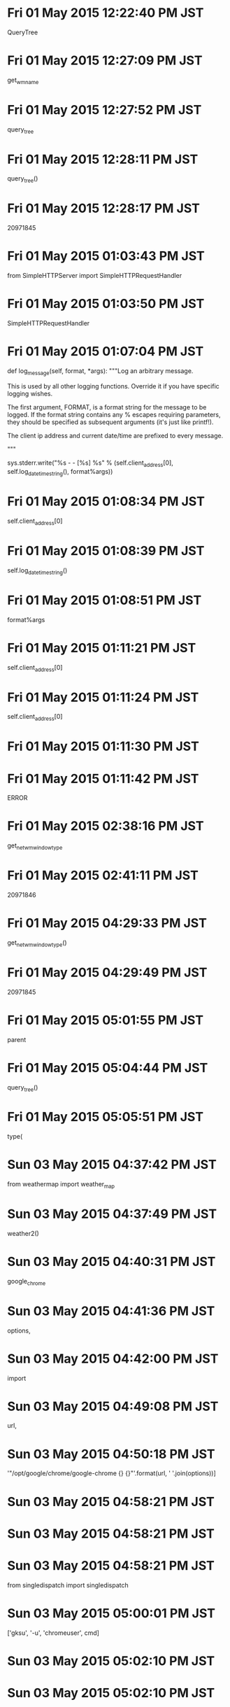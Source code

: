 
* Fri 01 May 2015 12:22:40 PM JST
QueryTree
* Fri 01 May 2015 12:27:09 PM JST
get_wm_name
* Fri 01 May 2015 12:27:52 PM JST
query_tree
* Fri 01 May 2015 12:28:11 PM JST
query_tree()
* Fri 01 May 2015 12:28:17 PM JST
20971845
* Fri 01 May 2015 01:03:43 PM JST
from SimpleHTTPServer import SimpleHTTPRequestHandler
* Fri 01 May 2015 01:03:50 PM JST
SimpleHTTPRequestHandler
* Fri 01 May 2015 01:07:04 PM JST
    def log_message(self, format, *args):
        """Log an arbitrary message.

        This is used by all other logging functions.  Override
        it if you have specific logging wishes.

        The first argument, FORMAT, is a format string for the
        message to be logged.  If the format string contains
        any % escapes requiring parameters, they should be
        specified as subsequent arguments (it's just like
        printf!).

        The client ip address and current date/time are prefixed to every
        message.

        """

        sys.stderr.write("%s - - [%s] %s\n" %
                         (self.client_address[0],
                          self.log_date_time_string(),
                          format%args))

* Fri 01 May 2015 01:08:34 PM JST
self.client_address[0]
* Fri 01 May 2015 01:08:39 PM JST
self.log_date_time_string()
* Fri 01 May 2015 01:08:51 PM JST
format%args
* Fri 01 May 2015 01:11:21 PM JST
self.client_address[0]
* Fri 01 May 2015 01:11:24 PM JST
self.client_address[0]
* Fri 01 May 2015 01:11:30 PM JST
                                       
* Fri 01 May 2015 01:11:42 PM JST
ERROR
* Fri 01 May 2015 02:38:16 PM JST
get_net_wm_window_type
* Fri 01 May 2015 02:41:11 PM JST
20971846
* Fri 01 May 2015 04:29:33 PM JST
get_net_wm_window_type()
* Fri 01 May 2015 04:29:49 PM JST
20971845
* Fri 01 May 2015 05:01:55 PM JST
parent
* Fri 01 May 2015 05:04:44 PM JST
query_tree()
* Fri 01 May 2015 05:05:51 PM JST
type(
* Sun 03 May 2015 04:37:42 PM JST
from weathermap import weather_map
* Sun 03 May 2015 04:37:49 PM JST
weather2()
* Sun 03 May 2015 04:40:31 PM JST
google_chrome
* Sun 03 May 2015 04:41:36 PM JST
options, 
* Sun 03 May 2015 04:42:00 PM JST
import
* Sun 03 May 2015 04:49:08 PM JST
url,
* Sun 03 May 2015 04:50:18 PM JST
'"/opt/google/chrome/google-chrome {} {}"'.format(url, ' '.join(options))]
* Sun 03 May 2015 04:58:21 PM JST

* Sun 03 May 2015 04:58:21 PM JST

* Sun 03 May 2015 04:58:21 PM JST
from singledispatch import singledispatch

* Sun 03 May 2015 05:00:01 PM JST
['gksu', '-u', 'chromeuser', cmd]
* Sun 03 May 2015 05:02:10 PM JST

* Sun 03 May 2015 05:02:10 PM JST

* Sun 03 May 2015 05:02:10 PM JST
    sleep(100)

* Sun 03 May 2015 05:05:44 PM JST
return 
* Sun 03 May 2015 05:07:46 PM JST
{}
* Sun 03 May 2015 05:09:56 PM JST
http://weathernews.jp/pinpoint/cgi/search_result.fcgi?service=11&lat=35.0144938888889&lon=135.857546111111&ameno=60216&name=%e5%a4%a7%e6%b4%a5&pref=60
* Sun 03 May 2015 05:18:13 PM JST
['-u', 'chromeuser', '/opt/google/chrome/google-chrome "http://weathernews.jp/pinpoint/cgi/search_result.fcgi?service=11\\&lat=35.0144938888889&lon=135.857546111111\\&ameno=60216\\&name=%e5%a4%a7%e6%b4%a5&pref=60"']
* Sun 03 May 2015 05:21:01 PM JST
/opt/google/chrome/google-chrome
* Sun 03 May 2015 05:21:25 PM JST
['gksu', '-u', 'chromeuser', '/opt/google/chrome/google-chrome']
* Sun 03 May 2015 05:25:08 PM JST
, stdout=PIPE, stderr=PIPE
* Sun 03 May 2015 05:28:06 PM JST
            
* Sun 03 May 2015 05:34:04 PM JST
url, 
* Sun 03 May 2015 05:34:04 PM JST
        url, 
* Sun 03 May 2015 05:34:59 PM JST

* Sun 03 May 2015 05:34:59 PM JST

* Sun 03 May 2015 05:34:59 PM JST
    print(cmds)

* Sun 03 May 2015 05:35:00 PM JST

* Sun 03 May 2015 05:35:00 PM JST

* Sun 03 May 2015 05:35:00 PM JST
    # cmds.extend(options)

* Sun 03 May 2015 05:36:12 PM JST

* Sun 03 May 2015 05:36:12 PM JST

* Sun 03 May 2015 05:36:12 PM JST
    # raise ValueError('Must be String or List, url {}'.format(type(url)))

* Sun 03 May 2015 09:13:53 PM JST
is 
* Sun 03 May 2015 09:13:53 PM JST
url is 
* Sun 03 May 2015 09:41:50 PM JST
~/.pylib/mygoogle/chrome/
* Sun 03 May 2015 09:42:03 PM JST

* Sun 03 May 2015 09:42:03 PM JST

* Sun 03 May 2015 09:42:03 PM JST
LANG="en_US.UTF-8"

* Sun 03 May 2015 09:49:06 PM JST

* Sun 03 May 2015 09:49:09 PM JST
or 
* Sun 03 May 2015 09:49:09 PM JST
get_launcher_options() or 
* Sun 03 May 2015 10:37:26 PM JST
sh.google_chrome(url, options, _bg=True)
* Mon 04 May 2015 03:42:55 PM JST
WindowManager
* Mon 04 May 2015 03:44:29 PM JST
class WindowManager(EventDispatcher):
    """Class WindowManager
    """
    # Attributes:
    window = None  # (Window) 
    __observers = None  # (list) 
    
    # Operations
    def get_instance(self):
        """function get_instance
        
        returns 
        """
        return None # should raise NotImplementedError()
    
    def find_window(self, spec):
        """function find_window
        
        spec: WindowSpec
        
        returns 
        """
        return None # should raise NotImplementedError()
    
    def can_dispatch_event(self, event):
        """function can_dispatch_event
        
        event: 
        
        returns 
        """
        return None # should raise NotImplementedError()
    
    def dispatch_event(self, event):
        """function dispatch_event
        
        event: 
        
        returns 
        """
        return None # should raise NotImplementedError()
    
    def get_active_window(self):
        """function get_active_window
        
        returns 
        """
        return None # should raise NotImplementedError()
    
    def __destroy_window(self, event):
        """function destroy_window
        
        event: 
        
        returns 
        """
        return None # should raise NotImplementedError()
    
    def __create_window(self, event):
        """function create_window
        
        event: 
        
        returns 
        """
        return None # should raise NotImplementedError()
    
    def __reparent_window(self, event):
        """function reparent_window
        
        event: 
        
        returns 
        """
        return None # should raise NotImplementedError()
    


* Mon 04 May 2015 03:46:37 PM JST
self
* Mon 04 May 2015 03:47:33 PM JST
from _xahk.display import get_display
* Mon 04 May 2015 03:51:31 PM JST
class Window:
    """Class Window
    """
    # Attributes:
    display = None  # () 
    id = None  # (int) 
    children = None  # (list) 
    parent = None  # () 
    __observers = None  # () 
    __handler = None  # () 
    __is_listening = None  # () 
    
    # Operations
    def get_id(self):
        """function get_id
        
        returns int
        """
        return None # should raise NotImplementedError()
    
    def get_name(self):
        """function get_name
        
        returns 
        """
        return None # should raise NotImplementedError()
    
    def get_wmclass(self):
        """function get_wmclass
        
        returns 
        """
        return None # should raise NotImplementedError()
    
    def get_pid(self):
        """function get_pid
        
        returns 
        """
        return None # should raise NotImplementedError()
    
    def get_type(self):
        """function get_type
        
        returns 
        """
        return None # should raise NotImplementedError()
    
    def add_child(self, window):
        """function add_child
        
        window: Window
        
        returns 
        """
        return None # should raise NotImplementedError()
    
    def remove_child(self, window):
        """function remove_child
        
        window: Window
        
        returns 
        """
        return None # should raise NotImplementedError()
    
    def list_children(self):
        """function list_children
        
        returns list
        """
        return None # should raise NotImplementedError()
    
    def set_bounds(self, bounds):
        """function set_bounds
        
        bounds: Rect
        
        returns 
        """
        return None # should raise NotImplementedError()
    
    def get_bounds(self):
        """function get_bounds
        
        returns Rect
        """
        return None # should raise NotImplementedError()
    
    def on_event(self, event):
        """function on_event
        
        event: 
        
        returns 
        """
        return None # should raise NotImplementedError()
    
    def start_listening(self):
        """function start_listening
        
        returns bool
        """
        return None # should raise NotImplementedError()
    
    def stop_listening(self):
        """function stop_listening
        
        returns 
        """
        return None # should raise NotImplementedError()
    
    def is_listening(self):
        """function is_listening
        
        returns bool
        """
        return None # should raise NotImplementedError()
    


* Mon 04 May 2015 03:52:32 PM JST

* Mon 04 May 2015 03:52:32 PM JST

* Mon 04 May 2015 03:52:33 PM JST
    display = None  # () 

* Mon 04 May 2015 03:53:03 PM JST
None  # () 
* Mon 04 May 2015 03:53:27 PM JST
  # () 
* Mon 04 May 2015 03:53:29 PM JST
  # () 
* Mon 04 May 2015 03:53:30 PM JST
Nonel
* Mon 04 May 2015 03:53:38 PM JST
None # should raise NotImplementedError()
* Mon 04 May 2015 04:05:41 PM JST
False, )
* Mon 04 May 2015 04:05:42 PM JST
GetProperty(False, )
* Mon 04 May 2015 04:08:15 PM JST
'_NET_WM_NAME'
* Mon 04 May 2015 04:08:37 PM JST
self._display.core.InternAtom(
            True, len(wm_name), wm_name).reply().atom
* Mon 04 May 2015 04:17:53 PM JST
        name = self._display.core.GetProperty(
            False, self.id, net_wm_name_atom,
            self._display.core.InternAtom(True, 'STRING').reply().atom, 0, 10)

* Mon 04 May 2015 04:19:07 PM JST
UTF8STRING
* Mon 04 May 2015 04:19:14 PM JST
return None # should raise NotImplementedError()
* Mon 04 May 2015 04:19:16 PM JST
name
* Mon 04 May 2015 04:19:17 PM JST
return name
* Mon 04 May 2015 04:19:19 PM JST
name = 
* Mon 04 May 2015 04:19:59 PM JST
self._display.core.GetProperty(
            False, self.id, net_wm_name_atom,
            self._display.core.InternAtom(True, 'STRING').reply().atom, 0, 10).reply().value
* Mon 04 May 2015 04:20:19 PM JST
self._display.core.GetProperty(
            False, self.id, wm_name_atom,
            self._display.core.InternAtom(True, 'UTF8STRING').reply().atom, 0, 10)
* Mon 04 May 2015 04:20:39 PM JST
c.core.InternAtom(True, len('WM_NAME'), 'WM_NAME').reply().atom
* Mon 04 May 2015 04:21:27 PM JST
title
* Mon 04 May 2015 04:21:30 PM JST
56623126
* Mon 04 May 2015 04:24:00 PM JST
value
* Mon 04 May 2015 04:24:43 PM JST
bytes_after
* Mon 04 May 2015 04:25:50 PM JST
56623126
* Mon 04 May 2015 04:26:10 PM JST
'STRING'
* Mon 04 May 2015 04:26:42 PM JST
'UTF8STRING'
* Mon 04 May 2015 04:27:10 PM JST
'UTF8STRING'
* Mon 04 May 2015 04:27:13 PM JST
'STRING'
* Mon 04 May 2015 04:27:18 PM JST
'UTF8STRING'
* Mon 04 May 2015 04:27:23 PM JST
'STRING'
* Mon 04 May 2015 04:28:31 PM JST

* Mon 04 May 2015 04:28:31 PM JST

* Mon 04 May 2015 04:28:32 PM JST

* Mon 04 May 2015 04:28:34 PM JST

* Mon 04 May 2015 04:28:34 PM JST

* Mon 04 May 2015 04:28:34 PM JST
            print('_net')

* Mon 04 May 2015 04:34:06 PM JST
net_wm_name
* Mon 04 May 2015 04:34:46 PM JST
wm_
* Mon 04 May 2015 04:35:38 PM JST
            
* Mon 04 May 2015 04:40:54 PM JST
None # should raise NotImplementedError()
* Mon 04 May 2015 04:44:04 PM JST
prop
* Mon 04 May 2015 04:46:04 PM JST
CARDINAL
* Mon 04 May 2015 04:47:24 PM JST
wm_class_atom
* Mon 04 May 2015 04:48:17 PM JST
None # should raise NotImplementedError()
* Mon 04 May 2015 04:50:22 PM JST
int(w.get_pid(), 16)
* Mon 04 May 2015 04:50:27 PM JST
w.get_pid()
* Mon 04 May 2015 04:51:29 PM JST
w.get_pid()
* Mon 04 May 2015 04:53:03 PM JST
unpack('I', 
* Mon 04 May 2015 05:22:05 PM JST
'_NET_WM_WINDOW_TYPE'
* Mon 04 May 2015 05:24:53 PM JST
None # should raise NotImplementedError()
* Mon 04 May 2015 05:25:24 PM JST
prop
* Mon 04 May 2015 05:26:50 PM JST
None # should raise NotImplementedError()
* Mon 04 May 2015 05:28:24 PM JST
56623126
* Mon 04 May 2015 05:29:15 PM JST
self.
* Mon 04 May 2015 05:30:40 PM JST
d c.core.QueryTree(56623126).reply()
* Mon 04 May 2015 05:30:46 PM JST
w=window.Window(c, 56623126)
* Mon 04 May 2015 05:31:37 PM JST
proeprty
* Mon 04 May 2015 05:32:11 PM JST
return None # should raise NotImplementedError()
* Mon 04 May 2015 05:32:12 PM JST
return None # should raise NotImplementedError()
* Mon 04 May 2015 05:32:14 PM JST
f
* Mon 04 May 2015 05:32:14 PM JST
sle.f
* Mon 04 May 2015 05:32:25 PM JST
return None # should raise NotImplementedError()
* Mon 04 May 2015 05:32:33 PM JST
return None # should raise NotImplementedError()
* Mon 04 May 2015 05:33:03 PM JST
    
* Mon 04 May 2015 05:33:04 PM JST
                         
* Mon 04 May 2015 05:33:05 PM JST
 
* Mon 04 May 2015 05:33:22 PM JST
name
* Mon 04 May 2015 05:34:55 PM JST

* Mon 04 May 2015 05:34:55 PM JST

* Mon 04 May 2015 05:34:57 PM JST

* Mon 04 May 2015 05:34:58 PM JST

* Mon 04 May 2015 05:34:58 PM JST

* Mon 04 May 2015 05:34:58 PM JST
        print(prop)

* Mon 04 May 2015 05:35:02 PM JST
pid
* Mon 04 May 2015 05:35:17 PM JST
wmclass
* Mon 04 May 2015 05:35:58 PM JST
        if prop == '':
            return None

* Mon 04 May 2015 05:43:52 PM JST
class WindowEventDispatcher(EventDispatcher):
    """Class WindowEventDispatcher
    """
    # Attributes:
    __windows = None  # (map) 
    __observers = None  # (list) 
    
    # Operations
    def get_instance(self):
        """function get_instance
        
        returns 
        """
        return None # should raise NotImplementedError()
    
    def can_dispatch_event(self, event):
        """function can_dispatch_event
        
        event: 
        
        returns bool
        """
        return None # should raise NotImplementedError()
    
    def dispatch_event(self, event):
        """function dispatch_event
        
        event: 
        
        returns 
        """
        return None # should raise NotImplementedError()
    
    def register_window(self, listener):
        """function register_window
        
        listener: 
        
        returns bool
        """
        return None # should raise NotImplementedError()
    
    def unregister_window(self, listener):
        """function unregister_window
        
        listener: 
        
        returns 
        """
        return None # should raise NotImplementedError()
    
    def add_observer(self, observer):
        """function add_observer
        
        observer: 
        
        returns 
        """
        return None # should raise NotImplementedError()
    
    def remove_observer(self, observer):
        """function remove_observer
        
        observer: 
        
        returns 
        """
        return None # should raise NotImplementedError()
    


* Mon 04 May 2015 05:44:39 PM JST
56623126
* Mon 04 May 2015 05:47:23 PM JST
wmclass
* Tue 05 May 2015 06:37:01 AM JST
# (map) 
* Tue 05 May 2015 06:37:03 AM JST
None  # (map) 
* Tue 05 May 2015 06:37:05 AM JST
None  # (list) 
* Tue 05 May 2015 06:37:13 AM JST
selfl
* Tue 05 May 2015 06:37:55 AM JST
self
* Tue 05 May 2015 06:38:18 AM JST
None # should raise NotImplementedError()
* Tue 05 May 2015 06:38:57 AM JST
xahk/
* Tue 05 May 2015 06:39:58 AM JST
KeyPressEvent
* Tue 05 May 2015 06:40:11 AM JST
KeyPressEvent
* Tue 05 May 2015 06:40:14 AM JST
xproto
* Tue 05 May 2015 06:40:25 AM JST

* Tue 05 May 2015 06:40:25 AM JST

* Tue 05 May 2015 06:40:25 AM JST
        return None # should raise NotImplementedError()

* Tue 05 May 2015 06:40:36 AM JST
KeyPre
* Tue 05 May 2015 06:42:14 AM JST
ExposeEvent
* Tue 05 May 2015 06:42:29 AM JST
GraphicsExposureEvent
* Tue 05 May 2015 06:42:39 AM JST
NoExposureEvent
* Tue 05 May 2015 06:42:46 AM JST
VisibilityNotifyEvent
* Tue 05 May 2015 06:43:01 AM JST
CreateNotifyEvent
* Tue 05 May 2015 06:43:19 AM JST
DestroyNotifyEvent
* Tue 05 May 2015 06:43:34 AM JST
UnmapNotifyEvent
* Tue 05 May 2015 06:43:53 AM JST
MapRequestEvent
* Tue 05 May 2015 06:44:00 AM JST
ReparentNotifyEvent
* Tue 05 May 2015 06:44:08 AM JST
ConfigureNotifyEvent
* Tue 05 May 2015 06:44:24 AM JST
ConfigureRequestEvent
* Tue 05 May 2015 06:44:32 AM JST
GravityNotifyEvent
* Tue 05 May 2015 06:44:43 AM JST
CirculateBase
* Tue 05 May 2015 06:44:49 AM JST
CirculateNotifyEvent
* Tue 05 May 2015 06:44:57 AM JST
CirculateRequestEvent
* Tue 05 May 2015 06:45:03 AM JST
PropertyNotifyEvent
* Tue 05 May 2015 06:45:22 AM JST
ColormapNotifyEvent
* Tue 05 May 2015 06:45:34 AM JST
ClientMessageEvent
* Tue 05 May 2015 06:46:19 AM JST
SelectionClearEvent
* Tue 05 May 2015 06:46:26 AM JST
SelectionRequestEvent
* Tue 05 May 2015 03:36:05 PM JST
find
* Tue 05 May 2015 03:38:52 PM JST
                                  xproto.ExposeEvent,
                                  xproto.GraphicsExposureEvent,
                                  xproto.NoExposureEvent,
                                  xproto.VisibilityNotifyEvent,
                                  # xproto.CreateNotifyEvent,
                                  # xproto.DestroyNotifyEvent,
                                  # xproto.ReparentNotifyEvent,
                                  xproto.UnmapNotifyEvent,
                                  xproto.MapNotifyEvent,
                                  xproto.MapRequestEvent,
                                  xproto.ConfigureNotifyEvent,
                                  xproto.ConfigureRequestEvent,
                                  xproto.GravityNotifyEvent,
                                  xproto.CirculateNotifyEvent,
                                  xproto.CirculateRequestEvent,
                                  xproto.PropertyNotifyEvent,
                                  xproto.ColormapNotifyEvent,
                                  xproto.ClientMessageEvent,
                                  xproto.SelectionClearEvent,
                                  xproto.SelectionRequestEvent,

* Tue 05 May 2015 03:39:11 PM JST
xproto.ExposeEvent,
* Tue 05 May 2015 03:39:34 PM JST
xproto.VisibilityNotifyEvent,
* Tue 05 May 2015 03:39:57 PM JST
                                  xproto.UnmapNotifyEvent,
                                  xproto.MapNotifyEvent,

* Tue 05 May 2015 03:40:14 PM JST
xproto.MapRequestEvent,
* Tue 05 May 2015 03:40:16 PM JST

* Tue 05 May 2015 03:40:16 PM JST

* Tue 05 May 2015 03:40:16 PM JST
                                  xproto.MapRequestEvent,

* Tue 05 May 2015 03:40:33 PM JST
xproto.ConfigureNotifyEvent,
* Tue 05 May 2015 03:40:44 PM JST
xproto.ConfigureRequestEvent,
* Tue 05 May 2015 03:41:04 PM JST

* Tue 05 May 2015 03:41:04 PM JST

* Tue 05 May 2015 03:41:04 PM JST
                                  xproto.GravityNotifyEvent,

* Tue 05 May 2015 03:41:30 PM JST

* Tue 05 May 2015 03:41:30 PM JST

* Tue 05 May 2015 03:41:30 PM JST
                                  xproto.CirculateNotifyEvent,

* Tue 05 May 2015 03:41:50 PM JST

* Tue 05 May 2015 03:41:50 PM JST

* Tue 05 May 2015 03:41:50 PM JST
                                  xproto.CirculateRequestEvent,

* Tue 05 May 2015 03:42:05 PM JST

* Tue 05 May 2015 03:42:05 PM JST

* Tue 05 May 2015 03:42:05 PM JST
                                  xproto.PropertyNotifyEvent,

* Tue 05 May 2015 03:42:16 PM JST

* Tue 05 May 2015 03:42:16 PM JST

* Tue 05 May 2015 03:42:16 PM JST
                                  xproto.ColormapNotifyEvent,

* Tue 05 May 2015 03:42:26 PM JST

* Tue 05 May 2015 03:42:26 PM JST

* Tue 05 May 2015 03:42:26 PM JST
                                  xproto.ClientMessageEvent,

* Tue 05 May 2015 03:43:09 PM JST
xproto.GraphicsExposureEvent,
* Tue 05 May 2015 03:43:16 PM JST
xproto.NoExposureEvent,
* Tue 05 May 2015 03:43:20 PM JST
                          
* Tue 05 May 2015 03:44:22 PM JST
    xproto.SelectionClearEvent,
                                  xproto.SelectionRequestEvent,
    
* Tue 05 May 2015 03:44:31 PM JST
     
* Tue 05 May 2015 03:45:02 PM JST
                        # xproto.CreateNotifyEvent,
                                  # xproto.DestroyNotifyEvent,
                                  # xproto.ReparentNotifyEvent,

* Tue 05 May 2015 03:45:10 PM JST
    
* Tue 05 May 2015 03:47:01 PM JST
None # should raise NotImplementedError()
* Tue 05 May 2015 03:47:38 PM JST
listener
* Tue 05 May 2015 03:47:45 PM JST
return None # should raise NotImplementedError()
* Tue 05 May 2015 03:48:01 PM JST
window
* Tue 05 May 2015 03:48:19 PM JST
listener
* Tue 05 May 2015 03:48:49 PM JST
f_
* Tue 05 May 2015 03:49:14 PM JST
return None # should raise NotImplementedError()
* Tue 05 May 2015 03:49:33 PM JST
window.get_id() 
* Tue 05 May 2015 03:49:45 PM JST
return None # should raise NotImplementedError()
* Tue 05 May 2015 03:49:55 PM JST
return None # should raise NotImplementedError()
* Tue 05 May 2015 03:53:38 PM JST
form 
* Tue 05 May 2015 03:53:57 PM JST
WindowEventDispatcher
* Tue 05 May 2015 03:54:44 PM JST
return None # should raise NotImplementedError()
* Tue 05 May 2015 03:55:00 PM JST
WindowEventDispatcher.get_instance()
* Tue 05 May 2015 03:55:19 PM JST
WindowEventDispatcher.get_instance().register_window(self)
* Tue 05 May 2015 03:57:48 PM JST
return None # should raise NotImplementedError()
* Tue 05 May 2015 04:30:12 PM JST
from _xahk.window_event_dispatcher import WindowEventDispatcher
* Tue 05 May 2015 04:30:17 PM JST
WindowEventDispatcher
* Tue 05 May 2015 04:35:10 PM JST

* Tue 05 May 2015 04:35:10 PM JST

* Tue 05 May 2015 04:35:10 PM JST
    __observers = None  # (list)

* Tue 05 May 2015 04:35:18 PM JST
None # should raise NotImplementedError()
* Tue 05 May 2015 04:37:17 PM JST
None # should raise NotImplementedError()
* Tue 05 May 2015 04:39:29 PM JST
return None # should raise NotImplementedError()
* Tue 05 May 2015 04:46:35 PM JST
from _xahk.windowspec._windowspec import WindowSpec
* Tue 05 May 2015 04:54:42 PM JST
ListDotAvoider
* Tue 05 May 2015 04:54:58 PM JST
from dotavoider import ListDotAvoider
* Tue 05 May 2015 04:55:02 PM JST
ListDotAvoider
* Tue 05 May 2015 05:00:38 PM JST

* Tue 05 May 2015 05:00:38 PM JST

* Tue 05 May 2015 05:00:38 PM JST
        result, append = ListDotAvoider().append

* Tue 05 May 2015 05:00:40 PM JST
None # should raise NotImplementedError()
* Tue 05 May 2015 05:01:59 PM JST
WindowID
* Tue 05 May 2015 05:03:15 PM JST
        def find_window_internal(self, window, winspec):
            result = []
            for win in window.list_children():
                result.extend(find_window_internal(win, winspec))
                if winspec.is_satisfied(win):
                    result.append(win)
            return result

* Tue 05 May 2015 05:04:21 PM JST
find_window(win, spec)
* Tue 05 May 2015 05:04:49 PM JST
self, 
* Tue 05 May 2015 05:04:55 PM JST
find_window(win, spec)
* Tue 05 May 2015 05:04:58 PM JST

* Tue 05 May 2015 05:04:58 PM JST

* Tue 05 May 2015 05:04:59 PM JST
        children = 

* Tue 05 May 2015 05:05:31 PM JST
append
* Tue 05 May 2015 05:05:51 PM JST
result.
* Tue 05 May 2015 05:05:54 PM JST
result.
* Tue 05 May 2015 05:08:31 PM JST
window_id_spec
* Tue 05 May 2015 05:10:09 PM JST
get_title()
* Tue 05 May 2015 05:10:28 PM JST
title
* Tue 05 May 2015 05:10:30 PM JST
56623126L
* Tue 05 May 2015 05:10:32 PM JST
56623126
* Tue 05 May 2015 05:11:18 PM JST
name
* Tue 05 May 2015 05:11:32 PM JST
'qBittorrent v2.9.8'
* Tue 05 May 2015 05:12:52 PM JST
WindowTitleSpec
* Tue 05 May 2015 05:13:57 PM JST
'xfce4-panel'
* Tue 05 May 2015 05:16:46 PM JST
ListDotAvoider
* Tue 05 May 2015 05:16:59 PM JST

* Tue 05 May 2015 05:16:59 PM JST

* Tue 05 May 2015 05:16:59 PM JST
            self.__typecheck(attr)

* Tue 05 May 2015 05:17:22 PM JST
extend
* Tue 05 May 2015 05:17:37 PM JST

* Tue 05 May 2015 05:17:37 PM JST

* Tue 05 May 2015 05:17:37 PM JST
    append = result.append

* Tue 05 May 2015 05:18:23 PM JST
evnet.
* Tue 05 May 2015 05:18:24 PM JST
window = evnet.
* Tue 05 May 2015 05:18:54 PM JST
window = 
* Tue 05 May 2015 05:19:05 PM JST
windows = 
* Tue 05 May 2015 05:20:31 PM JST
window
* Tue 05 May 2015 05:21:45 PM JST

* Tue 05 May 2015 05:21:45 PM JST

* Tue 05 May 2015 05:21:45 PM JST
        return None # should raise NotImplementedError()

* Tue 05 May 2015 05:30:43 PM JST
    def _create_window(self, event):
        """function create_window

        event:

        returns
        """
        windows = self.find_window(WindowIDSpec(event.parent))
        if not windows:
            # TODO: (Atami) [2015/05/05]
            raise StandardError('no parent')
        windows[0].add_child(Window(self._display, event.window))


* Tue 05 May 2015 05:33:13 PM JST
window
* Tue 05 May 2015 05:33:56 PM JST
raise
* Tue 05 May 2015 05:34:25 PM JST

* Tue 05 May 2015 05:34:25 PM JST

* Tue 05 May 2015 05:34:25 PM JST
        return None # should raise NotImplementedError()

* Tue 05 May 2015 05:40:58 PM JST
window
* Tue 05 May 2015 05:41:03 PM JST
window
* Tue 05 May 2015 05:41:07 PM JST
window
* Tue 05 May 2015 05:46:39 PM JST
0]
* Tue 05 May 2015 05:46:39 PM JST
windows[0]
* Tue 05 May 2015 05:52:16 PM JST
return None # should raise NotImplementedError()
* Tue 05 May 2015 06:04:26 PM JST
del
* Tue 05 May 2015 06:04:29 PM JST
del
* Tue 05 May 2015 06:04:32 PM JST
del
* Tue 05 May 2015 06:04:36 PM JST
del
* Tue 05 May 2015 06:07:13 PM JST
EventLoop.get_instance().add_event_dispatcher(self)
* Tue 05 May 2015 06:13:59 PM JST
WindowManager
* Tue 05 May 2015 06:14:00 PM JST
wm=WindowManager
* Tue 05 May 2015 06:14:03 PM JST
xcb
* Tue 05 May 2015 06:14:04 PM JST
from xcb
* Tue 05 May 2015 06:14:09 PM JST
xproto
* Tue 05 May 2015 06:16:56 PM JST
from _xahk.windowmanager import WindowManager
* Tue 05 May 2015 06:17:19 PM JST
wm=WindowManager(c)
* Tue 05 May 2015 06:17:20 PM JST
from _xahk.eventloop import EventLoop
* Tue 05 May 2015 06:17:24 PM JST
wm=WindowManager(c)
* Tue 05 May 2015 06:17:34 PM JST
from _xahk.windowmanager import WindowManager
from _xahk.display import get_display
from _xahk.eventloop import EventLoop

* Tue 05 May 2015 06:17:43 PM JST
wm=WindowManager(c)
* Tue 05 May 2015 06:21:25 PM JST
event.parent
* Tue 05 May 2015 06:24:44 PM JST
event.window
* Tue 05 May 2015 06:25:35 PM JST
while 1:
        loop.dispatch_event()

* Tue 05 May 2015 06:25:47 PM JST
c=get_display()
* Tue 05 May 2015 06:25:55 PM JST
loop=EventLoop.get_instance()
* Tue 05 May 2015 06:26:06 PM JST
from _xahk.windowmanager import WindowManager
from _xahk.display import get_display
from _xahk.eventloop import EventLoop
c=get_display()
wm=WindowManager(c)
loop=EventLoop.get_instance()

* Tue 05 May 2015 06:26:10 PM JST
while 1:
    loop.dispatch_event()

* Tue 05 May 2015 06:38:49 PM JST
display.core.QueryTree(windowid).reply().children
* Tue 05 May 2015 06:40:39 PM JST
window.add_child(cls.create_with_subwindow(wid))
* Tue 05 May 2015 06:43:17 PM JST
Window
* Tue 05 May 2015 06:43:19 PM JST
Window
* Tue 05 May 2015 06:43:23 PM JST
window
* Tue 05 May 2015 06:44:07 PM JST
create_with_subwindow
* Tue 05 May 2015 06:44:07 PM JST
Window.create_with_subwindow
* Tue 05 May 2015 06:47:34 PM JST
from _xahk.windowmanager import WindowManager
from _xahk.display import get_display
from _xahk.eventloop import EventLoop
c=get_display()
wm=WindowManager(c)
loop=EventLoop.get_instance()

* Tue 05 May 2015 06:47:37 PM JST
while 1:
    loop.dispatch_event()

* Tue 05 May 2015 06:54:22 PM JST
event.
* Tue 05 May 2015 06:54:37 PM JST
event
* Tue 05 May 2015 06:55:44 PM JST

* Tue 05 May 2015 06:55:44 PM JST

* Tue 05 May 2015 06:55:44 PM JST
        print(event.parent)

* Tue 05 May 2015 06:55:44 PM JST

* Tue 05 May 2015 06:55:44 PM JST

* Tue 05 May 2015 06:55:45 PM JST
        print(event.window)

* Wed 06 May 2015 04:22:37 AM JST
on_reparent
* Wed 06 May 2015 04:33:29 AM JST
from _xahk.windowmanager import WindowManager
from _xahk.display import get_display
from _xahk.eventloop import EventLoop
c=get_display()
wm=WindowManager(c)
loop=EventLoop.get_instance()

* Wed 06 May 2015 04:33:34 AM JST
while 1:
    loop.dispatch_event()

* Wed 06 May 2015 04:34:54 AM JST
debug=
* Wed 06 May 2015 04:35:06 AM JST
DebugWindowManagerObserver
* Wed 06 May 2015 04:35:13 AM JST
wm.add_observer(DebugWindowManagerObserver())
* Wed 06 May 2015 04:35:19 AM JST
from _xahk.window_manager_observer import DebugWindowManagerObserver
* Wed 06 May 2015 10:06:28 AM JST
from _xahk.windowmanager import WindowManager
from _xahk.display import get_display
from _xahk.eventloop import EventLoop
from _xahk.window_manager_observer import DebugWindowManagerObserver
c=get_display()
wm=WindowManager(c)
wm.add_observer(DebugWindowManagerObserver())
loop=EventLoop.get_instance()

* Wed 06 May 2015 10:06:32 AM JST
while 1:
    loop.dispatch_event()

* Wed 06 May 2015 10:09:31 AM JST
39846274
* Wed 06 May 2015 10:18:34 AM JST
from _xahk.windowmanager import WindowManager
from _xahk.display import get_display
from _xahk.eventloop import EventLoop
from _xahk.window_manager_observer import DebugWindowManagerObserver
c=get_display()
wm=WindowManager(c)
wm.add_observer(DebugWindowManagerObserver())
loop=EventLoop.get_instance()

* Wed 06 May 2015 10:18:38 AM JST
while 1:
    loop.dispatch_event()

* Wed 06 May 2015 10:19:16 AM JST
39846282
* Wed 06 May 2015 10:22:05 AM JST
39846290
* Wed 06 May 2015 10:26:14 AM JST
from _xahk.windowspec.window_id_spec import WindowIDSpec
* Wed 06 May 2015 10:26:20 AM JST
from _xahk.windowmanager import WindowManager
from _xahk.display import get_display
from _xahk.eventloop import EventLoop
from _xahk.window_manager_observer import DebugWindowManagerObserver
from _xahk.windowspec.window_id_spec import WindowIDSpec
c=get_display()
wm=WindowManager(c)
wm.add_observer(DebugWindowManagerObserver())
loop=EventLoop.get_instance()

* Wed 06 May 2015 10:26:25 AM JST
while 1:
    loop.dispatch_event()

* Wed 06 May 2015 10:26:48 AM JST
39846298
* Wed 06 May 2015 10:29:13 AM JST
20971930)
* Wed 06 May 2015 10:29:14 AM JST
index(20971930)
* Wed 06 May 2015 10:29:25 AM JST
[w.get_id() for w in 
* Wed 06 May 2015 10:29:59 AM JST
[w.get_id() for w in 
* Wed 06 May 2015 10:30:07 AM JST
get_id()
* Wed 06 May 2015 10:31:28 AM JST
[w.get_id() for w in 
* Wed 06 May 2015 10:33:24 AM JST
39845941
* Wed 06 May 2015 10:38:08 AM JST
from _xahk.windowmanager import WindowManager
from _xahk.display import get_display
from _xahk.eventloop import EventLoop
from _xahk.window_manager_observer import DebugWindowManagerObserver
from _xahk.windowspec.window_id_spec import WindowIDSpec, WindowSpec

* Wed 06 May 2015 10:38:15 AM JST
from _xahk.windowmanager import WindowManager
from _xahk.display import get_display
from _xahk.eventloop import EventLoop
from _xahk.window_manager_observer import DebugWindowManagerObserver
from _xahk.windowspec.window_id_spec import WindowIDSpec, WindowSpec
c=get_display()
wm=WindowManager(c)
wm.add_observer(DebugWindowManagerObserver())
loop=EventLoop.get_instance()

* Wed 06 May 2015 10:39:35 AM JST
from _xahk.windowspec._windowspec import WindowSpec
* Wed 06 May 2015 10:40:06 AM JST
WindowSpec
* Wed 06 May 2015 10:40:09 AM JST

* Wed 06 May 2015 10:40:16 AM JST
from _xahk.windowspec.window_any_spec import WindowAnySpec
* Wed 06 May 2015 10:40:22 AM JST
from _xahk.windowmanager import WindowManager
from _xahk.display import get_display
from _xahk.eventloop import EventLoop
from _xahk.window_manager_observer import DebugWindowManagerObserver
from _xahk.windowspec.window_id_spec import WindowIDSpec
from _xahk.windowspec.window_any_spec import WindowAnySpec
c=get_display()
wm=WindowManager(c)
wm.add_observer(DebugWindowManagerObserver())
loop=EventLoop.get_instance()

* Wed 06 May 2015 10:42:53 AM JST
while 1:
    loop.dispatch_event()

* Wed 06 May 2015 10:43:13 AM JST
39846306
* Wed 06 May 2015 10:44:49 AM JST
            window = self.find_window(WindowIDSpec(event.window))[0]
            oldparent = window.get_parent()
            oldparent.remove_child(window)
            parent.add_child(window)

* Wed 06 May 2015 10:44:53 AM JST
            window = self.find_window(WindowIDSpec(event.window))[0]
            oldparent = window.get_parent()
            oldparent.remove_child(window)
            parent.add_child(window)

* Wed 06 May 2015 10:45:16 AM JST

* Wed 06 May 2015 10:45:16 AM JST

* Wed 06 May 2015 10:45:16 AM JST
            # 

* Wed 06 May 2015 10:47:24 AM JST

* Wed 06 May 2015 10:47:24 AM JST

* Wed 06 May 2015 10:47:24 AM JST
        window = self.find_window(WindowIDSpec(event.window))[0]

* Wed 06 May 2015 10:49:20 AM JST
self.find_window(WindowIDSpec(event.parent))[0]
* Wed 06 May 2015 10:49:26 AM JST
event
* Wed 06 May 2015 10:50:03 AM JST

* Wed 06 May 2015 10:50:03 AM JST

* Wed 06 May 2015 10:50:03 AM JST
            win = event.window

* Wed 06 May 2015 10:50:52 AM JST
        oldparent = window.get_parent()
        oldparent.remove_child(window)
        parent.add_child(window)

* Wed 06 May 2015 10:52:03 AM JST
from _xahk.windowmanager import WindowManager
from _xahk.display import get_display
from _xahk.eventloop import EventLoop
from _xahk.window_manager_observer import DebugWindowManagerObserver
from _xahk.windowspec.window_id_spec import WindowIDSpec
from _xahk.windowspec.window_any_spec import WindowAnySpec
c=get_display()
wm=WindowManager(c)
wm.add_observer(DebugWindowManagerObserver())
loop=EventLoop.get_instance()

* Wed 06 May 2015 10:52:07 AM JST
while 1:
    loop.dispatch_event()

* Wed 06 May 2015 10:53:15 AM JST
            oldparent = window.get_parent()
            oldparent.remove_child(window)
            parent.add_child(window)

* Wed 06 May 2015 11:00:39 AM JST

* Wed 06 May 2015 11:00:39 AM JST

* Wed 06 May 2015 11:00:39 AM JST
            window = self.find_window(WindowIDSpec(event.window))[0]

* Wed 06 May 2015 11:01:39 AM JST
from _xahk.windowmanager import WindowManager
from _xahk.display import get_display
from _xahk.eventloop import EventLoop
from _xahk.window_manager_observer import DebugWindowManagerObserver
from _xahk.windowspec.window_id_spec import WindowIDSpec
from _xahk.windowspec.window_any_spec import WindowAnySpec

* Wed 06 May 2015 11:01:43 AM JST
c=get_display()
wm=WindowManager(c)
wm.add_observer(DebugWindowManagerObserver())
loop=EventLoop.get_instance()

* Wed 06 May 2015 11:01:48 AM JST
while 1:
    loop.dispatch_event()

* Wed 06 May 2015 11:02:44 AM JST

* Wed 06 May 2015 11:02:44 AM JST

* Wed 06 May 2015 11:02:44 AM JST
        parent.add_child(window)

* Wed 06 May 2015 11:03:29 AM JST
self.find_window(WindowIDSpec(event.parent))[0]
* Wed 06 May 2015 11:03:43 AM JST
from _xahk.windowmanager import WindowManager
from _xahk.display import get_display
from _xahk.eventloop import EventLoop
from _xahk.window_manager_observer import DebugWindowManagerObserver
from _xahk.windowspec.window_id_spec import WindowIDSpec
from _xahk.windowspec.window_any_spec import WindowAnySpec
c=get_display()
wm=WindowManager(c)
wm.add_observer(DebugWindowManagerObserver())
loop=EventLoop.get_instance()

* Wed 06 May 2015 11:03:49 AM JST
while 1:
    loop.dispatch_event()

* Wed 06 May 2015 11:05:19 AM JST
from _xahk.windowmanager import WindowManager
from _xahk.display import get_display
from _xahk.eventloop import EventLoop
from _xahk.window_manager_observer import DebugWindowManagerObserver
from _xahk.windowspec.window_id_spec import WindowIDSpec
from _xahk.windowspec.window_any_spec import WindowAnySpec
c=get_display()
wm=WindowManager(c)
wm.add_observer(DebugWindowManagerObserver())
loop=EventLoop.get_instance()

* Wed 06 May 2015 11:05:25 AM JST
while 1:
    loop.dispatch_event()


* Wed 06 May 2015 11:07:47 AM JST
parent
* Wed 06 May 2015 11:08:05 AM JST
parent.children
* Wed 06 May 2015 11:08:25 AM JST
from _xahk.windowmanager import WindowManager
from _xahk.display import get_display
from _xahk.eventloop import EventLoop
from _xahk.window_manager_observer import DebugWindowManagerObserver
from _xahk.windowspec.window_id_spec import WindowIDSpec
from _xahk.windowspec.window_any_spec import WindowAnySpec
c=get_display()
wm=WindowManager(c)
wm.add_observer(DebugWindowManagerObserver())
loop=EventLoop.get_instance()

* Wed 06 May 2015 11:08:30 AM JST
while 1:
    loop.dispatch_event()

* Wed 06 May 2015 11:11:12 AM JST
            
* Wed 06 May 2015 11:11:29 AM JST
hash()
* Wed 06 May 2015 11:11:37 AM JST
in 
* Wed 06 May 2015 11:11:38 AM JST
w in 
* Wed 06 May 2015 11:11:38 AM JST
for w in 
* Wed 06 May 2015 11:11:39 AM JST
w) for w in 
* Wed 06 May 2015 11:11:44 AM JST
print(parent.children)
* Wed 06 May 2015 11:12:01 AM JST
from _xahk.windowmanager import WindowManager
from _xahk.display import get_display
from _xahk.eventloop import EventLoop
from _xahk.window_manager_observer import DebugWindowManagerObserver
from _xahk.windowspec.window_id_spec import WindowIDSpec
from _xahk.windowspec.window_any_spec import WindowAnySpec
c=get_display()
wm=WindowManager(c)
wm.add_observer(DebugWindowManagerObserver())
loop=EventLoop.get_instance()

* Wed 06 May 2015 11:12:05 AM JST
while 1:
    loop.dispatch_event()

* Wed 06 May 2015 11:13:26 AM JST
from _xahk.windowmanager import WindowManager
from _xahk.display import get_display
from _xahk.eventloop import EventLoop
from _xahk.window_manager_observer import DebugWindowManagerObserver
from _xahk.windowspec.window_id_spec import WindowIDSpec
from _xahk.windowspec.window_any_spec import WindowAnySpec
c=get_display()
wm=WindowManager(c)
wm.add_observer(DebugWindowManagerObserver())
loop=EventLoop.get_instance()
while 1:
    loop.dispatch_event()


* Wed 06 May 2015 11:16:40 AM JST
from _xahk.windowmanager import WindowManager
from _xahk.display import get_display
from _xahk.eventloop import EventLoop
from _xahk.window_manager_observer import DebugWindowManagerObserver
from _xahk.windowspec.window_id_spec import WindowIDSpec
from _xahk.windowspec.window_any_spec import WindowAnySpec
c=get_display()
wm=WindowManager(c)
wm.add_observer(DebugWindowManagerObserver())
loop=EventLoop.get_instance()
while 1:
    loop.dispatch_event()


* Wed 06 May 2015 11:18:59 AM JST
from _xahk.windowmanager import WindowManager
from _xahk.display import get_display
from _xahk.eventloop import EventLoop
from _xahk.window_manager_observer import DebugWindowManagerObserver
from _xahk.windowspec.window_id_spec import WindowIDSpec
from _xahk.windowspec.window_any_spec import WindowAnySpec
c=get_display()
wm=WindowManager(c)
wm.add_observer(DebugWindowManagerObserver())
loop=EventLoop.get_instance()
while 1:
    loop.dispatch_event()


* Wed 06 May 2015 11:28:30 AM JST

* Wed 06 May 2015 11:28:30 AM JST

* Wed 06 May 2015 11:28:30 AM JST
            print(windows)

* Wed 06 May 2015 03:53:25 PM JST
from _xahk.windowmanager import WindowManager
from _xahk.display import get_display
from _xahk.eventloop import EventLoop
from _xahk.window_manager_observer import DebugWindowManagerObserver
from _xahk.windowspec.window_id_spec import WindowIDSpec
from _xahk.windowspec.window_any_spec import WindowAnySpec
c=get_display()
wm=WindowManager(c)
wm.add_observer(DebugWindowManagerObserver())
loop=EventLoop.get_instance()
while 1:
    loop.dispatch_event()


* Wed 06 May 2015 03:54:07 PM JST
create_with_subwindow
* Wed 06 May 2015 03:54:09 PM JST
            
* Wed 06 May 2015 03:54:35 PM JST
from _xahk.windowmanager import WindowManager
from _xahk.display import get_display
from _xahk.eventloop import EventLoop
from _xahk.window_manager_observer import DebugWindowManagerObserver
from _xahk.windowspec.window_id_spec import WindowIDSpec
from _xahk.windowspec.window_any_spec import WindowAnySpec
c=get_display()
wm=WindowManager(c)
wm.add_observer(DebugWindowManagerObserver())
loop=EventLoop.get_instance()
while 1:
    loop.dispatch_event()

* Wed 06 May 2015 03:58:06 PM JST
from _xahk.windowmanager import WindowManager
from _xahk.display import get_display
from _xahk.eventloop import EventLoop
from _xahk.window_manager_observer import DebugWindowManagerObserver
from _xahk.windowspec.window_id_spec import WindowIDSpec
from _xahk.windowspec.window_any_spec import WindowAnySpec
c=get_display()
wm=WindowManager(c)
wm.add_observer(DebugWindowManagerObserver())
loop=EventLoop.get_instance()
while 1:
    loop.dispatch_event()

* Wed 06 May 2015 03:59:16 PM JST
from _xahk.windowmanager import WindowManager
from _xahk.display import get_display
from _xahk.eventloop import EventLoop
from _xahk.window_manager_observer import DebugWindowManagerObserver
from _xahk.windowspec.window_id_spec import WindowIDSpec
from _xahk.windowspec.window_any_spec import WindowAnySpec
c=get_display()
wm=WindowManager(c)
wm.add_observer(DebugWindowManagerObserver())
loop=EventLoop.get_instance()
while 1:
    loop.dispatch_event()


* Wed 06 May 2015 04:03:00 PM JST
from _xahk.windowmanager import WindowManager
from _xahk.display import get_display
from _xahk.eventloop import EventLoop
from _xahk.window_manager_observer import DebugWindowManagerObserver
from _xahk.windowspec.window_id_spec import WindowIDSpec
from _xahk.windowspec.window_any_spec import WindowAnySpec
c=get_display()
wm=WindowManager(c)
wm.add_observer(DebugWindowManagerObserver())
loop=EventLoop.get_instance()
while 1:
    loop.dispatch_event()


* Wed 06 May 2015 04:06:06 PM JST
from _xahk.windowmanager import WindowManager
from _xahk.display import get_display
from _xahk.eventloop import EventLoop
from _xahk.window_manager_observer import DebugWindowManagerObserver
from _xahk.windowspec.window_id_spec import WindowIDSpec
from _xahk.windowspec.window_any_spec import WindowAnySpec
c=get_display()
wm=WindowManager(c)
wm.add_observer(DebugWindowManagerObserver())
loop=EventLoop.get_instance()
while 1:
    loop.dispatch_event()

* Wed 06 May 2015 04:20:21 PM JST
windows = self.find_window(WindowIDSpec(event.window))
* Wed 06 May 2015 04:20:29 PM JST
event.
* Wed 06 May 2015 04:21:15 PM JST
        parent = windows[0].get_parent()
        try:
            parent.remove_child(windows[0])

* Wed 06 May 2015 04:21:23 PM JST

* Wed 06 May 2015 04:21:23 PM JST

* Wed 06 May 2015 04:21:23 PM JST
        try:

* Wed 06 May 2015 04:23:29 PM JST
window
* Wed 06 May 2015 04:24:50 PM JST
        try:
            # FIXME: (Atami) [2015/05/06]
            parent = self.find_window(WindowIDSpec(event.parent))[0]
        except IndexError:
            print('Fixing..')
            reply = self._display.core.QueryTree(event.parent).reply()
            parent2 = self.find_window(WindowIDSpec(reply.parent))[0]
            parent2.add_child(Window.create_with_subwindow(
                self._display, event.parent, parent2))
            parent = self.find_window(WindowIDSpec(event.parent))[0]
            # print('window {}, parent {}'.format(event.window, event.parent))

* Wed 06 May 2015 04:26:44 PM JST
from _xahk.windowmanager import WindowManager
from _xahk.display import get_display
from _xahk.eventloop import EventLoop
from _xahk.window_manager_observer import DebugWindowManagerObserver
from _xahk.windowspec.window_id_spec import WindowIDSpec
from _xahk.windowspec.window_any_spec import WindowAnySpec
c=get_display()
wm=WindowManager(c)
wm.add_observer(DebugWindowManagerObserver())
loop=EventLoop.get_instance()
while 1:
    loop.dispatch_event()

* Wed 06 May 2015 04:29:05 PM JST
from _xahk.windowmanager import WindowManager
from _xahk.display import get_display
from _xahk.eventloop import EventLoop
from _xahk.window_manager_observer import DebugWindowManagerObserver
from _xahk.windowspec.window_id_spec import WindowIDSpec
from _xahk.windowspec.window_any_spec import WindowAnySpec
c=get_display()
wm=WindowManager(c)
wm.add_observer(DebugWindowManagerObserver())
loop=EventLoop.get_instance()
while 1:
    loop.dispatch_event()

* Wed 06 May 2015 04:29:33 PM JST
parent.children
* Wed 06 May 2015 04:29:49 PM JST
from _xahk.windowmanager import WindowManager
from _xahk.display import get_display
from _xahk.eventloop import EventLoop
from _xahk.window_manager_observer import DebugWindowManagerObserver
from _xahk.windowspec.window_id_spec import WindowIDSpec
from _xahk.windowspec.window_any_spec import WindowAnySpec
c=get_display()
wm=WindowManager(c)
wm.add_observer(DebugWindowManagerObserver())
loop=EventLoop.get_instance()
while 1:
    loop.dispatch_event()


* Wed 06 May 2015 04:30:11 PM JST

* Wed 06 May 2015 04:30:11 PM JST

* Wed 06 May 2015 04:30:11 PM JST
        print('end')

* Wed 06 May 2015 04:30:13 PM JST

* Wed 06 May 2015 04:30:13 PM JST

* Wed 06 May 2015 04:30:13 PM JST
        # print('start')

* Wed 06 May 2015 04:33:59 PM JST
from _xahk.windowmanager import WindowManager
from _xahk.display import get_display
from _xahk.eventloop import EventLoop
from _xahk.window_manager_observer import DebugWindowManagerObserver
from _xahk.windowspec.window_id_spec import WindowIDSpec
from _xahk.windowspec.window_any_spec import WindowAnySpec
c=get_display()
wm=WindowManager(c)
wm.add_observer(DebugWindowManagerObserver())
loop=EventLoop.get_instance()
while 1:
    loop.dispatch_event()


* Wed 06 May 2015 04:38:43 PM JST
from _xahk.windowmanager import WindowManager
from _xahk.display import get_display
from _xahk.eventloop import EventLoop
from _xahk.window_manager_observer import DebugWindowManagerObserver
from _xahk.windowspec.window_id_spec import WindowIDSpec
from _xahk.windowspec.window_any_spec import WindowAnySpec
c=get_display()
wm=WindowManager(c)
wm.add_observer(DebugWindowManagerObserver())
loop=EventLoop.get_instance()
while 1:
    loop.dispatch_event()


* Wed 06 May 2015 04:41:18 PM JST

* Wed 06 May 2015 04:41:18 PM JST

* Wed 06 May 2015 04:41:18 PM JST
        if windows[0] in parent.children:

* Wed 06 May 2015 04:42:42 PM JST

* Wed 06 May 2015 04:42:42 PM JST

* Wed 06 May 2015 04:42:43 PM JST
            # print('window {}, parent {}'.format(event.window, event.parent))

* Wed 06 May 2015 04:43:00 PM JST
from _xahk.windowmanager import WindowManager
from _xahk.display import get_display
from _xahk.eventloop import EventLoop
from _xahk.window_manager_observer import DebugWindowManagerObserver
from _xahk.windowspec.window_id_spec import WindowIDSpec
from _xahk.windowspec.window_any_spec import WindowAnySpec
c=get_display()
wm=WindowManager(c)
wm.add_observer(DebugWindowManagerObserver())
loop=EventLoop.get_instance()
while 1:
    loop.dispatch_event()


* Wed 06 May 2015 04:45:06 PM JST
from _xahk.windowmanager import WindowManager
from _xahk.display import get_display
from _xahk.eventloop import EventLoop
from _xahk.window_manager_observer import DebugWindowManagerObserver
from _xahk.windowspec.window_id_spec import WindowIDSpec
from _xahk.windowspec.window_any_spec import WindowAnySpec
c=get_display()
wm=WindowManager(c)
wm.add_observer(DebugWindowManagerObserver())
loop=EventLoop.get_instance()
while 1:
    loop.dispatch_event()


* Wed 06 May 2015 04:45:47 PM JST
from _xahk.windowspec.window_any_spec import WindowAnySpec
* Wed 06 May 2015 04:46:33 PM JST
self.find_window(WindowAnySpec())
* Wed 06 May 2015 04:46:59 PM JST
from _xahk.windowmanager import WindowManager
from _xahk.display import get_display
from _xahk.eventloop import EventLoop
from _xahk.window_manager_observer import DebugWindowManagerObserver
from _xahk.windowspec.window_id_spec import WindowIDSpec
from _xahk.windowspec.window_any_spec import WindowAnySpec
c=get_display()
wm=WindowManager(c)
wm.add_observer(DebugWindowManagerObserver())
loop=EventLoop.get_instance()
while 1:
    loop.dispatch_event()


* Wed 06 May 2015 04:51:11 PM JST
from _xahk.windowmanager import WindowManager
from _xahk.display import get_display
from _xahk.eventloop import EventLoop
from _xahk.window_manager_observer import DebugWindowManagerObserver
from _xahk.windowspec.window_id_spec import WindowIDSpec
from _xahk.windowspec.window_any_spec import WindowAnySpec
c=get_display()
wm=WindowManager(c)
wm.add_observer(DebugWindowManagerObserver())
loop=EventLoop.get_instance()
while 1:
    loop.dispatch_event()


* Wed 06 May 2015 04:58:35 PM JST
list(
* Wed 06 May 2015 04:58:52 PM JST
name
* Wed 06 May 2015 05:00:34 PM JST
title
* Wed 06 May 2015 10:40:48 PM JST
wm.iter_wins()
* Wed 06 May 2015 10:48:11 PM JST
113246221
* Wed 06 May 2015 10:51:40 PM JST
113246268
* Wed 06 May 2015 10:52:08 PM JST
113246254
* Wed 06 May 2015 10:52:18 PM JST
113246274
* Wed 06 May 2015 11:54:14 PM JST
title
* Wed 06 May 2015 11:54:54 PM JST
81788932L
* Sat 09 May 2015 03:17:39 AM JST

* Sat 09 May 2015 03:17:40 AM JST

* Sat 09 May 2015 03:17:40 AM JST
        self._parent = parent

* Sat 09 May 2015 03:18:07 AM JST
            
* Sat 09 May 2015 03:19:09 AM JST

* Sat 09 May 2015 03:19:09 AM JST

* Sat 09 May 2015 03:19:09 AM JST
        print('* destroying')

* Sat 09 May 2015 04:28:55 PM JST
class AtomCache:
    """Class AtomCache
    """
    # Attributes:
    __cached_atoms = None  # (map) 
    __uncached_atoms_allowed = None  # (bool) 
    
    # Operations
    def get_atom(self, name):
        """function get_atom
        
        name: str
        
        returns int
        """
        return None # should raise NotImplementedError()
    
    def disallow_uncached_atoms(self):
        """function disallow_uncached_atoms
        
        returns 
        """
        return None # should raise NotImplementedError()
    


* Sat 09 May 2015 04:30:18 PM JST

* Sat 09 May 2015 04:30:18 PM JST

* Sat 09 May 2015 04:30:18 PM JST
        self._names = names

* Sat 09 May 2015 04:30:31 PM JST
None  # (bool) 
* Sat 09 May 2015 04:30:35 PM JST
return None # should raise NotImplementedError()
* Sat 09 May 2015 04:34:13 PM JST
None  # (map) 
* Sat 09 May 2015 04:43:54 PM JST
return None # should raise NotImplementedError()
* Sat 09 May 2015 04:45:18 PM JST
 as AtomCache
* Sat 09 May 2015 04:45:21 PM JST
import
* Sat 09 May 2015 04:45:23 PM JST
from
* Sat 09 May 2015 04:46:38 PM JST
'_NET_WM_STATE'
* Sat 09 May 2015 04:47:12 PM JST
BITMAP
* Sat 09 May 2015 04:47:15 PM JST
STRING
* Sat 09 May 2015 04:47:24 PM JST
'_NET_WM_STATE_STICKY'
* Sat 09 May 2015 04:47:47 PM JST
'_NET_WM_STATE_SHADED'
* Sat 09 May 2015 04:49:05 PM JST
_
* Sat 09 May 2015 04:49:05 PM JST
form _
* Sat 09 May 2015 04:50:25 PM JST
KEY_ATOM_TO_CACHE
* Sat 09 May 2015 04:54:18 PM JST
56623126
* Sat 09 May 2015 04:54:36 PM JST
c.core.InternAtom(True, len('STRING'), 'STRING')
* Sat 09 May 2015 04:55:05 PM JST
c.core.InternAtom(True, len('WM_NAME'), 'WM_NAME').reply().atom
* Sat 09 May 2015 04:56:05 PM JST
/str 
* Sat 09 May 2015 04:58:08 PM JST
_cached_atoms
* Sat 09 May 2015 04:58:12 PM JST
_cached_atoms
* Sat 09 May 2015 04:58:44 PM JST
reply.
* Sat 09 May 2015 05:00:42 PM JST
buf()
* Sat 09 May 2015 05:00:42 PM JST
value.buf()
* Sat 09 May 2015 05:01:03 PM JST
bytes_after
* Sat 09 May 2015 05:03:19 PM JST
        reply = self._display.core.GetProperty(
            False, self.id, prop_atom, type_atom, 0, 20).reply()
        buf = str(reply.value.buf())

* Sat 09 May 2015 05:06:19 PM JST
'_NET_WM_NAME'
* Sat 09 May 2015 05:06:26 PM JST
'UTF8STRING'
* Sat 09 May 2015 05:07:07 PM JST
'WM_NAME'
* Sat 09 May 2015 05:07:11 PM JST
'STRING'
* Sat 09 May 2015 05:07:35 PM JST
56623126
* Sat 09 May 2015 05:08:30 PM JST
form 
* Sat 09 May 2015 05:08:55 PM JST
xcb
* Sat 09 May 2015 05:08:55 PM JST
from xcb
* Sat 09 May 2015 05:09:16 PM JST
56623126
* Sat 09 May 2015 05:11:10 PM JST
Proeprty
* Sat 09 May 2015 05:11:43 PM JST
proeprty
* Sat 09 May 2015 05:13:45 PM JST
56623126
* Sat 09 May 2015 05:13:55 PM JST
c.core.GetProperty(False, 56623126, c.core.InternAtom(True, len('WM_NAME'), 'WM_NAME').reply().atom, c.core.InternAtom(True, len('STRING'), 'STRING').reply().atom, 1, 4).reply().value.buf()
* Sat 09 May 2015 05:14:04 PM JST
buf()
* Sat 09 May 2015 05:14:04 PM JST
value.buf()
* Sat 09 May 2015 05:15:21 PM JST
c.core.GetProperty(False, 56623126, c.core.InternAtom(True, len('WM_NAME'), 'WM_NAME').reply().atom, c.core.InternAtom(True, len('STRING'), 'STRING').reply().atom, 1, 4).reply().bytes_after

* Sat 09 May 2015 05:15:26 PM JST
import xcb, xcb.xproto
c=xcb.connect()

* Sat 09 May 2015 05:15:56 PM JST
56623126
* Sat 09 May 2015 05:18:09 PM JST
reply.bytes_after
* Sat 09 May 2015 05:19:06 PM JST
import xcb, xcb.xproto
c=xcb.connect()

* Sat 09 May 2015 05:19:09 PM JST
_
* Sat 09 May 2015 05:19:09 PM JST
form _
* Sat 09 May 2015 05:19:26 PM JST
56623126
* Sat 09 May 2015 05:19:33 PM JST
from _xahk.window import Window
Window(c, 56623126)
w=Window(c, 56623126)

* Sat 09 May 2015 05:20:41 PM JST
c.core.GetProperty(False, 56623126, c.core.InternAtom(True, len('WM_NAME'), 'WM_NAME').reply().atom, c.core.InternAtom(True, len('STRING'), 'STRING').reply().atom, 1, 4).reply().bytes_after
* Sat 09 May 2015 05:20:56 PM JST
'_NET_WM_NAME'
* Sat 09 May 2015 05:21:07 PM JST
'UTF8STRING'
* Sat 09 May 2015 05:21:24 PM JST
bytes_after
* Sat 09 May 2015 05:21:43 PM JST
bytes_after
* Sat 09 May 2015 05:22:21 PM JST
buf())
* Sat 09 May 2015 05:22:22 PM JST
value.buf())
* Sat 09 May 2015 05:22:27 PM JST
str(
* Sat 09 May 2015 05:22:43 PM JST
proeprty
* Sat 09 May 2015 05:25:15 PM JST
bytes_after
* Sat 09 May 2015 05:30:03 PM JST
_NET_WM_NAME
* Sat 09 May 2015 05:33:25 PM JST
from _xahk.window import Window
Window(c, 56623126)
w=Window(c, 56623126)

* Sat 09 May 2015 05:33:31 PM JST
import xcb, xcb.xproto
c=xcb.connect()

* Sat 09 May 2015 05:33:34 PM JST
Window(c, 56623126)
w=Window(c, 56623126)

* Sat 09 May 2015 06:36:27 PM JST
'_NET_WM_NAME'
* Sat 09 May 2015 06:36:43 PM JST
'UTF8_STRING'
* Sat 09 May 2015 06:37:03 PM JST
'WM_NAME'
* Sat 09 May 2015 06:37:11 PM JST
'STRING'
* Sat 09 May 2015 06:57:55 PM JST
        reply = self._display.core.GetProperty(
            False, self.id, prop, types, offset, length).reply()
        buf = str(reply.value.buf())
        if 0 < reply.bytes_after:
            buf += self._get_property_internal(
                prop, types, length, reply.bytes_after)
        return buf

* Sat 09 May 2015 06:58:27 PM JST
                
* Sat 09 May 2015 06:59:37 PM JST
f
* Sat 09 May 2015 06:59:37 PM JST
sle.f
* Sat 09 May 2015 07:00:39 PM JST
'_NET_WM_PID'
* Sat 09 May 2015 07:00:46 PM JST
_aotm
* Sat 09 May 2015 07:01:18 PM JST
prop
* Sat 09 May 2015 07:01:45 PM JST
'_NET_WM_WINDOW_TYPE'
* Sat 09 May 2015 07:02:10 PM JST
    
* Sat 09 May 2015 07:02:29 PM JST
'_NET_WM_NAME')
* Sat 09 May 2015 07:02:31 PM JST
'_NET_WM_NAME'
* Sat 09 May 2015 07:02:44 PM JST
'UTF8_STRING'
* Sat 09 May 2015 07:02:54 PM JST
'WM_CLASS'
* Sat 09 May 2015 07:03:04 PM JST
'WM_NAME'
* Sat 09 May 2015 07:03:15 PM JST
'_NET_WM_PID'
* Sat 09 May 2015 07:03:24 PM JST
'CARDINAL'
* Sat 09 May 2015 07:03:36 PM JST
'_NET_WM_WINDOW_TYPE'
* Sat 09 May 2015 07:03:47 PM JST
'ATOM'
* Sat 09 May 2015 07:04:09 PM JST

* Sat 09 May 2015 07:04:09 PM JST

* Sat 09 May 2015 07:04:09 PM JST
                     'STRING',

* Sat 09 May 2015 07:04:12 PM JST

* Sat 09 May 2015 07:04:12 PM JST

* Sat 09 May 2015 07:04:12 PM JST
                     'CARDINAL',

* Sat 09 May 2015 07:04:16 PM JST

* Sat 09 May 2015 07:04:17 PM JST

* Sat 09 May 2015 07:04:17 PM JST
                     'UTF8_STRING',

* Sat 09 May 2015 07:04:21 PM JST

* Sat 09 May 2015 07:04:21 PM JST

* Sat 09 May 2015 07:04:21 PM JST
                     'CARDINAL',

* Sat 09 May 2015 07:04:26 PM JST

* Sat 09 May 2015 07:04:26 PM JST

* Sat 09 May 2015 07:04:26 PM JST
                     'WM_NAME',

* Sat 09 May 2015 07:05:18 PM JST
import xcb, xcb.xproto
c=xcb.connect()

from _xahk.window import Window
Window(c, 56623126)
w=Window(c, 56623126)

* Sat 09 May 2015 10:06:56 PM JST
_NET_CLIENT_LIST
* Sat 09 May 2015 10:13:31 PM JST
'_NET_CLIENT_LIST'
* Sat 09 May 2015 10:30:33 PM JST
'\x03\x00\xa0\x01\x04\x00\x80\x01\x19\x00\x80\x01\x04\x00\xc0\x02\x16\x00`\x03\xd9\x00\x00\x03\x01\x00\xe0\x03'
* Sat 09 May 2015 10:39:34 PM JST
56623126
* Sat 09 May 2015 10:39:45 PM JST
c.core.InternAtom(True, len('WM_NAME'), 'WM_NAME').reply().atom, c.core.InternAtom(True, len('STRING'), 'STRING').reply().atom
* Sat 09 May 2015 10:42:05 PM JST
buf += 
* Sat 09 May 2015 10:42:51 PM JST
get_result()
* Sat 09 May 2015 10:43:47 PM JST
    def get_atom(self, ):
        r"""SUMMARY

        get_atom()

        @Return:

        @Error:
        """
        return self._atom

    def catch_reply(self, reply):
        r"""SUMMARY

        catch_reply(reply)

        @Arguments:
        - `reply`:

        @Return:

        @Error:
        """
        self._result.extend(_unpack('I' * reply.value_len, reply.value.buf()))

    def get_result(self, ):
        r"""SUMMARY

        get_result()

        @Return:

        @Error:
        """
        return self._result

* Sat 09 May 2015 10:44:08 PM JST
value_len, 
* Sat 09 May 2015 10:44:09 PM JST
reply.value_len, 
* Sat 09 May 2015 10:44:09 PM JST
I' * reply.value_len, 
* Sat 09 May 2015 10:44:09 PM JST
_unpack('I' * reply.value_len, 
* Sat 09 May 2015 10:44:10 PM JST
extend(_unpack('I' * reply.value_len, 
* Sat 09 May 2015 10:44:20 PM JST
reply.value.buf()
* Sat 09 May 2015 10:44:45 PM JST
TypeString
* Sat 09 May 2015 10:45:05 PM JST
    
* Sat 09 May 2015 10:45:19 PM JST
TypeString(self._atom_cache.get_atom('UTF8_STRING'))
* Sat 09 May 2015 10:45:41 PM JST
            
* Sat 09 May 2015 10:45:42 PM JST
            
* Sat 09 May 2015 10:46:12 PM JST

* Sat 09 May 2015 10:46:12 PM JST

* Sat 09 May 2015 10:46:12 PM JST
        return types

* Sat 09 May 2015 10:46:28 PM JST
name = 
* Sat 09 May 2015 10:46:32 PM JST
name.
* Sat 09 May 2015 10:46:48 PM JST
types.get_result()
* Sat 09 May 2015 10:46:59 PM JST
types = TypeString(self._atom_cache.get_atom('UTF8_STRING'))
* Sat 09 May 2015 10:47:11 PM JST
'STRING'
* Sat 09 May 2015 10:47:24 PM JST
return 
* Sat 09 May 2015 10:47:25 PM JST
        
* Sat 09 May 2015 10:48:02 PM JST

* Sat 09 May 2015 10:48:02 PM JST

* Sat 09 May 2015 10:48:02 PM JST
Window(c, 56623126)

* Sat 09 May 2015 10:48:04 PM JST
import xcb, xcb.xproto
c=xcb.connect()

from _xahk.window import Window
w=Window(c, 56623126)

* Sat 09 May 2015 10:48:41 PM JST
self._atom_cache.get_atom('STRING')
* Sat 09 May 2015 10:48:48 PM JST
prop = 
* Sat 09 May 2015 10:48:49 PM JST
        
* Sat 09 May 2015 10:48:55 PM JST
prop
* Sat 09 May 2015 10:49:54 PM JST
self._atom_cache.get_atom('CARDINAL')
* Sat 09 May 2015 10:50:01 PM JST
                                 
* Sat 09 May 2015 10:50:04 PM JST
prop = 
* Sat 09 May 2015 10:50:09 PM JST
prop
* Sat 09 May 2015 10:50:56 PM JST
if not 
* Sat 09 May 2015 10:51:14 PM JST
types.get_result()
* Sat 09 May 2015 10:51:44 PM JST
self._atom_cache.get_atom('ATOM')
* Sat 09 May 2015 10:51:49 PM JST
            
* Sat 09 May 2015 10:51:50 PM JST
            
* Sat 09 May 2015 10:51:53 PM JST
prop = 
* Sat 09 May 2015 10:52:29 PM JST

* Sat 09 May 2015 10:52:29 PM JST

* Sat 09 May 2015 10:52:29 PM JST
        # buf = str(reply.value.buf())

* Sat 09 May 2015 10:54:27 PM JST
w=Window(c, 56623126)
* Sat 09 May 2015 10:54:32 PM JST
56623126
* Sat 09 May 2015 10:54:49 PM JST
get_property
* Sat 09 May 2015 10:54:50 PM JST
root.get_property
* Sat 09 May 2015 10:55:14 PM JST
Type32
* Sat 09 May 2015 10:55:34 PM JST
_NET_CLIENT_LIST
* Sat 09 May 2015 10:55:40 PM JST
'WINDOW'
* Sat 09 May 2015 10:58:00 PM JST
'_NET_CLIENT_LIST'
* Sat 09 May 2015 10:59:04 PM JST

* Sat 09 May 2015 10:59:04 PM JST

* Sat 09 May 2015 10:59:04 PM JST
        self._windows = []

* Sat 09 May 2015 10:59:07 PM JST

* Sat 09 May 2015 10:59:07 PM JST

* Sat 09 May 2015 10:59:07 PM JST
        self._observers = []

* Sat 09 May 2015 11:01:57 PM JST
        types = Type32(self._atom_cache.get_atom('WINDOW'))
        self._root.get_property(
            self._atom_cache.get_atom('_NET_CLIENT_LIST'), types)

* Sat 09 May 2015 11:02:08 PM JST
types.get_result()
* Sat 09 May 2015 11:04:08 PM JST
Window(self._display, event.window)
* Sat 09 May 2015 11:04:27 PM JST
            
* Sat 09 May 2015 11:08:02 PM JST
_
* Sat 09 May 2015 11:08:02 PM JST
slerf._
* Sat 09 May 2015 11:08:20 PM JST
self.
* Sat 09 May 2015 11:08:51 PM JST
self._windows
* Sat 09 May 2015 11:10:13 PM JST
65011713
* Sat 09 May 2015 11:14:11 PM JST
        window = self.find_window(WindowIDSpec(event.window))
        if not window:
            return
        self._windows.remove(window[0])
        del window[0]

* Sat 09 May 2015 11:14:23 PM JST
event.
* Sat 09 May 2015 11:15:37 PM JST
result = 
* Sat 09 May 2015 11:15:47 PM JST
notify
* Sun 10 May 2015 01:13:09 AM JST
[1].get_name()
* Sun 10 May 2015 01:13:45 AM JST
unicode(
* Sun 10 May 2015 01:14:23 AM JST
聖剣伝説
* Sun 10 May 2015 01:40:30 AM JST
_NET_ACTIVE_WINDOW
* Sun 10 May 2015 01:41:02 AM JST
        types = Type32(self._atom_cache.get_atom('WINDOW'))
        self._root.get_property(
            self._atom_cache.get_atom('_NET_CLIENT_LIST'), types)
        return types.get_result()

* Sun 10 May 2015 01:42:04 AM JST
types.get_result()[0]
* Sun 10 May 2015 01:42:35 AM JST
return
* Sun 10 May 2015 01:43:17 AM JST
not 
* Sun 10 May 2015 01:43:19 AM JST
None
* Sun 10 May 2015 01:44:05 AM JST
types.get_result()[0]
* Sun 10 May 2015 01:45:09 AM JST
    result, append, extend = ListDotAvoider().getattributes('append', 'extend')
    if spec.is_satisfied(window):
        append(window)

* Sun 10 May 2015 01:45:47 AM JST
find_window(self._windows, spec)
* Sun 10 May 2015 01:46:24 AM JST
extend 
* Sun 10 May 2015 01:46:28 AM JST
        
* Sun 10 May 2015 01:46:33 AM JST
getattributes('append')
* Sun 10 May 2015 01:46:52 AM JST

* Sun 10 May 2015 01:46:52 AM JST

* Sun 10 May 2015 01:46:52 AM JST
        print(types.get_result()[0])

* Sun 10 May 2015 01:48:08 AM JST
    def can_dispatch_event(self, event):
        """function can_dispatch_event

        event:

        returns
        """
        return isinstance(event, (xproto.CreateNotifyEvent,
                                  xproto.DestroyNotifyEvent,
                                  xproto.ReparentNotifyEvent
                                  ))

    def dispatch_event(self, event):
        """function dispatch_event

        event:

        returns
        """
        if isinstance(event, (xproto.CreateNotifyEvent, )):
            self._create_window(event)
        elif isinstance(event, (xproto.DestroyNotifyEvent, )):
            self._destroy_window(event)
        elif isinstance(event, (xproto.ReparentNotifyEvent, )):
            self._reparent_window(event)


* Sun 10 May 2015 01:58:45 AM JST
window
* Sun 10 May 2015 01:58:49 AM JST
window
* Sun 10 May 2015 01:58:55 AM JST
window
* Sun 10 May 2015 01:58:58 AM JST
window
* Sun 10 May 2015 02:04:30 AM JST
    def _client_windows(self, ):
        r"""SUMMARY

        _client_windows()

        @Return:

        @Error:
        """
        types = Type32(self._atom_cache.get_atom('WINDOW'))
        self._root.get_property(
            self._atom_cache.get_atom('_NET_CLIENT_LIST'), types)
        return types.get_result()


* Sun 10 May 2015 02:05:18 AM JST
    def __del__(self):
        """
        INTERNAL COMMENT
        Do not imprement `raise'!!
        """
        EventLoop.get_instance().remove_event_dispatcher(self)


* Sun 10 May 2015 02:05:43 AM JST
                                 
* Sun 10 May 2015 02:06:20 AM JST
 
* Sun 10 May 2015 02:06:22 AM JST
    
* Sun 10 May 2015 02:07:16 AM JST
from _xahk.windowmanager import WindowManager
from _xahk.display import get_display
from _xahk.eventloop import EventLoop
from _xahk.window_manager_observer import DebugWindowManagerObserver
from _xahk.windowspec.window_id_spec import WindowIDSpec
from _xahk.windowspec.window_any_spec import WindowAnySpec

* Sun 10 May 2015 02:07:28 AM JST
c=get_display()
wm=WindowManager(c)
wm.add_observer(DebugWindowManagerObserver())
loop=EventLoop.get_instance()

* Sun 10 May 2015 02:08:10 AM JST
while 1:
    loop.dispatch_event()


* Sun 10 May 2015 02:09:38 AM JST
event.window
* Sun 10 May 2015 02:10:32 AM JST
self._client_windows()
* Sun 10 May 2015 02:14:35 AM JST
self._client_windows()
* Sun 10 May 2015 02:14:39 AM JST
self._client_windows()
* Sun 10 May 2015 02:17:26 AM JST
'_NET_CLIENT_LIST'
* Sun 10 May 2015 02:20:35 AM JST
PropertyNotify
* Sun 10 May 2015 02:20:36 AM JST
xproto
* Sun 10 May 2015 02:29:01 AM JST
GetWindowAttributes
* Sun 10 May 2015 02:30:40 AM JST
c.core.GetWindowAttributes(482).reply().all_event_masks
* Sun 10 May 2015 02:30:48 AM JST
xproto.EventMask.PropertyChange
* Sun 10 May 2015 02:31:22 AM JST

* Sun 10 May 2015 02:31:22 AM JST

* Sun 10 May 2015 02:31:22 AM JST
            print(event)

* Sun 10 May 2015 02:31:43 AM JST
xproto.PropertyNotif
* Sun 10 May 2015 02:31:44 AM JST
xproto.PropertyNotify
* Sun 10 May 2015 02:43:50 AM JST
SetWindowAttributes
* Sun 10 May 2015 02:44:01 AM JST
ChangeWindowAttributes
* Sun 10 May 2015 02:45:25 AM JST
your_event_mask
* Sun 10 May 2015 02:45:52 AM JST
all_event_masks
* Sun 10 May 2015 02:50:13 AM JST
56623126
* Sun 10 May 2015 02:56:27 AM JST
ChangeWindowAttributes
* Sun 10 May 2015 02:59:54 AM JST
c.core.GetWindowAttributes(482).reply().your_event_mask | xproto.EventMask.PropertyChange
* Sun 10 May 2015 03:00:27 AM JST
ChangeWindowAttributes
* Sun 10 May 2015 03:00:28 AM JST
core.ChangeWindowAttributes
* Sun 10 May 2015 03:00:28 AM JST
c.core.ChangeWindowAttributes
* Sun 10 May 2015 03:00:47 AM JST
56623126
* Sun 10 May 2015 03:05:14 AM JST
56623126
* Sun 10 May 2015 03:05:21 AM JST
(56623126, )
* Sun 10 May 2015 03:05:23 AM JST
Change
* Sun 10 May 2015 03:05:27 AM JST
Change
* Sun 10 May 2015 03:05:29 AM JST
56623126
* Sun 10 May 2015 03:05:47 AM JST
all_event_masks
* Sun 10 May 2015 03:06:09 AM JST
56623126
* Sun 10 May 2015 03:06:38 AM JST
Change
* Sun 10 May 2015 03:08:10 AM JST
56623126
* Sun 10 May 2015 03:08:35 AM JST
56623126
* Sun 10 May 2015 03:08:57 AM JST
524288
* Sun 10 May 2015 03:12:20 AM JST
PropertyChange
* Sun 10 May 2015 03:12:21 AM JST
EventMask.PropertyChange
* Sun 10 May 2015 03:12:21 AM JST
xproto.EventMask.PropertyChange
* Sun 10 May 2015 03:13:14 AM JST
'_NET_CLIENT_LIST'
* Sun 10 May 2015 03:13:18 AM JST
348
* Sun 10 May 2015 03:16:42 AM JST
'_NET_CLIENT_LIST'
* Sun 10 May 2015 03:17:45 AM JST

* Sun 10 May 2015 03:17:45 AM JST

* Sun 10 May 2015 03:17:45 AM JST
        eventmask

* Sun 10 May 2015 03:17:50 AM JST
display.get_setup().roots[0].root
* Sun 10 May 2015 03:18:29 AM JST

* Sun 10 May 2015 03:18:29 AM JST

* Sun 10 May 2015 03:18:29 AM JST
        self._net_wm_client_atom = self._atom_cache.get_atom('_NET_CLIENT_LIST')

* Sun 10 May 2015 03:20:00 AM JST
id
* Sun 10 May 2015 03:20:00 AM JST
self.id
* Sun 10 May 2015 03:21:53 AM JST
Change
* Sun 10 May 2015 03:22:21 AM JST
Property
* Sun 10 May 2015 03:22:48 AM JST
Change
* Sun 10 May 2015 03:24:00 AM JST
'_NET_CLIENT_LIST'
* Sun 10 May 2015 03:25:06 AM JST
            
* Sun 10 May 2015 03:25:38 AM JST
and 
* Sun 10 May 2015 03:30:01 AM JST
self._client_windows()
* Sun 10 May 2015 03:30:04 AM JST
_
* Sun 10 May 2015 03:30:06 AM JST
self.
* Sun 10 May 2015 03:30:15 AM JST
self._create_window(event)
* Sun 10 May 2015 03:31:05 AM JST
event
* Sun 10 May 2015 03:31:07 AM JST
event
* Sun 10 May 2015 03:33:10 AM JST
window
* Sun 10 May 2015 03:34:56 AM JST
_windows[]
* Sun 10 May 2015 03:34:57 AM JST
self._windows[]
* Sun 10 May 2015 03:36:04 AM JST
self.
* Sun 10 May 2015 03:36:57 AM JST
event
* Sun 10 May 2015 03:37:05 AM JST

* Sun 10 May 2015 03:37:05 AM JST

* Sun 10 May 2015 03:37:05 AM JST
        print('DEBUG-1-windowmanager.py')

* Sun 10 May 2015 03:37:10 AM JST
event.
* Sun 10 May 2015 03:37:34 AM JST

* Sun 10 May 2015 03:37:34 AM JST

* Sun 10 May 2015 03:37:34 AM JST
        event.window = window

* Sun 10 May 2015 03:37:35 AM JST
event
* Sun 10 May 2015 03:38:00 AM JST
event
* Sun 10 May 2015 03:38:04 AM JST
event
* Sun 10 May 2015 03:38:23 AM JST
even
* Sun 10 May 2015 03:38:28 AM JST
event.
* Sun 10 May 2015 03:38:46 AM JST

* Sun 10 May 2015 03:38:47 AM JST

* Sun 10 May 2015 03:38:47 AM JST
        if self._del_window(window):

* Sun 10 May 2015 03:38:55 AM JST
event
* Sun 10 May 2015 03:38:57 AM JST
            
* Sun 10 May 2015 03:40:00 AM JST

* Sun 10 May 2015 03:40:00 AM JST

* Sun 10 May 2015 03:40:00 AM JST
        print(self._client_windows())

* Sun 10 May 2015 03:40:46 AM JST
event
* Sun 10 May 2015 03:40:51 AM JST
event
* Sun 10 May 2015 03:41:04 AM JST
window
* Sun 10 May 2015 03:41:07 AM JST
event
* Sun 10 May 2015 03:41:23 AM JST
event
* Sun 10 May 2015 03:41:31 AM JST
event
* Sun 10 May 2015 03:41:35 AM JST
event
* Sun 10 May 2015 03:41:38 AM JST
event
* Sun 10 May 2015 03:41:57 AM JST
from _xahk.windowmanager import WindowManager
from _xahk.display import get_display
from _xahk.eventloop import EventLoop
from _xahk.window_manager_observer import DebugWindowManagerObserver
from _xahk.windowspec.window_id_spec import WindowIDSpec
from _xahk.windowspec.window_any_spec import WindowAnySpec
c=get_display()
wm=WindowManager(c)
wm.add_observer(DebugWindowManagerObserver())

* Sun 10 May 2015 03:42:02 AM JST
loop=EventLoop.get_instance()

* Sun 10 May 2015 03:42:06 AM JST
while 1:
    loop.dispatch_event()


* Sun 10 May 2015 03:45:32 AM JST
self._display.core.GetWindowAttributes(
            root).reply().your_event_mask
* Sun 10 May 2015 03:45:40 AM JST
            
* Sun 10 May 2015 03:45:50 AM JST
from _xahk.windowmanager import WindowManager
from _xahk.display import get_display
from _xahk.eventloop import EventLoop
from _xahk.window_manager_observer import DebugWindowManagerObserver
from _xahk.windowspec.window_id_spec import WindowIDSpec
from _xahk.windowspec.window_any_spec import WindowAnySpec
c=get_display()
wm=WindowManager(c)

* Sun 10 May 2015 03:45:58 AM JST
wm.add_observer(DebugWindowManagerObserver())
loop=EventLoop.get_instance()

* Sun 10 May 2015 03:46:03 AM JST
while 1:
    loop.dispatch_event()


* Sun 10 May 2015 03:48:03 AM JST
eventmask
* Sun 10 May 2015 03:48:17 AM JST

* Sun 10 May 2015 03:48:17 AM JST

* Sun 10 May 2015 03:48:17 AM JST
        self._display.flush()

* Sun 10 May 2015 03:48:31 AM JST
from _xahk.windowmanager import WindowManager
from _xahk.display import get_display
from _xahk.eventloop import EventLoop
from _xahk.window_manager_observer import DebugWindowManagerObserver
from _xahk.windowspec.window_id_spec import WindowIDSpec
from _xahk.windowspec.window_any_spec import WindowAnySpec
c=get_display()
wm=WindowManager(c)

* Sun 10 May 2015 03:48:41 AM JST
wm.add_observer(DebugWindowManagerObserver())
* Sun 10 May 2015 03:48:46 AM JST
wm.add_observer(DebugWindowManagerObserver())
loop=EventLoop.get_instance()
while 1:
    loop.dispatch_event()


* Sun 10 May 2015 03:50:03 AM JST
c.core.ChangeWindowAttributes(482, )
* Sun 10 May 2015 03:54:31 AM JST
eventmask |
* Sun 10 May 2015 03:55:01 AM JST
from _xahk.windowmanager import WindowManager
from _xahk.display import get_display
from _xahk.eventloop import EventLoop
from _xahk.window_manager_observer import DebugWindowManagerObserver
from _xahk.windowspec.window_id_spec import WindowIDSpec
from _xahk.windowspec.window_any_spec import WindowAnySpec
c=get_display()
wm=WindowManager(c)

* Sun 10 May 2015 03:55:10 AM JST
wm.add_observer(DebugWindowManagerObserver())
loop=EventLoop.get_instance()
while 1:
    loop.dispatch_event()

* Sun 10 May 2015 03:56:09 AM JST
from _xahk.windowmanager import WindowManager
from _xahk.display import get_display
from _xahk.eventloop import EventLoop
from _xahk.window_manager_observer import DebugWindowManagerObserver
from _xahk.windowspec.window_id_spec import WindowIDSpec
from _xahk.windowspec.window_any_spec import WindowAnySpec
c=get_display()
wm=WindowManager(c)

* Sun 10 May 2015 03:57:47 AM JST

* Sun 10 May 2015 03:57:48 AM JST

* Sun 10 May 2015 03:57:48 AM JST
        EventLoop.get_instance().add_event_dispatcher(self)

* Sun 10 May 2015 03:57:56 AM JST

* Sun 10 May 2015 03:57:56 AM JST

* Sun 10 May 2015 03:57:56 AM JST
        print(root)

* Sun 10 May 2015 03:58:00 AM JST

* Sun 10 May 2015 03:58:00 AM JST

* Sun 10 May 2015 03:58:01 AM JST
        print(eventmask)

* Sun 10 May 2015 03:58:03 AM JST
eventmask
* Sun 10 May 2015 03:58:39 AM JST
from _xahk.windowmanager import WindowManager
from _xahk.display import get_display
from _xahk.eventloop import EventLoop
from _xahk.window_manager_observer import DebugWindowManagerObserver
from _xahk.windowspec.window_id_spec import WindowIDSpec
from _xahk.windowspec.window_any_spec import WindowAnySpec
c=get_display()
wm=WindowManager(c)

* Sun 10 May 2015 03:58:45 AM JST
wm.add_observer(DebugWindowManagerObserver())
loop=EventLoop.get_instance()
while 1:
    loop.dispatch_event()


* Sun 10 May 2015 03:59:55 AM JST
# before change window attributes
* Sun 10 May 2015 04:02:00 AM JST

* Sun 10 May 2015 04:02:00 AM JST

* Sun 10 May 2015 04:02:00 AM JST
        print('DEBUG-7-windowmanager.py')

* Sun 10 May 2015 04:02:18 AM JST
client_windows
* Sun 10 May 2015 04:02:23 AM JST
client_windows
* Sun 10 May 2015 04:02:41 AM JST
from _xahk.windowmanager import WindowManager
from _xahk.display import get_display
from _xahk.eventloop import EventLoop
from _xahk.window_manager_observer import DebugWindowManagerObserver
from _xahk.windowspec.window_id_spec import WindowIDSpec
from _xahk.windowspec.window_any_spec import WindowAnySpec
c=get_display()
wm=WindowManager(c)
wm.add_observer(DebugWindowManagerObserver())
loop=EventLoop.get_instance()
while 1:
    loop.dispatch_event()


* Sun 10 May 2015 04:05:06 AM JST
from _xahk.windowmanager import WindowManager
from _xahk.display import get_display
from _xahk.eventloop import EventLoop
from _xahk.window_manager_observer import DebugWindowManagerObserver
from _xahk.windowspec.window_id_spec import WindowIDSpec
from _xahk.windowspec.window_any_spec import WindowAnySpec
c=get_display()
wm=WindowManager(c)
wm.add_observer(DebugWindowManagerObserver())
loop=EventLoop.get_instance()
while 1:
    loop.dispatch_event()


* Sun 10 May 2015 04:07:17 AM JST
from _xahk.windowmanager import WindowManager
from _xahk.display import get_display
from _xahk.eventloop import EventLoop
from _xahk.window_manager_observer import DebugWindowManagerObserver
from _xahk.windowspec.window_id_spec import WindowIDSpec
from _xahk.windowspec.window_any_spec import WindowAnySpec
c=get_display()
wm=WindowManager(c)
wm.add_observer(DebugWindowManagerObserver())
loop=EventLoop.get_instance()
while 1:
    loop.dispatch_event()


* Sun 10 May 2015 04:10:40 AM JST

* Sun 10 May 2015 04:10:40 AM JST

* Sun 10 May 2015 04:10:40 AM JST
        print('DEBUG-4-windowmanager.py')

* Sun 10 May 2015 04:19:21 AM JST
from _xahk.windowmanager import WindowManager
from _xahk.display import get_display
from _xahk.eventloop import EventLoop
from _xahk.window_manager_observer import DebugWindowManagerObserver
from _xahk.windowspec.window_id_spec import WindowIDSpec
from _xahk.windowspec.window_any_spec import WindowAnySpec
c=get_display()
wm=WindowManager(c)

* Sun 10 May 2015 04:20:02 AM JST
wm_client_windows()
* Sun 10 May 2015 04:22:38 AM JST
self._client_windows()
* Sun 10 May 2015 04:22:51 AM JST
_
* Sun 10 May 2015 04:22:51 AM JST
self._
* Sun 10 May 2015 04:23:28 AM JST
_
* Sun 10 May 2015 04:23:28 AM JST
self._
* Sun 10 May 2015 04:24:00 AM JST
len(
* Sun 10 May 2015 04:27:53 AM JST
windows - 
* Sun 10 May 2015 04:28:38 AM JST
isadded
* Sun 10 May 2015 04:29:42 AM JST
_NET_CLIENT_LIST
* Sun 10 May 2015 04:31:53 AM JST
clients - windows
* Sun 10 May 2015 04:32:50 AM JST
list(clients - windows)
* Sun 10 May 2015 04:32:54 AM JST
# _NET_CLIENT_LIST added
* Sun 10 May 2015 04:32:57 AM JST

* Sun 10 May 2015 04:32:57 AM JST

* Sun 10 May 2015 04:32:57 AM JST
        added =  

* Sun 10 May 2015 04:33:52 AM JST
windows - clients
* Sun 10 May 2015 04:34:21 AM JST
# _NET_CLIENT_LIST removed
* Sun 10 May 2015 04:37:42 AM JST
from _xahk.windowmanager import WindowManager
from _xahk.display import get_display
from _xahk.eventloop import EventLoop
from _xahk.window_manager_observer import DebugWindowManagerObserver
from _xahk.windowspec.window_id_spec import WindowIDSpec
from _xahk.windowspec.window_any_spec import WindowAnySpec
c=get_display()
wm=WindowManager(c)
wm.add_observer(DebugWindowManagerObserver())
loop=EventLoop.get_instance()
while 1:
    loop.dispatch_event()


* Sun 10 May 2015 04:39:33 AM JST
window
* Sun 10 May 2015 04:41:41 AM JST
from _xahk.windowmanager import WindowManager
from _xahk.display import get_display
from _xahk.eventloop import EventLoop
from _xahk.window_manager_observer import DebugWindowManagerObserver
from _xahk.windowspec.window_id_spec import WindowIDSpec
from _xahk.windowspec.window_any_spec import WindowAnySpec
c=get_display()
wm=WindowManager(c)
wm.add_observer(DebugWindowManagerObserver())
loop=EventLoop.get_instance()
while 1:
    loop.dispatch_event()


* Sun 10 May 2015 04:49:38 AM JST
event
* Sun 10 May 2015 04:49:40 AM JST
event
* Sun 10 May 2015 04:49:43 AM JST
event
* Sun 10 May 2015 04:54:27 AM JST
DestroyWindow
* Sun 10 May 2015 04:55:05 AM JST
xproto.DestroyNotifyEvent
* Sun 10 May 2015 04:56:36 AM JST
if 
* Sun 10 May 2015 04:57:21 AM JST
self.find_windows(WindowIDSpec(window))[0]
* Sun 10 May 2015 05:00:34 AM JST
not 
* Sun 10 May 2015 05:00:47 AM JST
event.atom == self._atom_cache.get_atom('_NET_CLIENT_LIST')
* Sun 10 May 2015 05:01:03 AM JST
False
* Sun 10 May 2015 05:02:25 AM JST
set(self._client_windows())
* Sun 10 May 2015 05:02:30 AM JST
set(self._client_windows())
* Sun 10 May 2015 05:02:40 AM JST
set([w.get_id() for w in self._windows])
* Sun 10 May 2015 05:03:06 AM JST
# _NET_CLIENT_LIST added
* Sun 10 May 2015 05:04:00 AM JST
get_id(
* Sun 10 May 2015 05:04:55 AM JST
self.find_windows(WindowIDSpec(event.window))[0]
* Sun 10 May 2015 05:05:21 AM JST
event.
* Sun 10 May 2015 05:06:13 AM JST
from _xahk.windowmanager import WindowManager
from _xahk.display import get_display
from _xahk.eventloop import EventLoop
from _xahk.window_manager_observer import DebugWindowManagerObserver
from _xahk.windowspec.window_id_spec import WindowIDSpec
from _xahk.windowspec.window_any_spec import WindowAnySpec
c=get_display()
wm=WindowManager(c)
wm.add_observer(DebugWindowManagerObserver())
loop=EventLoop.get_instance()
while 1:
    loop.dispatch_event()


* Sun 10 May 2015 05:08:16 AM JST
from _xahk.windowmanager import WindowManager
from _xahk.display import get_display
from _xahk.eventloop import EventLoop
from _xahk.window_manager_observer import DebugWindowManagerObserver
from _xahk.windowspec.window_id_spec import WindowIDSpec
from _xahk.windowspec.window_any_spec import WindowAnySpec
c=get_display()
wm=WindowManager(c)
wm.add_observer(DebugWindowManagerObserver())
loop=EventLoop.get_instance()
while 1:
    loop.dispatch_event()


* Sun 10 May 2015 05:09:39 AM JST
from _xahk.windowmanager import WindowManager
from _xahk.display import get_display
from _xahk.eventloop import EventLoop
from _xahk.window_manager_observer import DebugWindowManagerObserver
from _xahk.windowspec.window_id_spec import WindowIDSpec
from _xahk.windowspec.window_any_spec import WindowAnySpec
c=get_display()
wm=WindowManager(c)
wm.add_observer(DebugWindowManagerObserver())
loop=EventLoop.get_instance()
while 1:
    loop.dispatch_event()


* Sun 10 May 2015 05:11:31 AM JST
23121418
* Sun 10 May 2015 05:12:35 AM JST
from _xahk.windowmanager import WindowManager
from _xahk.display import get_display
from _xahk.eventloop import EventLoop
from _xahk.window_manager_observer import DebugWindowManagerObserver
from _xahk.windowspec.window_id_spec import WindowIDSpec
from _xahk.windowspec.window_any_spec import WindowAnySpec
c=get_display()
wm=WindowManager(c)
wm.add_observer(DebugWindowManagerObserver())
loop=EventLoop.get_instance()
while 1:
    loop.dispatch_event()


* Sun 10 May 2015 05:13:40 AM JST
while 1:
    loop.dispatch_event()


* Sun 10 May 2015 05:25:27 AM JST
argument
* Sun 10 May 2015 05:36:52 AM JST
self.
* Sun 10 May 2015 05:37:21 AM JST
self.find_windows(WindowIDSpec(window))[0]
* Sun 10 May 2015 05:37:49 AM JST
_
* Sun 10 May 2015 05:37:49 AM JST
self._
* Sun 10 May 2015 05:37:59 AM JST

* Sun 10 May 2015 05:37:59 AM JST

* Sun 10 May 2015 05:37:59 AM JST
        del 

* Tue 19 May 2015 12:49:43 AM JST

* Tue 19 May 2015 12:49:43 AM JST

* Tue 19 May 2015 12:49:43 AM JST
        self._handler = None

* Tue 19 May 2015 12:51:01 AM JST

* Tue 19 May 2015 12:51:01 AM JST

* Tue 19 May 2015 12:51:01 AM JST
from _xahk.window_event_dispatcher import WindowEventDispatcher

* Tue 19 May 2015 12:57:10 AM JST
class Accelerator:
    """Class Accelerator
    """
    # Attributes:
    code = None  # () 
    modifier = None  # () 
    
    # Operations
    def get_code(self):
        """function get_code
        
        returns 
        """
        return None # should raise NotImplementedError()
    
    def get_modifiers(self):
        """function get_modifiers
        
        returns 
        """
        return None # should raise NotImplementedError()
    
    def is_shift_down(self):
        """function is_shift_down
        
        returns 
        """
        return None # should raise NotImplementedError()
    
    def is_ctrl_down(self):
        """function is_ctrl_down
        
        returns 
        """
        return None # should raise NotImplementedError()
    
    def is_alt_down(self):
        """function is_alt_down
        
        returns 
        """
        return None # should raise NotImplementedError()
    
    def __hash__(self):
        """function __hash__
        
        returns 
        """
        return None # should raise NotImplementedError()
    
    def __eq__(self):
        """function __eq__
        
        returns 
        """
        return None # should raise NotImplementedError()
    
    def __ne__(self):
        """function __ne__
        
        returns 
        """
        return None # should raise NotImplementedError()
    


* Tue 19 May 2015 12:57:40 AM JST
None # should raise NotImplementedError()
* Tue 19 May 2015 12:57:46 AM JST
None # should raise NotImplementedError()
* Tue 19 May 2015 12:59:07 AM JST
None # should raise NotImplementedError()
* Tue 19 May 2015 12:59:32 AM JST
None # should raise NotImplementedError()
* Tue 19 May 2015 01:00:21 AM JST
self.
* Tue 19 May 2015 01:00:47 AM JST
            
* Tue 19 May 2015 01:01:00 AM JST
None # should raise NotImplementedError()
* Tue 19 May 2015 01:01:37 AM JST
other
* Tue 19 May 2015 01:02:45 AM JST
class KeyCommand:
    """Class KeyCommand
    """
    # Attributes:
    __current_event = None  # () 
    
    # Operations
    def set_current_event(self, event):
        """function set_current_event
        
        event: 
        
        returns 
        """
        return None # should raise NotImplementedError()
    
    def on_down(self):
        """function on_down
        
        returns 
        """
        return None # should raise NotImplementedError()
    
    def on_up(self):
        """function on_up
        
        returns 
        """
        return None # should raise NotImplementedError()
    


* Tue 19 May 2015 01:03:02 AM JST
kwargs
* Tue 19 May 2015 01:03:02 AM JST
rgs, **kwargs
* Tue 19 May 2015 01:03:02 AM JST
self, rgs, **kwargs
* Tue 19 May 2015 01:04:55 AM JST
None
* Tue 19 May 2015 01:04:56 AM JST
None
* Tue 19 May 2015 01:05:12 AM JST
Operations
    
    @
* Tue 19 May 2015 01:05:23 AM JST
from
* Tue 19 May 2015 01:05:31 AM JST
ABCMeta
* Tue 19 May 2015 01:05:49 AM JST
    @abstractmethod

* Tue 19 May 2015 01:09:05 AM JST
class KeyBindObserver:
    """Class KeyBindObserver
    """
    # Attributes:
    
    # Operations
    def on_changed_binding(self):
        """function on_changed_binding
        
        returns 
        """
        return None # should raise NotImplementedError()
    


* Tue 19 May 2015 01:09:24 AM JST
return None # should raise NotImplementedError()
* Tue 19 May 2015 01:09:50 AM JST
observer
* Tue 19 May 2015 01:11:09 AM JST
class KeyBinder:
    """Class KeyBinder
    """
    # Attributes:
    __display = None  # () 
    __binded_map<(window,Accelerator), cmd> = None  # () 
    
    # Operations
    def bind(self, window, accelerator, cmd):
        """function bind
        
        window: 
        accelerator: 
        cmd: 
        
        returns 
        """
        return None # should raise NotImplementedError()
    
    def unbind(self, window, accelerator):
        """function unbind
        
        window: 
        accelerator: 
        
        returns 
        """
        return None # should raise NotImplementedError()
    
    def clear(self):
        """function clear
        
        returns 
        """
        return None # should raise NotImplementedError()
    
    def list_binding(self):
        """function list_binding
        
        returns (window,Accelerator)
        """
        return None # should raise NotImplementedError()
    
    def on_event(self, event):
        """function on_event
        
        event: 
        
        returns 
        """
        return None # should raise NotImplementedError()
    
    def on_down(self):
        """function on_down
        
        returns 
        """
        return None # should raise NotImplementedError()
    
    def on_up(self):
        """function on_up
        
        returns 
        """
        return None # should raise NotImplementedError()

* Tue 19 May 2015 01:12:15 AM JST

* Tue 19 May 2015 01:12:16 AM JST

* Tue 19 May 2015 01:12:16 AM JST
    # __display = None  # () 

* Tue 19 May 2015 01:17:40 AM JST
import 
* Tue 19 May 2015 01:18:33 AM JST
GrabMode.Async
* Tue 19 May 2015 01:18:38 AM JST
return None # should raise NotImplementedError()
* Tue 19 May 2015 01:19:35 AM JST
return None # should raise NotImplementedError()
* Tue 19 May 2015 01:35:13 AM JST
return None # should raise NotImplementedError()
* Tue 19 May 2015 01:36:39 AM JST
None # should raise NotImplementedError()
* Tue 19 May 2015 01:36:57 AM JST
    def list_binding(self):
        """function list_binding

        returns (window,Accelerator)
        """
        return self._binded_map.keys()


* Tue 19 May 2015 01:38:08 AM JST
return None # should raise NotImplementedError()
* Tue 19 May 2015 01:39:40 AM JST
return None # should raise NotImplementedError()
* Tue 19 May 2015 01:42:18 AM JST
return None # should raise NotImplementedError()
* Tue 19 May 2015 01:47:05 AM JST
class KeyBinder:
    """Class KeyBinder
    """
    # Attributes:
    __display = None  # () 
    __binded_map<(window,Accelerator), cmd> = None  # () 
    
    # Operations
    def bind(self, window, accelerator, cmd):
        """function bind
        
        window: 
        accelerator: 
        cmd: 
        
        returns 
        """
        return None # should raise NotImplementedError()
    
    def unbind(self, window, accelerator):
        """function unbind
        
        window: 
        accelerator: 
        
        returns 
        """
        return None # should raise NotImplementedError()
    
    def clear(self):
        """function clear
        
        returns 
        """
        return None # should raise NotImplementedError()
    
    def list_binding(self):
        """function list_binding
        
        returns (window,Accelerator)
        """
        return None # should raise NotImplementedError()
    
    def on_event(self, event):
        """function on_event
        
        event: 
        
        returns 
        """
        return None # should raise NotImplementedError()
    
    def on_down(self):
        """function on_down
        
        returns 
        """
        return None # should raise NotImplementedError()
    
    def on_up(self):
        """function on_up
        
        returns 
        """
        return None # should raise NotImplementedError()

* Tue 19 May 2015 01:47:40 AM JST
class KeyBind:
    """Class KeyBind
    """
    # Attributes:
    spec = None  # (WindowSpec) 
    __is_binding = None  # (bool) 
    __bind_map = None  # (<accelerator,cmd>) 
    __observers = None  # (list) 
    
    # Operations
    def is_satisfied_by(self, window):
        """function is_satisfied_by
        
        window: 
        
        returns bool
        """
        return None # should raise NotImplementedError()
    
    def register_keybind(self, accelerator, cmd):
        """function register_keybind
        
        accelerator: 
        cmd: 
        
        returns 
        """
        return None # should raise NotImplementedError()
    
    def unregister_keybind(self, accelerator, cmd):
        """function unregister_keybind
        
        accelerator: 
        cmd: 
        
        returns 
        """
        return None # should raise NotImplementedError()
    
    def start_binding(self):
        """function start_binding
        
        returns bool
        """
        return None # should raise NotImplementedError()
    
    def stop_binding(self):
        """function stop_binding
        
        returns 
        """
        return None # should raise NotImplementedError()
    
    def is_binding(self):
        """function is_binding
        
        returns bool
        """
        return None # should raise NotImplementedError()
    
    def add_observer(self, observer):
        """function add_observer
        
        observer: 
        
        returns 
        """
        return None # should raise NotImplementedError()
    
    def remove_observer(self, observer):
        """function remove_observer
        
        observer: 
        
        returns 
        """
        return None # should raise NotImplementedError()
    
    def build_binder(self, binder, window):
        """function build_binder
        
        binder: 
        window: 
        
        returns 
        """
        return None # should raise NotImplementedError()
    


* Tue 19 May 2015 01:48:38 AM JST
kwargs
* Tue 19 May 2015 01:49:03 AM JST
None # should raise NotImplementedError()
* Tue 19 May 2015 01:50:34 AM JST
return None # should raise NotImplementedError()
* Tue 19 May 2015 01:50:55 AM JST
return None # should raise NotImplementedError()
* Tue 19 May 2015 01:52:28 AM JST
None # should raise NotImplementedError()
* Tue 19 May 2015 01:52:40 AM JST
return None # should raise NotImplementedError()
* Tue 19 May 2015 01:52:42 AM JST
sl
* Tue 19 May 2015 01:52:56 AM JST
return None # should raise NotImplementedError()
* Tue 19 May 2015 01:54:11 AM JST
return None # should raise NotImplementedError()
* Tue 19 May 2015 01:58:20 AM JST
from KeyBind import KeyBind
from EventDispatcher import EventDispatcher
from KeyBindObserver import KeyBindObserver
from WindowManagerObserver import WindowManagerObserver
from KeyBinder import KeyBinder

class KeyBindService(WindowManagerObserver, KeyBindObserver, EventDispatcher):
    """Class KeyBindService
    """
    # Attributes:
    __keybinder = None  # (KeyBinder) 
    __binders = None  # (list) 
    
    # Operations
    def get_instance(self):
        """function get_instance
        
        returns 
        """
        return None # should raise NotImplementedError()
    
    def can_dispatch_event(self, event):
        """function can_dispatch_event
        
        event: 
        
        returns 
        """
        return None # should raise NotImplementedError()
    
    def dispatch_event(self, event):
        """function dispatch_event
        
        event: 
        
        returns 
        """
        return None # should raise NotImplementedError()
    
    def add_binder(self, binder):
        """function add_binder
        
        binder: KeyBinder
        
        returns 
        """
        return None # should raise NotImplementedError()
    
    def remove_binder(self, binder):
        """function remove_binder
        
        binder: Keybinder
        
        returns 
        """
        return None # should raise NotImplementedError()
    
    def on_changed_binding(self):
        """function on_changed_binding
        
        returns 
        """
        return None # should raise NotImplementedError()
    
    def on_created_window(self, window):
        """function on_created_window
        
        window: 
        
        returns 
        """
        return None # should raise NotImplementedError()
    
    def on_destroyed_window(self, window_id):
        """function on_destroyed_window
        
        window_id: 
        
        returns 
        """
        return None # should raise NotImplementedError()
    
    def list_binding(self):
        """function list_binding
        
        returns 
        """
        return None # should raise NotImplementedError()
    
    def __refresh_binding(self):
        """function refresh_binding
        
        returns 
        """
        return None # should raise NotImplementedError()
    


* Tue 19 May 2015 02:01:37 AM JST
_keybinder = []
* Tue 19 May 2015 02:03:45 AM JST
self.
* Tue 19 May 2015 02:03:47 AM JST
self
* Tue 19 May 2015 02:03:51 AM JST
self
* Tue 19 May 2015 02:04:16 AM JST
None # should raise NotImplementedError()
* Tue 19 May 2015 02:05:32 AM JST
return None # should raise NotImplementedError()
* Tue 19 May 2015 02:05:42 AM JST
return None # should raise NotImplementedError()
* Tue 19 May 2015 02:06:08 AM JST
None # should raise NotImplementedError()
* Tue 19 May 2015 02:06:09 AM JST
f_
* Tue 19 May 2015 02:06:10 AM JST
sle.f_
* Tue 19 May 2015 02:06:29 AM JST
_binded_map
* Tue 19 May 2015 02:08:29 AM JST
return None # should raise NotImplementedError()
* Tue 19 May 2015 02:08:55 AM JST
None # should raise NotImplementedError()
* Tue 19 May 2015 02:22:21 AM JST
class Event:
    """Class Event
    """
    # Attributes:
    
    # Operations
    def is_key_event(self):
        """function is_key_event
        
        returns bool
        """
        return None # should raise NotImplementedError()
    


* Tue 19 May 2015 02:22:44 AM JST
None # should raise NotImplementedError()
* Tue 19 May 2015 02:24:19 AM JST
from Event import Event

class KeyEvent(Event):
    """Class KeyEvent
    """
    # Attributes:
    window = None  # () 
    accelerator = None  # () 
    
    # Operations
    def is_down(self):
        """function is_down
        
        returns bool
        """
        return None # should raise NotImplementedError()
    
    def is_up(self):
        """function is_up
        
        returns bool
        """
        return None # should raise NotImplementedError()
    


* Tue 19 May 2015 02:27:50 AM JST
from _xahk.windowspec.window_id_spec import WindowIDSpec
* Tue 19 May 2015 02:29:11 AM JST

* Tue 19 May 2015 02:29:11 AM JST

* Tue 19 May 2015 02:29:11 AM JST
    window = None  # ()

* Tue 19 May 2015 02:29:56 AM JST
WindowMa
* Tue 19 May 2015 02:32:36 AM JST
window
* Tue 19 May 2015 02:34:19 AM JST
__
* Tue 19 May 2015 02:34:20 AM JST
Event.__
* Tue 19 May 2015 02:35:08 AM JST
Accelerator(self._event.detail, self._event.state)
* Tue 19 May 2015 02:35:57 AM JST
None # should raise NotImplementedError()
* Tue 19 May 2015 02:36:23 AM JST
None # should raise NotImplementedError()
* Tue 19 May 2015 02:37:18 AM JST
form 
* Tue 19 May 2015 02:38:56 AM JST
return None # should raise NotImplementedError()
* Tue 19 May 2015 02:43:49 AM JST
self._refresh_binding()
* Tue 19 May 2015 02:44:01 AM JST
return None # should raise NotImplementedError()
* Tue 19 May 2015 02:45:40 AM JST
self.
* Tue 19 May 2015 02:47:58 AM JST
            for bind in self._binders:
                if bind.is_satisfied_by(window):
                    bind.buid_binder(self._keybinder, window)

* Tue 19 May 2015 02:49:15 AM JST
        for bind in self._binders:
            if bind.is_satisfied_by(window):
                bind.buid_binder(self._keybinder, window)

* Tue 19 May 2015 02:49:40 AM JST
            if bind.is_satisfied_by(window):
                bind.buid_binder(self._keybinder, window)

* Tue 19 May 2015 02:50:08 AM JST
_bind_matched_window
* Tue 19 May 2015 02:50:50 AM JST
return None # should raise NotImplementedError()
* Tue 19 May 2015 02:54:33 AM JST
_binders
* Tue 19 May 2015 02:55:12 AM JST

* Tue 19 May 2015 02:55:12 AM JST

* Tue 19 May 2015 02:55:12 AM JST
        return None # should raise NotImplementedError()

* Tue 19 May 2015 03:00:32 AM JST
KeyBindSe
* Tue 19 May 2015 03:00:48 AM JST
return None # should raise NotImplementedError()
* Tue 19 May 2015 03:00:50 AM JST
self.
* Tue 19 May 2015 03:01:29 AM JST
return None # should raise NotImplementedError()
* Tue 19 May 2015 03:01:51 AM JST
self.
* Tue 19 May 2015 03:05:29 AM JST

* Tue 19 May 2015 03:05:30 AM JST

* Tue 19 May 2015 03:05:30 AM JST
        if binder in self._binders:

* Tue 19 May 2015 03:09:10 AM JST
print
* Tue 19 May 2015 03:10:50 AM JST
56623126
* Tue 19 May 2015 03:11:44 AM JST
KeyBind
* Tue 19 May 2015 03:11:45 AM JST
keybind
* Tue 19 May 2015 03:13:18 AM JST
KeyDebug
* Tue 19 May 2015 03:13:19 AM JST
keycommand
* Tue 19 May 2015 03:13:28 AM JST
accelerator
* Tue 19 May 2015 03:13:38 AM JST
Accelerator
* Tue 19 May 2015 03:13:39 AM JST
accelerator
* Tue 19 May 2015 03:13:44 AM JST
Window
* Tue 19 May 2015 03:14:17 AM JST
56623126
* Tue 19 May 2015 03:15:19 AM JST
KeyCommand
* Tue 19 May 2015 03:17:17 AM JST
(self._code, self._modifier)
* Tue 19 May 2015 03:23:07 AM JST
from _xahk.keycommand import KeyDebug
* Tue 19 May 2015 03:23:11 AM JST
KeyDebug
* Tue 19 May 2015 03:23:13 AM JST
keycommand
* Tue 19 May 2015 03:23:44 AM JST
a
* Tue 19 May 2015 03:27:03 AM JST
from _xahk.keybind import KeyBind
from _xahk.keycommand import KeyDebug
from _xahk.accelerator import Accelerator
from _xahk.windowspec.window_id_spec import WindowIDSpec

* Tue 19 May 2015 03:27:09 AM JST
kbind=KeyBind(WindowIDSpec(56623126))

* Tue 19 May 2015 03:27:15 AM JST
kbind.register_keybind(Accelerator(38), KeyDebug)

* Tue 19 May 2015 03:27:25 AM JST
kbind.start_binding()

* Tue 19 May 2015 03:27:29 AM JST
from _xahk.keybindservice import KeyBindService

* Tue 19 May 2015 03:27:46 AM JST
from _xahk.keybind import KeyBind
from _xahk.keycommand import KeyDebug
from _xahk.accelerator import Accelerator
from _xahk.windowspec.window_id_spec import WindowIDSpec
from _xahk.keybindservice import KeyBindService

* Tue 19 May 2015 03:27:50 AM JST
kbind=KeyBind(WindowIDSpec(56623126))
kbind.register_keybind(Accelerator(38), KeyDebug)
kbind.start_binding()

* Tue 19 May 2015 03:28:15 AM JST
a
* Tue 19 May 2015 03:28:52 AM JST

* Tue 19 May 2015 03:28:52 AM JST

* Tue 19 May 2015 03:28:52 AM JST
        print(self._binded_map)

* Tue 19 May 2015 03:29:11 AM JST
from _xahk.windowmanager import WindowManager
from _xahk.display import get_display
from _xahk.eventloop import EventLoop
from _xahk.window_manager_observer import DebugWindowManagerObserver
from _xahk.windowspec.window_id_spec import WindowIDSpec
from _xahk.windowspec.window_any_spec import WindowAnySpec

* Tue 19 May 2015 03:29:23 AM JST
c=get_display()

* Tue 19 May 2015 03:29:33 AM JST
loop=EventLoop.get_instance()
while 1:
    loop.dispatch_event()

* Tue 19 May 2015 03:29:51 AM JST
loop=EventLoop.get_instance()
while 1:
    loop.dispatch_event()

* Tue 19 May 2015 03:30:08 AM JST
from _xahk.eventloop import EventLoop

* Tue 19 May 2015 03:32:19 AM JST
from _xahk.keybind import KeyBind
from _xahk.keycommand import KeyDebug
from _xahk.accelerator import Accelerator
from _xahk.windowspec.window_id_spec import WindowIDSpec
from _xahk.keybindservice import KeyBindService
from _xahk.eventloop import EventLoop

* Tue 19 May 2015 03:32:31 AM JST
kbind=KeyBind(WindowIDSpec(56623126))
kbind.register_keybind(Accelerator(38), KeyDebug)
kbind.start_binding()

* Tue 19 May 2015 03:32:46 AM JST
loop=EventLoop.get_instance()
while 1:
    loop.dispatch_event()


* Tue 19 May 2015 03:33:46 AM JST
from _xahk.keybind import KeyBind
from _xahk.keycommand import KeyDebug
from _xahk.accelerator import Accelerator
from _xahk.windowspec.window_id_spec import WindowIDSpec
from _xahk.keybindservice import KeyBindService
from _xahk.eventloop import EventLoop

kbind=KeyBind(WindowIDSpec(56623126))
kbind.register_keybind(Accelerator(38), KeyDebug)
kbind.start_binding()

* Tue 19 May 2015 03:33:52 AM JST
loop=EventLoop.get_instance()
while 1:
    loop.dispatch_event()


* Tue 19 May 2015 03:35:38 AM JST
EventLoop
* Tue 19 May 2015 03:37:07 AM JST
_
* Tue 19 May 2015 03:37:07 AM JST
self._
* Tue 19 May 2015 03:37:26 AM JST
EventLoop.get_instance().
* Tue 19 May 2015 03:38:27 AM JST
from _xahk.keybind import KeyBind
from _xahk.keycommand import KeyDebug
from _xahk.accelerator import Accelerator
from _xahk.windowspec.window_id_spec import WindowIDSpec
from _xahk.keybindservice import KeyBindService
from _xahk.eventloop import EventLoop

kbind=KeyBind(WindowIDSpec(56623126))
kbind.register_keybind(Accelerator(38), KeyDebug)
kbind.start_binding()


loop=EventLoop.get_instance()

* Tue 19 May 2015 03:38:31 AM JST
while 1:
    loop.dispatch_event()


* Tue 19 May 2015 03:39:00 AM JST

* Tue 19 May 2015 03:39:00 AM JST

* Tue 19 May 2015 03:39:00 AM JST
        print('DEBUG-1-keybinder.py')

* Tue 19 May 2015 03:39:01 AM JST

* Tue 19 May 2015 03:39:01 AM JST

* Tue 19 May 2015 03:39:01 AM JST
            print('DEBUG-2-keybinder.py')

* Tue 19 May 2015 03:39:01 AM JST

* Tue 19 May 2015 03:39:02 AM JST

* Tue 19 May 2015 03:39:02 AM JST
            print('DEBUG-3-keybinder.py')

* Tue 19 May 2015 03:39:03 AM JST

* Tue 19 May 2015 03:39:03 AM JST

* Tue 19 May 2015 03:39:03 AM JST
        print('DEBUG-4-keybinder.py')

* Tue 19 May 2015 03:39:04 AM JST

* Tue 19 May 2015 03:39:04 AM JST

* Tue 19 May 2015 03:39:04 AM JST
            print('DEBUG-5-keybinder.py')

* Tue 19 May 2015 03:39:06 AM JST

* Tue 19 May 2015 03:39:06 AM JST

* Tue 19 May 2015 03:39:06 AM JST
        print('DEBUG-6-keybinder.py')

* Tue 19 May 2015 03:39:08 AM JST

* Tue 19 May 2015 03:39:08 AM JST

* Tue 19 May 2015 03:39:08 AM JST
            print('DEBUG-7-keybinder.py')

* Tue 19 May 2015 03:39:14 AM JST
(event.window, event.accelerator)
* Tue 19 May 2015 03:39:40 AM JST
(event.window, event.accelerator)
* Tue 19 May 2015 03:45:53 AM JST
a
* Tue 19 May 2015 03:45:54 AM JST
self.a
* Tue 19 May 2015 03:46:27 AM JST
slf.
* Tue 19 May 2015 03:49:19 AM JST
self.
* Tue 19 May 2015 03:56:43 AM JST
f
* Tue 19 May 2015 03:56:43 AM JST
sle.f
* Tue 19 May 2015 03:57:01 AM JST
_window
* Tue 19 May 2015 03:57:01 AM JST
other._window
* Tue 19 May 2015 04:04:40 AM JST
event.keytarget
* Tue 19 May 2015 04:04:46 AM JST
                
* Tue 19 May 2015 04:04:48 AM JST
                
* Tue 19 May 2015 04:05:05 AM JST
from _xahk.keybind import KeyBind
from _xahk.keycommand import KeyDebug
from _xahk.accelerator import Accelerator
from _xahk.windowspec.window_id_spec import WindowIDSpec
from _xahk.keybindservice import KeyBindService
from _xahk.eventloop import EventLoop

kbind=KeyBind(WindowIDSpec(56623126))
kbind.register_keybind(Accelerator(38), KeyDebug)
kbind.start_binding()


* Tue 19 May 2015 04:05:09 AM JST
loop=EventLoop.get_instance()
while 1:
    loop.dispatch_event()


* Tue 19 May 2015 04:05:39 AM JST
event.keytarget
* Tue 19 May 2015 04:05:58 AM JST
from _xahk.keybind import KeyBind
from _xahk.keycommand import KeyDebug
from _xahk.accelerator import Accelerator
from _xahk.windowspec.window_id_spec import WindowIDSpec
from _xahk.keybindservice import KeyBindService
from _xahk.eventloop import EventLoop

kbind=KeyBind(WindowIDSpec(56623126))
kbind.register_keybind(Accelerator(38), KeyDebug)
kbind.start_binding()


loop=EventLoop.get_instance()
while 1:
    loop.dispatch_event()

* Tue 19 May 2015 04:07:47 AM JST
from _xahk.keybind import KeyBind
from _xahk.keycommand import KeyDebug
from _xahk.accelerator import Accelerator
from _xahk.windowspec.window_id_spec import WindowIDSpec
from _xahk.keybindservice import KeyBindService
from _xahk.eventloop import EventLoop

kbind=KeyBind(WindowIDSpec(56623126))
kbind.register_keybind(Accelerator(38), KeyDebug)
kbind.start_binding()


loop=EventLoop.get_instance()
while 1:
    loop.dispatch_event()


* Tue 19 May 2015 04:08:32 AM JST
from _xahk.keybind import KeyBind
from _xahk.keycommand import KeyDebug
from _xahk.accelerator import Accelerator
from _xahk.windowspec.window_id_spec import WindowIDSpec
from _xahk.keybindservice import KeyBindService
from _xahk.eventloop import EventLoop

kbind=KeyBind(WindowIDSpec(56623126))
kbind.register_keybind(Accelerator(38), KeyDebug)
kbind.start_binding()


loop=EventLoop.get_instance()
while 1:
    loop.dispatch_event()


* Tue 19 May 2015 04:10:01 AM JST
from _xahk.keybind import KeyBind
from _xahk.keycommand import KeyDebug
from _xahk.accelerator import Accelerator
from _xahk.windowspec.window_id_spec import WindowIDSpec
from _xahk.keybindservice import KeyBindService
from _xahk.eventloop import EventLoop

kbind=KeyBind(WindowIDSpec(56623126))
kbind.register_keybind(Accelerator(38), KeyDebug)
kbind.start_binding()


loop=EventLoop.get_instance()
while 1:
    loop.dispatch_event()


* Tue 19 May 2015 04:12:48 AM JST
(event.window, event.accelerator)
* Tue 19 May 2015 04:13:58 AM JST

* Tue 19 May 2015 04:13:58 AM JST

* Tue 19 May 2015 04:13:58 AM JST
from _xahk.keytarget import KeyTarget

* Tue 19 May 2015 04:14:11 AM JST

* Tue 19 May 2015 04:14:11 AM JST

* Tue 19 May 2015 04:14:11 AM JST
from _xahk.keytarget import KeyTarget

* Tue 19 May 2015 04:14:34 AM JST
from _xahk.keybind import KeyBind
from _xahk.keycommand import KeyDebug
from _xahk.accelerator import Accelerator
from _xahk.windowspec.window_id_spec import WindowIDSpec
from _xahk.keybindservice import KeyBindService
from _xahk.eventloop import EventLoop

kbind=KeyBind(WindowIDSpec(56623126))
kbind.register_keybind(Accelerator(38), KeyDebug)
kbind.start_binding()


loop=EventLoop.get_instance()
while 1:
    loop.dispatch_event()

* Tue 19 May 2015 04:14:43 AM JST

* Tue 19 May 2015 04:14:43 AM JST

* Tue 19 May 2015 04:14:43 AM JST
        print('DEBUG-1-keybindservice.py')

* Tue 19 May 2015 04:14:45 AM JST

* Tue 19 May 2015 04:14:45 AM JST

* Tue 19 May 2015 04:14:45 AM JST
        print('DEBUG-2-keybindservice.py')

* Tue 19 May 2015 04:15:01 AM JST
from _xahk.keybind import KeyBind
from _xahk.keycommand import KeyDebug
from _xahk.accelerator import Accelerator
from _xahk.windowspec.window_id_spec import WindowIDSpec
from _xahk.keybindservice import KeyBindService
from _xahk.eventloop import EventLoop

kbind=KeyBind(WindowIDSpec(56623126))
kbind.register_keybind(Accelerator(38), KeyDebug)
kbind.start_binding()


loop=EventLoop.get_instance()
while 1:
    loop.dispatch_event()

* Tue 19 May 2015 04:25:37 AM JST
while 1:
    loop.dispatch_event()

* Tue 19 May 2015 04:37:10 AM JST
return None # should raise NotImplementedError()
* Tue 19 May 2015 04:37:18 AM JST
pass
* Tue 19 May 2015 04:37:24 AM JST

* Tue 19 May 2015 04:37:24 AM JST

* Tue 19 May 2015 04:37:24 AM JST
    # Attributes:

* Tue 19 May 2015 04:38:44 AM JST
from _xahk.keybind import KeyBind
from _xahk.keycommand import KeyDebug
from _xahk.accelerator import Accelerator
from _xahk.windowspec.window_id_spec import WindowIDSpec
from _xahk.keybindservice import KeyBindService
from _xahk.eventloop import EventLoop

kbind=KeyBind(WindowIDSpec(56623126))
kbind.register_keybind(Accelerator(38), KeyDebug())
kbind.start_binding()


loop=EventLoop.get_instance()
while 1:
    loop.dispatch_event()


* Tue 19 May 2015 04:52:45 AM JST

* Tue 19 May 2015 04:52:45 AM JST

* Tue 19 May 2015 04:52:45 AM JST
        self._counter += 1

* Tue 19 May 2015 04:53:25 AM JST
f_key
* Tue 19 May 2015 04:53:25 AM JST
sle.f_key
* Tue 19 May 2015 04:55:28 AM JST
from _xahk.keybind import KeyBind
from _xahk.keycommand import KeyDebug
from _xahk.accelerator import Accelerator
from _xahk.windowspec.window_id_spec import WindowIDSpec
from _xahk.keybindservice import KeyBindService
from _xahk.eventloop import EventLoop

kbind=KeyBind(WindowIDSpec(56623126))
kbind.register_keybind(Accelerator(38), KeyDebug(kbind))
kbind.start_binding()


loop=EventLoop.get_instance()
while 1:
    loop.dispatch_event()


* Tue 19 May 2015 05:02:36 AM JST
from _xahk.windowmanager import WindowManager
* Tue 19 May 2015 05:04:29 AM JST
Wndow
* Tue 19 May 2015 05:05:21 AM JST
self.
* Tue 19 May 2015 05:05:59 AM JST

* Tue 19 May 2015 05:06:11 AM JST
WindowWMClassSpec
* Tue 19 May 2015 05:06:16 AM JST

* Tue 19 May 2015 05:06:59 AM JST
from _xahk.keybind import KeyBind
from _xahk.keycommand import KeyDebug
from _xahk.accelerator import Accelerator
from _xahk.windowspec.window_id_spec import WindowIDSpec
from _xahk.windowspec.window_wmclass_spec import WindowWMClassSpec
from _xahk.keybindservice import KeyBindService
from _xahk.eventloop import EventLoop

* Tue 19 May 2015 05:07:10 AM JST
kbind=KeyBind(WindowWMClassSpec('emacs'))
kbind.register_keybind(Accelerator(38), KeyDebug(kbind))
kbind.start_binding()

* Tue 19 May 2015 05:07:20 AM JST
kbind
* Tue 19 May 2015 05:07:22 AM JST
kbind.register_keybind(Accelerator(38), KeyDebug())
* Tue 19 May 2015 05:07:25 AM JST
kbind.start_binding()

* Tue 19 May 2015 05:07:29 AM JST
loop=EventLoop.get_instance()
while 1:
    loop.dispatch_event()


* Tue 19 May 2015 05:08:51 AM JST
from _xahk.keybind import KeyBind
from _xahk.keycommand import KeyDebug
from _xahk.accelerator import Accelerator
from _xahk.windowspec.window_id_spec import WindowIDSpec
from _xahk.windowspec.window_wmclass_spec import WindowWMClassSpec
from _xahk.keybindservice import KeyBindService
from _xahk.eventloop import EventLoop

* Tue 19 May 2015 05:09:05 AM JST
WindowWMClassSpec('emacs')
* Tue 19 May 2015 05:09:14 AM JST
from _xahk.windowmanager import WindowManager

* Tue 19 May 2015 05:09:19 AM JST
from _xahk.windowmanager import WindowManager
* Tue 19 May 2015 05:09:37 AM JST
WindowWMClassSpec('emacs')
* Tue 19 May 2015 05:10:42 AM JST
kbind=KeyBind(WindowWMClassSpec('emacs'))
kbind.register_keybind(Accelerator(38), KeyDebug())
kbind.start_binding()

* Tue 19 May 2015 05:10:47 AM JST
loop=EventLoop.get_instance()
while 1:
    loop.dispatch_event()


* Tue 19 May 2015 05:13:15 AM JST
from _xahk.windowmanager import WindowManager
from _xahk.keybind import KeyBind
from _xahk.keycommand import KeyDebug
from _xahk.accelerator import Accelerator
from _xahk.windowspec.window_id_spec import WindowIDSpec
from _xahk.windowspec.window_wmclass_spec import WindowWMClassSpec
from _xahk.keybindservice import KeyBindService
from _xahk.eventloop import EventLoop

# kbind=KeyBind(WindowIDSpec(56623126))

kbind=KeyBind(WindowWMClassSpec('emacs'))
kbind.register_keybind(Accelerator(38), KeyDebug())
kbind.start_binding()


loop=EventLoop.get_instance()
while 1:
    loop.dispatch_event()


* Tue 19 May 2015 05:13:54 AM JST

* Tue 19 May 2015 05:13:54 AM JST

* Tue 19 May 2015 05:13:54 AM JST
        print(window)

* Tue 19 May 2015 05:13:55 AM JST

* Tue 19 May 2015 05:13:55 AM JST

* Tue 19 May 2015 05:13:55 AM JST
        print(window)

* Tue 19 May 2015 05:20:09 AM JST
print(self._keybinder._binded_map)
* Tue 19 May 2015 05:20:29 AM JST
from _xahk.windowmanager import WindowManager
from _xahk.keybind import KeyBind
from _xahk.keycommand import KeyDebug
from _xahk.accelerator import Accelerator
from _xahk.windowspec.window_id_spec import WindowIDSpec
from _xahk.windowspec.window_wmclass_spec import WindowWMClassSpec
from _xahk.keybindservice import KeyBindService
from _xahk.eventloop import EventLoop

# kbind=KeyBind(WindowIDSpec(56623126))

kbind=KeyBind(WindowWMClassSpec('emacs'))
kbind.register_keybind(Accelerator(38), KeyDebug())
kbind.start_binding()


loop=EventLoop.get_instance()
while 1:
    loop.dispatch_event()


* Tue 19 May 2015 05:22:17 AM JST

* Tue 19 May 2015 05:22:18 AM JST

* Tue 19 May 2015 05:22:18 AM JST
        print(self._keybinder._binded_map)

* Tue 19 May 2015 05:22:20 AM JST

* Tue 19 May 2015 05:22:20 AM JST

* Tue 19 May 2015 05:22:20 AM JST
        print(self._keybinder._binded_map)

* Tue 19 May 2015 01:10:38 PM JST
unset SESSION_MANAGER
exec /etc/X11/xinit/xinitrc

[ -x /etc/vnc/xstartup ] && exec /etc/vnc/xstartup
[ -r $HOME/.Xresources ] && xrdb $HOME/.Xresources
# xsetroot -solid grey
vncconfig -iconic &
x-terminal-emulator -geometry 80×24+10+10 -ls -title “$VNCDESKTOP Desktop” &
x-window-manager &
startxfce4
* Tue 19 May 2015 01:14:38 PM JST
exec xfce4-session &
* Tue 19 May 2015 01:31:50 PM JST
#!/bin/sh

vncconfig -iconic &
unset SESSION_MANAGER
unset DBUS_SESSION_BUS_ADDRESS
OS=`uname -s`
if [ $OS = 'Linux' ]; then
  case "$WINDOWMANAGER" in
    *gnome*)
      if [ -e /etc/SuSE-release ]; then
        PATH=$PATH:/opt/gnome/bin
        export PATH
      fi
      ;;
  esac
fi
if [ -x /etc/X11/xinit/xinitrc ]; then
  exec /etc/X11/xinit/xinitrc
fi
if [ -f /etc/X11/xinit/xinitrc ]; then
  exec sh /etc/X11/xinit/xinitrc
fi
[ -r $HOME/.Xresources ] && xrdb $HOME/.Xresources
xsetroot -solid grey
#xterm -geometry 80x24+10+10 -ls -title "$VNCDESKTOP Desktop" &
#twm &
/usr/bin/xfce4-session &
* Wed 20 May 2015 06:07:25 PM JST
class BindCandidate:
    """Class BindCandidate
    """
    # Attributes:
    spec = None  # (WindowSpec) 
    __registry = None  # (<accelerator,cmd>) 
    __observers = None  # (list) 
    
    # Operations
    def get_window_spec(self, window):
        """function get_window_spec
        
        window: 
        
        returns WindowSpec
        """
        return None # should raise NotImplementedError()
    
    def register_bind(self, accelerator, cmd):
        """function register_bind
        
        accelerator: 
        cmd: 
        
        returns 
        """
        return None # should raise NotImplementedError()
    
    def unregister_bind(self, accelerator):
        """function unregister_bind
        
        accelerator: 
        
        returns 
        """
        return None # should raise NotImplementedError()
    
    def add_observer(self, observer):
        """function add_observer
        
        observer: 
        
        returns 
        """
        return None # should raise NotImplementedError()
    
    def remove_observer(self, observer):
        """function remove_observer
        
        observer: 
        
        returns 
        """
        return None # should raise NotImplementedError()
    
    def iteritems(self):
        """function iteritems
        
        returns 
        """
        return None # should raise NotImplementedError()
    
    def items(self):
        """function items
        
        returns 
        """
        return None # should raise NotImplementedError()
    


* Wed 20 May 2015 06:09:59 PM JST

* Wed 20 May 2015 06:09:59 PM JST

* Wed 20 May 2015 06:09:59 PM JST
    spec = None  # (WindowSpec)

* Wed 20 May 2015 06:10:24 PM JST

* Wed 20 May 2015 06:10:24 PM JST

* Wed 20 May 2015 06:10:24 PM JST
    __registry = None  # (<accelerator,cmd>)

* Wed 20 May 2015 06:10:24 PM JST
    __registry = None  # (<accelerator,cmd>)

* Wed 20 May 2015 06:10:24 PM JST
    __registry = None  # (<accelerator,cmd>)
    __observers = None  # (list)

* Wed 20 May 2015 06:12:35 PM JST
window
* Wed 20 May 2015 06:12:39 PM JST
None # should raise NotImplementedError()
* Wed 20 May 2015 06:13:32 PM JST
return None # should raise NotImplementedError()
* Wed 20 May 2015 06:14:09 PM JST
return None # should raise NotImplementedError()
* Wed 20 May 2015 06:15:17 PM JST
return None # should raise NotImplementedError()
* Wed 20 May 2015 06:15:41 PM JST
return None # should raise NotImplementedError()
* Wed 20 May 2015 06:15:53 PM JST
obser
* Wed 20 May 2015 06:15:53 PM JST
append(obser
* Wed 20 May 2015 06:16:17 PM JST
None # should raise NotImplementedError()
* Wed 20 May 2015 06:16:23 PM JST
lsef.
* Wed 20 May 2015 06:16:52 PM JST
iter(self., sentinel)
* Wed 20 May 2015 06:17:14 PM JST
None # should raise NotImplementedError()
* Wed 20 May 2015 06:21:15 PM JST
windowspec
* Wed 20 May 2015 06:24:58 PM JST
class BindManager(WindowManagerObserver, KeyBindObserver):
    """Class BindManager
    """
    # Attributes:
    __listener = None  # (InputBindListener) 
    __candidates = None  # (list) 
    __is_managing = None  # (bool) 
    
    # Operations
    def create_keybind(self):
        """function create_keybind
        
        returns 
        """
        return None # should raise NotImplementedError()
    
    def create_mouse(self):
        """function create_mouse
        
        returns 
        """
        return None # should raise NotImplementedError()
    
    def add_candidate(self, candidate):
        """function add_candidate
        
        candidate: BindCandidate
        
        returns 
        """
        return None # should raise NotImplementedError()
    
    def remove_candidate(self, candidate):
        """function remove_candidate
        
        candidate: BindCandidate
        
        returns 
        """
        return None # should raise NotImplementedError()
    
    def has_candidate(self, candidate):
        """function has_candidate
        
        candidate: BindCandidate
        
        returns bool
        """
        return None # should raise NotImplementedError()
    
    def on_changed_bind_registry(self):
        """function on_changed_bind_registry
        
        returns 
        """
        return None # should raise NotImplementedError()
    
    def on_created_window(self, window):
        """function on_created_window
        
        window: 
        
        returns 
        """
        return None # should raise NotImplementedError()
    
    def on_destroyed_window(self, window_id):
        """function on_destroyed_window
        
        window_id: 
        
        returns 
        """
        return None # should raise NotImplementedError()
    
    def refresh_binding(self):
        """function refresh_binding
        
        returns 
        """
        return None # should raise NotImplementedError()
    
    def start_management(self):
        """function start_management
        
        returns bool
        """
        return None # should raise NotImplementedError()
    
    def stop_management(self):
        """function stop_management
        
        returns 
        """
        return None # should raise NotImplementedError()
    
    def __bind_to_windows(self, windows, candidate):
        """function bind_to_windows
        
        windows: 
        candidate: 
        
        returns 
        """
        return None # should raise NotImplementedError()
    
    def __bind_to_window(self, window, candidate):
        """function bind_to_window
        
        window: 
        candidate: 
        
        returns 
        """
        return None # should raise NotImplementedError()
    


* Wed 20 May 2015 06:27:00 PM JST

* Wed 20 May 2015 06:27:00 PM JST

* Wed 20 May 2015 06:27:00 PM JST
from _xahk.keybind_observ import 

* Wed 20 May 2015 06:27:32 PM JST

class BindCandidateObserver:
    """Class BindCandidateObserver
    """
    # Attributes:
    
    # Operations
    def on_changed_bind_registry(self):
        """function on_changed_bind_registry
        
        returns 
        """
        return None # should raise NotImplementedError()
    


* Wed 20 May 2015 06:30:52 PM JST
class BindManager(WindowManagerObserver, BindCandidateObserver):
    """Class BindManager
    """
    # Attributes:
    __listener = None  # (InputBindListener) 
    __candidates = None  # (list) 
    __is_managing = None  # (bool) 
    
    # Operations
    def create_keybind(self):
        """function create_keybind
        
        returns 
        """
        return None # should raise NotImplementedError()
    
    def create_mouse(self):
        """function create_mouse
        
        returns 
        """
        return None # should raise NotImplementedError()
    
    def add_candidate(self, candidate):
        """function add_candidate
        
        candidate: BindCandidate
        
        returns 
        """
        return None # should raise NotImplementedError()
    
    def remove_candidate(self, candidate):
        """function remove_candidate
        
        candidate: BindCandidate
        
        returns 
        """
        return None # should raise NotImplementedError()
    
    def has_candidate(self, candidate):
        """function has_candidate
        
        candidate: BindCandidate
        
        returns bool
        """
        return None # should raise NotImplementedError()
    
    def on_changed_bind_registry(self):
        """function on_changed_bind_registry
        
        returns 
        """
        return None # should raise NotImplementedError()
    
    def on_created_window(self, window):
        """function on_created_window
        
        window: 
        
        returns 
        """
        return None # should raise NotImplementedError()
    
    def on_destroyed_window(self, window_id):
        """function on_destroyed_window
        
        window_id: 
        
        returns 
        """
        return None # should raise NotImplementedError()
    
    def refresh_binding(self):
        """function refresh_binding
        
        returns 
        """
        return None # should raise NotImplementedError()
    
    def start_management(self):
        """function start_management
        
        returns bool
        """
        return None # should raise NotImplementedError()
    
    def stop_management(self):
        """function stop_management
        
        returns 
        """
        return None # should raise NotImplementedError()
    
    def __bind_to_windows(self, windows, candidate):
        """function bind_to_windows
        
        windows: 
        candidate: 
        
        returns 
        """
        return None # should raise NotImplementedError()
    
    def __bind_to_window(self, window, candidate):
        """function bind_to_window
        
        window: 
        candidate: 
        
        returns 
        """
        return None # should raise NotImplementedError()

* Wed 20 May 2015 06:31:06 PM JST
form 
* Wed 20 May 2015 06:32:38 PM JST
@classmethod
* Wed 20 May 2015 06:33:56 PM JST
return None # should raise NotImplementedError()
* Wed 20 May 2015 06:34:09 PM JST
return None # should raise NotImplementedError()
* Wed 20 May 2015 06:34:21 PM JST
None # should raise NotImplementedError()
* Wed 20 May 2015 06:34:45 PM JST
return None # should raise NotImplementedError()
* Wed 20 May 2015 06:36:20 PM JST
_
* Wed 20 May 2015 06:36:20 PM JST
form _
* Wed 20 May 2015 06:37:18 PM JST
WindowManager
* Wed 20 May 2015 06:38:23 PM JST
return None # should raise NotImplementedError()
* Wed 20 May 2015 06:38:49 PM JST
return None # should raise NotImplementedError()
* Wed 20 May 2015 06:38:52 PM JST
self.
* Wed 20 May 2015 06:39:13 PM JST
WindowManager.get_instance().add_observer(self)
* Wed 20 May 2015 06:39:55 PM JST
self._is_managing
* Wed 20 May 2015 06:40:40 PM JST
return None # should raise NotImplementedError()
* Wed 20 May 2015 06:49:37 PM JST
windows, 
* Wed 20 May 2015 06:49:47 PM JST

* Wed 20 May 2015 06:49:47 PM JST

* Wed 20 May 2015 06:49:47 PM JST
        return None # should raise NotImplementedError()

* Wed 20 May 2015 06:50:07 PM JST
    def refresh_binding(self):
        """function refresh_binding

        returns
        """
        self._listener.clear()
        for candidate in self._candidates:
            self._bind_to_windows(candidate)


* Wed 20 May 2015 06:50:58 PM JST
candidate.get_window_spec()
* Wed 20 May 2015 06:51:59 PM JST

* Wed 20 May 2015 06:51:59 PM JST

* Wed 20 May 2015 06:51:59 PM JST
        return None # should raise NotImplementedError()

* Wed 20 May 2015 06:54:46 PM JST

* Wed 20 May 2015 06:54:46 PM JST

* Wed 20 May 2015 06:54:46 PM JST
        return None # should raise NotImplementedError()

* Wed 20 May 2015 06:58:57 PM JST

* Wed 20 May 2015 06:58:57 PM JST

* Wed 20 May 2015 06:58:57 PM JST
        return None # should raise NotImplementedError()

* Wed 20 May 2015 09:51:03 PM JST
class InputBindListener(EventDispatcher):
    """Class InputBindListener
    """
    # Attributes:
    __display = None  # () 
    __binding = None  # (<(window, code, modifier), cmd>) 
    __is_listening = None  # (bool) 
    __observers = None  # (list) 
    
    # Operations
    def get_instance(self):
        """function get_instance
        
        returns 
        """
        return None # should raise NotImplementedError()
    
    def can_dispatch_event(self, event):
        """function can_dispatch_event
        
        event: 
        
        returns bool
        """
        return None # should raise NotImplementedError()
    
    def dispatch_event(self, event):
        """function dispatch_event
        
        event: 
        
        returns 
        """
        return None # should raise NotImplementedError()
    
    def start_listening(self):
        """function start_listening
        
        returns bool
        """
        return None # should raise NotImplementedError()
    
    def stop_listening(self):
        """function stop_listening
        
        returns 
        """
        return None # should raise NotImplementedError()
    
    def clear(self):
        """function clear
        
        returns 
        """
        return None # should raise NotImplementedError()
    
    def bind(self, window, code, modifier, cmd):
        """function bind
        
        window: 
        code: 
        modifier: 
        cmd: 
        
        returns 
        """
        return None # should raise NotImplementedError()
    
    def unbind(self, window, code, modifier):
        """function unbind
        
        window: 
        code: 
        modifier: 
        
        returns 
        """
        return None # should raise NotImplementedError()
    
    def flush(self):
        """function flush
        
        returns 
        """
        return None # should raise NotImplementedError()
    
    def list_binding(self):
        """function list_binding
        
        returns list
        """
        return None # should raise NotImplementedError()
    
    def add_observer(self, observer):
        """function add_observer
        
        observer: 
        
        returns 
        """
        return None # should raise NotImplementedError()
    
    def remove_observer(self, observer):
        """function remove_observer
        
        observer: 
        
        returns 
        """
        return None # should raise NotImplementedError()
    
    def list_cmds(self):
        """function list_cmds
        
        returns 
        """
        return None # should raise NotImplementedError()
    
    def iteritems(self):
        """function iteritems
        
        returns 
        """
        return None # should raise NotImplementedError()
    
    def items(self):
        """function items
        
        returns 
        """
        return None # should raise NotImplementedError()
    
    def __grab(self, window, code, modifier):
        """function grab
        
        window: 
        code: 
        modifier: 
        
        returns 
        """
        return None # should raise NotImplementedError()
    
    def __ungrab(self, window, code, modifier):
        """function ungrab
        
        window: 
        code: 
        modifier: 
        
        returns 
        """
        return None # should raise NotImplementedError()
    


* Wed 20 May 2015 09:52:05 PM JST
from _xahk.eventloop import EventLoop
* Wed 20 May 2015 09:52:35 PM JST

* Wed 20 May 2015 09:52:35 PM JST

* Wed 20 May 2015 09:52:35 PM JST
    __display = None  # ()

* Wed 20 May 2015 09:52:40 PM JST
f_is
* Wed 20 May 2015 09:52:43 PM JST
slef
* Wed 20 May 2015 09:53:40 PM JST
self
* Wed 20 May 2015 09:53:58 PM JST
form 
* Wed 20 May 2015 09:54:19 PM JST
cls._instance
* Wed 20 May 2015 09:54:22 PM JST
 # should raise NotImplementedError()
* Wed 20 May 2015 09:55:18 PM JST
None # should raise NotImplementedError()
* Wed 20 May 2015 09:56:19 PM JST
None # should raise NotImplementedError()
* Wed 20 May 2015 09:56:23 PM JST
Eve
* Wed 20 May 2015 09:58:11 PM JST

* Wed 20 May 2015 09:58:11 PM JST

* Wed 20 May 2015 09:58:11 PM JST
        return None # should raise NotImplementedError()

* Wed 20 May 2015 09:58:33 PM JST
return None # should raise NotImplementedError()
* Wed 20 May 2015 09:58:55 PM JST
    def _grab(self, window, code, modifier):
        """function grab

        window:
        code:
        modifier:

        returns
        """
        return None # should raise NotImplementedError()

    def _ungrab(self, window, code, modifier):
        """function ungrab

        window:
        code:
        modifier:

        returns
        """
        return None # should raise NotImplementedError()


* Wed 20 May 2015 10:00:00 PM JST
self.
* Wed 20 May 2015 10:00:22 PM JST
code
* Wed 20 May 2015 10:00:47 PM JST
GrabKey
* Wed 20 May 2015 10:01:23 PM JST
            
* Wed 20 May 2015 10:01:28 PM JST
            
* Wed 20 May 2015 10:01:35 PM JST
return None # should raise NotImplementedError()
* Wed 20 May 2015 10:02:21 PM JST
return None # should raise NotImplementedError()
* Wed 20 May 2015 10:02:34 PM JST
return None # should raise NotImplementedError()
* Wed 20 May 2015 10:03:25 PM JST
return None # should raise NotImplementedError()
* Wed 20 May 2015 10:04:12 PM JST
(window, code, modifier)
* Wed 20 May 2015 10:05:55 PM JST
        for observer in self._observers:
            observer.on_grab(window, code, modifier)

* Wed 20 May 2015 10:07:27 PM JST
self.
* Wed 20 May 2015 10:08:09 PM JST
_
* Wed 20 May 2015 10:08:10 PM JST
self._
* Wed 20 May 2015 10:08:27 PM JST
        for observer in self._observers:
            observer.on_binding(window, code, modifier, cmd)


* Wed 20 May 2015 10:08:35 PM JST
cmd
* Wed 20 May 2015 10:08:52 PM JST
        for observer in self._observers:
            observer.on_binding(window, code, modifier, cmd)


* Wed 20 May 2015 10:09:14 PM JST
cmd
* Wed 20 May 2015 10:09:21 PM JST
on_binding
* Wed 20 May 2015 10:09:30 PM JST
modifier
* Wed 20 May 2015 10:09:30 PM JST
code, modifier
* Wed 20 May 2015 10:09:30 PM JST
window, code, modifier
* Wed 20 May 2015 10:09:44 PM JST
None # should raise NotImplementedError()
* Wed 20 May 2015 10:10:01 PM JST
return None # should raise NotImplementedError()
* Wed 20 May 2015 10:10:13 PM JST
return None # should raise NotImplementedError()
* Wed 20 May 2015 10:11:23 PM JST
None # should raise NotImplementedError()
* Wed 20 May 2015 10:11:56 PM JST
None # should raise NotImplementedError()
* Wed 20 May 2015 10:12:05 PM JST
None # should raise NotImplementedError()
* Wed 20 May 2015 10:12:11 PM JST
iterite
* Wed 20 May 2015 10:14:10 PM JST
    def __init__(self, event):
        r"""

        @Arguments:
        - `event`:
        """
        super(KeyEvent, self).__init__(event)
        self._accelerator = None

    # Operations
    @property
    def window(self, ):
        r"""SUMMARY

        window()

        @Return:

        @Error:
        """
        return WindowManager.get_instance().find_windows(
            WindowIDSpec(self._event.event))[0]

    @property
    def accelerator(self, ):
        r"""SUMMARY

        accelerator()

        @Return:

        @Error:
        """
        if self._accelerator is None:
            self._accelerator = Accelerator(self._event.detail, self._event.state)
        return self._accelerator

    def is_down(self):
        """function is_down

        returns bool
        """
        return isinstance(self._event, (xproto.KeyPressEvent, ))

    def is_up(self):
        """function is_up

        returns bool
        """
        return isinstance(self._event, (xproto.KeyReleaseEvent, ))

* Wed 20 May 2015 10:14:17 PM JST
Key
* Wed 20 May 2015 10:15:44 PM JST
return None # should raise NotImplementedError()
* Wed 20 May 2015 10:15:50 PM JST
get_id()
* Wed 20 May 2015 10:15:56 PM JST
            
* Wed 20 May 2015 10:16:06 PM JST
get_id()
* Wed 20 May 2015 10:18:54 PM JST
eventobj = 
* Wed 20 May 2015 10:20:04 PM JST
_missing_bind()
* Wed 20 May 2015 10:20:05 PM JST
self._missing_bind()
* Wed 20 May 2015 10:20:23 PM JST
pass
* Wed 20 May 2015 10:21:22 PM JST
evobj = 
* Wed 20 May 2015 10:21:26 PM JST
isisntance
* Wed 20 May 2015 10:21:53 PM JST
Event
* Wed 20 May 2015 10:22:10 PM JST
Key
* Wed 20 May 2015 10:25:07 PM JST
er
* Wed 20 May 2015 10:25:11 PM JST
as 
* Wed 20 May 2015 10:25:28 PM JST
KeyboardInterrupt()
* Wed 20 May 2015 10:26:23 PM JST
Error
* Wed 20 May 2015 10:27:10 PM JST
(event.window, event.detail, event.state)
* Wed 20 May 2015 10:28:11 PM JST
        cmd = self._binding.get((event.window, event.detail, event.state), None)
        if cmd is None:
            return

* Wed 20 May 2015 10:28:36 PM JST
Exception
* Wed 20 May 2015 10:32:06 PM JST

* Wed 20 May 2015 10:32:06 PM JST

* Wed 20 May 2015 10:32:06 PM JST
    # __binding = None  # (<(window, code, modifier), cmd>)

* Wed 20 May 2015 10:35:27 PM JST
    def _grab(self, window, code, modifier):
        """function grab

        window:
        code:
        modifier:

        returns
        """
        self._display.core.GrabKey(
            True, window, modifier, code, GrabMode.Async, GrabMode.Async)
        for observer in self._observers:
            observer.on_grab(window, code, modifier)

    def _ungrab(self, window, code, modifier):
        """function ungrab

        window:
        code:
        modifier:

        returns
        """
        self._display.core.UngrabKey(code, window, modifier)
        for observer in self._observers:
            observer.on_ungrab(window, code, modifier)


* Wed 20 May 2015 10:36:49 PM JST
        self._display.core.GrabKey(
            True, window, modifier, code, GrabMode.Async, GrabMode.Async)

* Wed 20 May 2015 10:37:16 PM JST
        self._display.core.UngrabKey(code, window, modifier)

* Wed 20 May 2015 10:40:12 PM JST
        self._display.core.GrabKey(
            True, window, modifier, code, GrabMode.Async, GrabMode.Async)
        super(KeyBindListener, self)._grab(window, code, modifier)

* Wed 20 May 2015 10:46:11 PM JST
GrabMode.Async, GrabMode.Async
* Wed 20 May 2015 10:47:04 PM JST
        self._display.core.GrabButton(
            True, window, EventMask.ButtonPress, GrabMode.Async, GrabMode.Async,
            0, 0, code, modifier)

* Wed 20 May 2015 10:49:00 PM JST
Butotn
* Wed 20 May 2015 10:49:25 PM JST
KeyBindListener
* Wed 20 May 2015 10:50:18 PM JST
None # should raise NotImplementedError()
* Wed 20 May 2015 10:50:25 PM JST
Bin
* Wed 20 May 2015 10:52:04 PM JST
        if self._is_managing:
            self.refresh_binding()

* Wed 20 May 2015 11:09:10 PM JST
keybind
* Wed 20 May 2015 11:09:46 PM JST
KeyBind
* Wed 20 May 2015 11:11:04 PM JST
KeyDebug
* Wed 20 May 2015 11:11:24 PM JST
keybindservice
* Wed 20 May 2015 11:11:38 PM JST
KeyBindService
* Wed 20 May 2015 11:12:44 PM JST
Key
* Wed 20 May 2015 11:13:28 PM JST
Key
* Wed 20 May 2015 11:13:36 PM JST

* Wed 20 May 2015 11:13:36 PM JST

* Wed 20 May 2015 11:13:36 PM JST
kbind.start_binding()

* Wed 20 May 2015 11:14:11 PM JST

* Wed 20 May 2015 11:14:11 PM JST

* Wed 20 May 2015 11:14:11 PM JST
bmanager=BindManager.create_keybind()

* Wed 20 May 2015 11:16:11 PM JST
from _xahk.windowmanager import WindowManager
from _xahk.bindcandidate import BindCandidate
from _xahk.input_command import InputDebug
from _xahk.accelerator import Accelerator
from _xahk.windowspec.window_id_spec import WindowIDSpec
from _xahk.windowspec.window_wmclass_spec import WindowWMClassSpec
from _xahk.bindmanager import BindManager
from _xahk.eventloop import EventLoop

* Wed 20 May 2015 11:16:22 PM JST
kbind=BindCandidate(WindowWMClassSpec('emacs'))
kbind.register_keybind(Accelerator(38), InputDebug())
bmanager=BindManager.create_keybind()
bmanager.add_candidate(kbind)
bmanager.start_management()

* Wed 20 May 2015 11:17:10 PM JST
kbind.register_bind(Accelerator(38), InputDebug())
* Wed 20 May 2015 11:17:18 PM JST
loop=EventLoop.get_instance()
while 1:
    loop.dispatch_event()


* Wed 20 May 2015 11:19:03 PM JST
from _xahk.windowmanager import WindowManager
from _xahk.bindcandidate import BindCandidate
from _xahk.input_command import InputDebug
from _xahk.accelerator import Accelerator
from _xahk.windowspec.window_id_spec import WindowIDSpec
from _xahk.windowspec.window_wmclass_spec import WindowWMClassSpec
from _xahk.bindmanager import BindManager
from _xahk.eventloop import EventLoop

* Wed 20 May 2015 11:19:09 PM JST
kbind=BindCandidate(WindowWMClassSpec('emacs'))
kbind.register_bind(Accelerator(38), InputDebug())
bmanager=BindManager.create_keybind()
bmanager.add_candidate(kbind)
bmanager.start_management()

* Wed 20 May 2015 11:20:00 PM JST
                
* Wed 20 May 2015 11:20:20 PM JST
from _xahk.windowmanager import WindowManager
from _xahk.bindcandidate import BindCandidate
from _xahk.input_command import InputDebug
from _xahk.accelerator import Accelerator
from _xahk.windowspec.window_id_spec import WindowIDSpec
from _xahk.windowspec.window_wmclass_spec import WindowWMClassSpec
from _xahk.bindmanager import BindManager
from _xahk.eventloop import EventLoop

* Wed 20 May 2015 11:20:27 PM JST
kbind=BindCandidate(WindowWMClassSpec('emacs'))
kbind.register_bind(Accelerator(38), InputDebug())
bmanager=BindManager.create_keybind()
bmanager.add_candidate(kbind)
bmanager.start_management()
                                              

* Wed 20 May 2015 11:20:32 PM JST
loop=EventLoop.get_instance()
while 1:
    loop.dispatch_event()


* Wed 20 May 2015 11:22:01 PM JST
from _xahk.windowmanager import WindowManager
from _xahk.bindcandidate import BindCandidate
from _xahk.input_command import InputDebug
from _xahk.accelerator import Accelerator
from _xahk.windowspec.window_id_spec import WindowIDSpec
from _xahk.windowspec.window_wmclass_spec import WindowWMClassSpec
from _xahk.bindmanager import BindManager
from _xahk.eventloop import EventLoop
                                         

kbind=BindCandidate(WindowWMClassSpec('emacs'))
kbind.register_bind(Accelerator(38), InputDebug())
bmanager=BindManager.create_keybind()
bmanager.add_candidate(kbind)
bmanager.start_management()

* Wed 20 May 2015 11:22:07 PM JST
loop=EventLoop.get_instance()
while 1:
    loop.dispatch_event()


* Wed 20 May 2015 11:23:14 PM JST
from _xahk.windowmanager import WindowManager
from _xahk.bindcandidate import BindCandidate
from _xahk.input_command import InputDebug
from _xahk.accelerator import Accelerator
from _xahk.windowspec.window_id_spec import WindowIDSpec
from _xahk.windowspec.window_wmclass_spec import WindowWMClassSpec
from _xahk.bindmanager import BindManager
from _xahk.eventloop import EventLoop
                                         

kbind=BindCandidate(WindowWMClassSpec('emacs'))
kbind.register_bind(Accelerator(38), InputDebug())
bmanager=BindManager.create_keybind()
bmanager.add_candidate(kbind)
bmanager.start_management()

* Wed 20 May 2015 11:23:18 PM JST
loop=EventLoop.get_instance()
while 1:
    loop.dispatch_event()

* Wed 20 May 2015 11:23:49 PM JST
window
* Wed 20 May 2015 11:24:08 PM JST
from _xahk.windowmanager import WindowManager
from _xahk.bindcandidate import BindCandidate
from _xahk.input_command import InputDebug
from _xahk.accelerator import Accelerator
from _xahk.windowspec.window_id_spec import WindowIDSpec
from _xahk.windowspec.window_wmclass_spec import WindowWMClassSpec
from _xahk.bindmanager import BindManager
from _xahk.eventloop import EventLoop
                                         

kbind=BindCandidate(WindowWMClassSpec('emacs'))
kbind.register_bind(Accelerator(38), InputDebug())
bmanager=BindManager.create_keybind()
bmanager.add_candidate(kbind)
bmanager.start_management()
                                              

* Wed 20 May 2015 11:24:13 PM JST
loop=EventLoop.get_instance()
while 1:
    loop.dispatch_event()

* Wed 20 May 2015 11:31:04 PM JST
from _xahk.windowmanager import WindowManager
from _xahk.bindcandidate import BindCandidate
from _xahk.input_command import InputDebug
from _xahk.accelerator import Accelerator
from _xahk.windowspec.window_id_spec import WindowIDSpec
from _xahk.windowspec.window_wmclass_spec import WindowWMClassSpec
from _xahk.bindmanager import BindManager
from _xahk.eventloop import EventLoop
                                         

kbind=BindCandidate(WindowWMClassSpec('emacs'))
kbind.register_bind(Accelerator(38), InputDebug())
bmanager=BindManager.create_keybind()
bmanager.add_candidate(kbind)
bmanager.start_management()
                                              

* Wed 20 May 2015 11:31:09 PM JST
loop=EventLoop.get_instance()
while 1:
    loop.dispatch_event()

* Wed 20 May 2015 11:32:18 PM JST
from _xahk.windowmanager import WindowManager
from _xahk.bindcandidate import BindCandidate
from _xahk.input_command import InputDebug
from _xahk.accelerator import Accelerator
from _xahk.windowspec.window_id_spec import WindowIDSpec
from _xahk.windowspec.window_wmclass_spec import WindowWMClassSpec
from _xahk.bindmanager import BindManager
from _xahk.eventloop import EventLoop
                                         

kbind=BindCandidate(WindowWMClassSpec('emacs'))
kbind.register_bind(Accelerator(38), InputDebug())
bmanager=BindManager.create_keybind()
bmanager.add_candidate(kbind)
bmanager.start_management()

* Wed 20 May 2015 11:32:44 PM JST
loop=EventLoop.get_instance()
while 1:
    loop.dispatch_event()

* Wed 20 May 2015 11:35:44 PM JST
XSendkey
* Wed 20 May 2015 11:37:17 PM JST
from sendkeys.core import SendKeys
* Wed 20 May 2015 11:37:48 PM JST
56623126
* Wed 20 May 2015 11:38:57 PM JST
SendKeys('b').sendkeys(56623126)
* Wed 20 May 2015 11:39:03 PM JST
from sendkeys.core import SendKeys
* Wed 20 May 2015 11:40:09 PM JST
from sendkeys.core import SendKeys
* Wed 20 May 2015 11:40:32 PM JST
line
* Wed 20 May 2015 11:42:25 PM JST
from _xahk.windowmanager import WindowManager
from _xahk.bindcandidate import BindCandidate
from _xahk.input_command import InputDebug, SendKeyCommand
from _xahk.accelerator import Accelerator
from _xahk.windowspec.window_id_spec import WindowIDSpec
from _xahk.windowspec.window_wmclass_spec import WindowWMClassSpec
from _xahk.bindmanager import BindManager
from _xahk.eventloop import EventLoop

* Wed 20 May 2015 11:42:33 PM JST
kbind=BindCandidate(WindowWMClassSpec('emacs'))
kbind.register_bind(Accelerator(38), SendKeyCommand('b'))
bmanager=BindManager.create_keybind()
bmanager.add_candidate(kbind)
bmanager.start_management()

* Wed 20 May 2015 11:42:38 PM JST
loop=EventLoop.get_instance()
while 1:
    loop.dispatch_event()


* Wed 20 May 2015 11:42:52 PM JST
bbbbbbbb
* Wed 20 May 2015 11:54:18 PM JST
KeySend
* Wed 20 May 2015 11:57:33 PM JST
KeySend
* Wed 20 May 2015 11:57:34 PM JST
xsend.KeySend
* Thu 21 May 2015 12:00:28 AM JST
parse
* Thu 21 May 2015 12:00:38 AM JST
from _xsendkey import scanner
* Thu 21 May 2015 01:18:02 AM JST
bindcandidate
* Thu 21 May 2015 01:18:52 AM JST
bindmanager
* Thu 21 May 2015 01:20:39 AM JST
windowmanager
* Thu 21 May 2015 01:42:35 AM JST
self.
* Thu 21 May 2015 01:45:12 AM JST
pass
* Thu 21 May 2015 01:45:13 AM JST
self.
* Thu 21 May 2015 01:51:11 AM JST

* Thu 21 May 2015 01:51:11 AM JST

* Thu 21 May 2015 01:51:11 AM JST
Exception

* Thu 21 May 2015 01:53:05 AM JST
from _xahk.window_manager import WindowManager
from _xahk.bind_canwindowmanagerdidate import BindCandidate
from _xahk.input_command import InputDebug, SendKeyCommand
from _xahk.accelerator import Accelerator
from _xahk.windowspec.window_id_spec import WindowIDSpec
from _xahk.windowspec.window_wmclass_spec import WindowWMClassSpec
from _xahk.bind_manager import BindManager
from _xahk.eventloop import EventLoop

* Thu 21 May 2015 01:53:38 AM JST
from _xahk.window_manager import WindowManager
from _xahk.bind_candidate import BindCandidate
from _xahk.input_command import InputDebug, SendKeyCommand
from _xahk.accelerator import Accelerator
from _xahk.windowspec.window_id_spec import WindowIDSpec
from _xahk.windowspec.window_wmclass_spec import WindowWMClassSpec
from _xahk.bind_manager import BindManager
from _xahk.eventloop import EventLoop

* Thu 21 May 2015 01:53:45 AM JST
kbind=BindCandidate(WindowWMClassSpec('emacs'))
kbind.register_bind(Accelerator(38), SendKeyCommand('b'))
bmanager=BindManager.create_keybind()
bmanager.add_candidate(kbind)
bmanager.start_management()

* Thu 21 May 2015 01:53:54 AM JST
WindowManager
* Thu 21 May 2015 01:54:05 AM JST
loop=EventLoop.get_instance()
while 1:
    loop.dispatch_event()


* Thu 21 May 2015 01:54:23 AM JST
parent
* Thu 21 May 2015 01:55:10 AM JST

* Thu 21 May 2015 01:55:10 AM JST

* Thu 21 May 2015 01:55:11 AM JST
        print(offset)

* Thu 21 May 2015 01:55:13 AM JST
parent
* Thu 21 May 2015 01:55:35 AM JST

* Thu 21 May 2015 01:55:35 AM JST

* Thu 21 May 2015 01:55:35 AM JST
        print(repr(str(parent)))

* Thu 21 May 2015 01:56:07 AM JST
'\x1c\x00o\x00\xe2\x01\x00\x00]\x01\x00\x00\x9cR\xcb^\x00\x00\x00\x00\x00\x00\x00\x00\x00\x00\x00\x00\x00\x00\x00\x00o\x00\x00\x00'
* Thu 21 May 2015 01:57:08 AM JST
xcb.xproto.PropertyNotifyEvent('
* Thu 21 May 2015 01:57:14 AM JST
'\x1c\x00o\x00\xe2\x01\x00\x00]\x01\x00\x00\x9cR\xcb^\x00\x00\x00\x00\x00\x00\x00\x00\x00\x00\x00\x00\x00\x00\x00\x00o\x00\x00\x00'
* Thu 21 May 2015 01:57:32 AM JST
a
* Thu 21 May 2015 01:58:27 AM JST
.get_atom('_NET_CLIENT_LIST'):
* Thu 21 May 2015 01:59:01 AM JST
xcb.xproto.PropertyNotifyEvent('\x1c\x00o\x00\xe2\x01\x00\x00]\x01\x00\x00\x9cR\xcb^\x00\x00\x00\x00\x00\x00\x00\x00\x00\x00\x00\x00\x00\x00\x00\x00o\x00\x00\x00')
* Thu 21 May 2015 02:00:36 AM JST
'\x1c\x00o\x00\xe2\x01\x00\x00\\\x01\x00\x00\x97W\xcb^\x00\x00\x00\x00\x00\x00\x00\x00\x00\x00\x00\x00\x00\x00\x00\x00o\x00\x00\x00'
* Thu 21 May 2015 02:00:56 AM JST
'\x1c\x00o\x00\xe2\x01\x00\x00\x89\x01\x00\x00\x97W\xcb^\x00\x00\x00\x00\x00\x00\x00\x00\x00\x00\x00\x00\x00\x00\x00\x00o\x00\x00\x00'
* Thu 21 May 2015 02:01:15 AM JST
'\x1c\x00o\x00\xe2\x01\x00\x00]\x01\x00\x00\xa2W\xcb^\x00\x00\x00\x00\x00\x00\x00\x00\x00\x00\x00\x00\x00\x00\x00\x00o\x00\x00\x00'

* Thu 21 May 2015 02:01:32 AM JST
xcb.xproto.PropertyNotifyEvent('\x1c\x00o\x00\xe2\x01\x00\x00]\x01\x00\x00\xa2W\xcb^\x00\x00\x00\x00\x00\x00\x00\x00\x00\x00\x00\x00\x00\x00\x00\x00o\x00\x00\x00'
)
* Thu 21 May 2015 02:03:56 AM JST
parent
* Thu 21 May 2015 02:04:29 AM JST
from _xahk.window_manager import WindowManager
from _xahk.bind_candidate import BindCandidate
from _xahk.input_command import InputDebug, SendKeyCommand
from _xahk.accelerator import Accelerator
from _xahk.windowspec.window_id_spec import WindowIDSpec
from _xahk.windowspec.window_wmclass_spec import WindowWMClassSpec
from _xahk.bind_manager import BindManager
from _xahk.eventloop import EventLoop

kbind=BindCandidate(WindowWMClassSpec('emacs'))
kbind.register_bind(Accelerator(38), SendKeyCommand('b'))
bmanager=BindManager.create_keybind()
bmanager.add_candidate(kbind)
bmanager.start_management()
                                              
loop=EventLoop.get_instance()
while 1:
    loop.dispatch_event()

* Thu 21 May 2015 02:04:42 AM JST
a
* Thu 21 May 2015 02:04:57 AM JST
'\x02&c\x00\x92\xd2\xd3^\xe2\x01\x00\x00\x16\x00`\x03+\x00`\x03\xa1\tl\x03\xa1\x04V\x03\x00\x00\x01\x00c\x00\x00\x00'
* Thu 21 May 2015 02:09:07 AM JST
xcb.xproto.PropertyNotifyEvent('\x1c\x00o\x00\xe2\x01\x00\x00]\x01\x00\x00\xa2W\xcb^\x00\x00\x00\x00\x00\x00\x00\x00\x00\x00\x00\x00\x00\x00\x00\x00o\x00\x00\x00')
* Thu 21 May 2015 02:09:17 AM JST
from _xahk.window_manager import WindowManager
* Thu 21 May 2015 02:09:40 AM JST
'_NET_CLIENT_LIST'
* Thu 21 May 2015 02:10:53 AM JST
\xe2\x01
* Thu 21 May 2015 02:12:04 AM JST
\x1c\x00o\x00\
* Thu 21 May 2015 02:12:30 AM JST
\xe2\x01\x00
* Thu 21 May 2015 02:12:40 AM JST
\x00]
* Thu 21 May 2015 02:13:12 AM JST
\x01\x00\x00\xa2W
* Thu 21 May 2015 02:13:33 AM JST
parent
* Thu 21 May 2015 02:14:17 AM JST
from _xahk.window_manager import WindowManager
from _xahk.bind_candidate import BindCandidate
from _xahk.input_command import InputDebug, SendKeyCommand
from _xahk.accelerator import Accelerator
from _xahk.windowspec.window_id_spec import WindowIDSpec
from _xahk.windowspec.window_wmclass_spec import WindowWMClassSpec
from _xahk.bind_manager import BindManager
from _xahk.eventloop import EventLoop

kbind=BindCandidate(WindowWMClassSpec('emacs'))
kbind.register_bind(Accelerator(38), SendKeyCommand('b'))
bmanager=BindManager.create_keybind()
bmanager.add_candidate(kbind)
bmanager.start_management()
                                              
loop=EventLoop.get_instance()
while 1:
    loop.dispatch_event()


* Thu 21 May 2015 02:14:40 AM JST
'\x1c\x00n\x00\xe2\x01\x00\x00]\x01\x00\x00\xb1\xf8\xdc^\x00\x00\x00\x00\x00\x00\x00\x00\x00\x00\x00\x00\x00\x00\x00\x00n\x00\x00\x00'
'\x1c\x00n\x00\xe2\x01\x00\x00\x1a\x01\x00\x00\xb5\xf8\xdc^\x00\x00\x00\x00\x00\x00\x00\x00\x00\x00\x00\x00\x00\x00\x00\x00n\x00\x00\x00'
'\x1c\x00n\x00\xe2\x01\x00\x00\x1a\x01\x00\x00\xbd\xf8\xdc^\x00\x00\x00\x00\x00\x00\x00\x00\x00\x00\x00\x00\x00\x00\x00\x00n\x00\x00\x00'

* Thu 21 May 2015 02:14:50 AM JST
'\x1c\x00c\x00\xe2\x01\x00\x00]\x01\x00\x00\xe5\xca\xdc^\x00\x00\x00\x00\x00\x00\x00\x00\x00\x00\x00\x00\x00\x00\x00\x00c\x00\x00\x00'
* Thu 21 May 2015 02:15:28 AM JST
a
* Thu 21 May 2015 02:15:40 AM JST
'\x1c\x00c\x00\xe2\x01\x00\x00\\\x01\x00\x00\x87\xce\xdc^\x00\x00\x00\x00\x00\x00\x00\x00\x00\x00\x00\x00\x00\x00\x00\x00c\x00\x00\x00'
* Thu 21 May 2015 02:15:53 AM JST
'\x1c\x00c\x00\xe2\x01\x00\x00\\\x01\x00\x00\x87\xce\xdc^\x00\x00\x00\x00\x00\x00\x00\x00\x00\x00\x00\x00\x00\x00\x00\x00c\x00\x00\x00'
* Thu 21 May 2015 02:16:00 AM JST

* Thu 21 May 2015 02:16:01 AM JST

* Thu 21 May 2015 02:16:03 AM JST

* Thu 21 May 2015 02:16:03 AM JST

* Thu 21 May 2015 02:16:03 AM JST
        print(repr(str(parent)))

* Thu 21 May 2015 02:23:03 AM JST
def simple_teswindow():
    r"""SUMMARY

    simple_teswindow()

    @Return:
    """
    con = xcb.connect()
    con.render = con(xcb.render.key)

    setup = con.get_setup()
    root = setup.roots[0].root
    depth = setup.roots[0].root_depth
    visual = setup.roots[0].root_visual
    white = setup.roots[0].white_pixel

    window = con.generate_id()

    con.core.CreateWindow(depth, window, root,
                          0, 0, 640, 480, 0,
                          xcb.xproto.WindowClass.InputOutput,
                          visual,
                          xcb.xproto.CW.BackPixel | xcb.xproto.CW.EventMask,
                          [white, xcb.xproto.EventMask.Exposure |
                           xcb.xproto.EventMask.KeyPress])
    xa_wm_name = con.core.InternAtom(
        False, len('WM_NAME'), 'WM_NAME').reply().atom
    xa_net_wm_name = con.core.InternAtom(
        False, len('_NET_WM_NAME'), '_NET_WM_NAME').reply().atom
    xa_wmclass = con.core.InternAtom(
        False, len('WM_CLASS'), 'WM_CLASS').reply().atom
    xa_utf8_string = con.core.InternAtom(
        False, len('UTF8_STRING'), 'UTF8_STRING').reply().atom

    xa_net_wm_window_type = con.core.InternAtom(
        False, len('_NET_WM_WINDOW_TYPE'), '_NET_WM_WINDOW_TYPE').reply().atom
    xa_normal = con.core.InternAtom(
        False, len('_NET_WM_WINDOW_TYPE_NORMAL'),
        '_NET_WM_WINDOW_TYPE_NORMAL').reply().atom
    xa_atom = con.core.InternAtom(False, len('ATOM'), 'ATOM').reply().atom
    xa_string = con.core.InternAtom(False, len('STRING'), 'STRING').reply().atom

    con.core.ChangeProperty(xcb.xproto.PropMode.Replace, window,
                            xa_net_wm_name, xa_utf8_string, 8, len(NAME), NAME)

    con.core.ChangeProperty(
        xcb.xproto.PropMode.Replace, window, xa_wmclass, xa_string,
        8, len(WMCLASS), WMCLASS)

    data = struct.pack('I', xa_normal)

    con.core.ChangeProperty(
        xcb.xproto.PropMode.Replace, window, xa_net_wm_window_type,
        xa_atom, 32, 1, data)
    con.core.MapWindow(window)
    con.flush()
    return window

* Thu 21 May 2015 02:23:45 AM JST
NAME = 'TestName'
WMCLASS = 'testclass\x00TestClass\x00'
* Thu 21 May 2015 02:24:43 AM JST
self.
* Thu 21 May 2015 02:25:30 AM JST
    def test_created_window(self, ):
        windowid = simple_teswindow()
        self.skipTest('Not Implemented')


* Thu 21 May 2015 02:25:55 AM JST
self.wm = WindowManager.get_instance()
* Thu 21 May 2015 02:26:04 AM JST
window
* Thu 21 May 2015 02:26:42 AM JST

* Thu 21 May 2015 02:26:42 AM JST

* Thu 21 May 2015 02:26:42 AM JST
    con = xcb.connect()

* Thu 21 May 2015 02:26:58 AM JST
con = 
* Thu 21 May 2015 02:27:17 AM JST
pass
* Thu 21 May 2015 02:28:03 AM JST
cls.conn = xcb.connect()
* Thu 21 May 2015 02:29:04 AM JST
form 
* Thu 21 May 2015 02:32:49 AM JST
import xcb.render
* Thu 21 May 2015 02:40:10 AM JST
from _xahk.window_manager import WindowManager
* Thu 21 May 2015 02:40:29 AM JST
_client_window()
* Thu 21 May 2015 02:42:40 AM JST
from _xahk.eventloop import EventLoop
* Thu 21 May 2015 02:49:26 AM JST
EventLoop.get_instance().dispatch_event()
* Thu 21 May 2015 02:49:33 AM JST
simple_teswindow(self.conn)
* Thu 21 May 2015 02:50:00 AM JST
self.wm.find_windows(WindowIDSpec(self.dummy_id))
* Thu 21 May 2015 02:50:07 AM JST
dummy_id
* Thu 21 May 2015 02:50:08 AM JST
self.dummy_id
* Thu 21 May 2015 02:50:25 AM JST
self.conn.core.DestroyWindow(self.dummy_id)
* Thu 21 May 2015 02:50:27 AM JST
dummy_id
* Thu 21 May 2015 02:50:27 AM JST
self.dummy_id
* Thu 21 May 2015 02:50:46 AM JST
EventLoop.get_instance().dispatch_event()
* Thu 21 May 2015 02:50:51 AM JST
self.assertTrue(self.wm.find_windows(WindowIDSpec(wid)))
* Thu 21 May 2015 02:53:57 AM JST
flush()
* Thu 21 May 2015 02:56:40 AM JST
wid
* Thu 21 May 2015 02:56:52 AM JST
wid
* Thu 21 May 2015 02:58:20 AM JST
window
* Thu 21 May 2015 02:58:22 AM JST
notify_
* Thu 21 May 2015 03:00:32 AM JST
get_id()
* Thu 21 May 2015 03:00:43 AM JST
window
* Thu 21 May 2015 03:01:01 AM JST
delwin
* Thu 21 May 2015 03:01:12 AM JST
destroying
* Thu 21 May 2015 03:05:32 AM JST
WindowManager._instance
* Thu 21 May 2015 04:38:25 AM JST
Pieace
* Thu 21 May 2015 08:55:36 AM JST
KEY_L)
* Thu 21 May 2015 08:55:36 AM JST
uinput.KEY_L)
* Thu 21 May 2015 09:12:04 AM JST
PyKeyboard
* Thu 21 May 2015 09:13:37 AM JST
from pykeyboard import PyKeyboard
* Thu 21 May 2015 09:18:22 AM JST
Control_L
* Thu 21 May 2015 09:18:54 AM JST

* Thu 21 May 2015 09:18:58 AM JST
k.press_key('Control_L')
* Thu 21 May 2015 09:19:03 AM JST
k.press
* Thu 21 May 2015 09:19:03 AM JST
k.press
* Thu 21 May 2015 09:19:03 AM JST
k.press
* Thu 21 May 2015 09:22:01 AM JST
_key('Control_L')
* Thu 21 May 2015 09:48:00 AM JST
c.core.SendEvent.ButtonPress(0,54525974,1,0,0,482,54525974,0,0,0,75,130,0,1)
* Thu 21 May 2015 09:48:10 AM JST
c.core.SendEvent.ButtonPress(0,54525974,1,0,0,482,54525974,0,0,0,75,130,0,1)
* Thu 21 May 2015 09:48:16 AM JST
c.core.SendEvent.ButtonPress(0,54525974,1,0,0,482,54525974,0,0,0,75,130,0,1)
* Thu 21 May 2015 09:48:54 AM JST
active_window()
* Thu 21 May 2015 09:49:11 AM JST
56623126
* Thu 21 May 2015 09:49:15 AM JST
c.core.SendEvent.ButtonPress(0,54525974,1,0,0,482,54525974,0,0,0,75,130,0,1)
* Thu 21 May 2015 09:49:25 AM JST
SendEvent.
* Thu 21 May 2015 09:49:30 AM JST
(0,54525974,1,0,0,482,54525974,0,0,0,75,130,0,1)
* Thu 21 May 2015 09:54:43 AM JST
EventMask.ButtonPress
* Thu 21 May 2015 09:55:15 AM JST
56623126
* Thu 21 May 2015 09:56:10 AM JST
c.core.SendEvent(False, 56623126, xcb.xproto.EventMask.ButtonPress, )
* Thu 21 May 2015 09:56:17 AM JST
c.core.SendEvent(False, 56623126, xcb.xproto.EventMask.ButtonPress, )
* Thu 21 May 2015 09:58:17 AM JST
56623126
* Thu 21 May 2015 09:59:01 AM JST
56623126
* Thu 21 May 2015 09:59:57 AM JST
KeyPress
* Thu 21 May 2015 09:59:57 AM JST
EventCode.KeyPress
* Thu 21 May 2015 09:59:57 AM JST
xproto.EventCode.KeyPress
* Thu 21 May 2015 09:59:58 AM JST
xcb.xproto.EventCode.KeyPress
* Thu 21 May 2015 10:00:03 AM JST
'\x04\x01\x00\x00\x00\x00\x00\x00\xe2\x01\x00\x00\x16\x00`\x03\x00\x00\x00\x00d\x00d\x00\x00\x00\x00\x00\x00\x00\x00\x00'
* Thu 21 May 2015 10:00:09 AM JST
c.core.SendEvent(False, 56623126, xcb.xproto.EventMask.ButtonPress, )
* Thu 21 May 2015 10:00:27 AM JST
c.core.SendEvent(False, 56623126, xcb.xproto.EventMask.ButtonPress, )
* Thu 21 May 2015 10:00:36 AM JST
'\x04\x01\x00\x00\x00\x00\x00\x00\xe2\x01\x00\x00\x16\x00`\x03\x00\x00\x00\x00d\x00d\x00\x00\x00\x00\x00\x00\x00\x00\x00'
* Thu 21 May 2015 10:01:46 AM JST
pack('BBH4I5HBx', 4, 1, 0, 0, 482, 56623126, 0, 100, 100, 0, 0, 0, 0)
* Thu 21 May 2015 10:05:16 AM JST
56623126
* Thu 21 May 2015 10:06:11 AM JST
482
* Thu 21 May 2015 10:06:13 AM JST
56623126
* Thu 21 May 2015 10:06:19 AM JST
100
* Thu 21 May 2015 10:06:21 AM JST
100
* Thu 21 May 2015 10:06:40 AM JST
pack('BBH4I5HBx', code, detail, seq, time, root, window, child, rootx, rooty, eventx, eventy, state, samescreen)
* Thu 21 May 2015 10:13:26 AM JST
rooty
* Thu 21 May 2015 10:14:22 AM JST
c.core.SendEvent.ButtonPress(0,54525974,1,0,0,482,54525974,0,0,0,75,130,0,1)
* Thu 21 May 2015 10:14:26 AM JST
54525974
* Thu 21 May 2015 10:14:28 AM JST
56623126
* Thu 21 May 2015 10:15:40 AM JST
ButtonRelease
* Thu 21 May 2015 10:16:01 AM JST
c.core.SendEvent.ButtonRelease
* Thu 21 May 2015 10:16:41 AM JST
c.core.SendEvent.ButtonRelease(0,65011716, 3,0,0,482,65011716,0,150,150,0,0,0,1)
* Thu 21 May 2015 10:16:49 AM JST
65011716
* Thu 21 May 2015 10:16:52 AM JST
65011716
* Thu 21 May 2015 10:25:38 AM JST
c.core.SendEvent(False, 56623126, xcb.xproto.EventMask.ButtonRelease, pack('BBH4I5HBx', code, detail, seq, time, root, window, child, rootx, rooty, eventx, eventy, state, samescreen))
* Thu 21 May 2015 10:25:50 AM JST
samescreen
* Thu 21 May 2015 10:26:16 AM JST
rooty
* Thu 21 May 2015 10:26:18 AM JST
rootx
* Thu 21 May 2015 10:27:11 AM JST
SendEvent
* Thu 21 May 2015 10:27:22 AM JST
SendEventChecked
* Thu 21 May 2015 10:27:48 AM JST
56623126
* Thu 21 May 2015 10:27:53 AM JST
eventx
* Thu 21 May 2015 10:27:55 AM JST
eventy
* Thu 21 May 2015 10:33:14 AM JST
ButtonIndex
* Thu 21 May 2015 10:40:16 AM JST
sendkey
* Thu 21 May 2015 10:47:20 AM JST
56623126
* Thu 21 May 2015 10:49:51 AM JST
23068676
* Thu 21 May 2015 10:51:51 AM JST
c.core.SendEventChecked(False, window, xcb.xproto.EventMask.ButtonPress, pack('BBH4I5HBx', code, detail, seq, time, root, window, child, rootx, rooty, eventx, eventy, state, 1))
* Thu 21 May 2015 10:57:42 AM JST
c.core.SendEvent(False, window, xcb.xproto.EventMask.ButtonPress, pack('BBH4I5HBx', 4, 3, 0, 0, 482, window, 0, 0, 0, 100, 100, 0, 1))
* Thu 21 May 2015 10:59:41 AM JST
c.core.SendEvent(False, window, xcb.xproto.EventMask.ButtonPress, pack('BBH4I5HBx', 4, 3, 0, 0, 482, window, 0, 0, 0, 100, 100, 0, 1)
* Thu 21 May 2015 11:00:39 AM JST
23068676
* Thu 21 May 2015 11:00:47 AM JST
window=23068676
* Thu 21 May 2015 11:00:53 AM JST
c.core.SendEvent(False, window, xcb.xproto.EventMask.ButtonPress, pack('BBH4I5HBx', 4, 3, 0, 0, 482, window, 0, 0, 0, 100, 100, 0, 1)
* Thu 21 May 2015 11:02:00 AM JST
c.core.SendEvent(False, window, xcb.xproto.EventMask.ButtonPress, pack('BBH4I5HBx', 4, 3, 0, 0, 482, window, 0, 100, 100, 0, 0, 0, 1))
* Thu 21 May 2015 11:03:00 AM JST
c.core.SendEvent(False, window, xcb.xproto.EventMask.ButtonPress, pack('BBH4I5HBx', 4, 3, 0, 0, 482, window, 0, 100, 100, 0, 0, 0, 1))
* Thu 21 May 2015 11:03:03 AM JST
window=23068676
* Thu 21 May 2015 11:04:36 AM JST
window=23068676
* Fri 22 May 2015 12:03:35 AM JST
from _xahk.window_manager import WindowManager
from _xahk.bind_candidate import BindCandidate
from _xahk.input_command import InputDebug, SendKeyCommand
from _xahk.accelerator import Accelerator
from _xahk.windowspec.window_id_spec import WindowIDSpec
from _xahk.windowspec.window_wmclass_spec import WindowWMClassSpec
from _xahk.bind_manager import BindManager
from _xahk.eventloop import EventLoop
kbind=BindCandidate(WindowWMClassSpec('emacs'))
kbind.register_bind(Accelerator(38), SendKeyCommand('b'))
bmanager=BindManager.create_keybind()
bmanager.add_candidate(kbind)
bmanager.start_management()
loop=EventLoop.get_instance()
while 1:
        loop.dispatch_event()

* Fri 22 May 2015 12:06:01 AM JST
from _xahk.window_manager import WindowManager
from _xahk.bind_candidate import BindCandidate
from _xahk.input_command import InputDebug, SendKeyCommand
from _xahk.accelerator import Accelerator
from _xahk.windowspec.window_id_spec import WindowIDSpec
from _xahk.windowspec.window_wmclass_spec import WindowWMClassSpec
from _xahk.bind_manager import BindManager
from _xahk.eventloop import EventLoop
kbind=BindCandidate(WindowWMClassSpec('emacs'))
kbind.register_bind(Accelerator(38), SendKeyCommand('b'))
bmanager=BindManager.create_keybind()
bmanager.add_candidate(kbind)
bmanager.start_management()
loop=EventLoop.get_instance()

* Fri 22 May 2015 12:06:27 AM JST
while 1:
    loop.dispatch_event()

* Fri 22 May 2015 12:06:58 AM JST
        
* Fri 22 May 2015 12:07:06 AM JST
root_x
* Fri 22 May 2015 01:15:19 AM JST
hello')
* Fri 22 May 2015 01:15:20 AM JST
typewrite('hello')
* Fri 22 May 2015 03:14:36 AM JST
c.core.QueryPointer()
* Fri 22 May 2015 03:14:39 AM JST
c.core.QueryPointer()
* Fri 22 May 2015 03:14:43 AM JST
_x
* Fri 22 May 2015 03:14:43 AM JST
form _x
* Fri 22 May 2015 03:15:29 AM JST
56623126
* Fri 22 May 2015 03:16:04 AM JST
root_y
* Fri 22 May 2015 03:18:25 AM JST
class XPieces:
    """Class XPieces
    """
    # Attributes:
    display = None  # () 
    modifiers = None  # (Modifiers) 
    
    # Operations
    def press(self, window = None, x = 0, y = 0):
        """function press
        
        window: int
        x: 
        y: 
        
        returns 
        """
        return None # should raise NotImplementedError()
    
    def release(self, window = None, x = 0, y = 0):
        """function release
        
        window: int
        x: 
        y: 
        
        returns 
        """
        return None # should raise NotImplementedError()
    
    def press_impl(self, window, x, y):
        """function press_impl
        
        window: 
        x: 
        y: 
        
        returns 
        """
        return None # should raise NotImplementedError()
    
    def release_impl(self, window, x, y):
        """function release_impl
        
        window: 
        x: 
        y: 
        
        returns 
        """
        return None # should raise NotImplementedError()
    
    def tap(self, window = None, x = 0, y = 0):
        """function tap
        
        window: Window
        x: 
        y: 
        
        returns 
        """
        return None # should raise NotImplementedError()
    
    def add_modifier(self, modifier):
        """function add_modifier
        
        modifier: 
        
        returns 
        """
        return None # should raise NotImplementedError()
    
    def remove_modifier(self, modifier):
        """function remove_modifier
        
        modifier: 
        
        returns 
        """
        return None # should raise NotImplementedError()
    
    def set_modifiers(self, mod):
        """function set_modifiers
        
        mod: int
        
        returns None
        """
        return None # should raise NotImplementedError()
    
    def get_modifiers(self):
        """function get_modifiers
        
        returns Modifiers
        """
        return None # should raise NotImplementedError()
    


* Fri 22 May 2015 03:19:59 AM JST
display, 
* Fri 22 May 2015 03:20:00 AM JST

* Fri 22 May 2015 03:20:00 AM JST

* Fri 22 May 2015 03:20:00 AM JST
        self._display = display

* Fri 22 May 2015 03:20:11 AM JST
return None # should raise NotImplementedError()
* Fri 22 May 2015 03:20:27 AM JST
return None # should raise NotImplementedError()
* Fri 22 May 2015 03:20:30 AM JST
press
* Fri 22 May 2015 03:20:43 AM JST
return None # should raise NotImplementedError()
* Fri 22 May 2015 03:20:46 AM JST
return None # should raise NotImplementedError()
* Fri 22 May 2015 03:20:48 AM JST
pas
* Fri 22 May 2015 03:20:53 AM JST
pass
* Fri 22 May 2015 03:21:15 AM JST
None
* Fri 22 May 2015 03:21:20 AM JST
None
* Fri 22 May 2015 03:21:22 AM JST
None
* Fri 22 May 2015 03:21:31 AM JST
return None # should raise NotImplementedError()
* Fri 22 May 2015 03:22:11 AM JST
return None # should raise NotImplementedError()
* Fri 22 May 2015 03:22:21 AM JST
return None # should raise NotImplementedError()
* Fri 22 May 2015 03:22:24 AM JST
_
* Fri 22 May 2015 03:22:25 AM JST
self._
* Fri 22 May 2015 03:23:06 AM JST
return None # should raise NotImplementedError()
* Fri 22 May 2015 03:23:28 AM JST
None # should raise NotImplementedError()
* Fri 22 May 2015 03:25:36 AM JST
display
* Fri 22 May 2015 03:25:36 AM JST
0, display
* Fri 22 May 2015 03:26:19 AM JST
xproto
* Fri 22 May 2015 03:32:22 AM JST
from enum import IntEnum as _IntEnum


class EventCode(_IntEnum):
    r"""SUMMARY
    """
    KeyPress         = 2
    KeyRelease       = 3
    ButtonPress      = 4
    ButtonRelease    = 5
    MotionNotify     = 6
    EnterNotify      = 7
    LeaveNotify      = 8
    FocusIn          = 9
    FocusOut         = 10
    KeymapNotify     = 11
    Expose           = 12
    GraphicsExposure = 13
    NoExposure       = 14
    VisibilityNotify = 15
    CreateNotify     = 16
    DestroyNotify    = 17
    UnmapNotify      = 18
    MapNotify        = 19
    MapRequest       = 20
    ReparentNotify   = 21
    ConfigureNotify  = 22
    ConfigureRequest = 23
    GravityNotify    = 24
    ResizeRequest    = 25
    CirculateNotify  = 26
    CirculateRequest = 27
    PropertyNotify   = 28
    SelectionClear   = 29
    SelectionRequest = 30
    SelectionNotify  = 31
    ColormapNotify   = 32
    ClientMessage    = 33
    MappingNotify    = 34

* Fri 22 May 2015 03:32:54 AM JST
EventCode
* Fri 22 May 2015 03:33:47 AM JST
EventCode
* Fri 22 May 2015 03:34:27 AM JST
ButtonPress
* Fri 22 May 2015 03:36:45 AM JST
f
* Fri 22 May 2015 03:36:46 AM JST
sle.f
* Fri 22 May 2015 03:37:18 AM JST
get
* Fri 22 May 2015 03:37:18 AM JST
core.get
* Fri 22 May 2015 03:37:45 AM JST
c.get_setup().roots[0].root
* Fri 22 May 2015 03:37:49 AM JST
get_setup().roots[0].root
* Fri 22 May 2015 03:39:39 AM JST
root
* Fri 22 May 2015 03:39:39 AM JST
0].root
* Fri 22 May 2015 03:39:39 AM JST
roots[0].root
* Fri 22 May 2015 03:39:39 AM JST
get_setup().roots[0].root
* Fri 22 May 2015 03:39:39 AM JST
display.get_setup().roots[0].root
* Fri 22 May 2015 03:39:40 AM JST
self.display.get_setup().roots[0].root
* Fri 22 May 2015 03:40:51 AM JST
y, 
* Fri 22 May 2015 03:40:51 AM JST
x, y, 
* Fri 22 May 2015 03:41:06 AM JST
root
* Fri 22 May 2015 03:41:29 AM JST
roots
* Fri 22 May 2015 03:42:20 AM JST
                                    
* Fri 22 May 2015 03:42:21 AM JST
                                    
* Fri 22 May 2015 03:42:47 AM JST
pack('BBH4I5HBx',
                                         EventCode.KeyPress,
                                         self.code,
                                         self.sequence,
                                         self.time,
                                         self.root,
                                         window,
                                         self.child,
                                         self.rootx,
                                         self.rooty,
                                         x,
                                         y,
                                         self.modifier,
                                         self.samescreen)
* Fri 22 May 2015 03:42:50 AM JST
                                         
* Fri 22 May 2015 03:42:52 AM JST
                                 
* Fri 22 May 2015 03:42:54 AM JST
                                         
* Fri 22 May 2015 03:43:01 AM JST
                               
* Fri 22 May 2015 03:43:49 AM JST
        event = pack('BBH4I5HBx', EventCode.KeyPress, self.code, self.sequence,
                     self.time, self.root, window, self.child, self.rootx,
                     self.rooty, x, y, self.modifier, self.samescreen)
        self.display.core.SendEvent(False, window, EventMask.KeyPress, event)

* Fri 22 May 2015 03:44:34 AM JST
self._modifier = modifier
* Fri 22 May 2015 03:44:45 AM JST
f
* Fri 22 May 2015 03:44:45 AM JST
lse.f
* Fri 22 May 2015 03:44:56 AM JST
    sequence = 0
    time = 0
    _root = None
    child = 0
    rootx = 0
    rooty = 0
    samescreen = 1

* Fri 22 May 2015 03:45:04 AM JST
    @property
    def root(self, ):
        r"""SUMMARY

        root()

        @Return:

        @Error:
        """
        if self._root is None:
            XKey._root = self.display.get_setup().roots[0].root
        return self._root

* Fri 22 May 2015 03:45:30 AM JST
XKey
* Fri 22 May 2015 03:47:49 AM JST
        event = pack('BBH4I5HBx', EventCode.KeyRelease, self.code, self.sequence,
                     self.time, self.root, window, self.child, self.rootx,
                     self.rooty, x, y, self.modifier, self.samescreen)

* Fri 22 May 2015 03:47:54 AM JST
KeyRelease
* Fri 22 May 2015 03:48:13 AM JST
        self.display.core.SendEvent(False, window, EventMask.KeyRelease, event)

* Fri 22 May 2015 03:48:16 AM JST
KeyRelease
* Fri 22 May 2015 03:48:45 AM JST
        event = pack('BBH4I5HBx', EventCode.ButtonPress, self.code,
                     self.sequence, self.time, self.root, window, self.child,
                     self.rootx, self.rooty, x, y, self.modifier,
                     self.samescreen)
        self.display.core.SendEvent(False, window, EventMask.ButtonPress, event)

* Fri 22 May 2015 03:51:05 AM JST
press()
* Fri 22 May 2015 03:51:05 AM JST
k.press()
* Fri 22 May 2015 03:51:31 AM JST
56623126
* Fri 22 May 2015 03:52:45 AM JST
class Piece(object):
    """Class XPiece
    """
    # Attributes:
    def __init__(self, modifier=0):
        r"""

        @Arguments:
        - `display`:
        - `modifier`:
        """
        self.modifier = modifier

    # Operations
    def press(self, window, x=0, y=0):
        """function press

        window: int
        x:
        y:

        returns
        """
        self.press_impl(window, x, y)

    def release(self, window, x=0, y=0):
        """function release

        window: int
        x:
        y:

        returns
        """
        self.release_impl(window, x, y)

    def press_impl(self, window, x, y):
        """function press_impl

        window:
        x:
        y:

        returns
        """
        raise NotImplementedError()

    def release_impl(self, window, x, y):
        """function release_impl

        window:
        x:
        y:

        returns
        """
        raise NotImplementedError()

    def tap(self, window, x=0, y=0):
        """function tap

        window: Window
        x:
        y:

        returns
        """
        self.press(window, x, y)
        self.release(window, x, y)

    def add_modifier(self, modifier):
        """function add_modifier

        modifier:

        returns
        """
        self.modifier |= modifier

    def remove_modifier(self, modifier):
        """function remove_modifier

        modifier:

        returns
        """
        self.modifier ^= modifier

    def set_modifiers(self, modifier):
        """function set_modifiers

        mod: int

        returns None
        """
        self.modifier = modifier

    def get_modifiers(self):
        """function get_modifiers

        returns Modifiers
        """
        return self.modifier

* Fri 22 May 2015 03:54:20 AM JST
class XPiece(Piece):
    r"""XPiece

    XPiece is a Piece.
    Responsibility:
    """
    sequence = 0
    time = 0
    _root = None
    child = 0
    rootx = 0
    rooty = 0
    samescreen = 1

    def __init__(self, modifier=0):
        r"""

        @Arguments:
        - `modifier`:
        """
        super(XPiece, self).__init__(modifier)
        self.display = get_display()

    @property
    def root(self, ):
        r"""SUMMARY

        root()

        @Return:

        @Error:
        """
        if self._root is None:
            XPiece._root = self.display.get_setup().roots[0].root
        return self._root

* Fri 22 May 2015 03:54:30 AM JST
from _xahk.display import get_display
* Fri 22 May 2015 03:54:36 AM JST
from xcb.xproto import EventMask
from _xahk.eventcode import EventCode

* Fri 22 May 2015 03:54:47 AM JST
_
* Fri 22 May 2015 03:54:47 AM JST
form _
* Fri 22 May 2015 03:55:46 AM JST
class XKey(XPiece):
    r"""XKey

    XKey is a XPieces.
    Responsibility:
    """

    def __init__(self, code, modifier=0):
        r"""

        @Arguments:
        - `code`:
        - `modifier`:
        """
        super(XKey, self).__init__(modifier)
        self.code = code

    def press_impl(self, window, x, y):
        r"""SUMMARY

        press_impl(window, x, y)

        @Arguments:
        - `window`:
        - `x`:
        - `y`:

        @Return:

        @Error:
        """
        event = pack('BBH4I5HBx', EventCode.KeyPress, self.code, self.sequence,
                     self.time, self.root, window, self.child, self.rootx,
                     self.rooty, x, y, self.modifier, self.samescreen)
        self.display.core.SendEvent(False, window, EventMask.KeyPress, event)

    def release_impl(self, window, x, y):
        r"""SUMMARY

        release_impl(window, x, y)

        @Arguments:
        - `window`:
        - `x`:
        - `y`:

        @Return:

        @Error:
        """
        event = pack('BBH4I5HBx', EventCode.KeyRelease, self.code, self.sequence,
                     self.time, self.root, window, self.child, self.rootx,
                     self.rooty, x, y, self.modifier, self.samescreen)
        self.display.core.SendEvent(False, window, EventMask.KeyRelease, event)


class XButton(XPiece):
    r"""XButton

    XButton is a XPiece.
    Responsibility:
    """
    def __init__(self, code, modifier=0):
        r"""

        @Arguments:
        - `code`:
        - `modifier`:
        """
        super(XButton, self).__init__(modifier)
        self.code = code

    def press_impl(self, window, x, y):
        r"""SUMMARY

        press_impl(window, x, y)

        @Arguments:
        - `window`:
        - `x`:
        - `y`:

        @Return:

        @Error:
        """
        event = pack('BBH4I5HBx', EventCode.ButtonPress, self.code,
                     self.sequence, self.time, self.root, window, self.child,
                     self.rootx, self.rooty, x, y, self.modifier,
                     self.samescreen)
        self.display.core.SendEvent(False, window, EventMask.ButtonPress, event)

    def release_impl(self, window, x, y):
        r"""SUMMARY

        release_impl(window, x, y)

        @Arguments:
        - `window`:
        - `x`:
        - `y`:

        @Return:

        @Error:
        """
        event = pack('BBH4I5HBx', EventCode.ButtonRelease, self.code,
                     self.sequence, self.time, self.root, window, self.child,
                     self.rootx, self.rooty, x, y, self.modifier,
                     self.samescreen)
        self.display.core.SendEvent(
            False, window, EventMask.ButtonRelease, event)

* Fri 22 May 2015 03:57:47 AM JST
    def get_modifiers(self):
        """function get_modifiers

        returns Modifiers
        """
        return self.modifier


* Fri 22 May 2015 04:00:20 AM JST
from _xahk.window_manager import WindowManager
* Fri 22 May 2015 04:00:40 AM JST
56623126
* Fri 22 May 2015 04:00:44 AM JST
emacs=56623126
* Fri 22 May 2015 04:04:34 AM JST
56623126
* Fri 22 May 2015 04:11:59 AM JST
    Shift     = 1
    Lock      = 2
    Control   = 4
    Alt       = 8
    Mod2      = 16
    Mod3      = 32
    Super     = 64
    Mod5      = 128
    Left      = 256
    Middle    = 512
    Right     = 1024
    WheelUp   = 2048
    WheelDown = 4096

* Fri 22 May 2015 04:12:25 AM JST
    Null      = 0
    Shift     = 1
    Lock      = 1 << 1
    Control   = 1 << 2
    Alt       = 1 << 3
    Numlock   = 1 << 4
    Hiper     = 1 << 5
    Super     = 1 << 6
    Mod5      = 1 << 7
    Left      = 1 << 8
    Middle    = 1 << 9
    Right     = 1 << 10
    WheelUp   = 1 << 11
    WheelDown = 1 << 12
    Any       = 1 << 15 # 32768

* Fri 22 May 2015 04:12:36 AM JST
2048
* Fri 22 May 2015 04:13:23 AM JST

* Fri 22 May 2015 04:13:26 AM JST
4096
* Fri 22 May 2015 04:22:18 AM JST
56623126
* Fri 22 May 2015 04:23:30 AM JST
X11Piece
* Fri 22 May 2015 04:24:02 AM JST
56623126
* Fri 22 May 2015 04:26:07 AM JST
from _xahk.piece.x11_piece import X11Key
* Fri 22 May 2015 04:26:24 AM JST
k=X11Key(38)
* Fri 22 May 2015 04:26:34 AM JST
from _xahk.piece.x11_piece import X11Key
k=X11Key(38)

* Fri 22 May 2015 04:26:42 AM JST
56623126
* Fri 22 May 2015 04:26:50 AM JST
display
* Fri 22 May 2015 04:27:47 AM JST
56623126
* Fri 22 May 2015 04:28:19 AM JST
56623126
* Fri 22 May 2015 04:29:32 AM JST
k=X11Key(38)
* Fri 22 May 2015 04:29:48 AM JST

* Fri 22 May 2015 04:29:49 AM JST

* Fri 22 May 2015 04:29:49 AM JST
    _root = None

* Fri 22 May 2015 04:29:59 AM JST
self.display.get_setup().roots[0].root
* Fri 22 May 2015 04:39:56 AM JST
from _xahk.window_manager import WindowManager
* Fri 22 May 2015 04:40:24 AM JST
23068676
* Fri 22 May 2015 04:40:34 AM JST
23068676
* Fri 22 May 2015 04:40:39 AM JST
from _xahk.piece.x11_piece import X11Key
* Fri 22 May 2015 04:41:25 AM JST
23068676
* Fri 22 May 2015 04:57:14 AM JST
None # should raise NotImplementedError()
* Fri 22 May 2015 04:57:39 AM JST
56623126
* Fri 22 May 2015 04:58:15 AM JST
width
* Fri 22 May 2015 04:58:40 AM JST
_
* Fri 22 May 2015 04:58:40 AM JST
form _
* Fri 22 May 2015 05:00:08 AM JST
23068676
* Fri 22 May 2015 05:00:15 AM JST
height
* Fri 22 May 2015 05:01:39 AM JST
23068676
* Fri 22 May 2015 05:03:03 AM JST
ConfigureWindow
* Fri 22 May 2015 05:11:49 AM JST
23068676
* Fri 22 May 2015 05:12:08 AM JST
TranslateCoordinates
* Fri 22 May 2015 05:12:38 AM JST
23068676
* Fri 22 May 2015 05:15:35 AM JST
dst_y
* Fri 22 May 2015 05:19:11 AM JST
Display
* Fri 22 May 2015 05:19:13 AM JST
display
* Fri 22 May 2015 05:19:26 AM JST
Window
* Fri 22 May 2015 05:19:28 AM JST
window
* Fri 22 May 2015 05:19:37 AM JST
Drawable
* Fri 22 May 2015 05:19:51 AM JST
23068676
* Fri 22 May 2015 05:26:03 AM JST
23068676
* Fri 22 May 2015 05:31:14 AM JST
Window()
* Fri 22 May 2015 05:35:24 AM JST
from _xahk.window_manager import WindowManager
* Fri 22 May 2015 05:36:05 AM JST
Reply
* Fri 22 May 2015 05:36:22 AM JST
wm=WindowManager.get_instance()
* Fri 22 May 2015 05:37:16 AM JST
width
* Fri 22 May 2015 05:37:41 AM JST
44)
* Fri 22 May 2015 05:37:41 AM JST
b', 44)
* Fri 22 May 2015 05:37:42 AM JST
pack('b', 44)
* Fri 22 May 2015 05:39:03 AM JST
_NET_CLIENT_LIST
* Fri 22 May 2015 05:40:36 AM JST
changed 
* Fri 22 May 2015 05:48:03 AM JST
EventMask
* Fri 22 May 2015 05:48:13 AM JST
ConfigWindow
* Fri 22 May 2015 05:48:33 AM JST
form 
* Fri 22 May 2015 05:48:57 AM JST
bounds
* Fri 22 May 2015 05:51:23 AM JST
return None # should raise NotImplementedError()
* Fri 22 May 2015 05:51:40 AM JST
D c.core
* Fri 22 May 2015 05:51:41 AM JST
D c.core
* Fri 22 May 2015 05:52:37 AM JST
from _xahk.window_manager import WindowManager
* Fri 22 May 2015 05:55:14 AM JST
23068676
* Fri 22 May 2015 05:55:47 AM JST
border_width
* Fri 22 May 2015 05:56:14 AM JST
23068676
* Fri 22 May 2015 05:56:37 AM JST
c.core.TranslateCoordinates(23068676, 482, )
* Fri 22 May 2015 05:56:46 AM JST
depth
* Fri 22 May 2015 05:56:51 AM JST
c.core.GetGeometry(23068676).reply().x
* Fri 22 May 2015 05:56:53 AM JST
c.core.TranslateCoordinates(23068676, 482, )
* Fri 22 May 2015 05:57:18 AM JST
child
* Fri 22 May 2015 05:58:09 AM JST
same_screen
* Fri 22 May 2015 05:59:45 AM JST
dst_x
* Fri 22 May 2015 05:59:45 AM JST
reply.dst_x
* Fri 22 May 2015 05:59:48 AM JST
dst_y
* Fri 22 May 2015 05:59:49 AM JST
reply.dst_y
* Fri 22 May 2015 06:00:01 AM JST
rep.dst_x
* Fri 22 May 2015 06:00:13 AM JST
from _xahk.window_manager import WindowManager
wm=WindowManager.get_instance()
sleep(2);wm.get_active_window()
sleep(2);w=wm.get_active_window()

* Fri 22 May 2015 06:00:18 AM JST

* Fri 22 May 2015 06:00:18 AM JST

* Fri 22 May 2015 06:00:18 AM JST
sleep(2);wm.get_active_window()

* Fri 22 May 2015 06:00:29 AM JST
r=w.get_bounds()

* Fri 22 May 2015 06:00:33 AM JST
w.set_bounds(r)

* Fri 22 May 2015 06:00:43 AM JST
from _xahk.window_manager import WindowManager
wm=WindowManager.get_instance()
sleep(2);w=wm.get_active_window()
r=w.get_bounds()

* Fri 22 May 2015 06:00:54 AM JST
r=w.get_bounds()
* Fri 22 May 2015 06:23:12 AM JST
_NET_WM_STATE_FULLSCREEN
* Fri 22 May 2015 06:38:35 AM JST
23068676
* Fri 22 May 2015 07:55:13 AM JST
get_property
* Fri 22 May 2015 07:56:57 AM JST
w.get_property(404, 4)
* Fri 22 May 2015 07:59:04 AM JST
23068676
* Fri 22 May 2015 08:00:53 AM JST
CARDINAL
* Fri 22 May 2015 08:01:15 AM JST
list(
* Fri 22 May 2015 08:05:19 AM JST
WM_CHANGE_STATE
* Fri 22 May 2015 08:06:59 AM JST
_NET_WM_STATE_HIDDEN
* Fri 22 May 2015 08:15:04 AM JST
Xatom.h
* Fri 22 May 2015 08:17:09 AM JST
/usr/share/pyshared/
* Fri 22 May 2015 08:22:20 AM JST
NormalState = 1
IconicState = 3

* Fri 22 May 2015 08:30:49 AM JST
"WM_CHANGE_STATE"
* Fri 22 May 2015 08:33:50 AM JST
23068676
* Fri 22 May 2015 08:36:57 AM JST
   1     33                              code
     1     CARD8                           format
     2     CARD16                          sequence number
     4     WINDOW                          window
     4     ATOM                            type
     20                                    data
* Fri 22 May 2015 08:42:02 AM JST
15Status XIconifyWindow(Display *dpy, Window w, int screen)
16{
17    XClientMessageEvent ev;
18    Atom prop;
19
20    prop = XInternAtom(dpy, "WM_CHANGE_STATE", False);
21    if(prop == None)
22	return False;
23
24    ev.type = ClientMessage;
25    ev.window = w;
26    ev.message_type = prop;
27    ev.format = 32;
28    ev.data.l[0] = IconicState;
29    return XSendEvent(dpy, RootWindow(dpy, screen), False,
30			SubstructureRedirectMask|SubstructureNotifyMask,
31			(XEvent *)&ev);
32}
33
* Fri 22 May 2015 08:42:06 AM JST
True
* Fri 22 May 2015 08:42:34 AM JST
c.core.SendEvent(False, 482, )
* Fri 22 May 2015 08:43:29 AM JST
false
* Fri 22 May 2015 08:45:01 AM JST
data=pack('5I', 3,0,0,0,0)
data
c.core.InternAtom(False, len("WM_CHANGE_STATE"), "WM_CHANGE_STATE")
c.core.InternAtom(False, len("WM_CHANGE_STATE"), "WM_CHANGE_STATE").reply().atom
mtype=pack('I', 402)
mtype
fmt=pack('B', 32)
fmt
win=pack('I', 23068676)
win
client=pack('B', 33)
client
mask=pack('I',0xffffff)
mask
code
client
client + fmt
seq=pack('H', 0)
seq
client + fmt + seq + win + mtype
client + fmt + seq + win + mtype + data
dat=client + fmt + seq + win + mtype + data
c.core.SendEvent?
mask
c.core.SendEvent(False, 482, 0xffffff, dat)
c.flush()

* Fri 22 May 2015 08:54:31 AM JST
ZoomState = 2
* Fri 22 May 2015 08:54:51 AM JST
InactiveState = 4
* Fri 22 May 2015 08:55:01 AM JST
WithdrawnState = 0
* Fri 22 May 2015 08:55:57 AM JST
WM_CHANGE_STATE
* Fri 22 May 2015 08:58:30 AM JST
from cStringIO import StringIO
* Fri 22 May 2015 08:58:44 AM JST

* Fri 22 May 2015 08:58:44 AM JST

* Fri 22 May 2015 08:58:44 AM JST
from cStringIO import StringIO

* Fri 22 May 2015 08:59:48 AM JST
form 
* Fri 22 May 2015 09:06:40 AM JST
WM_CHANGE_STATE
* Fri 22 May 2015 09:08:02 AM JST
SubstructureRedirectMask|SubstructureNotifyMask
* Fri 22 May 2015 09:08:29 AM JST
SubstructureRedirect
* Fri 22 May 2015 09:08:38 AM JST
SubstructureNotify
* Fri 22 May 2015 09:09:03 AM JST
            
* Fri 22 May 2015 09:10:34 AM JST
from _xahk.window_manager import WindowManager
wm=WindowManager.get_instance()

* Fri 22 May 2015 09:12:33 AM JST
'WM_CHANGE_STATE'
* Fri 22 May 2015 09:12:35 AM JST
w._atom_cache.get_atom('
* Fri 22 May 2015 09:12:41 AM JST
'WM_CHANGE_STATE'
* Fri 22 May 2015 09:15:33 AM JST
ChangingWindowState
* Fri 22 May 2015 09:33:07 AM JST
_NET_WM_STATE_HIDDEN
* Fri 22 May 2015 09:38:34 AM JST
23068676
* Fri 22 May 2015 09:38:49 AM JST
c.core.GetProperty(False, 23068676, )
* Fri 22 May 2015 09:38:55 AM JST
c.core.GetProperty(False, 23068676, )
* Fri 22 May 2015 09:39:18 AM JST
_NET_WM_STATE
* Fri 22 May 2015 09:39:44 AM JST
23068676
* Fri 22 May 2015 09:40:29 AM JST
value_len
* Fri 22 May 2015 09:42:19 AM JST
_NET_WM_STATE
* Fri 22 May 2015 09:43:27 AM JST
list(
* Fri 22 May 2015 09:43:52 AM JST
str(
* Fri 22 May 2015 09:44:07 AM JST
'}\x01\x00\x00'
* Fri 22 May 2015 09:44:16 AM JST
'_NET_WM_STATE_HIDDEN'
* Fri 22 May 2015 09:44:27 AM JST
w._atom_cache.get_atom('
* Fri 22 May 2015 09:44:33 AM JST
'_NET_WM_STATE_HIDDEN'
* Fri 22 May 2015 09:45:42 AM JST
self.
* Fri 22 May 2015 09:46:02 AM JST
293
* Fri 22 May 2015 09:46:40 AM JST
str(
* Fri 22 May 2015 09:46:48 AM JST
value.
* Fri 22 May 2015 09:46:50 AM JST
format
* Fri 22 May 2015 09:46:57 AM JST
ReplyType32
* Fri 22 May 2015 09:49:23 AM JST
293
* Fri 22 May 2015 09:50:50 AM JST
'_NET_WM_STATE'
* Fri 22 May 2015 09:51:07 AM JST
salef.
* Fri 22 May 2015 09:51:44 AM JST
'_NET_WM_STATE_HIDDEN'
* Fri 22 May 2015 09:53:20 AM JST
from _xahk.window_manager import WindowManager
wm=WindowManager.get_instance()
sleep(2);w=wm.get_active_window()

* Fri 22 May 2015 09:56:13 AM JST
        event = StringIO()
        # code, format, sequence_number, window, message type, data
        event.write(_pack('BBHII5I', EventCode.ClientMessage, 32, 0, self.id,
                          self._atom_cache.get_atom('WM_CHANGE_STATE'),
                          ChangingWindowState.ICONIC_STATE, 0, 0, 0, 0))
        self._display.core.SendEventChecked(
            False, self._root,
            # EventMask.SubstructureRedirect | EventMask.SubstructureNotify,
            0xffffff, event.getvalue())

* Fri 22 May 2015 09:56:20 AM JST
ICONIC
* Fri 22 May 2015 09:56:40 AM JST

    def show(self, ):
        r"""SUMMARY

        show()

        @Return:

        @Error:
        """
        event = StringIO()
        # code, format, sequence_number, window, message type, data
        event.write(_pack('BBHII5I', EventCode.ClientMessage, 32, 0, self.id,
                          self._atom_cache.get_atom('WM_CHANGE_STATE'),
                          ChangingWindowState.NORMAL_STATE, 0, 0, 0, 0))
        self._display.core.SendEventChecked(
            False, self._root,
            # EventMask.SubstructureRedirect | EventMask.SubstructureNotify,
            0xffffff, event.getvalue())

* Fri 22 May 2015 09:58:07 AM JST
from _xahk.window_manager import WindowManager
wm=WindowManager.get_instance()
sleep(2);w=wm.get_active_window()

* Fri 22 May 2015 11:11:04 PM JST
class X11DesktopHandler(EventDispatcher):
    """Class X11DesktopHandler
    """
    # Attributes:
    __current_window = None  # () 
    __display = None  # () 
    __atom_cache = None  # () 
    __observers = None  # () 
    
    # Operations
    def get_instance(self):
        """function get_instance
        
        returns 
        """
        return None # should raise NotImplementedError()
    
    def can_dispatch_event(self, event):
        """function can_dispatch_event
        
        event: 
        
        returns 
        """
        return None # should raise NotImplementedError()
    
    def dispatch_event(self, event):
        """function dispatch_event
        
        event: 
        
        returns 
        """
        return None # should raise NotImplementedError()
    
    def activate_window(self, window):
        """function activate_window
        
        window: 
        
        returns 
        """
        return None # should raise NotImplementedError()
    
    def deactivate_window(self, window):
        """function deactivate_window
        
        window: 
        
        returns 
        """
        return None # should raise NotImplementedError()
    
    def is_active_window(self, window):
        """function is_active_window
        
        window: 
        
        returns 
        """
        return None # should raise NotImplementedError()
    
    def add_observer(self, observer):
        """function add_observer
        
        observer: 
        
        returns 
        """
        return None # should raise NotImplementedError()
    
    def remove_observer(self, observer):
        """function remove_observer
        
        observer: 
        
        returns 
        """
        return None # should raise NotImplementedError()
    
    def __notify_changed_active_window(self):
        """function notify_changed_active_window
        
        returns 
        """
        return None # should raise NotImplementedError()
    


* Fri 22 May 2015 11:11:07 PM JST
from EventDispatcher import EventDispatcher

class X11DesktopHandler(EventDispatcher):
    """Class X11DesktopHandler
    """
    # Attributes:
    __current_window = None  # () 
    __display = None  # () 
    __atom_cache = None  # () 
    __observers = None  # () 
    
    # Operations
    def get_instance(self):
        """function get_instance
        
        returns 
        """
        return None # should raise NotImplementedError()
    
    def can_dispatch_event(self, event):
        """function can_dispatch_event
        
        event: 
        
        returns 
        """
        return None # should raise NotImplementedError()
    
    def dispatch_event(self, event):
        """function dispatch_event
        
        event: 
        
        returns 
        """
        return None # should raise NotImplementedError()
    
    def activate_window(self, window):
        """function activate_window
        
        window: 
        
        returns 
        """
        return None # should raise NotImplementedError()
    
    def deactivate_window(self, window):
        """function deactivate_window
        
        window: 
        
        returns 
        """
        return None # should raise NotImplementedError()
    
    def is_active_window(self, window):
        """function is_active_window
        
        window: 
        
        returns 
        """
        return None # should raise NotImplementedError()
    
    def add_observer(self, observer):
        """function add_observer
        
        observer: 
        
        returns 
        """
        return None # should raise NotImplementedError()
    
    def remove_observer(self, observer):
        """function remove_observer
        
        observer: 
        
        returns 
        """
        return None # should raise NotImplementedError()
    
    def __notify_changed_active_window(self):
        """function notify_changed_active_window
        
        returns 
        """
        return None # should raise NotImplementedError()
    


* Fri 22 May 2015 11:12:30 PM JST
return None # should raise NotImplementedError()
* Fri 22 May 2015 11:13:58 PM JST
None
* Fri 22 May 2015 11:13:58 PM JST
None  # ()
* Fri 22 May 2015 11:17:58 PM JST
  # ()
* Fri 22 May 2015 11:18:22 PM JST
  # ()
* Fri 22 May 2015 11:18:30 PM JST
  # ()
* Fri 22 May 2015 11:18:31 PM JST
None  # ()
* Fri 22 May 2015 11:18:33 PM JST
None
* Fri 22 May 2015 11:19:03 PM JST
_NET_ACTIVE_WINDOW
* Fri 22 May 2015 11:22:25 PM JST
form 
* Fri 22 May 2015 11:25:58 PM JST
Event
* Fri 22 May 2015 11:26:16 PM JST
frm 
* Fri 22 May 2015 11:28:39 PM JST
None # should raise NotImplementedError()
* Fri 22 May 2015 11:29:12 PM JST
PropertyNotifyEvent
* Fri 22 May 2015 11:33:23 PM JST
'_NET_ACTIVE_WINDOW'
* Fri 22 May 2015 11:33:56 PM JST
                
* Fri 22 May 2015 11:42:51 PM JST
self._atom_cache.get_atom('_NET_ACTIVE_WINDOW')
* Fri 22 May 2015 11:44:24 PM JST
'_NET_ACTIVE_WINDOW'
* Fri 22 May 2015 11:45:05 PM JST
buf()
* Fri 22 May 2015 11:45:06 PM JST
value.buf()
* Fri 22 May 2015 11:47:24 PM JST
str(c.core.GetProperty(False, 482, w._atom_cache.get_atom('_NET_ACTIVE_WINDOW'), w._atom_cache.get_atom('WINDOW'), 0, 10).reply().value.buf())
* Fri 22 May 2015 11:49:17 PM JST
32
* Fri 22 May 2015 11:49:19 PM JST
_aotm.
* Fri 22 May 2015 11:53:18 PM JST

* Fri 22 May 2015 11:53:18 PM JST

* Fri 22 May 2015 11:53:18 PM JST
        return None # should raise NotImplementedError()

* Fri 22 May 2015 11:53:24 PM JST
return None # should raise NotImplementedError()
* Fri 22 May 2015 11:54:25 PM JST
None # should raise NotImplementedError()
* Fri 22 May 2015 11:54:36 PM JST
return None # should raise NotImplementedError()
* Fri 22 May 2015 11:54:45 PM JST
return None # should raise NotImplementedError()
* Fri 22 May 2015 11:59:16 PM JST

* Fri 22 May 2015 11:59:16 PM JST

* Fri 22 May 2015 11:59:16 PM JST
from struct import unpack

* Sat 23 May 2015 12:00:44 AM JST
EventCode
* Sat 23 May 2015 12:01:08 AM JST
self.
* Sat 23 May 2015 12:01:29 AM JST
_root
* Sat 23 May 2015 12:01:29 AM JST
self._root
* Sat 23 May 2015 12:01:43 AM JST
self._atom_cache.get_atom('WM_CHANGE_STATE')
* Sat 23 May 2015 12:03:29 AM JST
            
* Sat 23 May 2015 12:04:00 AM JST
# EventMask.SubstructureRedirect | EventMask.SubstructureNotify,
* Sat 23 May 2015 12:04:08 AM JST
        
* Sat 23 May 2015 12:04:22 AM JST
return None # should raise NotImplementedError()
* Sat 23 May 2015 12:05:24 AM JST
X11DesktopHandler
* Sat 23 May 2015 12:05:48 AM JST
23068676
* Sat 23 May 2015 12:07:47 AM JST
None
* Sat 23 May 2015 12:09:10 AM JST
SetInputFocus
* Sat 23 May 2015 12:09:43 AM JST
23068676
* Sat 23 May 2015 12:14:00 AM JST
~/.pylib/_xahk/
* Sat 23 May 2015 12:21:07 AM JST
import pywo
* Sat 23 May 2015 12:22:32 AM JST
0xffffff
* Sat 23 May 2015 12:28:01 AM JST
'_NET_ACTIVE_WINDOW'
* Sat 23 May 2015 12:28:26 AM JST
#EventMask.SubstructureRedirect,
* Sat 23 May 2015 12:31:20 AM JST

* Sat 23 May 2015 12:31:20 AM JST

* Sat 23 May 2015 12:31:20 AM JST
        # XLowerWindow

* Sat 23 May 2015 12:31:57 AM JST
XLowerWindow
* Sat 23 May 2015 12:36:09 AM JST
X11DesktopHandler.get_instance().activate_window(self.id)
* Sat 23 May 2015 12:36:13 AM JST
activate_window
* Sat 23 May 2015 12:44:23 AM JST
        event = StringIO()
        # code, format, sequence_number, window, message type, data
        event.write(_pack('BBHII5I', EventCode.ClientMessage, 32, 0, self.id,
                          self._atom_cache.get_atom('WM_CHANGE_STATE'),
                          ChangingWindowState.NORMAL_STATE, 0, 0, 0, 0))
        self._display.core.SendEventChecked(
            False, self._root,
            # EventMask.SubstructureRedirect | EventMask.SubstructureNotify,
            0xffffff, event.getvalue())

* Sat 23 May 2015 12:44:35 AM JST
'_NET_WM_STATE_MAXIMIZED_VERT',
                      '_NET_WM_STATE_MAXIMIZED_HORZ'
* Sat 23 May 2015 12:45:03 AM JST
'_NET_WM_STATE'
* Sat 23 May 2015 12:45:42 AM JST
class WindowStateMode(_IntEnum):
    r"""SUMMARY
    """
    Unset  = 0
    Set    = 1
    Toggle = 2

* Sat 23 May 2015 12:48:52 AM JST
'_NET_WM_STATE_MAXIMIZED_VERT'
* Sat 23 May 2015 12:48:56 AM JST
'_NET_WM_STATE_MAXIMIZED_HORZ'
* Sat 23 May 2015 12:49:05 AM JST
self._atom_cache.get_atom('_NET_WM_STATE_MAXIMIZED_VERT')
* Sat 23 May 2015 12:49:10 AM JST
_NET_WM_STATE_MAXIMIZED_HORZ
* Sat 23 May 2015 12:50:23 AM JST
_root
* Sat 23 May 2015 12:51:37 AM JST
 | EventMask.SubstructureNotify,
* Sat 23 May 2015 12:52:42 AM JST
from _xahk.window_manager import WindowManager
* Sat 23 May 2015 12:52:53 AM JST
sleep(1);
* Sat 23 May 2015 12:54:23 AM JST

* Sat 23 May 2015 12:54:23 AM JST

* Sat 23 May 2015 12:54:23 AM JST
            # 0xffffff,

* Sat 23 May 2015 12:54:26 AM JST
            
* Sat 23 May 2015 12:59:20 AM JST
        reply = ReplyType32(self._atom_cache.get_atom('ATOM'))
        self.get_property(self._atom_cache.get_atom('_NET_WM_STATE'), reply)
        return (self._atom_cache.get_atom('_NET_WM_STATE_HIDDEN')
                in reply.get_result())

* Sat 23 May 2015 12:59:59 AM JST
'_NET_WM_STATE_MAXIMIZED_VERT')
* Sat 23 May 2015 01:00:09 AM JST
'_NET_WM_STATE_MAXIMIZED_VERT'
* Sat 23 May 2015 01:00:26 AM JST
self._atom_cache.get_atom('_NET_WM_STATE_MAXIMIZED_VERT')
                in reply.get_result()
* Sat 23 May 2015 01:00:35 AM JST
               
* Sat 23 May 2015 01:01:27 AM JST
from _xahk.window_manager import WindowManager
wm=WindowManager.get_instance()
sleep(2);w=wm.get_active_window()

* Sat 23 May 2015 01:03:17 AM JST
        event = StringIO()
        # code, format, sequence_number, window, message type, data
        event.write(_pack('BBHII5I', EventCode.ClientMessage, 32, 0, self.id,
                          self._atom_cache.get_atom('_NET_WM_STATE'),
                          WindowStateMode.Set,
                          self._atom_cache.get_atom(
                              '_NET_WM_STATE_MAXIMIZED_VERT'),
                          self._atom_cache.get_atom(
                              '_NET_WM_STATE_MAXIMIZED_HORZ'), 0, 0))
        self._display.core.SendEventChecked(
            False, self._root, EventMask.SubstructureRedirect, event.getvalue())

* Sat 23 May 2015 01:10:06 AM JST
    def maximize(self, ):
        r"""SUMMARY

        maximize()

        @Return:

        @Error:
        """
        event = StringIO()
        # code, format, sequence_number, window, message type, data
        event.write(_pack('BBHII5I', EventCode.ClientMessage, 32, 0, self.id,
                          self._atom_cache.get_atom('_NET_WM_STATE'),
                          WindowStateMode.Set,
                          self._atom_cache.get_atom(
                              '_NET_WM_STATE_MAXIMIZED_VERT'),
                          self._atom_cache.get_atom(
                              '_NET_WM_STATE_MAXIMIZED_HORZ'), 0, 0))
        self._display.core.SendEventChecked(
            False, self._root, EventMask.SubstructureRedirect, event.getvalue())

    def is_maximized(self, ):
        r"""SUMMARY

        is_maximized()

        @Return:

        @Error:
        """
        reply = ReplyType32(self._atom_cache.get_atom('ATOM'))
        self.get_property(self._atom_cache.get_atom('_NET_WM_STATE'), reply)
        return (self._atom_cache.get_atom('_NET_WM_STATE_MAXIMIZED_VERT')
                in reply.get_result()
                and self._atom_cache.get_atom('_NET_WM_STATE_MAXIMIZED_HORZ')
                in reply.get_result())

    def restore(self, ):
        r"""SUMMARY

        restore()

        @Return:

        @Error:
        """
        event = StringIO()
        # code, format, sequence_number, window, message type, data
        event.write(_pack('BBHII5I', EventCode.ClientMessage, 32, 0, self.id,
                          self._atom_cache.get_atom('_NET_WM_STATE'),
                          WindowStateMode.Unset,
                          self._atom_cache.get_atom(
                              '_NET_WM_STATE_MAXIMIZED_VERT'),
                          self._atom_cache.get_atom(
                              '_NET_WM_STATE_MAXIMIZED_HORZ'), 0, 0))
        self._display.core.SendEventChecked(
            False, self._root, EventMask.SubstructureRedirect, event.getvalue())
        if self.is_minimized():
            # TODO: (Atami) [2015/05/23]
            self.show()

* Sat 23 May 2015 01:14:01 AM JST
        event = StringIO()
        # code, format, sequence_number, window, message type, data
        event.write(_pack('BBHII5I', EventCode.ClientMessage, 32, 0, self.id,
                          self._atom_cache.get_atom('_NET_WM_STATE'),
                          WindowStateMode.Unset,
                          self._atom_cache.get_atom(
                              '_NET_WM_STATE_MAXIMIZED_VERT'),
                          self._atom_cache.get_atom(
                              '_NET_WM_STATE_MAXIMIZED_HORZ'), 0, 0))
        self._display.core.SendEventChecked(
            False, self._root, EventMask.SubstructureRedirect, event.getvalue())

* Sat 23 May 2015 01:14:22 AM JST
'_NET_WM_STATE_ABOVE'
* Sat 23 May 2015 01:14:39 AM JST
'_NET_WM_STATE_BELOW'
* Sat 23 May 2015 01:14:56 AM JST
'_NET_WM_STATE_ABOVE'
* Sat 23 May 2015 01:15:01 AM JST
                              
* Sat 23 May 2015 01:16:10 AM JST
        reply = ReplyType32(self._atom_cache.get_atom('ATOM'))
        self.get_property(self._atom_cache.get_atom('_NET_WM_STATE'), reply)
        return (self._atom_cache.get_atom('_NET_WM_STATE_MAXIMIZED_VERT')
                in reply.get_result()
                and self._atom_cache.get_atom('_NET_WM_STATE_MAXIMIZED_HORZ')
                in reply.get_result())

* Sat 23 May 2015 01:16:20 AM JST
in reply.get_result()
* Sat 23 May 2015 01:16:26 AM JST
'_NET_WM_STATE_ABOVE'
* Sat 23 May 2015 01:16:30 AM JST
                
* Sat 23 May 2015 01:43:13 AM JST
'_NET_WM_STATE_FULLSCREEN'
* Sat 23 May 2015 01:43:58 AM JST
        event = StringIO()
        # code, format, sequence_number, window, message type, data
        event.write(_pack('BBHII5I', EventCode.ClientMessage, 32, 0, self.id,
                          self._atom_cache.get_atom('_NET_WM_STATE'),
                          always_on_top,
                          self._atom_cache.get_atom('_NET_WM_STATE_ABOVE'),
                          0, 0, 0))
        self._display.core.SendEventChecked(
            False, self._root, EventMask.SubstructureRedirect, event.getvalue())

* Sat 23 May 2015 01:44:10 AM JST
always_on_top
* Sat 23 May 2015 01:44:21 AM JST
'_NET_WM_STATE_FULLSCREEN'
* Sat 23 May 2015 01:44:44 AM JST
        reply = ReplyType32(self._atom_cache.get_atom('ATOM'))
        self.get_property(self._atom_cache.get_atom('_NET_WM_STATE'), reply)
        return (self._atom_cache.get_atom('_NET_WM_STATE_ABOVE')
                in reply.get_result())

* Sat 23 May 2015 01:45:11 AM JST
'_NET_WM_STATE_FULLSCREEN'
* Sat 23 May 2015 02:13:43 AM JST
    def set_always_on_top(self, always_on_top=True):
        r"""SUMMARY

        set_always_on_top(always_on_top)

        @Arguments:
        - `always_on_top`:

        @Return:

        @Error:
        """
        event = StringIO()
        # code, format, sequence_number, window, message type, data
        event.write(_pack('BBHII5I', EventCode.ClientMessage, 32, 0, self.id,
                          self._atom_cache.get_atom('_NET_WM_STATE'),
                          always_on_top,
                          self._atom_cache.get_atom('_NET_WM_STATE_ABOVE'),
                          0, 0, 0))
        self._display.core.SendEventChecked(
            False, self._root, EventMask.SubstructureRedirect, event.getvalue())

    def is_always_on_top(self, ):
        r"""SUMMARY

        is_always_on_top()

        @Return:

        @Error:
        """
        reply = ReplyType32(self._atom_cache.get_atom('ATOM'))
        self.get_property(self._atom_cache.get_atom('_NET_WM_STATE'), reply)
        return (self._atom_cache.get_atom('_NET_WM_STATE_ABOVE')
                in reply.get_result())


* Sat 23 May 2015 02:13:58 AM JST
is_always_on_
* Sat 23 May 2015 02:14:05 AM JST
bottom
* Sat 23 May 2015 02:14:53 AM JST
set_always_on_bottom(always_on_top
* Sat 23 May 2015 02:15:01 AM JST
bottom
* Sat 23 May 2015 02:15:21 AM JST
'_NET_WM_STATE_BELOW'
* Sat 23 May 2015 02:19:14 AM JST
DestroyWindow
* Sat 23 May 2015 02:23:09 AM JST
DestroyWindow?
* Sat 23 May 2015 02:25:26 AM JST
xcb.xproto.PropMode
* Sat 23 May 2015 02:45:41 AM JST
self._display.core.DestroyWindow(self.id)
* Sat 23 May 2015 02:47:32 AM JST
        event = StringIO()
        # code, format, sequence_number, window, message type, data
        event.write(_pack('BBHII5I', EventCode.ClientMessage, 32, 0, self.id,
                          self._atom_cache.get_atom('_NET_WM_STATE'),
                          always_on_top,
                          self._atom_cache.get_atom('_NET_WM_STATE_ABOVE'),
                          0, 0, 0))
        self._display.core.SendEventChecked(
            False, self._root, EventMask.SubstructureRedirect, event.getvalue())

* Sat 23 May 2015 02:47:45 AM JST
'_NET_CLOSE_WINDOW'
* Sat 23 May 2015 02:48:04 AM JST
always_on_top
* Sat 23 May 2015 02:48:08 AM JST
                          
* Sat 23 May 2015 02:48:09 AM JST
                          
* Sat 23 May 2015 02:49:04 AM JST
_root
* Sat 23 May 2015 02:50:14 AM JST
        event = StringIO()
        # code, format, sequence_number, window, message type, data
        event.write(_pack('BBHII5I', EventCode.ClientMessage, 32, 0, self.id,
                          self._atom_cache.get_atom('_NET_CLOSE_WINDOW'),
                          0, 0, 0, 0, 0))
        self._display.core.SendEventChecked(
            False, self.id, 0xffffff, event.getvalue())

* Sat 23 May 2015 02:52:38 AM JST
'WM_PROTOCOLS
* Sat 23 May 2015 02:52:41 AM JST
'WM_PROTOCOLS'
* Sat 23 May 2015 02:53:31 AM JST
WM_DELETE_WINDOW
* Sat 23 May 2015 03:02:39 AM JST
        self._display.core.ConfigureWindow(
            self._id,
            ConfigWindow.X | ConfigWindow.Y |
            ConfigWindow.Width | ConfigWindow.Height,
            [rect.x, rect.y, rect.width, rect.height])

* Sat 23 May 2015 03:02:46 AM JST

* Sat 23 May 2015 03:02:46 AM JST

* Sat 23 May 2015 03:02:46 AM JST
            ConfigWindow.X | ConfigWindow.Y |

* Sat 23 May 2015 03:02:51 AM JST
y, 
* Sat 23 May 2015 03:02:51 AM JST
rect.y, 
* Sat 23 May 2015 03:02:52 AM JST
x, rect.y, 
* Sat 23 May 2015 03:02:52 AM JST
rect.x, rect.y, 
* Sat 23 May 2015 03:02:55 AM JST
rect
* Sat 23 May 2015 03:02:58 AM JST
rect
* Sat 23 May 2015 03:05:01 AM JST
name
* Sat 23 May 2015 03:05:57 AM JST
    def set_window_title(self, title):
        r"""SUMMARY

        set_window_title(title)

        @Arguments:
        - `title`:

        @Return:

        @Error:
        """
        self._display.core.ChangeProperty(
            PropMode.Replace, self.id, self._atom_cache.get_atom('_NET_WM_NAME'),
            self._atom_cache.get_atom('UTF8_STRING'), 8, len(title), title)


* Sat 23 May 2015 03:10:05 AM JST
self._dispaly.flush()
* Sat 23 May 2015 03:10:12 AM JST
self._display.flush()
* Sat 23 May 2015 03:12:56 AM JST
SendEventChecked
* Sat 23 May 2015 03:13:10 AM JST
            
* Sat 23 May 2015 03:13:13 AM JST
            
* Sat 23 May 2015 03:14:09 AM JST
sleep(2);w=wm.get_active_window()
* Sat 23 May 2015 03:14:25 AM JST
sleep(2);
* Sat 23 May 2015 03:14:35 AM JST
from _xahk.windowspec.window_wmclass_spec import WindowWMClassSpec
* Sat 23 May 2015 03:14:54 AM JST
from _xahk.windowspec.window_title_spec import WindowTitleSpec
* Sat 23 May 2015 03:15:08 AM JST
sleep(2);
* Sat 23 May 2015 03:15:11 AM JST
get_active_window()
* Sat 23 May 2015 03:15:24 AM JST
from _xahk.windowspec.window_title_spec import WindowTitleSpec
* Sat 23 May 2015 03:15:28 AM JST
WindowTitleSpec
* Sat 23 May 2015 03:15:43 AM JST
w=wm.find_windows(WindowTitleSpec('Comix'))[0]
* Sat 23 May 2015 03:26:56 AM JST
self.
* Sat 23 May 2015 03:26:57 AM JST
bounds = self.
* Sat 23 May 2015 03:30:09 AM JST
WITHDRAWN_STATE
* Sat 23 May 2015 03:32:13 AM JST

* Sat 23 May 2015 03:32:13 AM JST

* Sat 23 May 2015 03:32:13 AM JST
        # raise NotImplementedError()

* Sat 23 May 2015 03:32:41 AM JST
        event = StringIO()
        # code, format, sequence_number, window, message type, data
        event.write(_pack('BBHII5I', EventCode.ClientMessage, 32, 0, self.id,
                          self._atom_cache.get_atom('WM_CHANGE_STATE'),
                          ChangingWindowState.ICONIC_STATE, 0, 0, 0, 0))
        self._display.core.SendEvent(False, self._root,
            # EventMask.SubstructureRedirect | EventMask.SubstructureNotify,
            0xffffff, event.getvalue())
        self._display.flush()

* Sat 23 May 2015 03:32:59 AM JST
ICONIC_STATE
* Sat 23 May 2015 03:36:15 AM JST
        event = StringIO()
        # code, format, sequence_number, window, message type, data
        event.write(_pack('BBHII5I', EventCode.ClientMessage, 32, 0, self.id,
                          self._atom_cache.get_atom('_NET_WM_STATE'),
                          always_on_top,
                          self._atom_cache.get_atom('_NET_WM_STATE_ABOVE'),
                          0, 0, 0))
        self._display.core.SendEvent(
            False, self._root, EventMask.SubstructureRedirect, event.getvalue())
        self._display.flush()

* Sat 23 May 2015 03:37:02 AM JST
'_NET_WM_STATE_SHADED'
* Sat 23 May 2015 03:37:07 AM JST
always_on_top
* Sat 23 May 2015 03:37:36 AM JST
        reply = ReplyType32(self._atom_cache.get_atom('ATOM'))
        self.get_property(self._atom_cache.get_atom('_NET_WM_STATE'), reply)
        return (self._atom_cache.get_atom('_NET_WM_STATE_FULLSCREEN')
                in reply.get_result())

* Sat 23 May 2015 03:37:46 AM JST
'_NET_WM_STATE_SHADED'
* Sat 23 May 2015 03:38:11 AM JST
        X11DesktopHandler.get_instance().activate_window(self.id)
        self._display.flush()

* Sat 23 May 2015 03:40:30 AM JST
data
* Sat 23 May 2015 03:40:33 AM JST
data
* Sat 23 May 2015 03:40:36 AM JST
data
* Sat 23 May 2015 03:41:39 AM JST
# EventMask.SubstructureRedirect | EventMask.SubstructureNotify,
* Sat 23 May 2015 03:42:28 AM JST
EventMask.SubstructureRedirect
* Sat 23 May 2015 03:43:03 AM JST
EventMask.SubstructureRedirect, event.getvalue()
* Sat 23 May 2015 03:43:22 AM JST
        self.send_event(
            False, self._root, EventMask.SubstructureRedirect, event.getvalue())

* Sat 23 May 2015 03:44:02 AM JST
SubstructureRedirect
* Sat 23 May 2015 03:44:02 AM JST
EventMask.SubstructureRedirect
* Sat 23 May 2015 03:44:09 AM JST
# EventMask.SubstructureRedirect | EventMask.SubstructureNotify,
* Sat 23 May 2015 03:44:24 AM JST
        self.send_event(
            False, self._root, EventMask.SubstructureRedirect, event.getvalue())

* Sat 23 May 2015 03:44:30 AM JST
_root
* Sat 23 May 2015 03:44:35 AM JST
0xffffff
* Sat 23 May 2015 03:44:52 AM JST
self.send_event(False, self.id, 0xffffff, event.getvalue())
* Sat 23 May 2015 03:44:56 AM JST

* Sat 23 May 2015 03:44:57 AM JST

* Sat 23 May 2015 03:44:57 AM JST
        # self._display.core.SendEvent(False, self.id, 0xffffff, event.getvalue())

* Sat 23 May 2015 03:51:04 AM JST
event = StringIO()
* Sat 23 May 2015 03:51:27 AM JST
EventCode.ClientMessage
* Sat 23 May 2015 03:51:52 AM JST
window, 
* Sat 23 May 2015 03:51:54 AM JST
window,
* Sat 23 May 2015 03:53:27 AM JST
# code, format, sequence_number, window, message type, data
* Sat 23 May 2015 03:53:44 AM JST
data
* Sat 23 May 2015 03:54:29 AM JST
ChangingWindowState.ICONIC_STATE, 0, 0, 0, 0
* Sat 23 May 2015 03:54:49 AM JST
f
* Sat 23 May 2015 03:54:49 AM JST
sle.f
* Sat 23 May 2015 03:55:08 AM JST
0xffffff
* Sat 23 May 2015 03:55:23 AM JST
self._atom_cache.get_atom('WM_CHANGE_STATE')
* Sat 23 May 2015 03:55:43 AM JST
event
* Sat 23 May 2015 03:55:44 AM JST
event
* Sat 23 May 2015 03:55:48 AM JST
event
* Sat 23 May 2015 03:57:08 AM JST
EventMask.SubstructureRedirect | EventMask.SubstructureNotify
* Sat 23 May 2015 03:57:46 AM JST
            
* Sat 23 May 2015 03:57:59 AM JST
            
* Sat 23 May 2015 03:58:01 AM JST

* Sat 23 May 2015 03:58:01 AM JST

* Sat 23 May 2015 03:58:01 AM JST
        # EventMask.SubstructureRedirect | EventMask.SubstructureNotify,

* Sat 23 May 2015 03:58:49 AM JST
ChangingWindowState.NORMAL_STATE, 0, 0, 0, 0
* Sat 23 May 2015 03:59:05 AM JST
        self._send_client_message(
            self._root,
            EventMask.SubstructureRedirect | EventMask.SubstructureNotify,
            self._atom_cache.get_atom('WM_CHANGE_STATE'), data.getvalue())

* Sat 23 May 2015 04:00:13 AM JST
WindowStateMode.Set,
                          self._atom_cache.get_atom(
                              '_NET_WM_STATE_MAXIMIZED_VERT'),
                          self._atom_cache.get_atom(
                              '_NET_WM_STATE_MAXIMIZED_HORZ'), 0, 0
* Sat 23 May 2015 04:00:22 AM JST
            
* Sat 23 May 2015 04:00:27 AM JST
            
* Sat 23 May 2015 04:00:30 AM JST
            
* Sat 23 May 2015 04:00:46 AM JST
        self._send_client_message(
            self._root,
            EventMask.SubstructureRedirect | EventMask.SubstructureNotify,
            self._atom_cache.get_atom('WM_CHANGE_STATE'), data.getvalue())

* Sat 23 May 2015 04:01:00 AM JST
self._atom_cache.get_atom('_NET_WM_STATE')
* Sat 23 May 2015 04:01:08 AM JST
            
* Sat 23 May 2015 04:06:36 AM JST
always_on_top
* Sat 23 May 2015 04:06:42 AM JST
self._atom_cache.get_atom('_NET_WM_STATE_ABOVE')
* Sat 23 May 2015 04:06:56 AM JST
0, 0, 0
* Sat 23 May 2015 04:07:00 AM JST
                         
* Sat 23 May 2015 04:07:08 AM JST
send_clie
* Sat 23 May 2015 04:07:57 AM JST
EventMask.SubstructureRedirect
* Sat 23 May 2015 04:08:03 AM JST
self._atom_cache.get_atom('_NET_WM_STATE')
* Sat 23 May 2015 04:09:34 AM JST
always_on_bottom
* Sat 23 May 2015 04:09:39 AM JST
self._atom_cache.get_atom('_NET_WM_STATE_BELOW')
* Sat 23 May 2015 04:09:56 AM JST
_client_
* Sat 23 May 2015 04:10:19 AM JST
EventMask.SubstructureRedirect
* Sat 23 May 2015 04:10:30 AM JST
self._atom_cache.get_atom('_NET_WM_STATE')
* Sat 23 May 2015 04:11:13 AM JST
event
* Sat 23 May 2015 04:11:39 AM JST
fullscreen
* Sat 23 May 2015 04:11:47 AM JST
self._atom_cache.get_atom('_NET_WM_STATE_FULLSCREEN')
* Sat 23 May 2015 04:12:14 AM JST
EventMask.SubstructureRedirect
* Sat 23 May 2015 04:12:19 AM JST
self._atom_cache.get_atom('_NET_WM_STATE')
* Sat 23 May 2015 04:13:07 AM JST
shade
* Sat 23 May 2015 04:13:12 AM JST
self._atom_cache.get_atom('_NET_WM_STATE_SHADED')
* Sat 23 May 2015 04:13:38 AM JST
EventMask.SubstructureRedirect
* Sat 23 May 2015 04:13:56 AM JST
event.getvalue()
* Sat 23 May 2015 04:14:03 AM JST
self._atom_cache.get_atom('_NET_WM_STATE')
* Sat 23 May 2015 04:14:15 AM JST
event
* Sat 23 May 2015 04:15:05 AM JST
write(
* Sat 23 May 2015 04:15:05 AM JST
event.write(
* Sat 23 May 2015 04:15:22 AM JST
ChangingWindowState.WITHDRAWN_STATE, 0, 0, 0, 0
* Sat 23 May 2015 04:15:39 AM JST
sle.
* Sat 23 May 2015 04:15:57 AM JST
self._atom_cache.get_atom('WM_CHANGE_STATE')
* Sat 23 May 2015 04:16:47 AM JST
self._atom_cache.get_atom('_NET_CLOSE_WINDOW')
* Sat 23 May 2015 04:16:51 AM JST
0, 0, 0, 0, 0
* Sat 23 May 2015 04:16:58 AM JST
_client_windows
* Sat 23 May 2015 04:17:20 AM JST
0xffffff
* Sat 23 May 2015 04:17:28 AM JST
self._atom_cache.get_atom('_NET_CLOSE_WINDOW')
* Sat 23 May 2015 04:18:00 AM JST
        data = StringIO()
        data.write(_pack('5I', 0, 0, 0, 0, 0))
        self._send_client_message(self.id, 0xffffff,
                                  self._atom_cache.get_atom('_NET_CLOSE_WINDOW'),
                                  data.getvalue())
        self._display.flush()

* Sat 23 May 2015 04:18:10 AM JST
'WM_PROTOCOLS'
* Sat 23 May 2015 04:18:17 AM JST
self._atom_cache.get_atom('WM_DELETE_WINDOW')
* Sat 23 May 2015 05:30:51 AM JST
from _xahk.piece.x11_piece import X11Key
* Sat 23 May 2015 05:31:59 AM JST
accelerator
* Sat 23 May 2015 05:37:02 AM JST
self.key.flush()
* Sat 23 May 2015 05:38:47 AM JST
from _xahk.piece.x11_piece import X11Key
k=X11Key(38)

* Sat 23 May 2015 05:39:07 AM JST
56623126
* Sat 23 May 2015 05:39:23 AM JST
emacs=56623126
qbit=23068676

* Sat 23 May 2015 05:39:41 AM JST
from _xahk.piece.x11_piece import X11Key
k=X11Key(38)

from _xahk.window_manager import WindowManager
from _xahk.bind_candidate import BindCandidate
from _xahk.input_command import InputDebug, SendKeyCommand
from _xahk.accelerator import Accelerator
from _xahk.windowspec.window_id_spec import WindowIDSpec
from _xahk.windowspec.window_wmclass_spec import WindowWMClassSpec
from _xahk.windowspec.window_title_spec import WindowTitleSpec
from _xahk.bind_manager import BindManager
from _xahk.eventloop import EventLoop
kbind=BindCandidate(WindowWMClassSpec('emacs'))
kbind.register_bind(Accelerator(38), SendKeyCommand('b'))
bmanager=BindManager.create_keybind()
bmanager.add_candidate(kbind)
bmanager.start_management()
loop=EventLoop.get_instance()
while 1:
    loop.dispatch_event()


* Sat 23 May 2015 05:39:49 AM JST
emacs=56623126
qbit=23068676

from _xahk.piece.x11_piece import X11Key
k=X11Key(38)

from _xahk.window_manager import WindowManager
from _xahk.bind_candidate import BindCandidate
from _xahk.input_command import InputDebug, SendKeyCommand
from _xahk.accelerator import Accelerator
from _xahk.windowspec.window_id_spec import WindowIDSpec
from _xahk.windowspec.window_wmclass_spec import WindowWMClassSpec
from _xahk.windowspec.window_title_spec import WindowTitleSpec
from _xahk.bind_manager import BindManager
from _xahk.eventloop import EventLoop
kbind=BindCandidate(WindowWMClassSpec('emacs'))
kbind.register_bind(Accelerator(38), SendKeyCommand('b'))
bmanager=BindManager.create_keybind()
bmanager.add_candidate(kbind)
bmanager.start_management()
loop=EventLoop.get_instance()
while 1:
    loop.dispatch_event()


* Sat 23 May 2015 05:40:18 AM JST
from _xahk.windowspec.window_id_spec import WindowIDSpec
* Sat 23 May 2015 05:40:52 AM JST
window
* Sat 23 May 2015 05:40:54 AM JST
window_any_spec
* Sat 23 May 2015 05:41:00 AM JST
WindowIDSpec
* Sat 23 May 2015 05:41:05 AM JST

* Sat 23 May 2015 05:41:05 AM JST

* Sat 23 May 2015 05:41:05 AM JST
from _xahk.windowspec.window_any_spec import WindowAnySpec

* Sat 23 May 2015 05:41:22 AM JST
from _xahk.bind_candidate import BindCandidate
* Sat 23 May 2015 05:42:35 AM JST
DOWNKEY
* Sat 23 May 2015 05:43:44 AM JST
from _xahk.bind_manager import BindManager
* Sat 23 May 2015 05:43:47 AM JST

* Sat 23 May 2015 05:43:47 AM JST

* Sat 23 May 2015 05:43:47 AM JST
from _xahk.bind_manager import BindManager

* Sat 23 May 2015 05:43:57 AM JST
bmanager=BindManager.create_keybind()
* Sat 23 May 2015 05:44:18 AM JST
bmanager.add_candidate(kbind)
* Sat 23 May 2015 05:44:23 AM JST
global_candidate
* Sat 23 May 2015 05:44:28 AM JST
bmanager.start_management()
* Sat 23 May 2015 05:44:35 AM JST
from _xahk.eventloop import EventLoop
* Sat 23 May 2015 05:44:38 AM JST

* Sat 23 May 2015 05:44:38 AM JST

* Sat 23 May 2015 05:44:38 AM JST
from _xahk.eventloop import EventLoop

* Sat 23 May 2015 05:44:46 AM JST
while 1:
loop.dispatch_event()

* Sat 23 May 2015 05:44:59 AM JST
loop=EventLoop.get_instance()
* Sat 23 May 2015 05:50:10 AM JST

* Sat 23 May 2015 05:50:11 AM JST
X11Key
* Sat 23 May 2015 05:50:13 AM JST
x11_piece
* Sat 23 May 2015 05:50:47 AM JST
N_KEY_ACCE
* Sat 23 May 2015 05:55:01 AM JST

* Sat 23 May 2015 05:55:01 AM JST

* Sat 23 May 2015 05:55:01 AM JST
        print('DEBUG-1-input_bind_listener.py')

* Sat 23 May 2015 05:56:06 AM JST

* Sat 23 May 2015 05:56:06 AM JST

* Sat 23 May 2015 05:56:06 AM JST
        print(event)

* Sat 23 May 2015 05:56:38 AM JST
isinstance(event, (
            KeyPressEvent, KeyReleaseEvent, ButtonPressEvent, ButtonReleaseEvent))
* Sat 23 May 2015 05:58:44 AM JST

* Sat 23 May 2015 05:58:44 AM JST

* Sat 23 May 2015 05:58:44 AM JST
raise StandardError()

* Sat 23 May 2015 05:58:54 AM JST

* Sat 23 May 2015 05:58:54 AM JST

* Sat 23 May 2015 05:58:54 AM JST
from sendkeys.core import SendKeys

* Sat 23 May 2015 06:00:34 AM JST

* Sat 23 May 2015 06:00:34 AM JST

* Sat 23 May 2015 06:00:35 AM JST
        print('DEBUG-1-xahk_handle1.py')

* Sat 23 May 2015 06:00:36 AM JST

* Sat 23 May 2015 06:00:36 AM JST

* Sat 23 May 2015 06:00:36 AM JST
        print('DEBUG-1-xahk_handle1.py')

* Sat 23 May 2015 06:00:39 AM JST

* Sat 23 May 2015 06:00:39 AM JST

* Sat 23 May 2015 06:00:39 AM JST
        print('DEBUG-2-xahk_handle1.py')

* Sat 23 May 2015 06:00:48 AM JST

* Sat 23 May 2015 06:00:48 AM JST

* Sat 23 May 2015 06:00:48 AM JST
        print('DEBUG-1-input_bind_listener.py')

* Sat 23 May 2015 06:01:16 AM JST

* Sat 23 May 2015 06:01:16 AM JST

* Sat 23 May 2015 06:01:16 AM JST
        print('DEBUG-1-input_command.py')

* Sat 23 May 2015 06:04:16 AM JST
N_KEY_ACCE = Accelerator(57, Modifier.Control)
* Sat 23 May 2015 06:04:18 AM JST

* Sat 23 May 2015 06:04:18 AM JST

* Sat 23 May 2015 06:04:18 AM JST
N_KEY_ACCE = Accelerator(57, Modifier.Control)

* Sat 23 May 2015 06:07:10 AM JST
Modifier.Control
* Sat 23 May 2015 06:07:20 AM JST
Modifier.Control
* Sat 23 May 2015 06:07:55 AM JST
J_KEY_
* Sat 23 May 2015 06:07:59 AM JST
L_KEY_
* Sat 23 May 2015 06:07:59 AM JST
K_KEY_
* Sat 23 May 2015 06:07:59 AM JST
N_KEY_
* Sat 23 May 2015 06:08:14 AM JST

* Sat 23 May 2015 06:08:17 AM JST
DOWN
* Sat 23 May 2015 06:08:27 AM JST

* Sat 23 May 2015 06:08:35 AM JST
UP
* Sat 23 May 2015 06:08:38 AM JST

* Sat 23 May 2015 06:08:43 AM JST
LEFT
* Sat 23 May 2015 06:10:08 AM JST

* Sat 23 May 2015 06:10:08 AM JST

* Sat 23 May 2015 06:10:08 AM JST
        self.key.display.flush()

* Sat 23 May 2015 06:14:00 AM JST
from _xahk.windowspec.window_wmclass_spec import WindowWMClassSpec
* Sat 23 May 2015 06:14:21 AM JST
WindowWMClassSpec('emacs')
* Sat 23 May 2015 06:16:11 AM JST
N_CTRL_KEY_ACCE
* Sat 23 May 2015 06:16:14 AM JST

* Sat 23 May 2015 06:16:22 AM JST

* Sat 23 May 2015 06:16:28 AM JST

* Sat 23 May 2015 06:16:49 AM JST
N_CTRL_KEY_ACCE
* Sat 23 May 2015 06:16:58 AM JST
N_CTRL_KEY_CMD
* Sat 23 May 2015 06:17:03 AM JST

* Sat 23 May 2015 06:17:05 AM JST
_CTRL_KEY_ACCE, N_CTRL_KEY_CMD)
* Sat 23 May 2015 06:17:11 AM JST

* Sat 23 May 2015 06:17:17 AM JST

* Sat 23 May 2015 06:17:25 AM JST

* Sat 23 May 2015 06:17:27 AM JST
global
* Sat 23 May 2015 06:20:30 AM JST

* Sat 23 May 2015 06:20:30 AM JST

* Sat 23 May 2015 06:20:30 AM JST
        self.key.press(event.window.get_id())

* Sat 23 May 2015 06:21:47 AM JST

* Sat 23 May 2015 06:21:50 AM JST
poll
* Sat 23 May 2015 06:24:04 AM JST

* Sat 23 May 2015 06:24:04 AM JST

* Sat 23 May 2015 06:24:04 AM JST
        self.key.press(event.window.get_id())

* Sat 23 May 2015 06:25:06 AM JST
tes2
* Sat 23 May 2015 06:28:19 AM JST

* Sat 23 May 2015 06:28:19 AM JST
WindowWMClassSpec
* Sat 23 May 2015 06:28:24 AM JST
window_wmclass_spec
* Sat 23 May 2015 06:30:17 AM JST
WindowAnySpec
* Sat 23 May 2015 06:37:20 AM JST
'Google-chrome'
* Sat 23 May 2015 06:38:13 AM JST
Modifier.Control
* Sat 23 May 2015 06:38:46 AM JST
E_CTRL_KEY_ACCE
* Sat 23 May 2015 06:38:58 AM JST

* Sat 23 May 2015 06:38:58 AM JST

* Sat 23 May 2015 06:38:58 AM JST
L_CTRL_KEY_CMD = KeyCommand(L_CTRL_KEY_ACCE)

* Sat 23 May 2015 06:40:28 AM JST
Modifier.Control
* Sat 23 May 2015 06:40:33 AM JST
Control
* Sat 23 May 2015 06:40:40 AM JST
T_SHIFT_CTRL_KEY_ACCE
* Sat 23 May 2015 06:41:56 AM JST
Modifier.Control
* Sat 23 May 2015 06:42:36 AM JST

* Sat 23 May 2015 06:42:38 AM JST
E_CTRL_KEY_ACCE
* Sat 23 May 2015 06:42:45 AM JST
L_CTRL_KEY_CMD
* Sat 23 May 2015 06:44:44 AM JST
Open_as_secre
* Sat 23 May 2015 06:44:54 AM JST
Open
* Sat 23 May 2015 06:45:08 AM JST
KeyCommand
* Sat 23 May 2015 06:47:25 AM JST
5
* Sat 23 May 2015 06:47:27 AM JST
57
* Sat 23 May 2015 06:48:13 AM JST
Modifier.Control
* Sat 23 May 2015 06:48:31 AM JST
sef.
* Sat 23 May 2015 06:49:24 AM JST

* Sat 23 May 2015 06:49:26 AM JST
press
* Sat 23 May 2015 06:49:43 AM JST
        self.ctrl_l.press(event.window.get_id())
        self.ctrl_l.release(event.window.get_id())

* Sat 23 May 2015 06:52:16 AM JST
event.window.get_id()
* Sat 23 May 2015 06:52:21 AM JST
.tap(event.window.get_id())
* Sat 23 May 2015 06:52:25 AM JST

* Sat 23 May 2015 06:52:25 AM JST

* Sat 23 May 2015 06:52:25 AM JST
        self.ctrl_c.press(event.window.get_id())

* Sat 23 May 2015 06:52:35 AM JST
.tap(event.window.get_id())
* Sat 23 May 2015 06:52:52 AM JST

* Sat 23 May 2015 06:52:52 AM JST

* Sat 23 May 2015 06:52:52 AM JST
        self.ctrl_l.press(event.window.get_id())

* Sat 23 May 2015 06:52:55 AM JST
self.ctrl_l.display.flush()
* Sat 23 May 2015 06:53:02 AM JST

* Sat 23 May 2015 06:53:04 AM JST
tap(event.window.get_id())
* Sat 23 May 2015 06:55:19 AM JST
KeyCommand(DOWN_ACCE)
* Sat 23 May 2015 06:55:29 AM JST

* Sat 23 May 2015 06:55:29 AM JST

* Sat 23 May 2015 06:55:29 AM JST
DOWN_KEY_CMD = 

* Sat 23 May 2015 06:55:37 AM JST
KeyCommand(DOWN_ACCE)
* Sat 23 May 2015 06:55:43 AM JST
KeyCommand(UP_ACCE)
* Sat 23 May 2015 06:55:52 AM JST
KeyCommand(LEFT_ACCE)
* Sat 23 May 2015 06:56:00 AM JST
KeyCommand(RIGHT_ACCE)
* Sat 23 May 2015 06:56:06 AM JST
N_CTRL_KEY_CMD
* Sat 23 May 2015 06:56:18 AM JST
KeyCommand(L_CTRL_KEY_ACCE)
* Sat 23 May 2015 06:56:27 AM JST
KeyCommand(T_SHIFT_CTRL_KEY_ACCE)
* Sat 23 May 2015 06:56:43 AM JST
KeyCommand(T_SHIFT_CTRL_KEY_ACCE)
* Sat 23 May 2015 07:00:11 AM JST
from _xahk.window_manager import WindowManager
* Sat 23 May 2015 07:00:18 AM JST

* Sat 23 May 2015 07:00:18 AM JST
WindowManager
* Sat 23 May 2015 07:00:18 AM JST
import WindowManager
* Sat 23 May 2015 07:00:19 AM JST
window_manager import WindowManager
* Sat 23 May 2015 07:00:36 AM JST
WindowManagerObserver
* Sat 23 May 2015 07:02:28 AM JST
'Google-chrome'
* Sat 23 May 2015 07:03:41 AM JST
Modifier.Control
* Sat 23 May 2015 07:05:14 AM JST
widow.
* Sat 23 May 2015 07:05:22 AM JST
WindowManager.get_instance().add_observer(self)
* Sat 23 May 2015 07:05:26 AM JST
add
* Sat 23 May 2015 07:15:05 AM JST
self.ctrl_l.display.flush()
* Sat 23 May 2015 07:15:18 AM JST
ctrl_l
* Sat 23 May 2015 07:15:23 AM JST

* Sat 23 May 2015 07:15:23 AM JST

* Sat 23 May 2015 07:15:23 AM JST
        print('DEBUG-3-xahk_handle1.py')

* Sat 23 May 2015 07:15:49 AM JST

* Sat 23 May 2015 07:15:49 AM JST

* Sat 23 May 2015 07:15:49 AM JST
        print(window.get_title())

* Sat 23 May 2015 07:15:50 AM JST

* Sat 23 May 2015 07:15:50 AM JST

* Sat 23 May 2015 07:15:50 AM JST
        print('DEBUG-2-xahk_handle1.py')

* Sat 23 May 2015 07:16:46 AM JST

* Sat 23 May 2015 07:16:46 AM JST

* Sat 23 May 2015 07:16:46 AM JST
        # sleep(2)

* Sat 23 May 2015 07:20:48 AM JST
WindowWMClassSpec('Google-chrome')
* Sat 23 May 2015 07:22:47 AM JST
Modifier.Control
* Sat 23 May 2015 07:31:22 AM JST
class KeyCommand(InputCommand):
    r"""KeyCommand

    KeyCommand is a ImputCommand.
    Responsibility:
    """
    __slots__ = ('key', )

    def __init__(self, accelerator):
        r"""

        @Arguments:
        - `accelerator`:
        """
        super(KeyCommand, self).__init__()
        self.key = X11Key(accelerator.get_code(), accelerator.get_modifiers())

    def on_down(self, event):
        r"""SUMMARY

        on_down(event)

        @Arguments:
        - `event`:

        @Return:

        @Error:
        """
        self.key.press(event.window.get_id())

    def on_up(self, event):
        r"""SUMMARY

        on_up(event)

        @Arguments:
        - `event`:

        @Return:

        @Error:
        """
        self.key.release(event.window.get_id())
        self.key.display.flush()

* Sat 23 May 2015 07:32:01 AM JST
self.key.press(event.window.get_id())
* Sat 23 May 2015 07:33:29 AM JST
(event.event, event.detail, event.state)
* Sat 23 May 2015 07:35:05 AM JST

* Sat 23 May 2015 07:35:05 AM JST

* Sat 23 May 2015 07:35:05 AM JST
        print(event)

* Sat 23 May 2015 07:35:06 AM JST

* Sat 23 May 2015 07:35:06 AM JST

* Sat 23 May 2015 07:35:06 AM JST
        print((event.event, event.detail, event.state))

* Sat 23 May 2015 07:41:10 AM JST
Middle
* Sat 23 May 2015 07:41:10 AM JST
Modifier.Middle
* Sat 23 May 2015 07:41:13 AM JST
Middle
* Sat 23 May 2015 07:41:14 AM JST
Modifier
* Sat 23 May 2015 07:44:17 AM JST
class
* Sat 23 May 2015 07:45:16 AM JST
    
* Sat 23 May 2015 07:47:20 AM JST
                         
* Sat 23 May 2015 07:47:51 AM JST
                         
* Sat 23 May 2015 07:47:53 AM JST
Right
* Sat 23 May 2015 07:47:59 AM JST
Right
* Sat 23 May 2015 07:48:03 AM JST
                         
* Sat 23 May 2015 07:48:07 AM JST
WheelUp
* Sat 23 May 2015 07:51:57 AM JST
InputBindListener
* Sat 23 May 2015 07:52:23 AM JST
InputBindListener
* Sat 23 May 2015 07:52:30 AM JST
ButtonIndex
* Sat 23 May 2015 07:55:00 AM JST
from _xahk.piece.modifier import Modifier
* Sat 23 May 2015 07:59:47 AM JST
grabpress
* Sat 23 May 2015 08:02:24 AM JST
grabs
* Sat 23 May 2015 08:05:04 AM JST
window
* Sat 23 May 2015 08:05:30 AM JST
window
* Sat 23 May 2015 08:05:42 AM JST
window
* Sat 23 May 2015 08:07:02 AM JST
(event.event, event.detail, event.state)
* Sat 23 May 2015 10:13:33 AM JST
~/.pylib/_xahk/
* Sat 23 May 2015 10:22:18 AM JST
XQueryPointer
* Sat 23 May 2015 10:24:17 AM JST
root_x
* Sat 23 May 2015 10:25:33 AM JST
child
* Sat 23 May 2015 10:25:52 AM JST
mask
* Sat 23 May 2015 10:26:46 AM JST
56623126
* Sat 23 May 2015 10:26:57 AM JST
root_x
* Sat 23 May 2015 10:27:14 AM JST
root_x
* Sat 23 May 2015 10:41:21 AM JST
press
* Sat 23 May 2015 10:41:22 AM JST
press_master
* Sat 23 May 2015 10:42:21 AM JST
fake
* Sat 23 May 2015 10:42:22 AM JST
fake_core_button
* Sat 23 May 2015 10:44:55 AM JST
XRefreshKeyboardMapping
* Sat 23 May 2015 10:54:57 AM JST
fake
* Sat 23 May 2015 10:55:00 AM JST
fake_core_button
* Sat 23 May 2015 10:56:01 AM JST
fake
* Sat 23 May 2015 10:56:02 AM JST
fake_click
* Sat 23 May 2015 09:30:54 PM JST
from _xahk.piece.x11_piece import X11Key
* Sat 23 May 2015 09:45:36 PM JST
from _xahk.piece.modifier import Modifier
* Sat 23 May 2015 09:46:10 PM JST
press
* Sat 23 May 2015 09:48:15 PM JST
23068676
* Sat 23 May 2015 09:50:12 PM JST
WarpPointer
* Sat 23 May 2015 09:51:44 PM JST
c.core.WarpPointer(0, 482, 0, 0, 0, 0, 200, 100
* Sat 23 May 2015 09:54:07 PM JST
23068676
* Sat 23 May 2015 09:55:20 PM JST
23068676
* Sat 23 May 2015 10:17:03 PM JST
FakeInput
* Sat 23 May 2015 10:19:55 PM JST
window
* Sat 23 May 2015 10:20:07 PM JST
window
* Sat 23 May 2015 10:20:19 PM JST
b.press(23068676, 190, 450)
* Sat 23 May 2015 10:20:38 PM JST
from _xahk.piece.x11_piece import X11Key

* Sat 23 May 2015 10:20:41 PM JST
X11Key
* Sat 23 May 2015 10:20:57 PM JST
from _xahk.piece.x11_piece import X11Button
* Sat 23 May 2015 10:21:02 PM JST
b=X11Button(1)
* Sat 23 May 2015 10:21:12 PM JST
23068676, 190, 450
* Sat 23 May 2015 10:21:39 PM JST
23068676
* Sun 24 May 2015 02:34:40 AM JST
root
* Sun 24 May 2015 02:36:34 AM JST
xproto
* Sun 24 May 2015 02:37:26 AM JST
xproto.
* Sun 24 May 2015 02:37:27 AM JST
xproto.
* Sun 24 May 2015 02:37:34 AM JST
xproto.
* Sun 24 May 2015 02:37:44 AM JST
from xcb.xproto import EventMask
* Sun 24 May 2015 02:38:07 AM JST
EventMask.ButtonPress
* Sun 24 May 2015 02:39:14 AM JST
self._display.core.ChangeWindowAttributes(
* Sun 24 May 2015 02:39:36 AM JST
EventMask.ButtonPress | EventMask.ButtonRelease
* Sun 24 May 2015 02:40:08 AM JST
        eventmask = self._display.core.GetWindowAttributes(
            root).reply().your_event_mask

* Sun 24 May 2015 02:40:17 AM JST
root
* Sun 24 May 2015 02:40:25 AM JST
self._display.core.GetWindowAttributes(
                win.get_id()).reply().your_event_mask
* Sun 24 May 2015 02:40:30 AM JST
                
* Sun 24 May 2015 02:40:31 AM JST

* Sun 24 May 2015 02:40:31 AM JST

* Sun 24 May 2015 02:40:31 AM JST
            eventmask = 

* Sun 24 May 2015 02:42:29 AM JST

* Sun 24 May 2015 02:42:32 AM JST
_root
* Sun 24 May 2015 02:42:32 AM JST
self._root
* Sun 24 May 2015 02:42:39 AM JST

* Sun 24 May 2015 02:42:41 AM JST
_root
* Sun 24 May 2015 02:42:42 AM JST
self._root
* Sun 24 May 2015 02:44:55 AM JST
            
* Sun 24 May 2015 02:45:24 AM JST

        self._atom_cache = AtomCache(self._display, KATOM_TO_CACHE_FOR_MANAGER)
        self._windows = [
            Window(self._display, wid) for wid in self._client_windows()]
        self._observers = []

* Sun 24 May 2015 08:39:37 AM JST
EventMask.ButtonPress
* Sun 24 May 2015 08:40:23 AM JST
parent
* Sun 24 May 2015 09:47:10 AM JST
56623126
* Sun 24 May 2015 09:47:16 AM JST
child
* Sun 24 May 2015 09:54:16 AM JST
'WIN_OBSERVER'
* Sun 24 May 2015 10:10:26 AM JST
56623126
* Sun 24 May 2015 10:10:42 AM JST
ChangeWindowProperty
* Sun 24 May 2015 10:10:53 AM JST
ChangeProperty
* Sun 24 May 2015 10:11:24 AM JST
PropMode
* Sun 24 May 2015 10:12:26 AM JST
"XAHK_WINDOW_OBSERVERS"
* Sun 24 May 2015 10:12:49 AM JST
False
* Sun 24 May 2015 10:13:31 AM JST
c.core.ChangeProperty(xcb.xproto.PropMode.Append, c.core.InternAtom(False, len("XAHK_WINDOW_OBSERVERS"), "XAHK_WINDOW_OBSERVERS").atom, c.core.InternAtom(True, len('INTEGER'), 'INTEGER').atom, 32, )
* Sun 24 May 2015 10:13:34 AM JST
c.core.ChangeProperty(xcb.xproto.PropMode.Append, c.core.InternAtom(False, len("XAHK_WINDOW_OBSERVERS"), "XAHK_WINDOW_OBSERVERS").atom, c.core.InternAtom(True, len('INTEGER'), 'INTEGER').atom, 32, )
* Sun 24 May 2015 10:14:09 AM JST
'\x01\x00\x00\x00'
* Sun 24 May 2015 10:14:15 AM JST
c.core.ChangeProperty(xcb.xproto.PropMode.Append, c.core.InternAtom(False, len("XAHK_WINDOW_OBSERVERS"), "XAHK_WINDOW_OBSERVERS").atom, c.core.InternAtom(True, len('INTEGER'), 'INTEGER').atom, 32, )
* Sun 24 May 2015 10:14:25 AM JST
'\x01\x00\x00\x00'
* Sun 24 May 2015 10:15:02 AM JST
56623126
* Sun 24 May 2015 10:15:19 AM JST
56623126
* Sun 24 May 2015 12:03:48 PM JST

* Sun 24 May 2015 12:03:48 PM JST

* Sun 24 May 2015 12:03:48 PM JST
        self._display.flush()

* Sun 24 May 2015 12:03:51 PM JST

* Sun 24 May 2015 12:03:51 PM JST

* Sun 24 May 2015 12:03:51 PM JST
        self._display.flush()

* Sun 24 May 2015 12:03:53 PM JST

* Sun 24 May 2015 12:03:53 PM JST

* Sun 24 May 2015 12:03:53 PM JST
        self._display.flush()

* Sun 24 May 2015 12:03:55 PM JST

* Sun 24 May 2015 12:03:55 PM JST

* Sun 24 May 2015 12:03:55 PM JST
        self._display.flush()

* Sun 24 May 2015 12:04:00 PM JST

* Sun 24 May 2015 12:04:00 PM JST

* Sun 24 May 2015 12:04:00 PM JST
        self._display.flush()

* Sun 24 May 2015 12:04:10 PM JST

* Sun 24 May 2015 12:04:10 PM JST

* Sun 24 May 2015 12:04:10 PM JST
        self._display.flush()

* Sun 24 May 2015 12:04:12 PM JST

* Sun 24 May 2015 12:04:12 PM JST

* Sun 24 May 2015 12:04:12 PM JST
        self._display.flush()

* Sun 24 May 2015 12:04:13 PM JST

* Sun 24 May 2015 12:04:14 PM JST

* Sun 24 May 2015 12:04:14 PM JST
        self._display.flush()

* Sun 24 May 2015 12:04:16 PM JST

* Sun 24 May 2015 12:04:16 PM JST

* Sun 24 May 2015 12:04:16 PM JST
        self._display.flush()

* Sun 24 May 2015 12:04:18 PM JST

* Sun 24 May 2015 12:04:18 PM JST

* Sun 24 May 2015 12:04:18 PM JST
        self._display.flush()

* Sun 24 May 2015 12:04:20 PM JST

* Sun 24 May 2015 12:04:20 PM JST

* Sun 24 May 2015 12:04:20 PM JST
        self._display.flush()

* Sun 24 May 2015 12:04:22 PM JST

* Sun 24 May 2015 12:04:22 PM JST

* Sun 24 May 2015 12:04:22 PM JST
        self._display.flush()

* Sun 24 May 2015 12:04:25 PM JST

* Sun 24 May 2015 12:04:25 PM JST

* Sun 24 May 2015 12:04:25 PM JST
        self._display.flush()

* Sun 24 May 2015 12:04:27 PM JST

* Sun 24 May 2015 12:04:28 PM JST

* Sun 24 May 2015 12:04:28 PM JST
        self._display.flush()

* Sun 24 May 2015 12:04:29 PM JST

* Sun 24 May 2015 12:04:29 PM JST

* Sun 24 May 2015 12:04:29 PM JST
        self._display.flush()

* Sun 24 May 2015 12:04:35 PM JST

* Sun 24 May 2015 12:04:36 PM JST

* Sun 24 May 2015 12:04:36 PM JST
        self._display.flush()

* Sun 24 May 2015 12:04:37 PM JST

* Sun 24 May 2015 12:04:38 PM JST

* Sun 24 May 2015 12:04:38 PM JST
        self._display.flush()

* Sun 24 May 2015 12:04:39 PM JST

* Sun 24 May 2015 12:04:39 PM JST

* Sun 24 May 2015 12:04:39 PM JST
        self._display.flush()

* Sun 24 May 2015 02:13:07 PM JST
w=wm.find_windows(WindowTitleSpec('Comix'))[0]

* Sun 24 May 2015 02:13:49 PM JST
        self._windows = [
            Window(self._display, wid) for wid in self._client_windows()]

* Sun 24 May 2015 02:14:27 PM JST
display.get_setup().roots[0].root
* Sun 24 May 2015 02:14:30 PM JST

* Sun 24 May 2015 02:14:30 PM JST

* Sun 24 May 2015 02:14:30 PM JST
        root = 

* Sun 24 May 2015 02:16:23 PM JST
73400324
* Sun 24 May 2015 02:19:41 PM JST
from _xahk.piece.x11_piece import X11Button
* Sun 24 May 2015 02:19:45 PM JST
b=X11Button(1)
* Sun 24 May 2015 02:20:06 PM JST
73400324
* Sun 24 May 2015 02:20:52 PM JST
root
* Sun 24 May 2015 02:20:52 PM JST
self.root
* Sun 24 May 2015 02:20:57 PM JST
root
* Sun 24 May 2015 02:20:57 PM JST
self.root
* Sun 24 May 2015 02:21:48 PM JST
73400324
* Sun 24 May 2015 02:30:09 PM JST
close()
* Sun 24 May 2015 02:32:37 PM JST
FakeInput
* Sun 24 May 2015 02:37:15 PM JST
self.xtest.FakeInput(event.Event.KeyPressEvent, e.detail, xcb.xproto.Time.CurrentTime, self.root, e.root_x, e.root_y, 0)
* Sun 24 May 2015 02:37:45 PM JST
self.xtest = conn(xcb.xtest.key)
* Sun 24 May 2015 02:38:51 PM JST
xproto
* Sun 24 May 2015 02:40:14 PM JST
from _xahk.eventcode import EventCode
* Sun 24 May 2015 02:40:20 PM JST
c.xtest.FakeInput(xcb.xproto.ButtonPress, 1, 0, 482, 100, 100, 0)
* Sun 24 May 2015 02:40:24 PM JST
c.xtest.FakeInput(xcb.xproto.ButtonPress, 1, 0, 482, 100, 100, 0)
* Sun 24 May 2015 02:40:27 PM JST
from _xahk.eventcode import EventCode
* Sun 24 May 2015 02:40:32 PM JST
c.xtest.FakeInput(xcb.xproto.ButtonPress, 1, 0, 482, 100, 100, 0)
* Sun 24 May 2015 02:40:35 PM JST
ButtonPress
* Sun 24 May 2015 02:40:36 PM JST
xproto.ButtonPress
* Sun 24 May 2015 02:40:36 PM JST
xcb.xproto.ButtonPress
* Mon 25 May 2015 04:42:02 AM JST
XRefreshKeyboardMapping
* Mon 25 May 2015 04:42:24 AM JST
handle_enter_leave
* Mon 25 May 2015 04:48:38 AM JST
current_app_window
* Mon 25 May 2015 06:42:28 AM JST
xcb.xproto.EventMask.EnterWindow
* Mon 25 May 2015 06:42:52 AM JST
xproto.
* Mon 25 May 2015 06:42:53 AM JST
xcb.xproto.
* Mon 25 May 2015 06:43:18 AM JST
EnterWindow
* Mon 25 May 2015 06:43:19 AM JST
EventMask.EnterWindow
* Mon 25 May 2015 06:43:19 AM JST
eventmask
                                       | EventMask.EnterWindow
* Mon 25 May 2015 06:43:21 AM JST
                                       
* Mon 25 May 2015 06:44:01 AM JST
self._root = Window(self._display, display.get_setup().roots[0].root)
* Mon 25 May 2015 06:44:15 AM JST
        eventmask = self._display.core.GetWindowAttributes(
            self._root).reply().your_event_mask
        self._display.core.ChangeWindowAttributes(
            self._root, CW.EventMask, [EventMask.PropertyChange | eventmask])

* Mon 25 May 2015 06:44:28 AM JST
Window(
* Mon 25 May 2015 06:44:32 AM JST
_display, 
* Mon 25 May 2015 06:44:33 AM JST
self._display, 
* Mon 25 May 2015 06:45:33 AM JST

* Mon 25 May 2015 06:45:33 AM JST

* Mon 25 May 2015 06:45:33 AM JST
            print(event)

* Mon 25 May 2015 06:45:59 AM JST
EnterNotifyEvent
* Mon 25 May 2015 06:46:45 AM JST
EnterNotifyEvent
* Mon 25 May 2015 06:48:22 AM JST
EnterNotifyEvent
* Mon 25 May 2015 06:50:28 AM JST
window
* Mon 25 May 2015 06:53:02 AM JST
ChangeWindowAttributes
* Mon 25 May 2015 06:56:46 AM JST
get_
* Mon 25 May 2015 07:00:16 AM JST
        # tmporary test
        from xcb.xproto import CW, EventMask
        self._root = display.get_setup().roots[0].root
        eventmask = self._display.core.GetWindowAttributes(
            self._root).reply().your_event_mask
        self._display.core.ChangeWindowAttributes(
            self._root, CW.EventMask, [EventMask.PropertyChange | eventmask
                                       | EventMask.EnterWindow])
        from _xahk.window_manager import WindowManager
        for win in WindowManager.get_instance().list_windows():
            evmsk = self._display.core.GetWindowAttributes(win).reply().your_event_mask
            self._display.core.ChangeWindowAttributes(
                win, CW.EventMask, [EventMask.EnterWindow | evmsk])

        self._display.flush()

* Mon 25 May 2015 07:04:36 AM JST
Inferior
* Mon 25 May 2015 07:04:54 AM JST
class NotifyDetail(_IntEnum):
    Ancestor         = 0
    Virtual          = 1
    Inferior         = 2
    Nonlinear        = 3
    NonlinearVirtual = 4
    Pointer          = 5
    PointerRoot      = 6
    _None            = 7

* Mon 25 May 2015 07:06:23 AM JST
from xcb.xproto import GrabMode, EventMask
* Mon 25 May 2015 07:06:29 AM JST
GrabMode, 
* Mon 25 May 2015 07:06:45 AM JST
from _xahk.eventdispatcher import EventDispatcher
from _xahk.eventloop import EventLoop

* Mon 25 May 2015 07:06:49 AM JST
from _xahk.display import get_display
* Mon 25 May 2015 07:07:53 AM JST
_instance == 
* Mon 25 May 2015 07:08:42 AM JST
isis
* Mon 25 May 2015 07:12:09 AM JST
        eventmask = self._display.core.GetWindowAttributes(
            self._root).reply().your_event_mask

* Mon 25 May 2015 07:12:43 AM JST
        self._display.core.ChangeWindowAttributes(
            self._root, CW.EventMask, [EventMask.PropertyChange | eventmask])

* Mon 25 May 2015 07:13:10 AM JST
from _xahk.atom_cache import AtomCache
* Mon 25 May 2015 07:14:01 AM JST
'_NET_CLIENT_LIST'
* Mon 25 May 2015 07:14:06 AM JST
'WINDOW'
* Mon 25 May 2015 07:14:10 AM JST
KATOM_TO_CACHE_FOR_MOUSE_BIND_LISTENER
* Mon 25 May 2015 07:14:24 AM JST
from _xahk.window import Window, ReplyType32
* Mon 25 May 2015 07:16:32 AM JST
_NET_CLIENT_LIST
* Mon 25 May 2015 07:18:25 AM JST

* Mon 25 May 2015 07:18:25 AM JST

* Mon 25 May 2015 07:18:25 AM JST
        self._current_windows = 

* Mon 25 May 2015 07:19:29 AM JST
PropertyNotifyEvent
* Mon 25 May 2015 07:19:59 AM JST
PropertyNotifyEvent
* Mon 25 May 2015 07:19:59 AM JST
CW, PropertyNotifyEvent
* Mon 25 May 2015 07:22:55 AM JST
        mask = self._display.core.GetWindowAttributes(
            window).reply().your_event_mask
        self._display.core.ChangeWindowAttributes(
            window, CW.EventMask, [EventMask.EnterWindow | mask])
        self._display.flush()

* Mon 25 May 2015 07:23:21 AM JST
Window
* Mon 25 May 2015 07:24:23 AM JST
form 
* Mon 25 May 2015 07:24:36 AM JST
MouseBindListener
* Mon 25 May 2015 07:25:05 AM JST

* Mon 25 May 2015 07:25:05 AM JST

* Mon 25 May 2015 07:25:05 AM JST
        if isinstance(event, (EnterNotifyEvent, )):

* Mon 25 May 2015 07:30:56 AM JST
NotifyDetail
* Mon 25 May 2015 07:39:01 AM JST
from _xahk.window import Window
* Mon 25 May 2015 07:42:53 AM JST

* Mon 25 May 2015 07:42:53 AM JST

* Mon 25 May 2015 07:42:53 AM JST
        print(window)

* Mon 25 May 2015 07:45:54 AM JST
title
* Mon 25 May 2015 07:46:23 AM JST
on_created_window
* Mon 25 May 2015 07:46:38 AM JST

* Mon 25 May 2015 07:46:38 AM JST

* Mon 25 May 2015 07:46:39 AM JST
        WindowManager.get_instance().add_observer(self)

* Mon 25 May 2015 07:47:01 AM JST

* Mon 25 May 2015 07:47:01 AM JST

* Mon 25 May 2015 07:47:02 AM JST
        WindowManager.get_instance().add_observer(self)

* Mon 25 May 2015 07:50:32 AM JST

* Mon 25 May 2015 07:50:32 AM JST

* Mon 25 May 2015 07:50:32 AM JST
        print('DEBUG-1-window_manager.py')

* Mon 25 May 2015 07:50:33 AM JST

* Mon 25 May 2015 07:50:33 AM JST

* Mon 25 May 2015 07:50:33 AM JST
        print('DEBUG-1-window_manager.py')

* Mon 25 May 2015 07:51:19 AM JST
PropertyNotifyEvent
* Mon 25 May 2015 07:51:55 AM JST

* Mon 25 May 2015 07:51:55 AM JST

* Mon 25 May 2015 07:51:55 AM JST
        print('DEBUG-1-window_manager.py')

* Mon 25 May 2015 07:52:33 AM JST
            
* Mon 25 May 2015 07:52:55 AM JST
PropertyNotifyEvent
* Mon 25 May 2015 07:53:31 AM JST
EventMask.PropertyChange
* Mon 25 May 2015 07:54:17 AM JST
ChangeWindowAttributes
* Mon 25 May 2015 07:54:46 AM JST
EventMask.PropertyChange
* Mon 25 May 2015 07:56:32 AM JST
all_event_mask
* Mon 25 May 2015 07:57:14 AM JST
        eventmask = self._display.core.GetWindowAttributes(
            self._root).reply().your_event_mask
        self._display.core.ChangeWindowAttributes(
            self._root, CW.EventMask, [EventMask.PropertyChange | eventmask])

* Mon 25 May 2015 07:57:26 AM JST
_root
* Mon 25 May 2015 07:57:27 AM JST
self._root
* Mon 25 May 2015 07:57:31 AM JST
PropertyChange
* Mon 25 May 2015 07:57:32 AM JST
EventMask.PropertyChange
* Mon 25 May 2015 07:57:35 AM JST
_root
* Mon 25 May 2015 07:57:36 AM JST
self._root
* Mon 25 May 2015 07:58:37 AM JST
EventMask.PropertyChange
* Mon 25 May 2015 08:09:20 AM JST
class NotifyMode(_IntEnum):
    Normal       = 0
    Grab         = 1
    Ungrab       = 2
    WhileGrabbed = 3

* Mon 25 May 2015 08:31:39 AM JST
        if event.detail == NotifyDetail.Inferior:
            return
        if event.mode == NotifyMode.Grab:
            return

* Mon 25 May 2015 08:31:46 AM JST
return 
* Mon 25 May 2015 08:33:40 AM JST
self._current_window.title
* Mon 25 May 2015 08:34:24 AM JST
27262979
* Mon 25 May 2015 08:35:04 AM JST
child
* Mon 25 May 2015 08:35:53 AM JST
20971845
* Mon 25 May 2015 08:36:31 AM JST
27262979
* Mon 25 May 2015 08:43:42 AM JST
21915913
* Mon 25 May 2015 08:44:37 AM JST
21915913
* Mon 25 May 2015 08:47:04 AM JST
c.core.QueryPointer(482).reply().child
* Mon 25 May 2015 08:47:45 AM JST
f_
* Mon 25 May 2015 08:47:45 AM JST
sle.f_
* Mon 25 May 2015 08:47:46 AM JST
sef.
* Mon 25 May 2015 08:47:51 AM JST
f_
* Mon 25 May 2015 08:47:51 AM JST
sle.f_
* Mon 25 May 2015 08:52:32 AM JST

* Mon 25 May 2015 08:52:32 AM JST

* Mon 25 May 2015 08:52:32 AM JST
        print(window)

* Mon 25 May 2015 08:52:42 AM JST

* Mon 25 May 2015 08:52:42 AM JST

* Mon 25 May 2015 08:52:42 AM JST
        print(self._current_widow)

* Mon 25 May 2015 08:52:48 AM JST
        print('{} {}'.format(self._current_window.title, self._current_window.id))

* Mon 25 May 2015 08:53:16 AM JST
Window(self._display, event.event)
* Mon 25 May 2015 08:53:19 AM JST

* Mon 25 May 2015 08:53:19 AM JST

* Mon 25 May 2015 08:53:19 AM JST
        self._current_window = 

* Mon 25 May 2015 08:53:52 AM JST

* Mon 25 May 2015 08:53:52 AM JST

* Mon 25 May 2015 08:53:52 AM JST
                self._current_window = win

* Mon 25 May 2015 08:59:40 AM JST
NotifyDetail.Inferior
* Mon 25 May 2015 08:59:51 AM JST
NotifyMode.Grab
* Mon 25 May 2015 03:23:25 PM JST
c.core.GrabButton(False, 482, xcb.xproto.EventMask.ButtonPress, 1, 1, )
* Mon 25 May 2015 03:24:04 PM JST
c.rawconnection.core.GrabButton(False, 482, xcb2.xproto.EventMask.ButtonPress, xcb2.xproto.GrabMode.Async, xcb2.xproto.GrabMode.Async, 0, 0, xcb2.xproto.NamedButtonIndex.Middle, xcb2.xproto.NamedKeyButMask.Lock)
* Mon 25 May 2015 03:24:15 PM JST
Lock
* Mon 25 May 2015 03:24:15 PM JST
NamedKeyButMask.Lock
* Mon 25 May 2015 03:24:15 PM JST
xproto.NamedKeyButMask.Lock
* Mon 25 May 2015 03:24:16 PM JST
xcb.xproto.NamedKeyButMask.Lock
* Mon 25 May 2015 03:24:25 PM JST
Middle
* Mon 25 May 2015 03:24:25 PM JST
NamedButtonIndex.Middle
* Mon 25 May 2015 03:24:25 PM JST
xproto.NamedButtonIndex.Middle
* Mon 25 May 2015 03:24:26 PM JST
xcb2.xproto.NamedButtonIndex.Middle
* Mon 25 May 2015 03:24:51 PM JST
rawconnection.
* Tue 26 May 2015 09:50:34 AM JST
c.core.GrabButton(False, 482, xcb.xproto.EventMask.ButtonPress, xcb.xproto.GrabMode.Async, xcb.xproto.GrabMode.Async, 0, 0, 1, 0)
* Tue 26 May 2015 09:50:45 AM JST
(False, 482, xcb.xproto.EventMask.ButtonPress, xcb.xproto.GrabMode.Async, xcb.xproto.GrabMode.Async, 0, 0, 1, 0)
* Tue 26 May 2015 10:10:02 AM JST
GrabMotion
* Tue 26 May 2015 10:14:59 AM JST
c.core.GrabKey(self, owner_events, grab_window, modifiers, key, pointer_mode, keyboard_mode)
* Tue 26 May 2015 10:15:05 AM JST
c.core.GrabPointer(self, owner_events, grab_window, event_mask, pointer_mode, keyboard_mode, confine_to, cursor, time)
* Tue 26 May 2015 10:15:13 AM JST
c.core.GrabButton(self, owner_events, grab_window, event_mask, pointer_mode, keyboard_mode, confine_to, cursor, button, modifiers)
* Tue 26 May 2015 11:51:08 AM JST
obser
* Tue 26 May 2015 11:55:35 AM JST
clear()
* Tue 26 May 2015 01:58:25 PM JST
c.core.GrabButton(self, owner_events, grab_window, event_mask, pointer_mode, keyboard_mode, confine_to, cursor, button, modifiers)

* Tue 26 May 2015 01:58:28 PM JST
c.core.GrabButton(self, owner_events, grab_window, event_mask, pointer_mode, keyboard_mode, confine_to, cursor, button, modifiers)

* Wed 27 May 2015 07:51:21 AM JST
class BindCandidate(Observable):
    """Class BindCandidate
    """
    # Attributes:
    spec = None  # () 
    __registry = None  # (<accelerator, cmd>) 
    
    # Operations
    def is_satisfied(self, window):
        """function is_satisfied
        
        window: 
        
        returns bool
        """
        return None # should raise NotImplementedError()
    
    def build_listener(self, listener, window):
        """function build_listener
        
        listener: 
        window: 
        
        returns 
        """
        return None # should raise NotImplementedError()
    
    def register_bind(self, accelerator, cmd):
        """function register_bind
        
        accelerator: 
        cmd: 
        
        returns 
        """
        return None # should raise NotImplementedError()
    
    def unregister_bind(self, accelerator):
        """function unregister_bind
        
        accelerator: 
        
        returns 
        """
        return None # should raise NotImplementedError()
    


* Wed 27 May 2015 07:52:25 AM JST

* Wed 27 May 2015 07:52:25 AM JST

* Wed 27 May 2015 07:52:25 AM JST
    spec = None  # () 

* Wed 27 May 2015 07:52:50 AM JST
return 
* Wed 27 May 2015 07:52:52 AM JST
None # should raise NotImplementedError()
* Wed 27 May 2015 07:53:01 AM JST
widnow
* Wed 27 May 2015 07:53:43 AM JST

* Wed 27 May 2015 07:53:43 AM JST

* Wed 27 May 2015 07:53:43 AM JST
        return None # should raise NotImplementedError()

* Wed 27 May 2015 07:53:48 AM JST
return None # should raise NotImplementedError()
* Wed 27 May 2015 07:54:32 AM JST
return None # should raise NotImplementedError()
* Wed 27 May 2015 07:56:01 AM JST

* Wed 27 May 2015 07:56:01 AM JST

* Wed 27 May 2015 07:56:01 AM JST
        super(BindCandidate, self).__init__()

* Wed 27 May 2015 07:58:06 AM JST
self._notify_changed_registry()
* Wed 27 May 2015 07:59:33 AM JST
class KeyBindManager(BindCandidateObserver, WindowManagerObserver):
    """Class KeyBindManager
    """
    # Attributes:
    is_binding = None  # (bool) 
    __listener = None  # (KeyBindListener) 
    __candidates = None  # (list) 
    
    # Operations
    def start_management(self):
        """function start_management
        
        returns bool
        """
        return None # should raise NotImplementedError()
    
    def stop_management(self):
        """function stop_management
        
        returns 
        """
        return None # should raise NotImplementedError()
    
    def update_binding(self):
        """function update_binding
        
        returns 
        """
        return None # should raise NotImplementedError()
    
    def entry_candidate(self, candidate):
        """function entry_candidate
        
        candidate: 
        
        returns 
        """
        return None # should raise NotImplementedError()
    
    def withdraw_candidate(self, candidate):
        """function withdraw_candidate
        
        candidate: 
        
        returns 
        """
        return None # should raise NotImplementedError()
    
    def has_candidate(self, candidate):
        """function has_candidate
        
        candidate: 
        
        returns 
        """
        return None # should raise NotImplementedError()
    
    def counts_candidate(self):
        """function counts_candidate
        
        returns int
        """
        return None # should raise NotImplementedError()
    
    def elect_candidates(self, window):
        """function elect_candidates
        
        window: 
        
        returns 
        """
        return None # should raise NotImplementedError()
    
    def on_created_window(self, window):
        """function on_created_window
        
        window: 
        
        returns 
        """
        return None # should raise NotImplementedError()
    
    def on_destroyed_window(self, window_id):
        """function on_destroyed_window
        
        window_id: 
        
        returns 
        """
        return None # should raise NotImplementedError()
    
    def on_chaged_bind_registry(self):
        """function on_chaged_bind_registry
        
        returns 
        """
        return None # should raise NotImplementedError()
    


* Wed 27 May 2015 08:00:56 AM JST
_
* Wed 27 May 2015 08:00:57 AM JST
lsef._
* Wed 27 May 2015 08:01:02 AM JST
None  # (bool) 
* Wed 27 May 2015 08:01:07 AM JST
self.
* Wed 27 May 2015 08:01:40 AM JST
class KeyBindListener(Observable, EventDispatcher):
    """Class KeyBindListener
    """
    # Attributes:
    __display = None  # () 
    __binding = None  # (<(Window, code, modifier), cmd>) 
    
    # Operations
    def get_instance(self):
        """function get_instance
        
        returns 
        """
        return None # should raise NotImplementedError()
    
    def can_dispatch_event(self, event):
        """function can_dispatch_event
        
        event: 
        
        returns 
        """
        return None # should raise NotImplementedError()
    
    def dispatch_event(self, event):
        """function dispatch_event
        
        event: 
        
        returns 
        """
        return None # should raise NotImplementedError()
    
    def on_event(self, event):
        """function on_event
        
        event: 
        
        returns 
        """
        return None # should raise NotImplementedError()
    
    def bind(self, window, code, modifiers, cmd):
        """function bind
        
        window: 
        code: 
        modifiers: 
        cmd: 
        
        returns 
        """
        return None # should raise NotImplementedError()
    
    def unbind(self, window, code, modifiers):
        """function unbind
        
        window: 
        code: 
        modifiers: 
        
        returns 
        """
        return None # should raise NotImplementedError()
    
    def clear_binding(self):
        """function clear_binding
        
        returns 
        """
        return None # should raise NotImplementedError()
    
    def list_binding(self):
        """function list_binding
        
        returns 
        """
        return None # should raise NotImplementedError()
    
    def list_cmds(self):
        """function list_cmds
        
        returns 
        """
        return None # should raise NotImplementedError()
    
    def iteritems(self):
        """function iteritems
        
        returns 
        """
        return None # should raise NotImplementedError()
    
    def items(self):
        """function items
        
        returns 
        """
        return None # should raise NotImplementedError()
    
    def __grab(self, window, code, modifiers):
        """function grab
        
        window: 
        code: 
        modifiers: 
        
        returns 
        """
        return None # should raise NotImplementedError()
    
    def __ungrab(self, window, code, modifiers):
        """function ungrab
        
        window: 
        code: 
        modifiers: 
        
        returns 
        """
        return None # should raise NotImplementedError()
    


* Wed 27 May 2015 08:02:32 AM JST

* Wed 27 May 2015 08:02:32 AM JST

* Wed 27 May 2015 08:02:32 AM JST
    __display = None  # () 

* Wed 27 May 2015 08:04:10 AM JST
None # should raise NotImplementedError()
* Wed 27 May 2015 08:05:48 AM JST

* Wed 27 May 2015 08:05:48 AM JST

* Wed 27 May 2015 08:05:48 AM JST
        return None # should raise NotImplementedError()

* Wed 27 May 2015 08:06:26 AM JST
from _xahk.event import KeyEvent
* Wed 27 May 2015 08:13:49 AM JST
return None # should raise NotImplementedError()
* Wed 27 May 2015 08:14:51 AM JST
GrabMode
* Wed 27 May 2015 08:15:12 AM JST
return None # should raise NotImplementedError()
* Wed 27 May 2015 08:15:24 AM JST
GrabKey?
* Wed 27 May 2015 08:16:33 AM JST

* Wed 27 May 2015 08:16:33 AM JST

* Wed 27 May 2015 08:16:33 AM JST
        return None # should raise NotImplementedError()

* Wed 27 May 2015 08:17:43 AM JST
        for observer in self._observers:
            observer.on_binded_key(target, cmd)

* Wed 27 May 2015 08:17:50 AM JST
cmd
* Wed 27 May 2015 08:18:35 AM JST
return None # should raise NotImplementedError()
* Wed 27 May 2015 08:19:52 AM JST
None # should raise NotImplementedError()
* Wed 27 May 2015 08:20:01 AM JST
None # should raise NotImplementedError()
* Wed 27 May 2015 08:20:10 AM JST
None # should raise NotImplementedError()
* Wed 27 May 2015 08:20:23 AM JST
None # should raise NotImplementedError()
* Wed 27 May 2015 08:21:15 AM JST
return None # should raise NotImplementedError()
* Wed 27 May 2015 08:21:24 AM JST
    def clear_binding(self):
        """function clear_binding

        returns
        """
        for window, code, modifiers in self.list_binding():
            self.unbind(window, code, modifiers)


* Wed 27 May 2015 08:22:13 AM JST
_is
* Wed 27 May 2015 08:22:47 AM JST
_self
* Wed 27 May 2015 08:24:21 AM JST
            
* Wed 27 May 2015 08:26:49 AM JST
class KeyBindListenerObserver:
    """Class KeyBindListenerObserver
    """
    # Attributes:
    
    # Operations
    def on_binded_key(self, target, cmd):
        """function on_binded_key
        
        target: 
        cmd: 
        
        returns 
        """
        return None # should raise NotImplementedError()
    
    def on_unbinded_key(self, target):
        """function on_unbinded_key
        
        target: 
        
        returns 
        """
        return None # should raise NotImplementedError()
    


* Wed 27 May 2015 08:27:47 AM JST
None  # (KeyBindListener)
* Wed 27 May 2015 08:28:26 AM JST
None  # (list)
* Wed 27 May 2015 08:30:04 AM JST
return None # should raise NotImplementedError()
* Wed 27 May 2015 08:30:14 AM JST
return None # should raise NotImplementedError()
* Wed 27 May 2015 08:30:20 AM JST
_canddate
* Wed 27 May 2015 08:30:31 AM JST
None # should raise NotImplementedError()
* Wed 27 May 2015 08:30:43 AM JST
None # should raise NotImplementedError()
* Wed 27 May 2015 08:31:22 AM JST
from dotavoider import ListDotAvoider
* Wed 27 May 2015 08:31:27 AM JST
ListDotAvoider
* Wed 27 May 2015 08:31:38 AM JST
ListDotAvoider
* Wed 27 May 2015 08:32:43 AM JST
None # should raise NotImplementedError()
* Wed 27 May 2015 08:34:46 AM JST
self.
* Wed 27 May 2015 08:35:03 AM JST
self.
* Wed 27 May 2015 08:35:26 AM JST
on_chaged_bind_registry
* Wed 27 May 2015 08:35:37 AM JST
# on_chaged_bind_registry
* Wed 27 May 2015 08:35:49 AM JST
        if self._is_managing:
            self.refresh_binding()

* Wed 27 May 2015 08:36:01 AM JST
refresh
* Wed 27 May 2015 08:36:05 AM JST
        if self.is_managing:
            self.update_binding()

* Wed 27 May 2015 08:36:28 AM JST
        return None # should raise NotImplementedError()

* Wed 27 May 2015 08:38:20 AM JST
None # should raise NotImplementedError()
* Wed 27 May 2015 08:38:23 AM JST
self.is_managing
* Wed 27 May 2015 08:38:32 AM JST
return None # should raise NotImplementedError()
* Wed 27 May 2015 08:38:35 AM JST
WInd
* Wed 27 May 2015 08:38:48 AM JST
# on_created_window
* Wed 27 May 2015 08:38:58 AM JST
# on_created_window
* Wed 27 May 2015 08:39:13 AM JST
return None # should raise NotImplementedError()
* Wed 27 May 2015 08:39:46 AM JST
return None # should raise NotImplementedError()
* Wed 27 May 2015 08:43:31 AM JST
return None # should raise NotImplementedError()
* Wed 27 May 2015 08:44:05 AM JST
    def entry_candidate(self, candidate):
        """function entry_candidate

        candidate:

        returns
        """
        self._candidates.append(candidate)
        candidate.add_observer(self) # on_chaged_bind_registry
        if self.is_managing:
            self.update_binding()

    def withdraw_candidate(self, candidate):
        """function withdraw_candidate

        candidate:

        returns
        """
        self._candidates.remove(candidate)
        candidate.remove_observer(self) # on_chaged_bind_registry
        if self.is_managing:
            self.update_binding()

    def has_candidate(self, candidate):
        """function has_candidate

        candidate:

        returns
        """
        return candidate in self._candidates

    def counts_candidate(self):
        """function counts_candidate

        returns int
        """
        return len(self._candidates)

    def elect_candidates(self, window):
        """function elect_candidates

        window:

        returns
        """
        result, append = ListDotAvoider().append
        for candidate in self._candidates:
            if candidate.is_satisfied(window):
                append(candidate)
        return result

* Wed 27 May 2015 08:44:25 AM JST
    def stop_management(self):
        """function stop_management

        returns
        """
        if self.is_managing:
            # on_created_window
            WindowManager.get_instance().remove_observer(self)

    def update_binding(self):
        """function update_binding

        returns
        """
        self._listener.clear_binding()
        for window in WindowManager.get_instance().list_windows():
            self._bind_to_window(window)
        self._listener.flush()


* Wed 27 May 2015 08:44:43 AM JST
    def start_management(self):
        """function start_management

        returns bool
        """
        if not self.is_managing:
            WindowManager.get_instance().add_observer(self) # on_created_window
            self.is_managing = True
            self.update_binding()
        return self.is_managing

    def stop_management(self):
        """function stop_management

        returns
        """
        if self.is_managing:
            # on_created_window
            WindowManager.get_instance().remove_observer(self)


* Wed 27 May 2015 08:46:21 AM JST
        for window, code, modifiers in self._listener.list_binding():
            if window == window_id:
                self._listener.unbind(window, code, modifiers)
        self._listener.flush()

* Wed 27 May 2015 08:46:29 AM JST

* Wed 27 May 2015 08:46:30 AM JST

* Wed 27 May 2015 08:46:30 AM JST
        #

* Wed 27 May 2015 08:46:59 AM JST
handle 
* Wed 27 May 2015 08:51:14 AM JST
window: {}, code: {}, modifiers: {}
* Wed 27 May 2015 08:51:26 AM JST
target[0], target[1], target[2]
* Wed 27 May 2015 08:52:25 AM JST
from _xahk.windowspec._windowspec import WindowSpec
* Wed 27 May 2015 08:52:36 AM JST
class ExcludeWindowSpec(WindowSpec):
    r"""ExcludeWindowSpec

    ExcludeWindowSpec is a WindowSpec.
    Responsibility:
    """
    def is_satisfied(self, window):
        r"""SUMMARY

        is_satisfied(window)

        @Arguments:
        - `window`:

        @Return:

        @Error:
        """
        return 'emacs' not in window.get_wmclass()

* Wed 27 May 2015 08:52:46 AM JST
class KeyCommand(InputCommand):
    r"""KeyCommand

    KeyCommand is a ImputCommand.
    Responsibility:
    """
    __slots__ = ('key', )

    def __init__(self, accelerator):
        r"""

        @Arguments:
        - `accelerator`:
        """
        super(KeyCommand, self).__init__()
        self.key = X11Key(accelerator.get_code(), accelerator.get_modifiers())

    def on_down(self, event):
        r"""SUMMARY

        on_down(event)

        @Arguments:
        - `event`:

        @Return:

        @Error:
        """
        self.key.press(event.window.get_id())

    def on_up(self, event):
        r"""SUMMARY

        on_up(event)

        @Arguments:
        - `event`:

        @Return:

        @Error:
        """
        self.key.release(event.window.get_id())
        self.key.display.flush()

* Wed 27 May 2015 08:52:58 AM JST
class ChromeOpenSecret(InputCommand, WindowManagerObserver):
    r"""ChromeOpenSecret

    ChromeOpenSecret is a InputCommand.
    Responsibility:
    """
    def __init__(self, ):
        r"""
        """
        self.ctrl_l = X11Key(46, Modifier.Control)
        self.ctrl_c = X11Key(54, Modifier.Control)
        self.shift_ctrl_n = X11Key(57, Modifier.Shift | Modifier.Control)
        self.ctrl_v = X11Key(55, Modifier.Control)
        self.ret = X11Key(36)

    def on_up(self, event):
        r"""SUMMARY

        on_up(event)

        @Arguments:
        - `event`:

        @Return:

        @Error:
        """
        self.ctrl_l.tap(event.window.get_id())
        self.ctrl_l.display.flush()
        sleep(0.1)
        self.ctrl_c.tap(event.window.get_id())
        self.ctrl_c.display.flush()
        WindowManager.get_instance().add_observer(self)
        sleep(0.1)
        self.shift_ctrl_n.tap(event.window.get_id())
        self.shift_ctrl_n.display.flush()

    def on_created_window(self, window):
        r"""SUMMARY

        on_created_window(window)

        @Arguments:
        - `window`:

        @Return:

        @Error:
        """
        if 'Google-chrome' not in window.get_wmclass():
            return
        self.ctrl_v.tap(window.get_id())
        self.ctrl_v.display.flush()
        self.ret.tap(window.get_id())
        self.ret.display.flush()
        WindowManager.get_instance().remove_observer(self)

* Wed 27 May 2015 08:53:16 AM JST
from _xahk.piece.x11_piece import X11Key
* Wed 27 May 2015 08:53:22 AM JST
from _xahk.piece.modifier import Modifier
* Wed 27 May 2015 08:53:25 AM JST
from _xahk.accelerator import Accelerator
* Wed 27 May 2015 08:53:32 AM JST
from _xahk.window_manager import WindowManager
* Wed 27 May 2015 08:53:42 AM JST
from _xahk.input_bind_listener import ButtonIndex
* Wed 27 May 2015 08:53:46 AM JST
from _xahk.eventloop import EventLoop
* Wed 27 May 2015 08:53:51 AM JST
from _xahk.input_command import InputCommand
* Wed 27 May 2015 08:54:02 AM JST
from _xahk.window_manager_observer import WindowManagerObserver
* Wed 27 May 2015 08:54:29 AM JST
from time import sleep
* Wed 27 May 2015 08:54:44 AM JST
DOWN_ACCE = Accelerator(116)
UP_ACCE = Accelerator(111)
LEFT_ACCE = Accelerator(113)
RIGHT_ACCE = Accelerator(114)
L_KEY_ACCE = Accelerator(46)
N_CTRL_KEY_ACCE = Accelerator(57, Modifier.Control)
K_CTRL_KEY_ACCE = Accelerator(45, Modifier.Control)
L_CTRL_KEY_ACCE = Accelerator(46, Modifier.Control)
J_CTRL_KEY_ACCE = Accelerator(44, Modifier.Control)
E_CTRL_KEY_ACCE = Accelerator(26, Modifier.Control)
Q_CTRL_KEY_ACCE = Accelerator(24, Modifier.Control)
W_CTRL_KEY_ACCE = Accelerator(25, Modifier.Control)
T_SHIFT_CTRL_KEY_ACCE = Accelerator(28, Modifier.Shift | Modifier.Control)
N_SUPER_KEY_ACCE = Accelerator(57, Modifier.Super)

* Wed 27 May 2015 08:54:58 AM JST
# Global KeyBind but exclude emacs
global_candidate = BindCandidate(ExcludeWindowSpec())
global_candidate.register_bind(N_CTRL_KEY_ACCE, KeyCommand(DOWN_ACCE))
global_candidate.register_bind(K_CTRL_KEY_ACCE, KeyCommand(UP_ACCE))
global_candidate.register_bind(J_CTRL_KEY_ACCE, KeyCommand(LEFT_ACCE))
global_candidate.register_bind(L_CTRL_KEY_ACCE, KeyCommand(RIGHT_ACCE))

* Wed 27 May 2015 08:55:14 AM JST
from _xahk.bind_candidate import BindCandidate
* Wed 27 May 2015 08:55:36 AM JST
chrome_candidate = BindCandidate(WindowWMClassSpec('Google-chrome'))
chrome_candidate.register_bind(E_CTRL_KEY_ACCE, KeyCommand(L_CTRL_KEY_ACCE))
chrome_candidate.register_bind(Q_CTRL_KEY_ACCE, KeyCommand(T_SHIFT_CTRL_KEY_ACCE))

* Wed 27 May 2015 08:56:06 AM JST
from _xahk.windowspec.window_wmclass_spec import WindowWMClassSpec
* Wed 27 May 2015 08:56:40 AM JST
BindManager
* Wed 27 May 2015 08:56:49 AM JST
from _xahk.keybind_manager import KeyBindManager
* Wed 27 May 2015 08:58:03 AM JST
key_bind_manager.add_candidate(global_candidate)
key_bind_manager.add_candidate(emacs_candidate)
key_bind_manager.add_candidate(chrome_candidate)

* Wed 27 May 2015 08:58:17 AM JST
KEY_BIND_MANAGER
* Wed 27 May 2015 08:58:22 AM JST
add
* Wed 27 May 2015 08:58:43 AM JST
loop=EventLoop.get_instance()

try:
    while 1:
        loop.dispatch_event()
        sleep(0.1)
except KeyboardInterrupt:
    print('Keybaord Interrupted!!')


get_display().disconnect()

* Wed 27 May 2015 08:58:50 AM JST
from _xahk.display import get_display
* Wed 27 May 2015 09:03:13 AM JST
# debug
KeyBindListener.get_instance().add_observer(DebugKeyBindListenerObserver())

* Wed 27 May 2015 09:03:30 AM JST
# debug
KeyBindListener.get_instance().add_observer(DebugKeyBindListenerObserver())

* Wed 27 May 2015 09:06:05 AM JST
title
* Wed 27 May 2015 09:09:05 AM JST
c.core.GrabButton
* Wed 27 May 2015 09:09:15 AM JST
from _xahk.window_manager import WindowManager
* Wed 27 May 2015 09:09:23 AM JST
list_
* Wed 27 May 2015 09:10:37 AM JST
75497473
* Wed 27 May 2015 09:10:55 AM JST
from _xahk.window_manager import WindowManager

* Wed 27 May 2015 09:11:01 AM JST
w=WindowManager.get_instance().list_windows()[-1]

* Wed 27 May 2015 09:11:06 AM JST
a[(w, 1, 0)] = 1111

* Wed 27 May 2015 09:11:09 AM JST
a[(75497473, 1, 0)]

* Wed 27 May 2015 09:11:20 AM JST
from _xahk.window_manager import WindowManager
w=WindowManager.get_instance().list_windows()[-1]
a[(w, 1, 0)] = 1111

* Wed 27 May 2015 09:11:29 AM JST
a={}
* Wed 27 May 2015 09:11:35 AM JST
a[(w, 1, 0)] = 1111
* Wed 27 May 2015 09:11:47 AM JST
a[()]
* Wed 27 May 2015 09:11:49 AM JST
a[(75497473, 1, 0)]
* Wed 27 May 2015 09:13:02 AM JST
from _xahk.window_manager import WindowManager
w=WindowManager.get_instance().list_windows()[-1]
a={}
a[(w, 1, 0)] = 1111

* Wed 27 May 2015 09:13:06 AM JST
a[(75497473, 1, 0)]
* Wed 27 May 2015 09:13:39 AM JST
from _xahk.window_manager import WindowManager
w=WindowManager.get_instance().list_windows()[-1]
a={}
a[(w, 1, 0)] = 1111

* Wed 27 May 2015 09:13:46 AM JST
a[(75497473, 1, 0)]

* Wed 27 May 2015 09:14:10 AM JST
from _xahk.window_manager import WindowManager
w=WindowManager.get_instance().list_windows()[-1]
a={}
a[(w, 1, 0)] = 1111
a[(75497473, 1, 0)]

* Wed 27 May 2015 09:14:31 AM JST
from _xahk.window_manager import WindowManager
w=WindowManager.get_instance().list_windows()[-1]
a={}
a[(w, 1, 0)] = 1111
a[(75497473, 1, 0)]

* Wed 27 May 2015 09:15:31 AM JST
emacs_candidate = BindCandidate(WindowWMClassSpec('emacs'))
* Wed 27 May 2015 09:15:42 AM JST
# Emacs KeyBind
emacs_candidate = BindCandidate(WindowWMClassSpec('emacs'))

* Wed 27 May 2015 09:15:54 AM JST
# chrome

* Wed 27 May 2015 09:15:58 AM JST
chrome_candidate.register_bind(N_SUPER_KEY_ACCE, ChromeOpenSecret())
* Wed 27 May 2015 10:03:41 AM JST
self._listener.clear_binding()
* Wed 27 May 2015 10:06:39 AM JST

* Wed 27 May 2015 10:06:40 AM JST
_windowspec
* Wed 27 May 2015 10:06:45 AM JST
WindowSpec
* Wed 27 May 2015 10:07:05 AM JST
_window
* Wed 27 May 2015 10:07:11 AM JST
window_id_
* Wed 27 May 2015 10:07:21 AM JST

* Wed 27 May 2015 10:07:22 AM JST
window_id_spec
* Wed 27 May 2015 10:07:28 AM JST
WindowIDSpec
* Wed 27 May 2015 10:07:34 AM JST

* Wed 27 May 2015 10:07:40 AM JST
WindowTitleSpec
* Wed 27 May 2015 10:07:58 AM JST
WindowWMClassSpec
* Wed 27 May 2015 10:08:03 AM JST
_windowspec
* Wed 27 May 2015 10:08:12 AM JST

* Wed 27 May 2015 10:08:12 AM JST

* Wed 27 May 2015 10:08:12 AM JST
from _xahk.windowspec.window_wmclass_spec import WindowWMClassSpec

* Wed 27 May 2015 10:09:41 AM JST
 *.py
QU /root/.pylib/_xahk/uml# dia2code -t python eventdispatcher.dia
warning: unnamed association between EventDispatcher and EventLoop
warning: unnamed association between EventObserver and EventLoop
warning: unnamed association between Keyboardlock and EventLoop
warning: unnamed association between WindowManagerObserver and WindowManager
warning: unnamed association between BindCandidate and BindManager
warning: unnamed association between BindCandidateObserver and BindCandidate
warning: unnamed association between InputBindListener and BindManager
warning: unnamed association between InputBindListenerObserver and InputBindListener
warning: unnamed association between DesktopHandlerObserver and X11DesktopHandler
QU /root/.pylib/_xahk/uml# ls
Accelerator.py                EventObserver.py              taskbar.dia
atomcache.dia                 global_input_listener.dia     tmp.dia
BindCandidateObserver.py      InputBindListenerObserver.py  undo.dia
BindCandidate.py              InputBindListener.py          window.dia
BindManager.py                inputcommand.dia              windowmanager.dia
build                         InputCommand.py               WindowManagerObserver.py
DesktopHandlerObserver.py     inputlistener.dia             WindowManager.py
event2.dia                    KeyBindListener.py            WindowMove.dia
event.dia                     Keyboardlock.py               windowspec.dia
eventdispatcher.dia           layout.dia                    windowstate.dia
eventdispatcher.dia.autosave  MouseBindListener.py          X11DesktopHandler.py
EventDispatcher.py            pieace.dia                    XAHKWindow.dia
EventLoop.py                  platform_event_sorce.dia
QU /root/.pylib/_xahk/uml# em X11DesktopHandler.py&
[1] 4508
QU /root/.pylib/_xahk/uml# Waiting for Emacs...

[1]  + done       emacsclient -a emacs X11DesktopHandler.py
QU /root/.pylib/_xahk/uml# cd /media/Data/MYTEMP/
QU /media/Data/MYTEMP# cd src
QU /media/Data/MYTEMP/src# ls
AutoHotkey      chromium  gps          osl-osl.tar.gz
awesome-3.4.13  doxyhtml  osl-osl.tar  Python-2.0.1.tgz
QU /media/Data/MYTEMP/src# cd chromium/
QU /media/Data/MYTEMP/src/chromium# ls
Android.mk       codereview.settings  LICENSE                  sdch
android_webview  components           LICENSE.chromium_os      skia
apps             content              media                    sql
ash              courgette            mojo                     storage
AUTHORS          crypto               native_client_sdk        styleguide
base             dbus                 net                      sync
blink            DEPS                 OWNERS                   testing
breakpad         device               pdf                      third_party
build            extensions           ppapi                    tools
BUILD.gn         gin                  PRESUBMIT.py             ui
cc               google_apis          PRESUBMIT_test_mocks.py  url
chrome           google_update        PRESUBMIT_test.py        WATCHLISTS
chromecast       gpu                  printing                 webkit
chrome_elf       ios                  remoting                 win8
chromeos         ipc                  rlz
cloud_print      jingle               sandbox
QU /media/Data/MYTEMP/src/chromium# ..
QU /media/Data/MYTEMP/src# ls
AutoHotkey      chromium  gps          osl-osl.tar.gz
awesome-3.4.13  doxyhtml  osl-osl.tar  Python-2.0.1.tgz
QU /media/Data/MYTEMP/src# cd chromium/
QU /media/Data/MYTEMP/src/chromium# ls
Android.mk       codereview.settings  LICENSE                  sdch
android_webview  components           LICENSE.chromium_os      skia
apps             content              media                    sql
ash              courgette            mojo                     storage
AUTHORS          crypto               native_client_sdk        styleguide
base             dbus                 net                      sync
blink            DEPS                 OWNERS                   testing
breakpad         device               pdf                      third_party
build            extensions           ppapi                    tools
BUILD.gn         gin                  PRESUBMIT.py             ui
cc               google_apis          PRESUBMIT_test_mocks.py  url
chrome           google_update        PRESUBMIT_test.py        WATCHLISTS
chromecast       gpu                  printing                 webkit
chrome_elf       ios                  remoting                 win8
chromeos         ipc                  rlz
cloud_print      jingle               sandbox
QU /media/Data/MYTEMP/src/chromium# la
.                cloud_print          ios                      sandbox
..               codereview.settings  ipc                      sdch
Android.mk       components           jingle                   skia
android_webview  content              LICENSE                  sql
apps             courgette            LICENSE.chromium_os      storage
ash              crypto               media                    styleguide
AUTHORS          dbus                 mojo                     sync
base             DEPS                 native_client_sdk        testing
blink            device               net                      third_party
breakpad         extensions           OWNERS                   tools
build            gin                  pdf                      ui
BUILD.gn         .git                 ppapi                    url
cc               .gitattributes       PRESUBMIT.py             WATCHLISTS
chrome           .gitignore           PRESUBMIT_test_mocks.py  webkit
chromecast       .gn                  PRESUBMIT_test.py        win8
chrome_elf       google_apis          printing
chromeos         google_update        remoting
.clang-format    gpu                  rlz
QU /media/Data/MYTEMP/src/chromium# ..
QU /media/Data/MYTEMP/src# ls
AutoHotkey      chromium  gps          osl-osl.tar.gz
awesome-3.4.13  doxyhtml  osl-osl.tar  Python-2.0.1.tgz
QU /media/Data/MYTEMP/src# la
.   AutoHotkey      chromium  gps          osl-osl.tar.gz
..  awesome-3.4.13  doxyhtml  osl-osl.tar  Python-2.0.1.tgz
QU /media/Data/MYTEMP/src#                     
QU /media/Data/MYTEMP/src# cd chromium/
QU /media/Data/MYTEMP/src/chromium# ls
Android.mk       codereview.settings  LICENSE                  sdch
android_webview  components           LICENSE.chromium_os      skia
apps             content              media                    sql
ash              courgette            mojo                     storage
AUTHORS          crypto               native_client_sdk        styleguide
base             dbus                 net                      sync
blink            DEPS                 OWNERS                   testing
breakpad         device               pdf                      third_party
build            extensions           ppapi                    tools
BUILD.gn         gin                  PRESUBMIT.py             ui
cc               google_apis          PRESUBMIT_test_mocks.py  url
chrome           google_update        PRESUBMIT_test.py        WATCHLISTS
chromecast       gpu                  printing                 webkit
chrome_elf       ios                  remoting                 win8
chromeos         ipc                  rlz
cloud_print      jingle               sandbox
QU /media/Data/MYTEMP/src/chromium# ..
QU /media/Data/MYTEMP/src# ls
AutoHotkey      chromium  gps          osl-osl.tar.gz
awesome-3.4.13  doxyhtml  osl-osl.tar  Python-2.0.1.tgz
QU /media/Data/MYTEMP/src# find . -type f -name "chrome.conf"
^N^N^C
QU /media/Data/MYTEMP/src# cd chromium/
QU /media/Data/MYTEMP/src/chromium# cd chrome/
QU /media/Data/MYTEMP/src/chromium/chrome# ls
android                                chrome_syzygy.gyp
angle_end2end_tests.isolate            chrome_syzygy.gypi
angle_unittests.isolate                chrome_tests.gni
app                                    chrome_tests.gypi
app_installer                          chrome_tests_unit.gypi
app_shim                               chrome.user32.delay.imports
browser                                chrome_utility.gypi
browser_tests.isolate                  chrome_watcher
BUILD.gn                               chrome_web_ui_mojo_bindings.gyp
child                                  common
chrome_android.gypi                    common_constants.gyp
chrome_android_paks.gypi               DEPS
chrome_browser_chromeos.gypi           docs
chrome_browser_extensions.gypi         gles2_conform_test.isolate
chrome_browser.gypi                    gl_tests.isolate
chrome_browser_ui.gypi                 installer
chrome_browser_ui_views.gyp            interactive_ui_tests.isolate
chrome_child.gypi                      js_unittest_rules.gypi
chrome_common.gypi                     js_unittest_vars.gypi
chrome_debugger.gypi                   metro_utils.gypi
chrome_dll_bundle.gypi                 nacl
chrome_dll.gypi                        OWNERS
chrome_exe.gypi                        plugin
chrome.gyp                             policy.gypi
chrome_installer.gypi                  policy_templates.gypi
chrome_installer_util.gypi             PRESUBMIT.py
chrome_ios_bundle_resources.gypi       renderer
chrome.isolate                         service
chrome_nibs.gyp                        sync_integration_tests.isolate
chrome_nibs.gypi                       tab_capture_end2end_tests.isolate
chrome_plugin.gypi                     telemetry_gpu_test.isolate
chrome_process_finder.gypi             telemetry.isolate
chrome_renderer.gypi                   test
chrome_repack_chrome_100_percent.gypi  third_party
chrome_repack_chrome_200_percent.gypi  tools
chrome_repack_chrome_300_percent.gypi  unit_tests.isolate
chrome_repack_locales.gni              utility
chrome_repack_locales.gypi             VERSION
chrome_repack_resources.gypi           version.gni
chrome_resources.gyp                   version.h.in
chrome_shell.gypi                      version_resource_rules.gypi
chrome_shell_test_apk.isolate
QU /media/Data/MYTEMP/src/chromium/chrome# cd
QU /root# cd .pylib/_xahk/uml/
QU /root/.pylib/_xahk/uml# ls
Accelerator.py             global_input_listener.dia     taskbar.dia
atomcache.dia              InputBindListenerObserver.py  tmp.dia
BindCandidateObserver.py   InputBindListener.py          undo.dia
BindCandidate.py           inputcommand.dia              window.dia
BindManager.py             InputCommand.py               windowmanager.dia
build                      inputlistener.dia             WindowManagerObserver.py
DesktopHandlerObserver.py  keybind.dia                   WindowManager.py
event2.dia                 KeyBindListener.py            WindowMove.dia
event.dia                  Keyboardlock.py               windowspec.dia
eventdispatcher.dia        layout.dia                    windowstate.dia
EventDispatcher.py         MouseBindListener.py          X11DesktopHandler.py
EventLoop.py               pieace.dia                    XAHKWindow.dia
EventObserver.py           platform_event_sorce.dia
QU /root/.pylib/_xahk/uml# rm *.py
QU /root/.pylib/_xahk/uml# ls
atomcache.dia              inputlistener.dia         undo.dia
build                      keybind.dia               window.dia
event2.dia                 layout.dia                windowmanager.dia
event.dia                  pieace.dia                WindowMove.dia
eventdispatcher.dia        platform_event_sorce.dia  windowspec.dia
global_input_listener.dia  taskbar.dia               windowstate.dia
inputcommand.dia           tmp.dia                   XAHKWindow.dia
QU /root/.pylib/_xahk/uml# dia2code -t python keybind.dia        
warning: unnamed association between BindCandidate and KeyBindManager
warning: unnamed association between KeyBindListener and KeyBindManager
warning: unnamed association between BindCandidateObserver and BindCandidate
QU /root/.pylib/_xahk/uml# ls
atomcache.dia              inputlistener.dia           tmp.dia
BindCandidateObserver.py   keybind.dia                 undo.dia
BindCandidate.py           KeyBindListenerObserver.py  window.dia
build                      KeyBindListener.py          windowmanager.dia
event2.dia                 KeyBindManager.py           WindowManagerObserver.py
event.dia                  layout.dia                  WindowMove.dia
eventdispatcher.dia        Observable.py               windowspec.dia
EventDispatcher.py         pieace.dia                  windowstate.dia
global_input_listener.dia  platform_event_sorce.dia    XAHKWindow.dia
inputcommand.dia           taskbar.dia
QU /root/.pylib/_xahk/uml# em BindCandidate.py&
[1] 10515
QU /root/.pylib/_xahk/uml# Waiting for Emacs...

[1]  + done       emacsclient -a emacs BindCandidate.py
QU /root/.pylib/_xahk/uml# em KeyBindManager.py&
[1] 10840
QU /root/.pylib/_xahk/uml# Waiting for Emacs...
QU /root/.pylib/_xahk/uml# em KeyBindListener.py&
[2] 10963
QU /root/.pylib/_xahk/uml# Waiting for Emacs...

[2]  + done       emacsclient -a emacs KeyBindListener.py
QU /root/.pylib/_xahk/uml# em KeyBindListenerObserver.py&
[2] 11740
QU /root/.pylib/_xahk/uml# Waiting for Emacs...

[2]  + done       emacsclient -a emacs KeyBindListenerObserver.py
QU /root/.pylib/_xahk/uml# dia
* Wed 27 May 2015 10:10:29 AM JST
class CursorHandler(EventDispatcher):
    """Class CursorHandler
    """
    # Attributes:
    __under_window = None  # (Window) 
    __observers = None  # (list) 
    
    # Operations
    def get_instance(self):
        """function get_instance
        
        returns 
        """
        return None # should raise NotImplementedError()
    
    def can_dispatch_event(self, event):
        """function can_dispatch_event
        
        event: 
        
        returns bool
        """
        return None # should raise NotImplementedError()
    
    def dispatch_event(self, event):
        """function dispatch_event
        
        event: 
        
        returns 
        """
        return None # should raise NotImplementedError()
    
    def get_under_window(self):
        """function get_under_window
        
        returns Window
        """
        return None # should raise NotImplementedError()
    
    def on_created_window(self, window):
        """function on_created_window
        
        window: 
        
        returns 
        """
        return None # should raise NotImplementedError()
    
    def add_observer(self, observer):
        """function add_observer
        
        observer: 
        
        returns 
        """
        return None # should raise NotImplementedError()
    
    def remove_observer(self, observer):
        """function remove_observer
        
        observer: 
        
        returns 
        """
        return None # should raise NotImplementedError()
    
    def __update_under_window(self):
        """function update_under_window
        
        returns 
        """
        return None # should raise NotImplementedError()
    
    def __set_under_window(self):
        """function set_under_window
        
        returns 
        """
        return None # should raise NotImplementedError()
    
    def __change_window_attributes(self, window):
        """function change_window_attributes
        
        window: 
        
        returns 
        """
        return None # should raise NotImplementedError()
    


* Wed 27 May 2015 10:10:46 AM JST
event
* Wed 27 May 2015 10:11:51 AM JST
None # should raise NotImplementedError()
* Wed 27 May 2015 10:15:55 AM JST
class NotifyDetail(_IntEnum):
    Ancestor         = 0
    Virtual          = 1
    Inferior         = 2
    Nonlinear        = 3
    NonlinearVirtual = 4
    Pointer          = 5
    PointerRoot      = 6
    _None            = 7


class NotifyMode(_IntEnum):
    Normal       = 0
    Grab         = 1
    Ungrab       = 2
    WhileGrabbed = 3

* Wed 27 May 2015 10:16:25 AM JST
NotifyDetail              
* Wed 27 May 2015 10:16:46 AM JST
NotifyDetail              
* Wed 27 May 2015 10:16:55 AM JST
NotifyMode
* Wed 27 May 2015 10:17:43 AM JST
None # should raise NotImplementedError()
* Wed 27 May 2015 10:18:28 AM JST
return None # should raise NotImplementedError()
* Wed 27 May 2015 10:18:40 AM JST

* Wed 27 May 2015 10:18:40 AM JST
get_display
* Wed 27 May 2015 10:18:40 AM JST
import get_display
* Wed 27 May 2015 10:18:41 AM JST
display import get_display
* Wed 27 May 2015 10:19:20 AM JST
uname
* Wed 27 May 2015 10:20:12 AM JST
self._root = self._display.get_setup().roots[0].root
* Wed 27 May 2015 10:20:46 AM JST

* Wed 27 May 2015 10:20:47 AM JST

* Wed 27 May 2015 10:20:47 AM JST
    __observers = None  # (list)

* Wed 27 May 2015 10:20:51 AM JST
self._root = self._display.get_setup().roots[0].root
* Wed 27 May 2015 10:21:03 AM JST
from _xahk.window_manager import WindowManager
* Wed 27 May 2015 10:21:11 AM JST
from _xahk.window_manager_observer import WindowManagerObserver

* Wed 27 May 2015 10:21:16 AM JST
from _xahk.eventloop import EventLoop
* Wed 27 May 2015 10:21:22 AM JST
KATOM_TO_CACHE_FOR_MOUSE_BIND_LISTENER = ['_NET_CLIENT_LIST', 'WINDOW']
* Wed 27 May 2015 10:21:43 AM JST
        for win in WindowManager.get_instance().list_windows():
            self._set_attr(win)

* Wed 27 May 2015 10:22:06 AM JST
_set_attr
* Wed 27 May 2015 10:22:13 AM JST
WindowManager.get_instance().add_observer(self)
* Wed 27 May 2015 10:22:19 AM JST
EventLoop.get_instance().add_event_dispatcher(self)
* Wed 27 May 2015 10:22:42 AM JST
        eventmask = self._display.core.GetWindowAttributes(
            482).reply().your_event_mask
        self._display.core.ChangeWindowAttributes(
            482, CW.EventMask, [EventMask.PropertyChange | eventmask])
        self._refresh()

* Wed 27 May 2015 10:23:00 AM JST
self)

        #### 
* Wed 27 May 2015 10:23:07 AM JST

* Wed 27 May 2015 10:23:07 AM JST

* Wed 27 May 2015 10:23:07 AM JST
        # TODO: (Atami) [2015/05/27]

* Wed 27 May 2015 10:23:07 AM JST
        # TODO: (Atami) [2015/05/27]

* Wed 27 May 2015 10:23:08 AM JST
        # TODO: (Atami) [2015/05/27]
        # TODO: (Atami) [2015/05/27]

* Wed 27 May 2015 10:24:01 AM JST
EventMask, EnterNotifyEvent, CW
* Wed 27 May 2015 10:24:07 AM JST
EnterNotifyEvent, 
* Wed 27 May 2015 10:24:20 AM JST
WindowManagerObserver
* Wed 27 May 2015 10:25:32 AM JST
_update_under_window
* Wed 27 May 2015 10:25:50 AM JST
  # (Window)
* Wed 27 May 2015 10:26:35 AM JST
None # should raise NotImplementedError()
* Wed 27 May 2015 10:27:50 AM JST
return None # should raise NotImplementedError()
* Wed 27 May 2015 10:28:16 AM JST
child = self._display.core.QueryPointer(self._root).reply().child
* Wed 27 May 2015 10:28:23 AM JST
windows = self._display.core.QueryTree(child).reply().children
* Wed 27 May 2015 10:28:45 AM JST
self._display.core.QueryPointer(self._root).reply().child
* Wed 27 May 2015 10:29:00 AM JST

* Wed 27 May 2015 10:29:00 AM JST

* Wed 27 May 2015 10:29:01 AM JST
        child = 

* Wed 27 May 2015 10:29:56 AM JST
        mask = self._display.core.GetWindowAttributes(
            window).reply().your_event_mask
        self._display.core.ChangeWindowAttributes(
            window, CW.EventMask, [EventMask.EnterWindow | mask])
        self._display.flush()

* Wed 27 May 2015 10:32:48 AM JST
class CursorHandlerObserver:
    """Class CursorHandlerObserver
    """
    # Attributes:
    
    # Operations
    def on_changed_under_window(self, under_window):
        """function on_changed_under_window
        
        under_window: 
        
        returns 
        """
        return None # should raise NotImplementedError()
    


* Wed 27 May 2015 10:34:09 AM JST
class MouseBindManager(BindCandidateObserver, CursorHandlerObserver):
    """Class MouseBindManager
    """
    # Attributes:
    is_managing = None  # (bool) 
    __listener = None  # (MouseBindListener) 
    __candidates = None  # (list) 
    
    # Operations
    def start_management(self):
        """function start_management
        
        returns bool
        """
        return None # should raise NotImplementedError()
    
    def stop_management(self):
        """function stop_management
        
        returns 
        """
        return None # should raise NotImplementedError()
    
    def update_binding(self):
        """function update_binding
        
        returns 
        """
        return None # should raise NotImplementedError()
    
    def entry_candidate(self, candidate):
        """function entry_candidate
        
        candidate: 
        
        returns 
        """
        return None # should raise NotImplementedError()
    
    def withdraw_candidate(self, candidate):
        """function withdraw_candidate
        
        candidate: 
        
        returns 
        """
        return None # should raise NotImplementedError()
    
    def has_candidate(self, candidate):
        """function has_candidate
        
        candidate: 
        
        returns 
        """
        return None # should raise NotImplementedError()
    
    def counts_candidate(self):
        """function counts_candidate
        
        returns int
        """
        return None # should raise NotImplementedError()
    
    def elect_candidates(self, window):
        """function elect_candidates
        
        window: 
        
        returns 
        """
        return None # should raise NotImplementedError()
    
    def on_chaged_bind_registry(self):
        """function on_chaged_bind_registry
        
        returns 
        """
        return None # should raise NotImplementedError()
    
    def on_changed_under_window(self, under_window):
        """function on_changed_under_window
        
        under_window: 
        
        returns 
        """
        return None # should raise NotImplementedError()
    


* Wed 27 May 2015 10:34:23 AM JST
BindCandidateObserver
* Wed 27 May 2015 10:37:08 AM JST
None # should raise NotImplementedError()
* Wed 27 May 2015 10:37:48 AM JST
sle.
* Wed 27 May 2015 10:37:58 AM JST
return None # should raise NotImplementedError()
* Wed 27 May 2015 10:38:30 AM JST
    def entry_candidate(self, candidate):
        """function entry_candidate

        candidate:

        returns
        """
        self._candidates.append(candidate)
        candidate.add_observer(self) # on_chaged_bind_registry
        if self.is_managing:
            self.update_binding()

* Wed 27 May 2015 10:38:40 AM JST
    def withdraw_candidate(self, candidate):
        """function withdraw_candidate

        candidate:

        returns
        """
        self._candidates.remove(candidate)
        candidate.remove_observer(self) # on_chaged_bind_registry
        if self.is_managing:
            self.update_binding()

* Wed 27 May 2015 10:38:46 AM JST
    def has_candidate(self, candidate):
        """function has_candidate

        candidate:

        returns
        """
        return candidate in self._candidates

* Wed 27 May 2015 10:38:54 AM JST
    def counts_candidate(self):
        """function counts_candidate

        returns int
        """
        return len(self._candidates)

* Wed 27 May 2015 10:39:01 AM JST
    def elect_candidates(self, window):
        """function elect_candidates

        window:

        returns
        """
        result, append = ListDotAvoider().append
        for candidate in self._candidates:
            if candidate.is_satisfied(window):
                append(candidate)
        return result

* Wed 27 May 2015 10:39:07 AM JST
from dotavoider import ListDotAvoider
* Wed 27 May 2015 10:39:24 AM JST
    def on_chaged_bind_registry(self):
        """function on_chaged_bind_registry

        returns
        """
        if self.is_managing:
            self.update_binding()

* Wed 27 May 2015 10:40:22 AM JST
        if self.is_managing:
            self.update_binding()

* Wed 27 May 2015 10:42:26 AM JST
_bind_to_
* Wed 27 May 2015 10:42:26 AM JST
self._bind_to_
* Wed 27 May 2015 10:43:35 AM JST
_root
* Wed 27 May 2015 10:43:54 AM JST
return None # should raise NotImplementedError()
* Wed 27 May 2015 10:46:29 AM JST
Inferior
* Wed 27 May 2015 10:48:46 AM JST
from EventDispatcher import EventDispatcher
from Observable import Observable

class MouseBindListener(Observable, EventDispatcher):
    """Class MouseBindListener
    """
    # Attributes:
    root = None  # () 
    is_listening = None  # (bool) 
    __display = None  # () 
    __binding = None  # (<(Window, code, modifier), cmd>) 
    
    # Operations
    def get_instance(self):
        """function get_instance
        
        returns 
        """
        return None # should raise NotImplementedError()
    
    def can_dispatch_event(self, event):
        """function can_dispatch_event
        
        event: 
        
        returns 
        """
        return None # should raise NotImplementedError()
    
    def dispatch_event(self, event):
        """function dispatch_event
        
        event: 
        
        returns 
        """
        return None # should raise NotImplementedError()
    
    def bind(self, window, code, modifiers, cmd):
        """function bind
        
        window: 
        code: 
        modifiers: 
        cmd: 
        
        returns 
        """
        return None # should raise NotImplementedError()
    
    def unbind(self, window, code, modifiers):
        """function unbind
        
        window: 
        code: 
        modifiers: 
        
        returns 
        """
        return None # should raise NotImplementedError()
    
    def clear_binding(self):
        """function clear_binding
        
        returns 
        """
        return None # should raise NotImplementedError()
    
    def list_binding(self):
        """function list_binding
        
        returns 
        """
        return None # should raise NotImplementedError()
    
    def list_cmds(self):
        """function list_cmds
        
        returns 
        """
        return None # should raise NotImplementedError()
    
    def iteritems(self):
        """function iteritems
        
        returns 
        """
        return None # should raise NotImplementedError()
    
    def items(self):
        """function items
        
        returns 
        """
        return None # should raise NotImplementedError()
    
    def start_listening(self):
        """function start_listening
        
        returns bool
        """
        return None # should raise NotImplementedError()
    
    def stop_listening(self):
        """function stop_listening
        
        returns 
        """
        return None # should raise NotImplementedError()
    
    def flush(self):
        """function flush
        
        returns 
        """
        return None # should raise NotImplementedError()
    
    def get_root_window(self):
        """function get_root_window
        
        returns 
        """
        return None # should raise NotImplementedError()
    
    def __grab(self, window, code, modifiers):
        """function grab
        
        window: 
        code: 
        modifiers: 
        
        returns 
        """
        return None # should raise NotImplementedError()
    
    def __ungrab(self, window, code, modifiers):
        """function ungrab
        
        window: 
        code: 
        modifiers: 
        
        returns 
        """
        return None # should raise NotImplementedError()
    


* Wed 27 May 2015 10:49:05 AM JST
Observabl
* Wed 27 May 2015 10:49:40 AM JST
Display
* Wed 27 May 2015 10:50:19 AM JST
defnit
* Wed 27 May 2015 10:50:21 AM JST
cls
* Wed 27 May 2015 10:50:27 AM JST
None
* Wed 27 May 2015 10:50:32 AM JST
None
* Wed 27 May 2015 10:50:45 AM JST
get_
* Wed 27 May 2015 10:50:51 AM JST
None # should raise NotImplementedError()
* Wed 27 May 2015 10:52:01 AM JST

* Wed 27 May 2015 10:52:01 AM JST

* Wed 27 May 2015 10:52:01 AM JST
    root = None  # ()

* Wed 27 May 2015 10:52:04 AM JST

* Wed 27 May 2015 10:52:04 AM JST

* Wed 27 May 2015 10:52:04 AM JST
    __display = None  # ()

* Wed 27 May 2015 10:52:23 AM JST
None  # (<(Window, code, modifier), cmd>)
* Wed 27 May 2015 10:52:58 AM JST
None # should raise NotImplementedError()
* Wed 27 May 2015 10:53:06 AM JST
KeyPressE
* Wed 27 May 2015 10:53:58 AM JST
            # TODO: (Atami) [2015/05/27]
            # call missing cmd
            print('DEBUG-1-keybind_listener.py')
            return

* Wed 27 May 2015 10:54:01 AM JST

* Wed 27 May 2015 10:54:01 AM JST

* Wed 27 May 2015 10:54:01 AM JST
            print('DEBUG-1-keybind_listener.py')

* Wed 27 May 2015 10:54:05 AM JST
return None # should raise NotImplementedError()
* Wed 27 May 2015 10:54:15 AM JST
from _xahk.event import KeyEvent
* Wed 27 May 2015 10:54:17 AM JST
KeyEvent
* Wed 27 May 2015 10:54:36 AM JST
return None # should raise NotImplementedError()
* Wed 27 May 2015 10:56:39 AM JST
return None # should raise NotImplementedError()
* Wed 27 May 2015 10:56:46 AM JST
modidfier
* Wed 27 May 2015 10:58:05 AM JST

* Wed 27 May 2015 10:58:05 AM JST

* Wed 27 May 2015 10:58:05 AM JST
        - `cmd`:

* Wed 27 May 2015 10:58:22 AM JST
modidfiers
* Wed 27 May 2015 10:59:26 AM JST
return self._binding.keys()
* Wed 27 May 2015 10:59:34 AM JST
return 
* Wed 27 May 2015 10:59:38 AM JST
return self._binding.values()
* Wed 27 May 2015 10:59:44 AM JST
return self._binding.iteritems()
* Wed 27 May 2015 10:59:49 AM JST
return self._binding.items()
* Wed 27 May 2015 11:00:02 AM JST
    def clear_binding(self):
        """function clear_binding

        returns
        """
        for window, code, modifiers in self.list_binding():
            self.unbind(window, code, modifiers)

* Wed 27 May 2015 11:00:12 AM JST

* Wed 27 May 2015 11:00:12 AM JST

* Wed 27 May 2015 11:00:12 AM JST
        return None # should raise NotImplementedError()

* Wed 27 May 2015 11:00:36 AM JST
None # should raise NotImplementedError()
* Wed 27 May 2015 11:00:49 AM JST
return None # should raise NotImplementedError()
* Wed 27 May 2015 11:03:41 AM JST
        self._display.core.GrabButton(
            False, window, EventMask.ButtonPress, GrabMode.Async, GrabMode.Async,
            0, 0, code, modifiers)

* Wed 27 May 2015 11:03:53 AM JST
            
* Wed 27 May 2015 11:03:56 AM JST
            
* Wed 27 May 2015 11:04:03 AM JST
return None # should raise NotImplementedError()
* Wed 27 May 2015 11:04:15 AM JST
GrabButton?
* Wed 27 May 2015 11:04:31 AM JST
        return None # should raise NotImplementedError()

* Wed 27 May 2015 11:04:35 AM JST
_dispaly
* Wed 27 May 2015 11:04:56 AM JST
return None # should raise NotImplementedError()
* Wed 27 May 2015 11:05:48 AM JST
return None # should raise NotImplementedError()
* Wed 27 May 2015 11:05:50 AM JST
self.
* Wed 27 May 2015 11:06:15 AM JST
    def __del__(self):
        """
        INTERNAL COMMENT
        Do not imprement `raise'!!
        """
        self.stop_listening()

* Wed 27 May 2015 11:06:33 AM JST
self.start_listening()
* Wed 27 May 2015 11:08:02 AM JST

class MouseBindListenerObserver:
    """Class MouseBindListenerObserver
    """
    # Attributes:
    
    # Operations
    def on_binded_button(self, target, cmd):
        """function on_binded_button
        
        target: 
        cmd: 
        
        returns 
        """
        return None # should raise NotImplementedError()
    
    def on_unbinded_button(self, target):
        """function on_unbinded_button
        
        target: 
        
        returns 
        """
        return None # should raise NotImplementedError()
    


* Wed 27 May 2015 11:08:19 AM JST
MouseBindLi
* Wed 27 May 2015 11:08:48 AM JST
    def on_binded_key(self, target, cmd):
        r"""SUMMARY

        on_binded_key(target, cmd)

        @Arguments:
        - `target`:
        - `cmd`:

        @Return:

        @Error:
        """
        print('Bind TO\n'
              'window: ({0.wmclass}, {0.id}), code: {1}, modifiers: {2} to {3}'
              .format(target[0], target[1], target[2], cmd))

    def on_unbinded_key(self, target):
        r"""SUMMARY

        on_unbinded_key(target)

        @Arguments:
        - `target`:

        @Return:

        @Error:
        """
        print('Unbind TO\nwindow: {}, code: {}, modifiers: {}'
              .format(target[0], target[1], target[2]))
* Wed 27 May 2015 11:10:44 AM JST
form 
* Wed 27 May 2015 11:11:41 AM JST
DebugMouseBindListener
* Wed 27 May 2015 11:11:48 AM JST
DebugMouseBindListenerObserver
* Wed 27 May 2015 11:12:24 AM JST
MIDDLE_BUTTON_ACCE = Accelerator(ButtonIndex.Middle, )
* Wed 27 May 2015 11:12:33 AM JST
from _xahk.input_bind_listener import ButtonIndex
* Wed 27 May 2015 11:12:50 AM JST
class ButtonIndex(_IntEnum):
    r"""ButtonIndex

    ButtonIndex is a _IntEnum.
    Responsibility:
    """
    Left = 1
    Middle = 2
    Right = 3
    WheelUp = 4
    WheelDown = 5

* Wed 27 May 2015 11:13:42 AM JST
chrome_mouse_candidate = BindCandidate(WindowWMClassSpec('Google-chrome'))
* Wed 27 May 2015 11:13:54 AM JST
chrome_mouse_candidate.register_bind(
    MIDDLE_BUTTON_ACCE, KeyCommandForMouse(W_CTRL_KEY_ACCE))

* Wed 27 May 2015 11:14:13 AM JST
class KeyCommandForMouse(InputCommand):
    r"""KeyCommand

    KeyCommand is a ImputCommand.
    Responsibility:
    """
    __slots__ = ('key', )

    def __init__(self, accelerator):
        r"""

        @Arguments:
        - `accelerator`:
        """
        super(KeyCommandForMouse, self).__init__()
        self.key = X11Key(accelerator.get_code(), accelerator.get_modifiers())

    def on_down(self, event):
        r"""SUMMARY

        on_up(event)

        @Arguments:
        - `event`:

        @Return:

        @Error:
        """
        self.key.press(event.window.get_id())
        self.key.release(event.window.get_id())
        self.key.display.flush()

    def on_up(self, event):
        r"""SUMMARY

        on_up(event)

        @Arguments:
        - `event`:

        @Return:

        @Error:
        """
        print('DEBUG-1-xahk_handle1.py')

* Wed 27 May 2015 11:14:34 AM JST
# mouse bind
mouse_bind_manager = BindManager.create_mousebind()
mouse_bind_manager.add_candidate(chrome_mouse_candidate)
mouse_bind_manager.start_management()

* Wed 27 May 2015 11:16:26 AM JST
# debug
MouseBindListener.get_instance().add_observer(DebugMouseBindListenerObserver())

* Wed 27 May 2015 11:20:17 AM JST
self.
* Wed 27 May 2015 11:26:58 AM JST

* Wed 27 May 2015 11:26:58 AM JST

* Wed 27 May 2015 11:26:59 AM JST

* Wed 27 May 2015 11:26:59 AM JST

* Wed 27 May 2015 11:26:59 AM JST
        print(result)

* Wed 27 May 2015 11:29:07 AM JST
(event.event, event.detail, event.state)
* Wed 27 May 2015 11:31:09 AM JST

* Wed 27 May 2015 11:31:09 AM JST

* Wed 27 May 2015 11:31:09 AM JST
        print('DEBUG-2-mousebind_listener.py')

* Wed 27 May 2015 11:31:41 AM JST

* Wed 27 May 2015 11:31:41 AM JST

* Wed 27 May 2015 11:31:41 AM JST
            print(candidate)

* Wed 27 May 2015 11:32:01 AM JST
event.detai
* Wed 27 May 2015 11:32:03 AM JST
event.detail
* Wed 27 May 2015 11:32:28 AM JST
NotifyDetail
* Wed 27 May 2015 11:33:35 AM JST
class NotifyDetail(_IntEnum):
    Ancestor         = 0
    Virtual          = 1
    Inferior         = 2
    Nonlinear        = 3
    NonlinearVirtual = 4
    Pointer          = 5
    PointerRoot      = 6
    _None            = 7

* Wed 27 May 2015 11:34:07 AM JST
_MouseBindListener
* Wed 27 May 2015 11:34:07 AM JST
as _MouseBindListener
* Wed 27 May 2015 11:34:07 AM JST
MouseBindListener as _MouseBindListener
* Wed 27 May 2015 11:34:15 AM JST
NotifyDetail, 
* Wed 27 May 2015 11:34:37 AM JST
event.detail
* Wed 27 May 2015 11:34:59 AM JST

* Wed 27 May 2015 11:34:59 AM JST

* Wed 27 May 2015 11:34:59 AM JST
        print('under window {}'.format(under_window.wmclass))

* Wed 27 May 2015 11:35:14 AM JST

* Wed 27 May 2015 11:35:14 AM JST

* Wed 27 May 2015 11:35:14 AM JST
            print('DEBUG-1-mousebind_manager.py')

* Wed 27 May 2015 11:35:21 AM JST

* Wed 27 May 2015 11:35:21 AM JST

* Wed 27 May 2015 11:35:21 AM JST
        print(NotifyDetail(event.detail))

* Wed 27 May 2015 11:35:22 AM JST

* Wed 27 May 2015 11:35:22 AM JST

* Wed 27 May 2015 11:35:22 AM JST
        print(NotifyDetail(event.detail))

* Wed 27 May 2015 11:37:02 AM JST

* Wed 27 May 2015 11:37:02 AM JST

* Wed 27 May 2015 11:37:02 AM JST
        print(NotifyDetail(event.detail))

* Wed 27 May 2015 11:38:51 AM JST

* Wed 27 May 2015 11:38:51 AM JST

* Wed 27 May 2015 11:38:51 AM JST
        print(window)

* Wed 27 May 2015 11:39:31 AM JST
self._listener.flush()
* Wed 27 May 2015 11:40:09 AM JST
print(self._binding)
* Wed 27 May 2015 11:41:17 AM JST

* Wed 27 May 2015 11:41:17 AM JST

* Wed 27 May 2015 11:41:17 AM JST
        print(self._binding)

* Wed 27 May 2015 11:46:23 AM JST
class ButtonIndex(_IntEnum):
    r"""ButtonIndex

    ButtonIndex is a _IntEnum.
    Responsibility:
    """
    Left = 1
    Middle = 2
    Right = 3
    WheelUp = 4
    WheelDown = 5

* Wed 27 May 2015 11:47:03 AM JST
{ButtonIndex.Left: Modifier.Left,
                         ButtonIndex.Middle: Modifier.Middle,
                         ButtonIndex.Right: Modifier.Right,
                         ButtonIndex.WheelUp: Modifier.WheelUp,
                         ButtonIndex.WheelDown: Modifier.WheelDown,
                         }
* Wed 27 May 2015 11:47:24 AM JST
from _xahk.piece.modifier import Modifier
* Wed 27 May 2015 11:47:38 AM JST

* Wed 27 May 2015 11:47:38 AM JST

* Wed 27 May 2015 11:47:38 AM JST
        print(self._binding)

* Wed 27 May 2015 11:47:41 AM JST

* Wed 27 May 2015 11:47:41 AM JST

* Wed 27 May 2015 11:47:41 AM JST
        print(self._binding)

* Wed 27 May 2015 11:49:33 AM JST
        for mods in (modifiers, modifiers | self._release_modifier.get(code, 0)):

* Wed 27 May 2015 11:54:18 AM JST
(window, code, mods)
* Wed 27 May 2015 11:56:33 AM JST
(event.event, event.detail, event.state)
* Wed 27 May 2015 11:57:37 AM JST

* Wed 27 May 2015 11:57:37 AM JST

* Wed 27 May 2015 11:57:37 AM JST
        print((event.event, event.detail, event.state))

* Wed 27 May 2015 11:57:37 AM JST
        print((event.event, event.detail, event.state))

* Wed 27 May 2015 11:57:37 AM JST
        print((event.event, event.detail, event.state))
        print(self._binding)

* Wed 27 May 2015 11:58:32 AM JST

* Wed 27 May 2015 11:58:32 AM JST

* Wed 27 May 2015 11:58:32 AM JST
        print(cmd)

* Wed 27 May 2015 12:01:34 PM JST
Key
* Wed 27 May 2015 12:06:19 PM JST

* Wed 27 May 2015 12:06:19 PM JST

* Wed 27 May 2015 12:06:20 PM JST
        print('DEBUG-2-xahk_handle3.py')

* Wed 27 May 2015 12:06:43 PM JST
_
* Wed 27 May 2015 12:06:43 PM JST
form _
* Wed 27 May 2015 12:07:14 PM JST
event.
* Wed 27 May 2015 12:07:15 PM JST
event.
* Wed 27 May 2015 12:10:31 PM JST
button
* Wed 27 May 2015 12:10:57 PM JST

* Wed 27 May 2015 12:10:57 PM JST

* Wed 27 May 2015 12:10:57 PM JST
        print('DEBUG-1-mousebind_listener.py')

* Wed 27 May 2015 12:17:23 PM JST
global_key_candidate = BindCandidate(ExcludeWindowSpec())
* Wed 27 May 2015 12:18:02 PM JST
global_key_candidate = BindCandidate(ExcludeWindowSpec())
* Wed 27 May 2015 12:18:26 PM JST
ExcludeWindowSpec
* Wed 27 May 2015 12:20:51 PM JST
Window
* Wed 27 May 2015 12:21:33 PM JST
window = CursorHandler.get_instance().get_under_window()
* Wed 27 May 2015 12:22:17 PM JST
ToggleAlwaysTop
* Wed 27 May 2015 12:26:24 PM JST
Modifier
* Wed 27 May 2015 12:27:05 PM JST
                        
* Wed 27 May 2015 12:29:49 PM JST
except XAHKStopRunning:
    print('Stopping Running')

* Wed 27 May 2015 12:30:22 PM JST

* Wed 27 May 2015 12:30:23 PM JST

* Wed 27 May 2015 12:30:29 PM JST
L_CTRL_KEY_ACCE, KeyCommand(RIGHT_ACCE))
* Wed 27 May 2015 12:31:54 PM JST
global_key_candi
* Wed 27 May 2015 12:32:03 PM JST
global
* Wed 27 May 2015 12:32:58 PM JST
Any
* Wed 27 May 2015 12:33:06 PM JST

* Wed 27 May 2015 12:33:06 PM JST

* Wed 27 May 2015 12:33:06 PM JST
exclue_emacs_key_candidate.register_bind(ESC_SHIFT_KEY_ACCE, QuitCommand())

* Wed 27 May 2015 12:33:10 PM JST
exclue_emacs_key_candidate
* Wed 27 May 2015 12:33:13 PM JST
global_key_candidate
* Wed 27 May 2015 12:33:29 PM JST
KEY_BIND_MANAGER
* Wed 27 May 2015 12:41:53 PM JST
Toggle
* Wed 27 May 2015 12:43:07 PM JST
self.
* Wed 27 May 2015 12:43:07 PM JST
not self.
* Wed 27 May 2015 12:44:48 PM JST
CursorHandlerObserver
* Wed 27 May 2015 12:45:32 PM JST
print
* Wed 27 May 2015 12:46:32 PM JST
Under
* Wed 27 May 2015 12:49:19 PM JST
DebugKeyBindListenerObserver
* Wed 27 May 2015 12:49:28 PM JST
KeyBindListenerObserver
* Wed 27 May 2015 12:51:06 PM JST
cla.
* Wed 27 May 2015 12:52:12 PM JST
target
* Wed 27 May 2015 12:54:59 PM JST
({}-{}, {}, {}) to {}
* Wed 27 May 2015 12:55:06 PM JST
target[0].id, target[0].wmclass[0], target[1], target[2], cmd)
* Wed 27 May 2015 12:55:24 PM JST
cmd
* Wed 27 May 2015 12:59:23 PM JST
DebugMouseBindListenerObserver
* Wed 27 May 2015 12:59:30 PM JST
MouseBindListenerObserver
* Wed 27 May 2015 01:00:12 PM JST
        print('KeyBind ({}-{}, {}, {}) to {}'.format(
            target[0].id, target[0].wmclass[0], target[1], target[2], cmd))

* Wed 27 May 2015 01:00:19 PM JST
Key
* Wed 27 May 2015 01:00:46 PM JST
    def on_unbinded_button(self, target):
        r"""SUMMARY

        on_unbinded_key(target)

        @Arguments:
        - `target`:

        @Return:

        @Error:
        """
        print('Mouse Unbind TO\nwindow: {}, code: {}, modifiers: {}'
              .format(target[0], target[1], target[2]))

* Wed 27 May 2015 01:01:04 PM JST
({}, {}, {})
* Wed 27 May 2015 01:01:08 PM JST
              
* Wed 27 May 2015 01:01:56 PM JST

* Wed 27 May 2015 01:01:56 PM JST

* Wed 27 May 2015 01:01:56 PM JST
MouseBindListener.get_instance().add_observer(DebugMouseBindListenerObserver())

* Wed 27 May 2015 01:03:53 PM JST
F1_SSHIFT
* Wed 27 May 2015 01:04:17 PM JST

* Wed 27 May 2015 01:04:20 PM JST
ESC
* Wed 27 May 2015 01:04:25 PM JST
QuitCommand
* Wed 27 May 2015 01:10:38 PM JST
Mouse
* Wed 27 May 2015 01:10:41 PM JST
Unbind
* Wed 27 May 2015 01:10:44 PM JST
Key
* Wed 27 May 2015 01:10:48 PM JST
Mouse
* Wed 27 May 2015 01:13:07 PM JST
{0}-{1:10}, {2:3}, {3}
* Wed 27 May 2015 01:17:34 PM JST
{1:17}
* Wed 27 May 2015 01:17:40 PM JST
{1:17}
* Wed 27 May 2015 01:19:23 PM JST
target[0].wmclass[0]
* Wed 27 May 2015 01:20:19 PM JST
{2:3}
* Wed 27 May 2015 01:22:19 PM JST

* Wed 27 May 2015 01:22:19 PM JST

* Wed 27 May 2015 01:22:19 PM JST
            print((event.event, event.detail, event.state))

* Wed 27 May 2015 01:24:24 PM JST

* Wed 27 May 2015 01:24:24 PM JST

* Wed 27 May 2015 01:24:24 PM JST
        print('under window {}'.format(under_window.wmclass))

* Wed 27 May 2015 01:25:52 PM JST
CursorHandler.get_instance()
* Wed 27 May 2015 01:26:08 PM JST
CursorHandler.get_instance().get_under_window()
* Wed 27 May 2015 01:26:59 PM JST
under
* Wed 27 May 2015 01:27:23 PM JST
self._under_window = (under_window.id, under_window.wmclass[0])
* Wed 27 May 2015 01:27:27 PM JST
under_
* Wed 27 May 2015 01:27:29 PM JST
under_
* Wed 27 May 2015 01:27:39 PM JST
(under_window.id, under_window.wmclass[0])
* Wed 27 May 2015 01:28:16 PM JST

* Wed 27 May 2015 01:28:16 PM JST

* Wed 27 May 2015 01:28:16 PM JST
        self._under_window = (under_window.id, under_window.wmclass[0])

* Wed 27 May 2015 01:28:31 PM JST
Cursor 
* Wed 27 May 2015 01:28:32 PM JST
Changed Cursor 
* Wed 27 May 2015 01:29:06 PM JST
        print('Under the Window Changed ({}) to ({})'
              .format(under_window.id, under_window.wmclass[0]))

* Wed 27 May 2015 01:29:37 PM JST
under
* Wed 27 May 2015 01:30:30 PM JST

* Wed 27 May 2015 01:30:31 PM JST

* Wed 27 May 2015 01:30:31 PM JST
        self._set_under_window(under_window)

* Wed 27 May 2015 01:31:22 PM JST
Changed
* Wed 27 May 2015 01:37:20 PM JST


* Wed 27 May 2015 01:38:28 PM JST

* Wed 27 May 2015 01:38:31 PM JST
SHIFT_LEFT
* Wed 27 May 2015 01:39:45 PM JST
KeyCommandForMouse
* Wed 27 May 2015 01:44:03 PM JST
RIGHT_
* Wed 27 May 2015 01:46:23 PM JST
chrome_mouse_candidate.register_bind(
    MIDDLE_BUTTON_ACCE, KeyCommandForMouse(W_CTRL_KEY_ACCE))

* Wed 27 May 2015 01:46:27 PM JST
MIDDLE_BUTTON_ACCE
* Wed 27 May 2015 01:46:35 PM JST
W_CTRL_KEY_ACCE
* Wed 27 May 2015 01:46:47 PM JST

* Wed 27 May 2015 01:47:57 PM JST

* Wed 27 May 2015 01:48:04 PM JST
Shift | 
* Wed 27 May 2015 01:48:04 PM JST
Modifier.Shift | 
* Wed 27 May 2015 01:48:19 PM JST
chrome_mouse_candidate.register_bind(
    WHEELUP_RIGHT_BUTTON_ACCE, KeyCommandForMouse(TAB_CTRL_SHIFT_ACCE))

* Wed 27 May 2015 01:51:41 PM JST
xproto.NamedKeyButMask.WheelUp
* Wed 27 May 2015 01:51:59 PM JST
Modifier.
* Wed 27 May 2015 01:52:19 PM JST
Modifier.WheelUp
* Wed 27 May 2015 01:56:36 PM JST

* Wed 27 May 2015 01:56:36 PM JST

* Wed 27 May 2015 01:56:36 PM JST
        pass

* Wed 27 May 2015 01:56:50 PM JST

* Wed 27 May 2015 01:56:50 PM JST

* Wed 27 May 2015 01:56:50 PM JST
        print('DEBUG-2-xahk_handle3.py')

* Wed 27 May 2015 01:56:52 PM JST

* Wed 27 May 2015 01:56:53 PM JST

* Wed 27 May 2015 01:56:53 PM JST
        print('DEBUG-3-xahk_handle3.py')

* Wed 27 May 2015 01:59:42 PM JST
core.
* Wed 27 May 2015 01:59:42 PM JST
c.core.
* Wed 27 May 2015 02:02:12 PM JST
c.core.GrabButton(False, 482, xcb.xproto.EventMask.ButtonPress, 1,1,0,0,4, )
* Wed 27 May 2015 02:02:26 PM JST
import xcb,xcb.xproto;c=xcb.connect()
c.core.GrabButton?
c.core.GrabButton(False, 482, xcb.xproto.EventMask.ButtonPress, 1,1,0,0,4, 1)
c.flush()

* Wed 27 May 2015 02:05:49 PM JST
    
* Wed 27 May 2015 02:05:51 PM JST
    
* Wed 27 May 2015 02:30:34 PM JST
QueryTree
* Wed 27 May 2015 02:32:20 PM JST
self.
* Wed 27 May 2015 02:36:01 PM JST

* Wed 27 May 2015 02:36:02 PM JST

* Wed 27 May 2015 02:36:02 PM JST
        sleep(1)

* Wed 27 May 2015 02:37:52 PM JST

* Wed 27 May 2015 02:37:52 PM JST

* Wed 27 May 2015 02:37:52 PM JST
        print('DEBUG-1-window_manager.py')

* Wed 27 May 2015 02:38:16 PM JST
EventMask.PropertyChange
* Wed 27 May 2015 02:39:28 PM JST
482
* Wed 27 May 2015 02:39:32 PM JST
482
* Wed 27 May 2015 02:39:40 PM JST
ChangeWindowAttributes
* Wed 27 May 2015 02:45:07 PM JST
        self._display.core.ChangeWindowAttributes(
            self._root, CW.EventMask, [EventMask.PropertyChange | eventmask])

* Wed 27 May 2015 02:45:13 PM JST
self._
* Wed 27 May 2015 02:45:17 PM JST
_root
* Wed 27 May 2015 02:45:18 PM JST
self._root
* Wed 27 May 2015 02:46:00 PM JST
eventmask
* Wed 27 May 2015 02:54:27 PM JST

* Wed 27 May 2015 02:54:27 PM JST

* Wed 27 May 2015 02:54:28 PM JST
        print('DEBUG-2-xahk_handle3.py')

* Wed 27 May 2015 02:54:29 PM JST

* Wed 27 May 2015 02:54:29 PM JST

* Wed 27 May 2015 02:54:29 PM JST
        print('DEBUG-2-xahk_handle3.py')

* Wed 27 May 2015 02:56:59 PM JST

* Wed 27 May 2015 02:56:59 PM JST

* Wed 27 May 2015 02:56:59 PM JST
        print(self.key._code)

* Wed 27 May 2015 02:57:09 PM JST
Key
* Wed 27 May 2015 02:57:12 PM JST
Key
* Wed 27 May 2015 04:13:18 PM JST
        CursorHandler.get_instance().add_observer(self)
        KeyBindListener.get_instance().add_observer(self)
        MouseBindListener.get_instance().add_observer(self)

* Wed 27 May 2015 04:39:33 PM JST
EventMask.ButtonRelease
* Wed 27 May 2015 04:40:55 PM JST
pass
* Wed 27 May 2015 04:41:30 PM JST
print('DEBUG-2-xahk_handle3.py')
* Wed 27 May 2015 04:59:08 PM JST
grab
* Wed 27 May 2015 05:01:42 PM JST
Modifier
* Wed 27 May 2015 05:01:43 PM JST
from _xahk.piece.modifier import Modifier
* Wed 27 May 2015 05:02:21 PM JST
xproto.
* Wed 27 May 2015 05:02:22 PM JST
xcb.
* Wed 27 May 2015 05:02:28 PM JST

* Wed 27 May 2015 05:02:28 PM JST

* Wed 27 May 2015 05:02:28 PM JST
c.core.GrabButton?             

* Wed 27 May 2015 05:02:34 PM JST
EventMask.ButtonPress
* Wed 27 May 2015 05:02:36 PM JST
ButtonPress
* Wed 27 May 2015 05:03:21 PM JST

* Wed 27 May 2015 05:03:21 PM JST

* Wed 27 May 2015 05:03:21 PM JST
from _xahk.piece.modifier import Modifier
* Wed 27 May 2015 05:04:24 PM JST
from _xahk.piece.modifier import Modifier
from xcb.xproto import EventMask
c.core.GrabButton(False, 482, EventMask.ButtonPress | EventMask.ButtonRelease,
                         1,1,0,0,4, Modifier.Right)

* Wed 27 May 2015 05:04:27 PM JST
c.flush()                      
* Wed 27 May 2015 05:04:45 PM JST
c.core.GrabButton(False, 482, EventMask.ButtonPress | EventMask.ButtonRelease,
                         1,1,0,0,4, Modifier.Right)

* Wed 27 May 2015 05:04:49 PM JST
Right
* Wed 27 May 2015 05:04:49 PM JST
Modifier.Right
* Wed 27 May 2015 05:04:53 PM JST
c.core.GrabButton(False, 482, EventMask.ButtonPress | EventMask.ButtonRelease,
                         1,1,0,0,4, 0)

* Wed 27 May 2015 05:04:59 PM JST
c.core.GrabButton(False, 482, EventMask.ButtonPress | EventMask.ButtonRelease,
                         1,1,0,0,4, 0)

c.flush()
* Wed 27 May 2015 05:08:02 PM JST
c.core.GrabButton(False, 482, EventMask.ButtonPress | EventMask.ButtonRelease,
                         1,1,0,0,4, Modifier.Right)

* Wed 27 May 2015 05:08:18 PM JST
c.core.GrabButton(False, 482, EventMask.ButtonPress | EventMask.ButtonRelease,
                         1,1,0,0,4, Modifier.Right | Modifier.WheelUp)

* Wed 27 May 2015 05:08:34 PM JST
c.flush() 

* Wed 27 May 2015 05:09:36 PM JST
while 1:
        print c.wait_for_event()

* Wed 27 May 2015 05:09:45 PM JST
c.core.GrabButton(False, 482, EventMask.ButtonPress | EventMask.ButtonRelease,
                         1,1,0,0,4, Modifier.Right)

* Wed 27 May 2015 05:09:48 PM JST
Right
* Wed 27 May 2015 05:09:48 PM JST
Modifier.Right
* Wed 27 May 2015 05:09:51 PM JST
c.core.GrabButton(False, 482, EventMask.ButtonPress | EventMask.ButtonRelease,
                         1,1,0,0,4, 0)

* Wed 27 May 2015 05:09:56 PM JST
c.flush() 

* Wed 27 May 2015 05:10:16 PM JST
while 1:
    print c.wait_for_event()

* Wed 27 May 2015 05:13:47 PM JST
c.core.GrabButton(False, 482, EventMask.ButtonPress | EventMask.ButtonRelease,
                         1,1,0,0,4, 0)

* Wed 27 May 2015 05:30:40 PM JST

* Wed 27 May 2015 05:30:40 PM JST

* Wed 27 May 2015 05:30:41 PM JST
        self.key.release(window.get_id())

* Wed 27 May 2015 05:30:47 PM JST
window = CursorHandler.get_instance().get_under_window()
* Wed 27 May 2015 05:30:55 PM JST
get_id()
* Wed 27 May 2015 05:31:01 PM JST
self.key.display.flush()
* Wed 27 May 2015 05:33:19 PM JST
self.key.display.flush()
* Wed 27 May 2015 05:34:05 PM JST
class KeyCommand(InputCommand):
    r"""KeyCommand

    KeyCommand is a ImputCommand.
    Responsibility:
    """
    __slots__ = ('key', )

    def __init__(self, accelerator):
        r"""

        @Arguments:
        - `accelerator`:
        """
        super(KeyCommand, self).__init__()
        self.key = X11Key(accelerator.get_code(), accelerator.get_modifiers())

    def on_down(self, event):
        r"""SUMMARY

        on_down(event)

        @Arguments:
        - `event`:

        @Return:

        @Error:
        """
        self.key.press(event.window.get_id())
        self.key.display.flush()

    def on_up(self, event):
        r"""SUMMARY

        on_up(event)

        @Arguments:
        - `event`:

        @Return:

        @Error:
        """
        self.key.release(event.window.get_id())
        self.key.display.flush()

    def __str__(self):
        return ('{0}({1.code}, {1.modifiers})'
                .format(super(KeyCommand, self).__str__(), self.key))

* Wed 27 May 2015 05:34:12 PM JST
Key
* Wed 27 May 2015 05:34:23 PM JST
Key
* Wed 27 May 2015 05:34:26 PM JST
key
* Wed 27 May 2015 05:34:47 PM JST
key
* Wed 27 May 2015 05:34:49 PM JST
key
* Wed 27 May 2015 05:34:54 PM JST
key
* Wed 27 May 2015 05:34:56 PM JST
key
* Wed 27 May 2015 05:35:01 PM JST
Key
* Wed 27 May 2015 05:35:09 PM JST
key
* Wed 27 May 2015 05:36:25 PM JST
event.
* Wed 27 May 2015 05:37:41 PM JST
    @property
    def x(self, ):
        r"""SUMMARY

        x()

        @Return:

        @Error:
        """
        return self._event.event_x

    @property
    def y(self, ):
        r"""SUMMARY

        y()

        @Return:

        @Error:
        """
        return self._event.event_y

* Wed 27 May 2015 05:38:03 PM JST
event.x, event.y
* Wed 27 May 2015 05:42:22 PM JST
returnslef.
* Wed 27 May 2015 05:42:40 PM JST
    @property
    def root(self, ):
        r"""SUMMARY

        root()

        @Return:

        @Error:
        """
        return self._event.root

* Wed 27 May 2015 05:44:17 PM JST
x
* Wed 27 May 2015 05:44:17 PM JST
event.x
* Wed 27 May 2015 05:44:19 PM JST
y
* Wed 27 May 2015 05:44:20 PM JST
event.y
* Wed 27 May 2015 05:44:25 PM JST
        rep = self.button.display.core.TranslateCoordinates(
            event.window, event.root, event.x, event.y).reply()
        newx = -(rep.dst_x - (2 * event.x))
        newy = -(rep.dst_y - (2 * event.y))

* Wed 27 May 2015 05:44:54 PM JST
InputCommand
* Wed 27 May 2015 05:45:51 PM JST
    _release_modifier = {ButtonIndex.Left: Modifier.Left,
                         ButtonIndex.Middle: Modifier.Middle,
                         ButtonIndex.Right: Modifier.Right,
                         ButtonIndex.WheelUp: Modifier.WheelUp,
                         ButtonIndex.WheelDown: Modifier.WheelDown,
                         }

* Wed 27 May 2015 05:46:32 PM JST
from _xahk.piece.modifier import Modifier
* Wed 27 May 2015 05:46:46 PM JST
class ButtonIndex(_IntEnum):
    r"""ButtonIndex

    ButtonIndex is a _IntEnum.
    Responsibility:
    """
    Left = 1
    Middle = 2
    Right = 3
    WheelUp = 4
    WheelDown = 5

* Wed 27 May 2015 05:48:45 PM JST
get_id()
* Wed 27 May 2015 05:48:49 PM JST
get_id()
* Wed 27 May 2015 05:48:54 PM JST
self.button.release(event.window, event.x, event.y)
* Wed 27 May 2015 05:49:04 PM JST
x
* Wed 27 May 2015 05:49:05 PM JST
event.x
* Wed 27 May 2015 05:49:07 PM JST
y
* Wed 27 May 2015 05:49:07 PM JST
event.y
* Wed 27 May 2015 05:49:50 PM JST

* Wed 27 May 2015 05:49:51 PM JST

* Wed 27 May 2015 05:49:51 PM JST
        print('DEBUG-3-xahk_handle3.py')

* Wed 27 May 2015 05:49:53 PM JST
        self.button.release(event.window, newx, newy)

* Wed 27 May 2015 05:50:37 PM JST
        print('DEBUG-2-xahk_handle3.py')
        rep = self.button.display.core.TranslateCoordinates(
            event.window, event.root, event.x, event.y).reply()
        newx = -(rep.dst_x - (2 * event.x))
        newy = -(rep.dst_y - (2 * event.y))
        self.button.press(event.window, newx, newy)
        self.button.release(event.window, newx, newy)
        self.button.display.flush()

* Wed 27 May 2015 05:51:33 PM JST
event
* Wed 27 May 2015 05:59:29 PM JST
from _xahk.piece.x11_piece import X11Key, X11Button
* Wed 27 May 2015 06:02:24 PM JST
press
* Wed 27 May 2015 06:02:51 PM JST
73400324
* Wed 27 May 2015 06:03:23 PM JST
window = CursorHandler.get_instance().get_under_window()
* Wed 27 May 2015 06:03:47 PM JST
event.
* Wed 27 May 2015 06:03:49 PM JST
event.
* Wed 27 May 2015 06:04:29 PM JST
event
* Wed 27 May 2015 06:04:30 PM JST
win_x, event
* Wed 27 May 2015 06:05:20 PM JST

* Wed 27 May 2015 06:05:20 PM JST

* Wed 27 May 2015 06:05:20 PM JST
        window = CursorHandler.get_instance().get_under_window()

* Wed 27 May 2015 06:05:36 PM JST
root
* Wed 27 May 2015 06:05:36 PM JST
event.root
* Wed 27 May 2015 06:06:41 PM JST
TranslateCoordinates
* Wed 27 May 2015 06:08:17 PM JST
event.
* Wed 27 May 2015 06:09:20 PM JST
window,
* Wed 27 May 2015 06:10:59 PM JST
75497473
* Wed 27 May 2015 06:11:18 PM JST
75497473
* Wed 27 May 2015 06:11:30 PM JST
press
* Wed 27 May 2015 06:13:28 PM JST

* Wed 27 May 2015 06:13:28 PM JST

* Wed 27 May 2015 06:13:29 PM JST
        print((event.x, event.y))

* Wed 27 May 2015 06:15:18 PM JST

* Wed 27 May 2015 06:15:18 PM JST

* Wed 27 May 2015 06:15:18 PM JST
        print('DEBUG-2-xahk_handle3.py')

* Wed 27 May 2015 06:24:35 PM JST
window
* Wed 27 May 2015 06:24:39 PM JST
window
* Wed 27 May 2015 06:25:45 PM JST
newx
* Wed 27 May 2015 06:25:49 PM JST
newy
* Wed 27 May 2015 06:25:52 PM JST
newx
* Wed 27 May 2015 06:25:54 PM JST
newy
* Wed 27 May 2015 06:27:09 PM JST
root
* Wed 27 May 2015 06:27:09 PM JST
self.root
* Wed 27 May 2015 06:27:16 PM JST
root
* Wed 27 May 2015 06:27:16 PM JST
self.root
* Wed 27 May 2015 06:27:19 PM JST
windwo
* Wed 27 May 2015 06:30:47 PM JST
        self.display.core.SendEvent(
            False, self.root, EventMask.ButtonPress, event)

* Wed 27 May 2015 06:30:53 PM JST
root
* Wed 27 May 2015 06:30:54 PM JST
self.root
* Wed 27 May 2015 06:31:02 PM JST
        self.display.core.SendEvent(
            False, self.root, EventMask.ButtonRelease, event)

* Wed 27 May 2015 06:31:07 PM JST
root
* Wed 27 May 2015 06:31:07 PM JST
self.root
* Wed 27 May 2015 06:32:27 PM JST
        window = CursorHandler.get_instance().get_under_window()
        rep = self.button.display.core.TranslateCoordinates(
            window, event.window, event.x, event.y).reply()
        newx = -(rep.dst_x - (2 * event.x))
        newy = -(rep.dst_y - (2 * event.y))
        print((window, newx, newy))
        self.button.press(window, newx, newy)
        self.button.release(window, newx, newy)
        self.button.display.flush()

* Wed 27 May 2015 06:32:48 PM JST

* Wed 27 May 2015 06:32:48 PM JST

* Wed 27 May 2015 06:32:48 PM JST
        print((window, newx, newy))

* Wed 27 May 2015 06:33:25 PM JST
        window = CursorHandler.get_instance().get_under_window()
        rep = self.button.display.core.TranslateCoordinates(
            window, event.window, event.x, event.y).reply()
        newx = -(rep.dst_x - (2 * event.x))
        newy = -(rep.dst_y - (2 * event.y))
        self.button.press(window, newx, newy)
        self.button.release(window, newx, newy)
        self.button.display.flush()

* Wed 27 May 2015 06:37:42 PM JST
KeyCommandForMouseChrome
* Wed 27 May 2015 06:55:34 PM JST
Accelerator(25, Modifier.Control)
* Wed 27 May 2015 06:56:50 PM JST
from _xahk.window_manager import WindowManager
* Wed 27 May 2015 06:57:27 PM JST
'All - Google Chrome'
* Wed 27 May 2015 06:58:08 PM JST
        if 'All - Google Chrome' == event.window.title:
            pass
        else:
            super(KeyCommandForMouseChromeMiddleButton, self).on_up(event)

* Wed 27 May 2015 06:58:11 PM JST

* Wed 27 May 2015 06:58:11 PM JST

* Wed 27 May 2015 06:58:11 PM JST
            super(KeyCommandForMouseChromeMiddleButton, self).on_up(event)

* Wed 27 May 2015 06:58:20 PM JST
self.key = X11Key(accelerator.get_code(), accelerator.get_modifiers())
* Wed 27 May 2015 06:58:47 PM JST
key = 
* Wed 27 May 2015 06:58:50 PM JST
get_code()
* Wed 27 May 2015 06:58:50 PM JST
accelerator.get_code()
* Wed 27 May 2015 06:59:13 PM JST
pass
* Wed 27 May 2015 06:59:52 PM JST
pass
* Wed 27 May 2015 06:59:55 PM JST
            self.shift_a.press(event.window)
            self.shift.display.flush()

* Wed 27 May 2015 07:00:20 PM JST
KeyCommandForMouseChromeMiddleButton
* Wed 27 May 2015 07:00:44 PM JST
chrome_mouse_candidate.register_bind(
    MIDDLE_BUTTON_ACCE, KeyCommandForMouse(W_CTRL_KEY_ACCE))

* Wed 27 May 2015 07:00:48 PM JST
KeyCommandForMouseChromeMiddleButton
* Wed 27 May 2015 07:02:28 PM JST

* Wed 27 May 2015 07:02:28 PM JST

* Wed 27 May 2015 07:02:29 PM JST
            print('DEBUG-2-xahk_handle3.py')

* Wed 27 May 2015 07:02:37 PM JST
event.window.title
* Wed 27 May 2015 07:02:43 PM JST
        print('DEBUG-2-xahk_handle3.py')
        print(event.window.title)

* Wed 27 May 2015 07:03:56 PM JST
window = CursorHandler.get_instance().get_under_window()
* Wed 27 May 2015 07:04:12 PM JST
event.
* Wed 27 May 2015 07:04:17 PM JST
window = CursorHandler.get_instance().get_under_window()
* Wed 27 May 2015 07:04:30 PM JST
event.
* Wed 27 May 2015 07:05:52 PM JST
event.
* Wed 27 May 2015 07:05:55 PM JST
event.
* Wed 27 May 2015 07:06:16 PM JST

* Wed 27 May 2015 07:06:16 PM JST

* Wed 27 May 2015 07:06:17 PM JST
        else:

* Wed 27 May 2015 07:06:29 PM JST
sleep(3)
* Wed 27 May 2015 07:06:32 PM JST

* Wed 27 May 2015 07:06:33 PM JST

* Wed 27 May 2015 07:06:33 PM JST
        else:

* Wed 27 May 2015 07:07:19 PM JST

* Wed 27 May 2015 07:07:19 PM JST

* Wed 27 May 2015 07:07:20 PM JST
            print('DEBUG-3-xahk_handle3.py')

* Wed 27 May 2015 07:07:21 PM JST

* Wed 27 May 2015 07:07:21 PM JST

* Wed 27 May 2015 07:07:22 PM JST
            print('DEBUG-2-xahk_handle3.py')

* Wed 27 May 2015 07:07:27 PM JST

* Wed 27 May 2015 07:07:27 PM JST

* Wed 27 May 2015 07:07:27 PM JST
            sleep(3)

* Wed 27 May 2015 07:08:33 PM JST

* Wed 27 May 2015 07:08:34 PM JST

* Wed 27 May 2015 07:08:34 PM JST
        super(KeyCommandForMouseChromeMiddleButton, self).on_up(event)

* Wed 27 May 2015 08:57:00 PM JST
BadWindow
* Wed 27 May 2015 08:57:31 PM JST
self.shift_a.release(window)
* Wed 27 May 2015 08:57:42 PM JST

* Wed 27 May 2015 08:57:43 PM JST

* Wed 27 May 2015 08:57:43 PM JST
                print('DEBUG-2-xahk_handle3.py')

* Wed 27 May 2015 08:57:43 PM JST
                print('DEBUG-2-xahk_handle3.py')

* Wed 27 May 2015 08:57:43 PM JST
                print('DEBUG-2-xahk_handle3.py')
                self.shift_a.press(window)

* Wed 27 May 2015 08:57:45 PM JST

* Wed 27 May 2015 08:57:45 PM JST

* Wed 27 May 2015 08:57:45 PM JST
                print('DEBUG-2-xahk_handle3.py')

* Wed 27 May 2015 09:05:36 PM JST
[w.wmclass for w in WindowManager.get_instance().list_windows()]
* Wed 27 May 2015 09:05:49 PM JST
from _xahk.window_manager import WindowManager
* Wed 27 May 2015 09:06:41 PM JST
from _xahk.window_manager import WindowManager;
* Wed 27 May 2015 09:07:05 PM JST

* Wed 27 May 2015 09:07:05 PM JST

* Wed 27 May 2015 09:07:05 PM JST
        print(wm_classes)

* Wed 27 May 2015 09:07:49 PM JST
wm_classes.remove('')
* Thu 28 May 2015 03:42:25 AM JST
ChangeWindowAttributes
* Thu 28 May 2015 07:53:57 AM JST
from _xahk.window_manager import WindowManager
* Thu 28 May 2015 07:54:30 AM JST
[w.title for w in WindowManager.get_instance().list_windows()]
* Thu 28 May 2015 07:54:38 AM JST
from _xahk.window_manager import WindowManager
* Thu 28 May 2015 07:54:53 AM JST
from _xahk.window_manager import WindowManager
[w.title for w in WindowManager.get_instance().list_windows()]
* Thu 28 May 2015 07:55:12 AM JST
46137348
* Thu 28 May 2015 07:56:30 AM JST
RaiseLowest
* Thu 28 May 2015 07:59:33 AM JST
46137348
* Thu 28 May 2015 08:41:55 AM JST
junk/
* Thu 28 May 2015 08:41:56 AM JST
e/junk/
* Thu 28 May 2015 08:41:56 AM JST
var_e/junk/
* Thu 28 May 2015 08:41:56 AM JST
d/var_e/junk/
* Thu 28 May 2015 08:41:57 AM JST
emacs
* Thu 28 May 2015 08:45:48 AM JST
def logging_handle_exceptions(excls, value, trcbck):
    r"""Handling exception hook.

    sys.excepthook = logging_handle_exceptions
    """
    import traceback
    if issubclass(excls, KeyboardInterrupt):
        sys.__excepthook__(excls, value, trcbck)
        return
    errortype = 'Error type: {}'.format(excls)
    valuetxt = 'Uncaught exception: {0}'.format(str(value))
    trcbcktxt = ''.join(traceback.format_tb(trcbck))
    LOG.exception('\n'.join([errortype, valuetxt, trcbcktxt]))
    # for debug
    os.system('modprobe pcspkr')
    os.system('/usr/bin/beep -f 100 -l 700')
    os.system('rmmod pcspkr')
sys.excepthook = logging_handle_exceptions

* Thu 28 May 2015 08:46:11 AM JST
exception
* Thu 28 May 2015 08:46:11 AM JST
LOG.exception
* Thu 28 May 2015 08:49:28 AM JST
Downloads/
* Thu 28 May 2015 10:05:05 AM JST
WindowError
* Thu 28 May 2015 10:05:18 AM JST
pass
* Thu 28 May 2015 10:05:33 AM JST
_WindowError
* Thu 28 May 2015 10:07:32 AM JST
    os.system('modprobe pcspkr')
    os.system('/usr/bin/beep -f 100 -l 700')
    os.system('rmmod pcspkr')

* Thu 28 May 2015 10:07:51 AM JST
modprobe pcspkr
* Thu 28 May 2015 10:07:57 AM JST
/usr/bin/beep -f 100 -l 700
* Thu 28 May 2015 10:08:33 AM JST
rmmod pcspkr
* Thu 28 May 2015 12:31:04 PM JST
            os.system('modprobe pcspkr')
            os.system('/usr/bin/beep -f 100 -l 350')
            os.system('rmmod pcspkr')
            print(err)

* Thu 28 May 2015 01:31:17 PM JST
    def on_down(self, event):
        r"""SUMMARY
        
        on_down(event)
        
        @Arguments:
        - `event`:
        
        @Return:

        @Error:
        """
        window = CursorHandler.get_instance().get_under_window()
        try:
            if 'All - Google Chrome' == window.title:
                self.shift_a.press(window)
                self.shift_a.release(window)
                self.shift_a.display.flush()
                sleep(3)
        except (WindowError, BadWindow) as err:
            os.system('modprobe pcspkr')
            os.system('/usr/bin/beep -f 100 -l 350')
            os.system('rmmod pcspkr')
            print(err)
        super(KeyCommandForMouseChromeMiddleButton, self).on_up(event)
        super(KeyCommandForMouseChromeMiddleButton, self).on_down(event)

* Thu 28 May 2015 01:31:30 PM JST

* Thu 28 May 2015 01:31:30 PM JST

* Thu 28 May 2015 01:31:30 PM JST
                self.shift_a.release(window)

* Thu 28 May 2015 01:31:35 PM JST

* Thu 28 May 2015 01:31:36 PM JST

* Thu 28 May 2015 01:31:36 PM JST
                sleep(3)

* Thu 28 May 2015 01:31:46 PM JST
        super(KeyCommandForMouseChromeMiddleButton, self).on_up(event)
        super(KeyCommandForMouseChromeMiddleButton, self).on_down(event)

* Thu 28 May 2015 01:33:15 PM JST

* Thu 28 May 2015 01:33:15 PM JST

* Thu 28 May 2015 01:33:15 PM JST
                sleep(3)

* Thu 28 May 2015 01:33:36 PM JST
press
* Thu 28 May 2015 02:26:50 PM JST

class Drawable:
    """Class Drawable
    """
    # Attributes:
    __display = None  # () 
    __id = None  # () 
    
    # Operations
    def get_geometry(self):
        """function get_geometry
        
        returns 
        """
        return None # should raise NotImplementedError()
    
    def get_geometry_unchecked(self):
        """function get_geometry_unchecked
        
        returns 
        """
        return None # should raise NotImplementedError()
    


* Thu 28 May 2015 02:28:17 PM JST
return 
* Thu 28 May 2015 02:28:19 PM JST
None # should raise NotImplementedError()
* Thu 28 May 2015 02:28:36 PM JST
None # should raise NotImplementedError()
* Thu 28 May 2015 02:29:08 PM JST
class Window(Drawable):
    """Class Window
    """
    # Attributes:
    
    # Operations
    def send_event(self, propagate, event_mask, event):
        """function send_event
        
        propagate: 
        event_mask: 
        event: 
        
        returns 
        """
        return None # should raise NotImplementedError()
    
    def send_event_checked(self, propagate, event_mask, event):
        """function send_event_checked
        
        propagate: 
        event_mask: 
        event: 
        
        returns 
        """
        return None # should raise NotImplementedError()
    
    def destroy(self):
        """function destroy
        
        returns 
        """
        return None # should raise NotImplementedError()
    
    def destroy_checked(self):
        """function destroy_checked
        
        returns 
        """
        return None # should raise NotImplementedError()
    
    def create_window(self, depth, parent, x, y, width, height, border_width, _class, visual, value_mask, value_list):
        """function create_window
        
        depth: 
        parent: 
        x: 
        y: 
        width: 
        height: 
        border_width: 
        _class: 
        visual: 
        value_mask: 
        value_list: 
        
        returns 
        """
        return None # should raise NotImplementedError()
    
    def create_window_checked(self, depth, parent, x, y, width, height, border_width, _class, visual, value_mask, value_list):
        """function create_window_checked
        
        depth: 
        parent: 
        x: 
        y: 
        width: 
        height: 
        border_width: 
        _class: 
        visual: 
        value_mask: 
        value_list: 
        
        returns 
        """
        return None # should raise NotImplementedError()
    
    def change_attributes(self, value_mask, value_list):
        """function change_attributes
        
        value_mask: 
        value_list: 
        
        returns 
        """
        return None # should raise NotImplementedError()
    
    def change_attributes_checked(self, value_mask, value_list):
        """function change_attributes_checked
        
        value_mask: 
        value_list: 
        
        returns 
        """
        return None # should raise NotImplementedError()
    
    def get_attributes(self):
        """function get_attributes
        
        returns 
        """
        return None # should raise NotImplementedError()
    
    def get_attributes_unchecked(self):
        """function get_attributes_unchecked
        
        returns 
        """
        return None # should raise NotImplementedError()
    
    def destroy_subwindows(self):
        """function destroy_subwindows
        
        returns 
        """
        return None # should raise NotImplementedError()
    
    def destroy_subwindows_checked(self):
        """function destroy_subwindows_checked
        
        returns 
        """
        return None # should raise NotImplementedError()
    
    def change_save_set(self, mode):
        """function change_save_set
        
        mode: 
        
        returns 
        """
        return None # should raise NotImplementedError()
    
    def change_save_set_checked(self, mode):
        """function change_save_set_checked
        
        mode: 
        
        returns 
        """
        return None # should raise NotImplementedError()
    
    def reparent(self, parent, x, y):
        """function reparent
        
        parent: 
        x: 
        y: 
        
        returns 
        """
        return None # should raise NotImplementedError()
    
    def reparent_checked(self, parent, x, y):
        """function reparent_checked
        
        parent: 
        x: 
        y: 
        
        returns 
        """
        return None # should raise NotImplementedError()
    
    def map(self):
        """function map
        
        returns 
        """
        return None # should raise NotImplementedError()
    
    def map_checked(self):
        """function map_checked
        
        returns 
        """
        return None # should raise NotImplementedError()
    
    def map_subwindows(self):
        """function map_subwindows
        
        returns 
        """
        return None # should raise NotImplementedError()
    
    def map_subwindows_checked(self):
        """function map_subwindows_checked
        
        returns 
        """
        return None # should raise NotImplementedError()
    
    def unmap(self):
        """function unmap
        
        returns 
        """
        return None # should raise NotImplementedError()
    
    def unmap_checked(self):
        """function unmap_checked
        
        returns 
        """
        return None # should raise NotImplementedError()
    
    def unmap_subwindows(self):
        """function unmap_subwindows
        
        returns 
        """
        return None # should raise NotImplementedError()
    
    def unmap_subwindows_checked(self):
        """function unmap_subwindows_checked
        
        returns 
        """
        return None # should raise NotImplementedError()
    
    def configure(self, value_mask, value_list):
        """function configure
        
        value_mask: 
        value_list: 
        
        returns 
        """
        return None # should raise NotImplementedError()
    
    def configure_checked(self, value_mask, value_list):
        """function configure_checked
        
        value_mask: 
        value_list: 
        
        returns 
        """
        return None # should raise NotImplementedError()
    
    def circulate(self, diretion):
        """function circulate
        
        diretion: 
        
        returns 
        """
        return None # should raise NotImplementedError()
    
    def circulate_checked(self, direction):
        """function circulate_checked
        
        direction: 
        
        returns 
        """
        return None # should raise NotImplementedError()
    
    def query_tree(self):
        """function query_tree
        
        returns 
        """
        return None # should raise NotImplementedError()
    
    def query_tree_unchecked(self):
        """function query_tree_unchecked
        
        returns 
        """
        return None # should raise NotImplementedError()
    
    def change_property(self, mode, property, type, format, data_len, data):
        """function change_property
        
        mode: 
        property: 
        type: 
        format: 
        data_len: 
        data: 
        
        returns 
        """
        return None # should raise NotImplementedError()
    
    def change_property_checked(self, mode, property, type, format, data_len, data):
        """function change_property_checked
        
        mode: 
        property: 
        type: 
        format: 
        data_len: 
        data: 
        
        returns 
        """
        return None # should raise NotImplementedError()
    
    def delete_property(self, property):
        """function delete_property
        
        property: 
        
        returns 
        """
        return None # should raise NotImplementedError()
    
    def delete_property_checked(self, property):
        """function delete_property_checked
        
        property: 
        
        returns 
        """
        return None # should raise NotImplementedError()
    
    def get_property(self, delete, property, type, long_offset, long_length):
        """function get_property
        
        delete: 
        property: 
        type: 
        long_offset: 
        long_length: 
        
        returns 
        """
        return None # should raise NotImplementedError()
    
    def get_property_unchecked(self, delete, property, type, long_offset, long_length):
        """function get_property_unchecked
        
        delete: 
        property: 
        type: 
        long_offset: 
        long_length: 
        
        returns 
        """
        return None # should raise NotImplementedError()
    
    def list_properties(self):
        """function list_properties
        
        returns 
        """
        return None # should raise NotImplementedError()
    
    def list_properties_unchecked(self):
        """function list_properties_unchecked
        
        returns 
        """
        return None # should raise NotImplementedError()
    
    def set_selection_owner(self, owner, time):
        """function set_selection_owner
        
        owner: 
        time: 
        
        returns 
        """
        return None # should raise NotImplementedError()
    
    def set_selection_owner_checked(self, owner, time):
        """function set_selection_owner_checked
        
        owner: 
        time: 
        
        returns 
        """
        return None # should raise NotImplementedError()
    
    def get_selection_owner(self):
        """function get_selection_owner
        
        returns 
        """
        return None # should raise NotImplementedError()
    
    def get_selection_owner_unchecked(self):
        """function get_selection_owner_unchecked
        
        returns 
        """
        return None # should raise NotImplementedError()
    
    def convert_selection(self, requestor, target, property, time):
        """function convert_selection
        
        requestor: 
        target: 
        property: 
        time: 
        
        returns 
        """
        return None # should raise NotImplementedError()
    
    def convert_selection_checked(self, requestor, target, property, time):
        """function convert_selection_checked
        
        requestor: 
        target: 
        property: 
        time: 
        
        returns 
        """
        return None # should raise NotImplementedError()
    
    def grab_pointer(self, owner_events, event_mask, pointer_mode, keyboard_mode, confine_to, cursor, time):
        """function grab_pointer
        
        owner_events: 
        event_mask: 
        pointer_mode: 
        keyboard_mode: 
        confine_to: 
        cursor: 
        time: 
        
        returns 
        """
        return None # should raise NotImplementedError()
    
    def grab_pointer_unchecked(self, owner_events, event_mask, pointer_mode, keyboard_mode, confine_to, cursor, time):
        """function grab_pointer_unchecked
        
        owner_events: 
        event_mask: 
        pointer_mode: 
        keyboard_mode: 
        confine_to: 
        cursor: 
        time: 
        
        returns 
        """
        return None # should raise NotImplementedError()
    
    def ungrab_poiter(self, time):
        """function ungrab_poiter
        
        time: 
        
        returns 
        """
        return None # should raise NotImplementedError()
    
    def ungrab_pointer_checked(self):
        """function ungrab_pointer_checked
        
        returns 
        """
        return None # should raise NotImplementedError()
    
    def grab_button(self, owner_events, event_mask, pointer_mode, keyboard_mode, confine_to, cursor, button, modifiers):
        """function grab_button
        
        owner_events: 
        event_mask: 
        pointer_mode: 
        keyboard_mode: 
        confine_to: 
        cursor: 
        button: 
        modifiers: 
        
        returns 
        """
        return None # should raise NotImplementedError()
    
    def grab_butotn_checked(self, owner_events, event_mask, pointer_mode, keyboard_mode, confine_to, cursor, button, modifiers):
        """function grab_butotn_checked
        
        owner_events: 
        event_mask: 
        pointer_mode: 
        keyboard_mode: 
        confine_to: 
        cursor: 
        button: 
        modifiers: 
        
        returns 
        """
        return None # should raise NotImplementedError()
    
    def ungrab_button(self, button, modifeirs):
        """function ungrab_button
        
        button: 
        modifeirs: 
        
        returns 
        """
        return None # should raise NotImplementedError()
    
    def ungrab_button_checked(self, button, modifiers):
        """function ungrab_button_checked
        
        button: 
        modifiers: 
        
        returns 
        """
        return None # should raise NotImplementedError()
    
    def grab_keyboard(self, owner_events, time, pointer_mode, keyboard_mode):
        """function grab_keyboard
        
        owner_events: 
        time: 
        pointer_mode: 
        keyboard_mode: 
        
        returns 
        """
        return None # should raise NotImplementedError()
    
    def grab_keyboard_unchecked(self, owner_events, time, pointer_mode, keyboard_mode):
        """function grab_keyboard_unchecked
        
        owner_events: 
        time: 
        pointer_mode: 
        keyboard_mode: 
        
        returns 
        """
        return None # should raise NotImplementedError()
    
    def ungrab_keyboard(self, time):
        """function ungrab_keyboard
        
        time: 
        
        returns 
        """
        return None # should raise NotImplementedError()
    
    def ungrab_keyboard_checked(self, time):
        """function ungrab_keyboard_checked
        
        time: 
        
        returns 
        """
        return None # should raise NotImplementedError()
    
    def grab_key(self, owner_events, modifiers, key, pointer_mode, keyboard_mode):
        """function grab_key
        
        owner_events: 
        modifiers: 
        key: 
        pointer_mode: 
        keyboard_mode: 
        
        returns 
        """
        return None # should raise NotImplementedError()
    
    def grab_key_checked(self, owner_events, modifiers, key, pointer_mode, keyboard_mode):
        """function grab_key_checked
        
        owner_events: 
        modifiers: 
        key: 
        pointer_mode: 
        keyboard_mode: 
        
        returns 
        """
        return None # should raise NotImplementedError()
    
    def query_pointer(self):
        """function query_pointer
        
        returns 
        """
        return None # should raise NotImplementedError()
    
    def query_pointer_unchecked(self):
        """function query_pointer_unchecked
        
        returns 
        """
        return None # should raise NotImplementedError()
    
    def get_motion_events(self, start, stop):
        """function get_motion_events
        
        start: 
        stop: 
        
        returns 
        """
        return None # should raise NotImplementedError()
    
    def get_motion_events_unchecked(self, start, stop):
        """function get_motion_events_unchecked
        
        start: 
        stop: 
        
        returns 
        """
        return None # should raise NotImplementedError()
    
    def translate_coordinates(self, src_window, src_x, src_y):
        """function translate_coordinates
        
        src_window: 
        src_x: 
        src_y: 
        
        returns 
        """
        return None # should raise NotImplementedError()
    
    def translate_coordinates_unchecked(self, src_window, src_x, src_y):
        """function translate_coordinates_unchecked
        
        src_window: 
        src_x: 
        src_y: 
        
        returns 
        """
        return None # should raise NotImplementedError()
    
    def warp_pointer(self, src_window, src_x, src_y, src_width, src_height, dst_x, dst_y):
        """function warp_pointer
        
        src_window: 
        src_x: 
        src_y: 
        src_width: 
        src_height: 
        dst_x: 
        dst_y: 
        
        returns 
        """
        return None # should raise NotImplementedError()
    
    def warp_pointer_checked(self, src_window, src_x, src_y, src_width, src_height, dst_x, dst_y):
        """function warp_pointer_checked
        
        src_window: 
        src_x: 
        src_y: 
        src_width: 
        src_height: 
        dst_x: 
        dst_y: 
        
        returns 
        """
        return None # should raise NotImplementedError()
    
    def set_input_focus(self, revert_to, time):
        """function set_input_focus
        
        revert_to: 
        time: 
        
        returns 
        """
        return None # should raise NotImplementedError()
    
    def set_input_focus_checked(self, revert_to, time):
        """function set_input_focus_checked
        
        revert_to: 
        time: 
        
        returns 
        """
        return None # should raise NotImplementedError()
    
    def clear_area(self, exposures, x, y, width, height):
        """function clear_area
        
        exposures: 
        x: 
        y: 
        width: 
        height: 
        
        returns 
        """
        return None # should raise NotImplementedError()
    
    def clear_area_checked(self, exposures, x, y, width, height):
        """function clear_area_checked
        
        exposures: 
        x: 
        y: 
        width: 
        height: 
        
        returns 
        """
        return None # should raise NotImplementedError()
    
    def list_installed_colormaps(self):
        """function list_installed_colormaps
        
        returns 
        """
        return None # should raise NotImplementedError()
    
    def list_installed_colormaps_unchecked(self):
        """function list_installed_colormaps_unchecked
        
        returns 
        """
        return None # should raise NotImplementedError()
    


* Thu 28 May 2015 02:33:01 PM JST
None # should raise NotImplementedError()
* Thu 28 May 2015 02:33:02 PM JST
f
* Thu 28 May 2015 02:33:02 PM JST
sle.f
* Thu 28 May 2015 02:33:34 PM JST
None # should raise NotImplementedError()
* Thu 28 May 2015 02:34:53 PM JST
None # should raise NotImplementedError()
* Thu 28 May 2015 02:35:09 PM JST
None # should raise NotImplementedError()
* Thu 28 May 2015 02:35:56 PM JST
None # should raise NotImplementedError()
* Thu 28 May 2015 02:36:00 PM JST
core
* Thu 28 May 2015 02:36:00 PM JST
self.core
* Thu 28 May 2015 02:37:04 PM JST
depth, wid, parent, x, y, width, height, border_width, _class, visual, value_mask, value_list
* Thu 28 May 2015 02:37:14 PM JST
wid
* Thu 28 May 2015 02:37:41 PM JST
None # should raise NotImplementedError()
* Thu 28 May 2015 02:37:43 PM JST
self.
* Thu 28 May 2015 02:38:13 PM JST
depth, self.id, parent, x, y, width, height, border_width,
            _class, visual, value_mask, value_list
* Thu 28 May 2015 02:38:36 PM JST
None # should raise NotImplementedError()
* Thu 28 May 2015 02:38:38 PM JST
self.
* Thu 28 May 2015 02:38:51 PM JST
window, value_mask, value_list
* Thu 28 May 2015 02:38:55 PM JST
window
* Thu 28 May 2015 02:39:03 PM JST
None # should raise NotImplementedError()
* Thu 28 May 2015 02:39:14 PM JST
i
* Thu 28 May 2015 02:39:18 PM JST
self.
* Thu 28 May 2015 02:39:25 PM JST
window, value_mask, value_list
* Thu 28 May 2015 02:39:27 PM JST
window
* Thu 28 May 2015 02:39:43 PM JST
None # should raise NotImplementedError()
* Thu 28 May 2015 02:39:47 PM JST
self.
* Thu 28 May 2015 02:40:02 PM JST
None # should raise NotImplementedError()
* Thu 28 May 2015 02:41:04 PM JST
None # should raise NotImplementedError()
* Thu 28 May 2015 02:41:06 PM JST
self.
* Thu 28 May 2015 02:41:21 PM JST
None # should raise NotImplementedError()
* Thu 28 May 2015 02:41:22 PM JST
self.
* Thu 28 May 2015 02:42:57 PM JST
None # should raise NotImplementedError()
* Thu 28 May 2015 02:43:15 PM JST
None # should raise NotImplementedError()
* Thu 28 May 2015 02:43:40 PM JST
None # should raise NotImplementedError()
* Thu 28 May 2015 02:44:03 PM JST
None # should raise NotImplementedError()
* Thu 28 May 2015 02:44:28 PM JST
one # should raise NotImplementedError()
* Thu 28 May 2015 02:44:42 PM JST
None # should raise NotImplementedError()
* Thu 28 May 2015 02:44:59 PM JST
None # should raise NotImplementedError()
* Thu 28 May 2015 02:45:10 PM JST
None # should raise NotImplementedError()
* Thu 28 May 2015 02:45:34 PM JST
None # should raise NotImplementedError()
* Thu 28 May 2015 02:45:52 PM JST
None # should raise NotImplementedError()
* Thu 28 May 2015 02:46:16 PM JST
None # should raise NotImplementedError()
* Thu 28 May 2015 02:46:57 PM JST
None # should raise NotImplementedError()
* Thu 28 May 2015 02:47:11 PM JST
None # should raise NotImplementedError()
* Thu 28 May 2015 02:47:35 PM JST
fid
* Thu 28 May 2015 02:47:35 PM JST
sle.fid
* Thu 28 May 2015 02:47:49 PM JST
None # should raise NotImplementedError()
* Thu 28 May 2015 02:48:27 PM JST
None # should raise NotImplementedError()
* Thu 28 May 2015 02:48:48 PM JST
None # should raise NotImplementedError()
* Thu 28 May 2015 02:49:28 PM JST
None # should raise NotImplementedError()
* Thu 28 May 2015 02:49:39 PM JST
None # should raise NotImplementedError()
* Thu 28 May 2015 02:50:20 PM JST
None # should raise NotImplementedError()
* Thu 28 May 2015 02:50:34 PM JST
mode, window, property, type, format, data_len, data
* Thu 28 May 2015 02:50:40 PM JST
window
* Thu 28 May 2015 02:51:16 PM JST
None # should raise NotImplementedError()
* Thu 28 May 2015 02:51:30 PM JST
mode, self.id, property, type, format, data_len, data
* Thu 28 May 2015 02:51:40 PM JST
None # should raise NotImplementedError()
* Thu 28 May 2015 02:52:00 PM JST
None # should raise NotImplementedError()
* Thu 28 May 2015 02:52:03 PM JST
self.
* Thu 28 May 2015 02:52:29 PM JST
None # should raise NotImplementedError()
* Thu 28 May 2015 02:52:48 PM JST
delete, window, property, type, long_offset, long_length
* Thu 28 May 2015 02:52:55 PM JST
window
* Thu 28 May 2015 02:53:15 PM JST
        return self.display.core.GetProperty(
            delete, self.id, property, type, long_offset, long_length)

* Thu 28 May 2015 02:53:36 PM JST
return 
* Thu 28 May 2015 02:54:03 PM JST
None # should raise NotImplementedError()
* Thu 28 May 2015 02:54:28 PM JST
None # should raise NotImplementedError()
* Thu 28 May 2015 02:55:06 PM JST
None # should raise NotImplementedError()
* Thu 28 May 2015 02:55:31 PM JST
self.display.core.SetSelectionOwner(owner, self.id, time)
* Thu 28 May 2015 02:55:54 PM JST
None # should raise NotImplementedError()
* Thu 28 May 2015 02:56:14 PM JST
None # should raise NotImplementedError()
* Thu 28 May 2015 02:57:04 PM JST
None # should raise NotImplementedError()
* Thu 28 May 2015 02:57:06 PM JST
self.
* Thu 28 May 2015 02:57:35 PM JST
        return self.display.core.ConvertSelection(
            requestor, self.id, target, property, time)

* Thu 28 May 2015 02:57:53 PM JST
None # should raise NotImplementedError()
* Thu 28 May 2015 02:58:20 PM JST
owner_events, grab_window, event_mask, pointer_mode, keyboard_mode, confine_to, cursor, time
* Thu 28 May 2015 02:58:32 PM JST
grab_window
* Thu 28 May 2015 02:58:47 PM JST
        return self.display.core.GrabPointer(
            owner_events, self.id, event_mask, pointer_mode, keyboard_mode,
            confine_to, cursor, time)

* Thu 28 May 2015 02:59:19 PM JST
None # should raise NotImplementedError()
* Thu 28 May 2015 03:00:54 PM JST
None # should raise NotImplementedError()
* Thu 28 May 2015 03:01:19 PM JST
None # should raise NotImplementedError()
* Thu 28 May 2015 03:01:21 PM JST
self.
* Thu 28 May 2015 03:01:47 PM JST
owner_events, grab_window, event_mask, pointer_mode, keyboard_mode, confine_to, cursor, button, modifiers
* Thu 28 May 2015 03:01:53 PM JST
grab_window
* Thu 28 May 2015 03:02:28 PM JST
None # should raise NotImplementedError()
* Thu 28 May 2015 03:02:33 PM JST
        return self.display.core.GrabButton(
            owner_events, self.id, event_mask, pointer_mode, keyboard_mode,
            confine_to, cursor, button, modifiers)

* Thu 28 May 2015 03:02:55 PM JST
None # should raise NotImplementedError()
* Thu 28 May 2015 03:03:38 PM JST
return self.display.core.UngrabButton(button, self.id, modifiers)
* Thu 28 May 2015 03:03:57 PM JST
None # should raise NotImplementedError()
* Thu 28 May 2015 03:04:13 PM JST
owner_events, grab_window, time, pointer_mode, keyboard_mode
* Thu 28 May 2015 03:04:30 PM JST
grab_window
* Thu 28 May 2015 03:04:48 PM JST
None # should raise NotImplementedError()
* Thu 28 May 2015 03:05:09 PM JST
owner_events, self.id, time, pointer_mode, keyboard_mode
* Thu 28 May 2015 03:05:27 PM JST
None # should raise NotImplementedError()
* Thu 28 May 2015 03:05:47 PM JST
None # should raise NotImplementedError()
* Thu 28 May 2015 03:06:04 PM JST
None # should raise NotImplementedError()
* Thu 28 May 2015 03:06:27 PM JST
owner_events, grab_window, modifiers, key, pointer_mode, keyboard_mode
* Thu 28 May 2015 03:07:09 PM JST
        return self.display.core.GrabKey(
            owner_events, grab_window, modifiers, key, pointer_mode,
            keyboard_mode)

* Thu 28 May 2015 03:07:19 PM JST
            
* Thu 28 May 2015 03:07:31 PM JST
None # should raise NotImplementedError()
* Thu 28 May 2015 03:07:39 PM JST
Grab
* Thu 28 May 2015 03:07:43 PM JST
return self.display.core.
* Thu 28 May 2015 03:07:46 PM JST
        return self.display.core.GrabKey(
            owner_events, self.id, modifiers, key, pointer_mode, keyboard_mode)

* Thu 28 May 2015 03:08:11 PM JST
None # should raise NotImplementedError()
* Thu 28 May 2015 03:08:24 PM JST
None # should raise NotImplementedError()
* Thu 28 May 2015 03:08:53 PM JST
None # should raise NotImplementedError()
* Thu 28 May 2015 03:09:13 PM JST
return self.display.core.GetMotionEvents(self.id, start, stop)
* Thu 28 May 2015 03:09:30 PM JST
None # should raise NotImplementedError()
* Thu 28 May 2015 03:09:51 PM JST
self.
* Thu 28 May 2015 03:10:09 PM JST
        return self.display.core.TranslateCoordinates(
            src_window, self.id, src_x, src_y)

* Thu 28 May 2015 03:10:32 PM JST
None # should raise NotImplementedError()
* Thu 28 May 2015 03:10:35 PM JST
self.
* Thu 28 May 2015 03:11:41 PM JST
        return self.display.core.WarpPointer(
            src_window, self.id, src_x, src_y, src_width, src_height,
            dst_x, dst_y)

* Thu 28 May 2015 03:12:00 PM JST
None # should raise NotImplementedError()
* Thu 28 May 2015 03:12:12 PM JST
id
* Thu 28 May 2015 03:12:12 PM JST
self.id
* Thu 28 May 2015 03:12:22 PM JST
return self.display.core.SetInputFocus(revert_to, self.id, time)
* Thu 28 May 2015 03:12:59 PM JST
None # should raise NotImplementedError()
* Thu 28 May 2015 03:13:09 PM JST
exposures, window, x, y, width, height
* Thu 28 May 2015 03:13:13 PM JST
window
* Thu 28 May 2015 03:13:51 PM JST
        return self.display.core.ClearArea(
            exposures, self.id, x, y, width, height)

* Thu 28 May 2015 03:14:01 PM JST
None # should raise NotImplementedError()
* Thu 28 May 2015 03:14:16 PM JST
return self.display.core.ListInstalledColormaps(self.id)
* Thu 28 May 2015 03:16:06 PM JST
from Window import Window

class WindowClient:
    """Class WindowClient
    """
    # Attributes:
    display = None  # () 
    window = None  # (Window) 
    __atom_cache = None  # (AtomCache) 
    
    # Operations
    def get_id(self):
        """function get_id
        
        returns 
        """
        return None # should raise NotImplementedError()
    
    def get_title(self):
        """function get_title
        
        returns 
        """
        return None # should raise NotImplementedError()
    
    def set_title(self, title):
        """function set_title
        
        title: 
        
        returns 
        """
        return None # should raise NotImplementedError()
    
    def get_wmclass(self):
        """function get_wmclass
        
        returns 
        """
        return None # should raise NotImplementedError()
    
    def get_pid(self):
        """function get_pid
        
        returns 
        """
        return None # should raise NotImplementedError()
    
    def get_type(self):
        """function get_type
        
        returns 
        """
        return None # should raise NotImplementedError()
    
    def get_bounds(self):
        """function get_bounds
        
        returns 
        """
        return None # should raise NotImplementedError()
    
    def set_bounds(self, rectangle):
        """function set_bounds
        
        rectangle: 
        
        returns 
        """
        return None # should raise NotImplementedError()
    
    def set_size(self, size):
        """function set_size
        
        size: 
        
        returns 
        """
        return None # should raise NotImplementedError()
    
    def move(self, point):
        """function move
        
        point: 
        
        returns 
        """
        return None # should raise NotImplementedError()
    
    def minimize(self):
        """function minimize
        
        returns 
        """
        return None # should raise NotImplementedError()
    
    def is_minimized(self):
        """function is_minimized
        
        returns bool
        """
        return None # should raise NotImplementedError()
    
    def show(self):
        """function show
        
        returns 
        """
        return None # should raise NotImplementedError()
    
    def maximize(self, mode):
        """function maximize
        
        mode: int
        
        returns 
        """
        return None # should raise NotImplementedError()
    
    def is_maximized(self):
        """function is_maximized
        
        returns 
        """
        return None # should raise NotImplementedError()
    
    def restore(self):
        """function restore
        
        returns 
        """
        return None # should raise NotImplementedError()
    
    def activate(self):
        """function activate
        
        returns 
        """
        return None # should raise NotImplementedError()
    
    def is_active(self):
        """function is_active
        
        returns 
        """
        return None # should raise NotImplementedError()
    
    def set_always_on_top(self, mode):
        """function set_always_on_top
        
        mode: 
        
        returns 
        """
        return None # should raise NotImplementedError()
    
    def is_always_on_top(self):
        """function is_always_on_top
        
        returns bool
        """
        return None # should raise NotImplementedError()
    
    def set_always_on_bottom(self, mode):
        """function set_always_on_bottom
        
        mode: 
        
        returns 
        """
        return None # should raise NotImplementedError()
    
    def is_always_on_bottom(self):
        """function is_always_on_bottom
        
        returns 
        """
        return None # should raise NotImplementedError()
    
    def set_fullscreened(self, mode):
        """function set_fullscreened
        
        mode: 
        
        returns 
        """
        return None # should raise NotImplementedError()
    
    def is_fullscreen(self):
        """function is_fullscreen
        
        returns 
        """
        return None # should raise NotImplementedError()
    
    def set_shade(self, mode):
        """function set_shade
        
        mode: 
        
        returns 
        """
        return None # should raise NotImplementedError()
    
    def is_shaded(self):
        """function is_shaded
        
        returns 
        """
        return None # should raise NotImplementedError()
    
    def hide(self):
        """function hide
        
        returns 
        """
        return None # should raise NotImplementedError()
    
    def close(self):
        """function close
        
        returns 
        """
        return None # should raise NotImplementedError()
    
    def delete(self):
        """function delete
        
        returns 
        """
        return None # should raise NotImplementedError()
    
    def destroy(self):
        """function destroy
        
        returns 
        """
        return None # should raise NotImplementedError()
    
    def move_cursor_to(self, point):
        """function move_cursor_to
        
        point: 
        
        returns 
        """
        return None # should raise NotImplementedError()
    
    def deactivate(self):
        """function deactivate
        
        returns 
        """
        return None # should raise NotImplementedError()
    
    def raise(self):
        """function raise
        
        returns 
        """
        return None # should raise NotImplementedError()
    
    def lower(self):
        """function lower
        
        returns 
        """
        return None # should raise NotImplementedError()
    
    def __send_client_message(self, target, mask, types, data):
        """function send_client_message
        
        target: 
        mask: 
        types: 
        data: 
        
        returns 
        """
        return None # should raise NotImplementedError()
    


* Thu 28 May 2015 03:21:56 PM JST
wid
* Thu 28 May 2015 03:22:36 PM JST
xahk/
* Thu 28 May 2015 03:26:44 PM JST
sef.
* Thu 28 May 2015 03:27:40 PM JST
None # should raise NotImplementedError()
* Thu 28 May 2015 03:28:37 PM JST
'UTF8_STRING'
* Thu 28 May 2015 03:28:49 PM JST
'_NET_WM_NAME'
* Thu 28 May 2015 03:28:56 PM JST
'STRING'
* Thu 28 May 2015 03:29:01 PM JST
        
* Thu 28 May 2015 03:29:06 PM JST
'WM_NAME'
* Thu 28 May 2015 03:34:07 PM JST
_atom
* Thu 28 May 2015 03:34:08 PM JST
self._atom
* Thu 28 May 2015 03:35:00 PM JST
delete, property, type, long_offset, long_length
* Thu 28 May 2015 03:37:15 PM JST
self._atom_cache.get_atom('_NET_WM_NAME'), self._atom_cache.get_atom('UTF8_STRING')
* Thu 28 May 2015 03:37:23 PM JST
net_name
* Thu 28 May 2015 03:37:33 PM JST
self._atom_cache.get_atom('UTF8_STRING')
* Thu 28 May 2015 03:37:49 PM JST
'UTF8_STRING'
* Thu 28 May 2015 03:37:53 PM JST
'_NET_WM_NAME'
* Thu 28 May 2015 03:38:22 PM JST

* Thu 28 May 2015 03:38:22 PM JST

* Thu 28 May 2015 03:38:22 PM JST
        delete, property, type, long_offset, long_length

* Thu 28 May 2015 03:42:56 PM JST
reply2 = 
* Thu 28 May 2015 03:44:22 PM JST
20
* Thu 28 May 2015 03:45:51 PM JST

* Thu 28 May 2015 03:45:51 PM JST

* Thu 28 May 2015 03:45:51 PM JST
            return result

* Thu 28 May 2015 03:46:00 PM JST
result 
* Thu 28 May 2015 03:46:05 PM JST
re
* Thu 28 May 2015 03:46:06 PM JST
not re
* Thu 28 May 2015 03:46:37 PM JST
self._atom_cache.get_atom('_NET_WM_NAME')
* Thu 28 May 2015 03:47:04 PM JST
'WM_NAME'
* Thu 28 May 2015 03:47:31 PM JST
self._atom_cache.get_atom('WM_NAME')
* Thu 28 May 2015 03:47:35 PM JST
WM_NAME
* Thu 28 May 2015 03:48:07 PM JST
        reply = self.window.get_property(False, net_name, a_utf, 0, length)
        result += str(reply.value.buf())
        if reply.bytes_after:
            result += str(self.window.get_property(
                False, net_name, a_utf, length, reply.bytes_after))

* Thu 28 May 2015 03:48:16 PM JST
net
* Thu 28 May 2015 03:52:14 PM JST
'_NET_WM_NAME'
* Thu 28 May 2015 03:52:34 PM JST
self._atom_cache.get_atom('_NET_WM_NAME')
* Thu 28 May 2015 03:53:45 PM JST
return None # should raise NotImplementedError()
* Thu 28 May 2015 04:02:16 PM JST
None # should raise NotImplementedError()
* Thu 28 May 2015 04:03:35 PM JST
atom_
* Thu 28 May 2015 04:04:24 PM JST
_unpack('I' * reply.value_len, reply.value.buf())
* Thu 28 May 2015 04:05:13 PM JST
'_NET_WM_PID'
* Thu 28 May 2015 06:28:18 PM JST
75497473
* Thu 28 May 2015 06:31:02 PM JST
print 
* Thu 28 May 2015 06:31:29 PM JST
c.core.GetProperty(False, 75497473, c.core.InternAtom(False, len('_NET_WM_PID'), '_NET_WM_PID').reply().atom, c.core.InternAtom(False, len('CARDINAL'), 'CARDINAL').reply().atom, 0, 20).reply().value.buf()
* Thu 28 May 2015 06:32:02 PM JST
print 
* Thu 28 May 2015 06:42:17 PM JST
struct.unpack('I'*rep.value_len, 
* Fri 29 May 2015 06:05:16 AM JST
from userint import UserInt
from wxcb.protocol.xproto.define import NamedModifierMask


class Modifiers(UserInt):
    r"""Modifiers

    Modifiers is a UserInt.
    Responsibility:
    """

    def pack(self, ):
        r"""Convert state to C short structs.

        @Return:
        (str)

        pack()

        >>> Modifiers(1).pack()
        '\x01\x00'
        """
        return _pack('H', self)

    def clear(self, ):
        r"""Clear state to 0.

        @Return:
        None

        clear()

        >>> mod = Modifiers(1)
        >>> mod.clear()
        >>> mod == Modifiers(0)
        True
        """
        self.set(0)

    def add(self, mod):
        r"""SUMMARY

        add(mod)

        @Arguments:
        - `mod`:

        @Return:

        @Error:
        """
        self._value |= mod

    def remove(self, mod):
        r"""SUMMARY

        remove(mod)

        @Arguments:
        - `mod`:

        @Return:

        @Error:
        """
        self._value ^= mod

    def isflaged(self, mod):
        r"""SUMMARY

        isflaged(mod)

        @Arguments:
        - `mod`:

        @Return:

        @Error:
        """
        return (self._value & mod) != 0

    def __iter__(self):
        yield self.__class__(0)
        for mod in NamedModifierMask:
            if (self & mod) != 0:
                yield self.__class__(mod)
        raise StopIteration()

    def __repr__(self, ):
        return '{0.__class__.__name__}({1}, "{2:b}", {3})'.format(
            self, int(self), int(self),
            [str(NamedModifierMask(mod)).split('.')[1] for mod in self if mod])

    def __str__(self, ):
        return '{0:b}'.format(self._value)

* Fri 29 May 2015 06:06:41 AM JST

* Fri 29 May 2015 06:06:50 AM JST
protocol
* Fri 29 May 2015 06:43:39 AM JST

* Fri 29 May 2015 06:43:40 AM JST
prop
* Fri 29 May 2015 06:43:58 AM JST
            
* Fri 29 May 2015 06:44:08 AM JST
                                         
* Fri 29 May 2015 06:49:08 AM JST
self.
* Fri 29 May 2015 06:49:48 AM JST
from _xahk.window_manager import WindowManager
[w.title for w in WindowManager.get_instance().list_windows()]
* Fri 29 May 2015 06:49:57 AM JST
from _xahk.window_manager import WindowManager
[(w.title, w.id) for w in WindowManager.get_instance().list_windows()]
* Fri 29 May 2015 06:50:09 AM JST
from _xahk.window_manager import WindowManager
[(w.title, w.id) for w in WindowManager.get_instance().list_windows()]
* Fri 29 May 2015 06:51:21 AM JST
50331865
* Fri 29 May 2015 06:52:34 AM JST
'_NET_WM_NAME'
* Fri 29 May 2015 06:52:44 AM JST
'UTF8_STRING'
* Fri 29 May 2015 06:54:20 AM JST
    def get_property(self, delete, prop, types, offset=0, length=20):
        r"""SUMMARY

        get_property(delete, prop, types, offset=0, length=20)

        @Arguments:
        - `delete`:
        - `prop`:
        - `types`:
        - `offset`:
        - `length`:

        @Return:

        @Error:
        """
        reply = self.window.get_property(delete,
                                         self._atom_cache.get_atom(prop),
                                         self._atom_cache.get_atom(types),
                                         offset, length).reply()
        if reply.bytes_after:
            after_reply = self.get_property(
                delete, prop, types, length, reply.bytes_after)
            reply.value += after_reply.value
            reply.value_len += after_reply.value_len
            reply.bytes_after = after_reply.bytes_after
            return reply
        return reply

* Fri 29 May 2015 06:55:16 AM JST
'_NET_WM_NAME'
* Fri 29 May 2015 06:55:20 AM JST
'UTF8_STRING'
* Fri 29 May 2015 06:55:51 AM JST
str(reply.value.buf())
* Fri 29 May 2015 06:57:09 AM JST
'WM_NAME'
* Fri 29 May 2015 06:57:12 AM JST
'STRING'
* Fri 29 May 2015 06:57:42 AM JST
self.get_property(False, 'WM_NAME', 'STRING')
* Fri 29 May 2015 06:57:53 AM JST
self.get_property(False, 'WM_NAME', 'STRING').value.buf()
* Fri 29 May 2015 06:58:00 AM JST

* Fri 29 May 2015 06:58:00 AM JST

* Fri 29 May 2015 06:58:00 AM JST
        reply2 = self.get_property(False, 'WM_NAME', 'STRING')

* Fri 29 May 2015 07:00:40 AM JST
            
* Fri 29 May 2015 07:01:09 AM JST
'_NET_WM_NAME'
* Fri 29 May 2015 07:01:14 AM JST
'UTF8_STRING'
* Fri 29 May 2015 07:01:51 AM JST
sle.
* Fri 29 May 2015 07:01:56 AM JST
get_proeprty(
* Fri 29 May 2015 07:02:07 AM JST
'WM_CLASS'
* Fri 29 May 2015 07:02:11 AM JST
'STRING'
* Fri 29 May 2015 07:04:05 AM JST
'_NET_WM_PID'
* Fri 29 May 2015 07:04:09 AM JST
'CARDINAL'
* Fri 29 May 2015 07:05:03 AM JST
w.get_property(False, '_NET_WM_NAME', 'UTF8_STRING')
* Fri 29 May 2015 07:05:36 AM JST
reply
* Fri 29 May 2015 07:06:19 AM JST
50331865
* Fri 29 May 2015 07:07:17 AM JST
c.core.InternAtom(False, len('_NET_WM_PID'), '_NET_WM_PID').reply().atom,
* Fri 29 May 2015 07:08:08 AM JST
(False, 50331865, c.core.InternAtom(False, len('_NET_WM_PID'), '_NET_WM_PID').reply().atom, c.core.InternAtom(False, len('_NET_WM_PID'), 'CARDINAL').reply().atom, 0, 2)
* Fri 29 May 2015 07:08:27 AM JST
'CARDINAL'
* Fri 29 May 2015 07:10:24 AM JST
None # should raise NotImplementedError()
* Fri 29 May 2015 07:11:00 AM JST
'_NET_WM_WINDOW_TYPE'
* Fri 29 May 2015 07:11:05 AM JST
'ATOM'
* Fri 29 May 2015 07:12:01 AM JST
unpack('I' * reply.value_len, reply.value.buf())
* Fri 29 May 2015 07:12:14 AM JST
reply
* Fri 29 May 2015 07:12:27 AM JST
None # should raise NotImplementedError()
* Fri 29 May 2015 07:20:02 AM JST
return None # should raise NotImplementedError()
* Fri 29 May 2015 07:21:59 AM JST
pass
* Fri 29 May 2015 07:22:31 AM JST
_i
* Fri 29 May 2015 07:22:32 AM JST
self._i
* Fri 29 May 2015 07:25:10 AM JST
display
* Fri 29 May 2015 07:25:11 AM JST
window.display
* Fri 29 May 2015 07:26:53 AM JST
        newx = reply.dst_x - (2 * geo.x)
        newy = reply.dst_y - (2 * geo.y)
        return Rectangle(newx, newy, geo.width, geo.height)

* Fri 29 May 2015 07:29:06 AM JST
retc.
* Fri 29 May 2015 07:29:22 AM JST

* Fri 29 May 2015 07:29:22 AM JST

* Fri 29 May 2015 07:29:22 AM JST
        return None # should raise NotImplementedError()

* Fri 29 May 2015 07:30:50 AM JST
get_width(
* Fri 29 May 2015 07:30:58 AM JST

* Fri 29 May 2015 07:30:58 AM JST

* Fri 29 May 2015 07:30:58 AM JST
        return None # should raise NotImplementedError()

* Fri 29 May 2015 07:31:34 AM JST
        self.window.configure(ConfigWindow.Width|ConfigWindow.Height,
                              [size.width, size.height])

* Fri 29 May 2015 07:31:48 AM JST
size
* Fri 29 May 2015 07:31:52 AM JST
size
* Fri 29 May 2015 07:31:57 AM JST
width
* Fri 29 May 2015 07:31:59 AM JST
height
* Fri 29 May 2015 07:32:01 AM JST
Width
* Fri 29 May 2015 07:32:03 AM JST
Height
* Fri 29 May 2015 07:32:12 AM JST
    def set_size(self, size):
        """function set_size

        size:

        returns
        """
        self.window.configure(ConfigWindow.Width|ConfigWindow.Height,
                              [size.width, size.height])


* Fri 29 May 2015 07:39:57 AM JST
Change
* Fri 29 May 2015 07:40:32 AM JST
class ChangingWindowState(_IntEnum):
    r"""ChangingWindowState

    ChangingWindowState is a _IntEnum.
    Responsibility:
    """
    WITHDRAWN_STATE = 0
    NORMAL_STATE = 1
    ZOOM_STATE = 2
    ICONIC_STATE = 3
    INACTIVE_STATE = 4

* Fri 29 May 2015 07:41:01 AM JST
ChangeWindow
* Fri 29 May 2015 07:41:30 AM JST
ChangingWindowState.ICONIC_STATE, 0, 0, 0, 0
* Fri 29 May 2015 07:43:02 AM JST
EventCode.ClientMessage, 32, 0, self.id, types
* Fri 29 May 2015 07:43:15 AM JST
event.write(data)
* Fri 29 May 2015 07:43:37 AM JST
from _xahk.eventcode import EventCode
* Fri 29 May 2015 07:45:00 AM JST
core
* Fri 29 May 2015 07:45:56 AM JST
xahk/
* Fri 29 May 2015 07:46:40 AM JST
# code, format, sequence_number, window, messagetype
* Fri 29 May 2015 07:47:23 AM JST
event
* Fri 29 May 2015 07:54:39 AM JST
f
* Fri 29 May 2015 07:54:39 AM JST
sle.f
* Fri 29 May 2015 07:54:43 AM JST

* Fri 29 May 2015 07:54:43 AM JST

* Fri 29 May 2015 07:54:43 AM JST
        root = self.display.get_setup().roots[0].root

* Fri 29 May 2015 07:55:05 AM JST
from _wm.window_client import WindowClient
from _xahk.display import get_display
c=get_display()
w=WindowClient(c, 50331865)

* Fri 29 May 2015 07:55:21 AM JST
root
* Fri 29 May 2015 07:55:22 AM JST
w.root
* Fri 29 May 2015 07:55:43 AM JST
display.get_setup().roots[0].root
* Fri 29 May 2015 08:00:57 AM JST
types, 
* Fri 29 May 2015 08:00:59 AM JST
target, 
* Fri 29 May 2015 08:01:11 AM JST
target, 
* Fri 29 May 2015 08:17:34 AM JST
from _xahk.window_manager import WindowManager
[(w.title, w.id) for w in WindowManager.get_instance().list_windows()]
* Fri 29 May 2015 08:17:40 AM JST
50331865)
* Fri 29 May 2015 08:17:43 AM JST
50331865
* Fri 29 May 2015 08:19:49 AM JST
1048576
* Fri 29 May 2015 08:19:58 AM JST
524288
* Fri 29 May 2015 08:21:15 AM JST
False, )
* Fri 29 May 2015 08:21:16 AM JST
SendEvent(False, )
* Fri 29 May 2015 08:21:27 AM JST
'WM_CHANGE_STATE'
* Fri 29 May 2015 08:21:37 AM JST
524288
* Fri 29 May 2015 08:21:37 AM JST
1048576|524288
* Fri 29 May 2015 08:22:04 AM JST
1048576|524288
* Fri 29 May 2015 08:22:34 AM JST
False
* Fri 29 May 2015 08:22:43 AM JST
50331865
* Fri 29 May 2015 08:23:02 AM JST
True
* Fri 29 May 2015 08:23:25 AM JST
False
* Fri 29 May 2015 08:24:01 AM JST
data
* Fri 29 May 2015 08:24:08 AM JST
return None # should raise NotImplementedError()
* Fri 29 May 2015 08:26:33 AM JST
WM_CHANGE_STATE
* Fri 29 May 2015 08:27:22 AM JST
from _xahk.display import get_display
c=get_display()
w=WindowClient(c, 50331865)

* Fri 29 May 2015 08:27:44 AM JST
from _wm.window_client import WindowClient
from _xahk.display import get_display
c=get_display()
w=WindowClient(c, 50331865)

* Fri 29 May 2015 08:30:32 AM JST
unpack('I' * reply.value_len, reply.value.buf())
* Fri 29 May 2015 08:30:47 AM JST
None # should raise NotImplementedError()
* Fri 29 May 2015 08:32:23 AM JST
EventMask.SubstructureRedirect | EventMask.SubstructureNotify
* Fri 29 May 2015 08:32:43 AM JST
self._atom_cache.get_atom('WM_CHANGE_STATE')
* Fri 29 May 2015 08:32:53 AM JST

* Fri 29 May 2015 08:32:53 AM JST

* Fri 29 May 2015 08:32:53 AM JST
        return None # should raise NotImplementedError()

* Fri 29 May 2015 08:33:21 AM JST
        data = StringIO()
        data.write(_pack(
            '5I', maximize,
            self._atom_cache.get_atom('_NET_WM_STATE_MAXIMIZED_VERT'),
            self._atom_cache.get_atom('_NET_WM_STATE_MAXIMIZED_HORZ'), 0, 0))
        self._send_client_message(
            self._root, EventMask.SubstructureRedirect,
            self._atom_cache.get_atom('_NET_WM_STATE'), data.getvalue())

* Fri 29 May 2015 08:33:27 AM JST
maximize
* Fri 29 May 2015 08:34:51 AM JST
class WindowStateMode(_IntEnum):
    r"""SUMMARY
    """
    Unset  = 0
    Set    = 1
    Toggle = 2

* Fri 29 May 2015 08:34:58 AM JST
WindowStateMode
* Fri 29 May 2015 08:35:27 AM JST
_root, 
* Fri 29 May 2015 08:35:27 AM JST
self._root, 
* Fri 29 May 2015 08:35:40 AM JST
            
* Fri 29 May 2015 08:35:45 AM JST
            
* Fri 29 May 2015 08:36:27 AM JST
        reply = self.get_property(False, '_NET_WM_STATE', 'ATOM')
        atoms = unpack('I' * reply.value_len, reply.value.buf())
        return self._atom_cache.get_atom('_NET_WM_STATE_HIDDEN') in atoms

* Fri 29 May 2015 08:36:50 AM JST
_NET_WM_STATE_MAXIMIZED_VERT
* Fri 29 May 2015 08:37:20 AM JST
'_NET_WM_STATE_MAXIMIZED_HORZ'
* Fri 29 May 2015 08:39:36 AM JST
'_NET_WM_STATE_MAXIMIZED_VERT'
* Fri 29 May 2015 08:39:41 AM JST
'_NET_WM_STATE_MAXIMIZED_HORZ'
* Fri 29 May 2015 08:40:44 AM JST

* Fri 29 May 2015 08:40:44 AM JST

* Fri 29 May 2015 08:40:44 AM JST
        return None # should raise NotImplementedError()

* Fri 29 May 2015 08:41:21 AM JST
            
* Fri 29 May 2015 08:42:00 AM JST
        self.maximize(False)
        if self.is_minimized():
            # TODO: (Atami) [2015/05/23]
            self.show()

* Fri 29 May 2015 08:42:05 AM JST
False
* Fri 29 May 2015 08:43:27 AM JST
Strin
* Fri 29 May 2015 08:43:27 AM JST
event = Strin
* Fri 29 May 2015 08:43:30 AM JST
Data
* Fri 29 May 2015 08:43:53 AM JST
self._atom_cache.get_atom('_NET_ACTIVE_WINDOW')
* Fri 29 May 2015 08:44:25 AM JST
EventMask.SubstructureRedirect | EventMask.SubstructureNotify
* Fri 29 May 2015 08:44:39 AM JST
self._atom_cache.get_atom('_NET_ACTIVE_WINDOW')
* Fri 29 May 2015 08:44:48 AM JST

* Fri 29 May 2015 08:44:48 AM JST

* Fri 29 May 2015 08:44:48 AM JST
        return None # should raise NotImplementedError()

* Fri 29 May 2015 08:45:08 AM JST
from _wm.window_client import WindowClient
from _xahk.display import get_display
c=get_display()
w=WindowClient(c, 50331865)

* Fri 29 May 2015 08:46:58 AM JST
Transl
* Fri 29 May 2015 08:46:58 AM JST
core.Transl
* Fri 29 May 2015 08:47:49 AM JST
display, 
* Fri 29 May 2015 08:47:49 AM JST
self.display, 
* Fri 29 May 2015 08:47:49 AM JST
Window(self.display, 
* Fri 29 May 2015 09:12:41 AM JST
'_NET_ACTIVE_WINDOW'
* Fri 29 May 2015 09:13:56 AM JST
self._atom_cache.get_atom('_NET_ACTIVE_WINDOW')
* Fri 29 May 2015 09:14:38 AM JST
self.
* Fri 29 May 2015 09:14:50 AM JST
_NET_ACTIVE_WINDOW
* Fri 29 May 2015 09:15:49 AM JST
c.core.GetProperty(False,482, c.core.InternAtom(False, len('_NET_ACTIVE_WINDOW'), '_NET_ACTIVE_WINDOW').reply().atom, c.core.InternAtom(False, len('WINDOW'), 'WINDOW').reply().atom, 0, 1).reply().value.buf()
* Fri 29 May 2015 09:16:10 AM JST
c.core.GetProperty(False,482, c.core.InternAtom(False, len('_NET_ACTIVE_WINDOW'), '_NET_ACTIVE_WINDOW').reply().atom, c.core.InternAtom(False, len('WINDOW'), 'WINDOW').reply().atom, 0, 1).reply().value.buf()
* Fri 29 May 2015 09:16:54 AM JST
None # should raise NotImplementedError()
* Fri 29 May 2015 09:19:08 AM JST

    def deactivate(self):
        """function deactivate

        returns
        """
        return None # should raise NotImplementedError()


* Fri 29 May 2015 09:20:26 AM JST
self._atom_cache.get_atom('_NET_WM_STATE_ABOVE')
* Fri 29 May 2015 09:20:51 AM JST
EventMask.SubstructureRedirect,
* Fri 29 May 2015 09:20:59 AM JST
self._atom_cache.get_atom('_NET_WM_STATE'),
* Fri 29 May 2015 09:21:21 AM JST

* Fri 29 May 2015 09:21:21 AM JST

* Fri 29 May 2015 09:21:21 AM JST
        return None # should raise NotImplementedError()

* Fri 29 May 2015 09:23:10 AM JST
self._atom_cache.get_atom('_NET_WM_STATE')
* Fri 29 May 2015 09:23:25 AM JST
get_atom(
* Fri 29 May 2015 09:23:26 AM JST
_atom_cache.get_atom(
* Fri 29 May 2015 09:23:26 AM JST
self._atom_cache.get_atom(
* Fri 29 May 2015 09:23:39 AM JST
            
* Fri 29 May 2015 09:23:59 AM JST
atoms = unpack('I' * reply.value_len, reply.value.buf())
* Fri 29 May 2015 09:24:22 AM JST
self._atom_cache.get_atom('_NET_WM_STATE_ABOVE')
* Fri 29 May 2015 09:25:05 AM JST
        data = StringIO()
        data.write('5I', mode, self._atom_cache.get_atom('_NET_WM_STATE_ABOVE'),
                   0, 0, 0)
        self._send_client_message(
            EventMask.SubstructureRedirect,
            self._atom_cache.get_atom('_NET_WM_STATE'),
            data.getvalue())

* Fri 29 May 2015 09:25:36 AM JST
        reply = self.get_property(False, '_NET_WM_STATE', 'ATOM')
        atoms = unpack('I' * reply.value_len, reply.value.buf())
        return self._atom_cache.get_atom('_NET_WM_STATE_ABOVE') in atoms

* Fri 29 May 2015 09:26:22 AM JST
        data = StringIO()
        data.write('5I', mode, self._atom_cache.get_atom('_NET_WM_STATE_BELOW'),
                   0, 0, 0)
        self._send_client_message(
            EventMask.SubstructureRedirect,
            self._atom_cache.get_atom('_NET_WM_STATE'),
            data.getvalue())

* Fri 29 May 2015 09:26:49 AM JST
        reply = self.get_property(False, '_NET_WM_STATE', 'ATOM')
        atoms = unpack('I' * reply.value_len, reply.value.buf())
        return self._atom_cache.get_atom('_NET_WM_STATE_BELOW') in atoms

* Fri 29 May 2015 09:27:07 AM JST
        data = StringIO()
        data.write('5I', mode,
                   self._atom_cache.get_atom('_NET_WM_STATE_FULLSCREEN'),
                   0, 0, 0)
        self._send_client_message(
            EventMask.SubstructureRedirect,
            self._atom_cache.get_atom('_NET_WM_STATE'),
            data.getvalue())

* Fri 29 May 2015 09:27:27 AM JST
        reply = self.get_property(False, '_NET_WM_STATE', 'ATOM')
        atoms = unpack('I' * reply.value_len, reply.value.buf())
        return self._atom_cache.get_atom('_NET_WM_STATE_FULLSCREEN') in atoms

* Fri 29 May 2015 09:27:45 AM JST
        # TODO: (Atami) [2015/05/23]
        data = StringIO()
        data.write(_pack('5I', ChangingWindowState.WITHDRAWN_STATE, 0, 0, 0, 0))
        self._send_client_message(self._root, 0xffffff,
                                  self._atom_cache.get_atom('WM_CHANGE_STATE'),
                                  data.getvalue())

* Fri 29 May 2015 09:28:50 AM JST
self._atom_cache.get_atom('WM_CHANGE_STATE')
* Fri 29 May 2015 09:29:00 AM JST
data.getvalue()
* Fri 29 May 2015 09:29:05 AM JST
return None # should raise NotImplementedError()
* Fri 29 May 2015 09:29:35 AM JST
        data = StringIO()
        data.write(_pack('5I', 0, 0, 0, 0, 0))
        self._send_client_message(self.id, 0xffffff,
                                  self._atom_cache.get_atom('_NET_CLOSE_WINDOW'),
                                  data.getvalue())

* Fri 29 May 2015 09:29:48 AM JST
id, 
* Fri 29 May 2015 09:29:48 AM JST
self.id, 
* Fri 29 May 2015 09:30:09 AM JST
        data = StringIO()
        data.write(_pack('5I', self._atom_cache.get_atom('WM_DELETE_WINDOW'),
                         0, 0, 0, 0))
        self._send_client_message(self.id, 0xffffff,
                                  self._atom_cache.get_atom('WM_PROTOCOLS'),
                                  data.getvalue())

* Fri 29 May 2015 09:30:20 AM JST
id, 
* Fri 29 May 2015 09:30:20 AM JST
self.id, 
* Fri 29 May 2015 09:30:29 AM JST
return None # should raise NotImplementedError()
* Fri 29 May 2015 09:30:30 AM JST
f
* Fri 29 May 2015 09:30:31 AM JST
sle.f
* Fri 29 May 2015 09:30:52 AM JST
return None # should raise NotImplementedError()
* Fri 29 May 2015 09:30:54 AM JST
f
* Fri 29 May 2015 09:30:55 AM JST
s
* Fri 29 May 2015 09:30:55 AM JST
sle.s
* Fri 29 May 2015 09:31:09 AM JST
move_cursor_to
* Fri 29 May 2015 09:33:39 AM JST
None # should raise NotImplementedError()
* Fri 29 May 2015 09:35:45 AM JST
raunder window
* Fri 29 May 2015 09:37:37 AM JST
ConfigWindow
* Fri 29 May 2015 09:38:29 AM JST
return 
* Fri 29 May 2015 09:38:35 AM JST
return None # should raise NotImplementedError()
* Fri 29 May 2015 09:39:24 AM JST
from _wm.window_client import WindowClient
from _xahk.display import get_display
c=get_display()
w=WindowClient(c, 50331865)

* Fri 29 May 2015 10:01:48 AM JST
'_NET_WM_NAME', 'UTF8_STRING'
* Fri 29 May 2015 10:01:58 AM JST
'WM_NAME', 'STRING'
* Fri 29 May 2015 10:02:06 AM JST
'_NET_WM_NAME', 'UTF8_STRING'
* Fri 29 May 2015 10:02:17 AM JST
'WM_CLASS', 'STRING'
* Fri 29 May 2015 10:02:28 AM JST
'_NET_WM_PID', 'CARDINAL'
* Fri 29 May 2015 10:02:36 AM JST
'_NET_WM_WINDOW_TYPE', 'ATOM'
* Fri 29 May 2015 10:02:46 AM JST
'WM_CHANGE_STATE'
* Fri 29 May 2015 10:02:52 AM JST
'_NET_WM_STATE', 'ATOM'
* Fri 29 May 2015 10:02:58 AM JST
'_NET_WM_STATE_HIDDEN'
* Fri 29 May 2015 10:03:04 AM JST
'WM_CHANGE_STATE'
* Fri 29 May 2015 10:03:09 AM JST
'_NET_WM_STATE_MAXIMIZED_VERT'
* Fri 29 May 2015 10:03:12 AM JST
'_NET_WM_STATE_MAXIMIZED_HORZ'
* Fri 29 May 2015 10:03:18 AM JST
'_NET_WM_STATE'
* Fri 29 May 2015 10:03:24 AM JST
'_NET_WM_STATE', 'ATOM'
* Fri 29 May 2015 10:03:31 AM JST
'_NET_ACTIVE_WINDOW'
* Fri 29 May 2015 10:03:37 AM JST
'WINDOW'
* Fri 29 May 2015 10:03:43 AM JST
'_NET_WM_STATE_ABOVE'
* Fri 29 May 2015 10:03:48 AM JST
'_NET_WM_STATE'
* Fri 29 May 2015 10:03:55 AM JST
'_NET_WM_STATE', 'ATOM'
* Fri 29 May 2015 10:04:00 AM JST
'_NET_WM_STATE_ABOVE'
* Fri 29 May 2015 10:04:05 AM JST
'_NET_WM_STATE_BELOW'
* Fri 29 May 2015 10:04:12 AM JST
'_NET_WM_STATE'
* Fri 29 May 2015 10:04:17 AM JST
'_NET_WM_STATE', 'ATOM'
* Fri 29 May 2015 10:04:23 AM JST
'_NET_WM_STATE_BELOW'
* Fri 29 May 2015 10:04:28 AM JST
'_NET_WM_STATE_FULLSCREEN'
* Fri 29 May 2015 10:04:34 AM JST
'_NET_WM_STATE_FULLSCREEN'
* Fri 29 May 2015 10:04:39 AM JST
'_NET_WM_STATE_SHADED'
* Fri 29 May 2015 10:05:00 AM JST
'_NET_WM_STATE_SHADED'
* Fri 29 May 2015 10:05:06 AM JST
'WM_CHANGE_STATE'
* Fri 29 May 2015 10:05:11 AM JST
'_NET_CLOSE_WINDOW'
* Fri 29 May 2015 10:05:18 AM JST
'WM_DELETE_WINDOW'
* Fri 29 May 2015 10:05:22 AM JST
'WM_PROTOCOLS'
* Fri 29 May 2015 10:06:19 AM JST
'_NET_WM_NAME'
'UTF8_STRING'
'WM_NAME'
'STRING'
'WM_CLASS'
'_NET_WM_PID'
'CARDINAL'
'_NET_WM_WINDOW_TYPE'
'ATOM'
'WM_CHANGE_STATE'
'_NET_WM_STATE'
'_NET_WM_STATE_HIDDEN'
'_NET_WM_STATE_MAXIMIZED_VERT'
'_NET_WM_STATE_MAXIMIZED_HORZ'
'_NET_ACTIVE_WINDOW'
'WINDOW'
'_NET_WM_STATE_ABOVE'
'_NET_WM_STATE_BELOW'
'_NET_WM_STATE_FULLSCREEN'
'_NET_WM_STATE_SHADED'
'_NET_CLOSE_WINDOW'
'WM_DELETE_WINDOW'
'WM_PROTOCOLS'

* Fri 29 May 2015 10:07:51 AM JST

* Fri 29 May 2015 10:07:51 AM JST

* Fri 29 May 2015 10:07:51 AM JST
    '_NET_ACTIVE_WINDOW', 

* Fri 29 May 2015 10:07:55 AM JST

* Fri 29 May 2015 10:07:55 AM JST

* Fri 29 May 2015 10:07:56 AM JST
    '_NET_WM_NAME', 

* Fri 29 May 2015 10:09:33 AM JST
types
* Fri 29 May 2015 10:09:37 AM JST
reply = self.get_property(False, '_NET_WM_STATE', 'ATOM')
* Fri 29 May 2015 10:09:40 AM JST
_NET_WM_STATE'
* Fri 29 May 2015 10:09:41 AM JST
False, '_NET_WM_STATE'
* Fri 29 May 2015 10:09:52 AM JST
atoms = unpack('I' * reply.value_len, reply.value.buf())
* Fri 29 May 2015 10:10:02 AM JST
'_NET_WM_STATE'
* Fri 29 May 2015 10:10:11 AM JST
return self._atom_cache.get_atom('_NET_WM_STATE_HIDDEN') in atoms
* Fri 29 May 2015 10:11:22 AM JST
state
* Fri 29 May 2015 10:11:25 AM JST
state
* Fri 29 May 2015 10:11:26 AM JST

* Fri 29 May 2015 10:11:26 AM JST

* Fri 29 May 2015 10:11:26 AM JST
        - `state`:

* Fri 29 May 2015 10:11:36 AM JST
atoms = 
* Fri 29 May 2015 10:11:38 AM JST

* Fri 29 May 2015 10:11:38 AM JST

* Fri 29 May 2015 10:11:38 AM JST
        return self._atom_cache.get_atom(state) in atoms

* Fri 29 May 2015 10:11:59 AM JST

* Fri 29 May 2015 10:11:59 AM JST

* Fri 29 May 2015 10:11:59 AM JST
        reply = self.get_property(False, '_NET_WM_STATE', 'ATOM')

* Fri 29 May 2015 10:12:01 AM JST
unpack('I' * reply.value_len, reply.value.buf())
* Fri 29 May 2015 10:35:54 AM JST
Transl
* Fri 29 May 2015 02:00:17 PM JST
class RootWidow:
    """Class RootWidow
    """
    # Attributes:
    display = None  # () 
    window = None  # (Window) 
    __atom_cache = None  # () 
    
    # Operations
    def get_instance(self):
        """function get_instance
        
        returns 
        """
        return None # should raise NotImplementedError()
    
    def get_id(self):
        """function get_id
        
        returns 
        """
        return None # should raise NotImplementedError()
    
    def client_list_stacking(self):
        """function client_list_stacking
        
        returns list
        """
        return None # should raise NotImplementedError()
    
    def client_list(self):
        """function client_list
        
        returns 
        """
        return None # should raise NotImplementedError()
    
    def get_work_space(self):
        """function get_work_space
        
        returns 
        """
        return None # should raise NotImplementedError()
    
    def get_desktop_names(self):
        """function get_desktop_names
        
        returns 
        """
        return None # should raise NotImplementedError()
    
    def get_active_window(self):
        """function get_active_window
        
        returns 
        """
        return None # should raise NotImplementedError()
    
    def get_current_desktop(self):
        """function get_current_desktop
        
        returns 
        """
        return None # should raise NotImplementedError()
    
    def get_desktop_geometry(self):
        """function get_desktop_geometry
        
        returns 
        """
        return None # should raise NotImplementedError()
    
    def list_supported(self):
        """function list_supported
        
        returns 
        """
        return None # should raise NotImplementedError()
    
    def get_workarea(self):
        """function get_workarea
        
        returns 
        """
        return None # should raise NotImplementedError()
    
    def number_of_desktops(self):
        """function number_of_desktops
        
        returns 
        """
        return None # should raise NotImplementedError()
    
    def count_workspace(self):
        """function count_workspace
        
        returns 
        """
        return None # should raise NotImplementedError()
    


* Fri 29 May 2015 02:00:30 PM JST
objetc
* Fri 29 May 2015 02:03:52 PM JST
sef.
* Fri 29 May 2015 02:04:32 PM JST
KATOM_TO_CACHE_FOR_ROOT
* Fri 29 May 2015 02:04:52 PM JST
is
* Fri 29 May 2015 02:05:06 PM JST
None # should raise NotImplementedError()
* Fri 29 May 2015 02:05:14 PM JST
None # should raise NotImplementedError()
* Fri 29 May 2015 02:07:59 PM JST
'_NET_CLIENT_LIST'
* Fri 29 May 2015 02:10:04 PM JST
'_NET_CLIENT_LIST'
* Fri 29 May 2015 02:10:15 PM JST
'WINDOW'
* Fri 29 May 2015 02:10:23 PM JST
'_NET_ACTIVE_WINDOW'
* Fri 29 May 2015 02:11:51 PM JST
        reply = self.window.get_property(delete,
                                         self._atom_cache.get_atom(prop),
                                         self._atom_cache.get_atom(types),
                                         offset, length).reply()
        if reply.bytes_after:
            after_reply = self.get_property(
                delete, prop, types, length, reply.bytes_after)
            reply.value += after_reply.value
            reply.value_len += after_reply.value_len
            reply.bytes_after = after_reply.bytes_after
            return reply
        return reply

* Fri 29 May 2015 02:12:10 PM JST
get_proeprty
* Fri 29 May 2015 02:12:25 PM JST
'_NET_CLIENT_LIST'
* Fri 29 May 2015 02:13:01 PM JST
unpack('I' * reply.value_len, reply.value.buf())
* Fri 29 May 2015 02:14:22 PM JST
None # should raise NotImplementedError()
* Fri 29 May 2015 02:18:58 PM JST
'_NET_CLIENT_LIST_STACKING'
* Fri 29 May 2015 02:19:09 PM JST
'_NET_CLIENT_LIST'
* Fri 29 May 2015 02:19:45 PM JST
un
* Fri 29 May 2015 02:19:45 PM JST
ids = un
* Fri 29 May 2015 02:19:52 PM JST
ids = unpack('I' * reply.value_len, reply.value.buf())
* Fri 29 May 2015 02:20:06 PM JST
return [Window(self.display, id_) for id_ in ids]
* Fri 29 May 2015 02:20:29 PM JST
get_proeprty()
* Fri 29 May 2015 02:21:07 PM JST
_WIN_WORKSPACE
* Fri 29 May 2015 02:21:17 PM JST
ids = unpack('I' * reply.value_len, reply.value.buf())
* Fri 29 May 2015 02:21:27 PM JST
unpack('I' * reply.value_len, reply.value.buf())
* Fri 29 May 2015 02:21:30 PM JST

* Fri 29 May 2015 02:21:30 PM JST

* Fri 29 May 2015 02:21:30 PM JST
        ids = 

* Fri 29 May 2015 02:23:31 PM JST
_NET_DESKTOP_NAMES
* Fri 29 May 2015 02:23:41 PM JST
'_NET_DESKTOP_NAMES', 'UTF8_STRING'
* Fri 29 May 2015 02:24:06 PM JST
None # should raise NotImplementedError()
* Fri 29 May 2015 02:26:23 PM JST
        ids = unpack('I' * reply.value_len, reply.value.buf())
        return [Window(self.display, id_) for id_ in ids]

* Fri 29 May 2015 02:27:58 PM JST
_) for id_ in ids]
* Fri 29 May 2015 02:29:56 PM JST
_NET_CURRENT_DESKTOP
* Fri 29 May 2015 02:30:11 PM JST
'_NET_CURRENT_DESKTOP',
* Fri 29 May 2015 02:30:48 PM JST
unpack('I' * reply.value_len, reply.value.buf())
* Fri 29 May 2015 02:30:58 PM JST
work
* Fri 29 May 2015 02:31:34 PM JST
unpack('I' * reply.value_len, reply.value.buf())
* Fri 29 May 2015 02:31:58 PM JST
None # should raise NotImplementedError()
* Fri 29 May 2015 02:34:07 PM JST
_NET_DESKTOP_GEOMETRY
* Fri 29 May 2015 02:34:22 PM JST
unpack('I' * reply.value_len, reply.value.buf())
* Fri 29 May 2015 02:34:35 PM JST
from _wm.root_window import RootWindow
r=RootWindow.get_instance()

* Fri 29 May 2015 02:34:59 PM JST
return
* Fri 29 May 2015 02:36:01 PM JST
Rectangle
* Fri 29 May 2015 02:36:12 PM JST
Point
* Fri 29 May 2015 02:36:28 PM JST
Dimension
* Fri 29 May 2015 02:37:04 PM JST
reply = self.get_property(False, '_NET_DESKTOP_GEOMETRY', 'CARDINAL')
* Fri 29 May 2015 02:37:21 PM JST
_NET_SUPPORTED
* Fri 29 May 2015 02:38:03 PM JST
unpack('I' * reply.value_len, reply.value.buf())
* Fri 29 May 2015 02:38:48 PM JST
_NET_WORKAREA
* Fri 29 May 2015 02:38:59 PM JST
geometry = unpack('I' * reply.value_len, reply.value.buf())
* Fri 29 May 2015 02:39:07 PM JST
geometry = 
* Fri 29 May 2015 02:40:29 PM JST
None # should raise NotImplementedError()
* Fri 29 May 2015 02:41:17 PM JST
_NET_NUMBER_OF_DESKTOPS
* Fri 29 May 2015 02:41:35 PM JST
unpack('I' * reply.value_len, reply.value.buf())
* Fri 29 May 2015 02:41:47 PM JST
None # should raise NotImplementedError()
* Fri 29 May 2015 02:41:56 PM JST
        reply = self.get_property(False, '_NET_NUMBER_OF_DESKTOPS', 'CARDINAL')
        num = unpack('I' * reply.value_len, reply.value.buf())
        if not num:
            return None

* Fri 29 May 2015 02:42:03 PM JST
num
* Fri 29 May 2015 02:42:05 PM JST
num
* Fri 29 May 2015 02:42:28 PM JST
_WIN_WORKSPACE_COUNT
* Fri 29 May 2015 02:42:34 PM JST
None # should raise NotImplementedError()
* Fri 29 May 2015 02:44:49 PM JST
'_WIN_WORKSPACE'
* Fri 29 May 2015 02:45:10 PM JST
'_NET_DESKTOP_GEOMETRY'
* Fri 29 May 2015 02:45:19 PM JST
'_NET_SUPPORTED'
* Fri 29 May 2015 02:45:25 PM JST
'_NET_WORKAREA'
* Fri 29 May 2015 02:45:31 PM JST
'_NET_NUMBER_OF_DESKTOPS'
* Fri 29 May 2015 02:45:38 PM JST
, '_WIN_WORKSPACE_COUNT'
* Fri 29 May 2015 02:46:44 PM JST
_WIN_WORKSPACE
* Fri 29 May 2015 02:49:07 PM JST
_NET_CLIENT_LIST
* Fri 29 May 2015 02:51:47 PM JST
仮想デスクトップの数
* Fri 29 May 2015 02:52:53 PM JST
現在の仮想デスクトップ
* Fri 29 May 2015 02:52:57 PM JST

* Fri 29 May 2015 02:52:57 PM JST

* Fri 29 May 2015 02:52:57 PM JST
    '_NET_CURRENT_DESKTOP', # 現在の仮想デスクトップ

* Fri 29 May 2015 02:54:28 PM JST
_NET_WM_DESKTOP
* Fri 29 May 2015 02:54:47 PM JST
クライアントがどの仮想デスクトップに属しているか
* Fri 29 May 2015 02:57:56 PM JST
zip(*[iter(rep.keysyms)] * rep.keysyms_per_keycode)
* Fri 29 May 2015 02:59:44 PM JST
                
* Fri 29 May 2015 02:59:51 PM JST

* Fri 29 May 2015 02:59:51 PM JST

* Fri 29 May 2015 02:59:51 PM JST
        # return Rectangle(rect[0], rect[1], rect[2], rect[3])

* Fri 29 May 2015 03:08:01 PM JST
from _xahk.display import get_display
* Fri 29 May 2015 03:08:07 PM JST
from _xahk.display import get_display
* Fri 29 May 2015 03:08:11 PM JST
from _wm.root_window import RootWindow
* Fri 29 May 2015 03:09:02 PM JST
str(reply.value.buf())
* Fri 29 May 2015 03:10:16 PM JST
str
* Fri 29 May 2015 03:11:59 PM JST
unicode
* Fri 29 May 2015 03:32:28 PM JST
display
* Fri 29 May 2015 03:36:34 PM JST
self.root.get_active_window()
* Fri 29 May 2015 03:37:36 PM JST
Drawable
* Fri 29 May 2015 03:43:38 PM JST
ClientWindow
* Fri 29 May 2015 03:43:40 PM JST
WIndow
* Fri 29 May 2015 03:43:45 PM JST
client_window
* Fri 29 May 2015 03:44:18 PM JST
class WindowManager:
    """Class WindowManager
    """
    # Attributes:
    root = None  # (RootWindow) 
    
    # Operations
    def get_instance(self):
        """function get_instance
        
        returns 
        """
        return None # should raise NotImplementedError()
    
    def get_active_window(self):
        """function get_active_window
        
        returns WindowClient
        """
        return None # should raise NotImplementedError()
    
    def list_windows(self, filter):
        """function list_windows
        
        filter: None
        
        returns list
        """
        return None # should raise NotImplementedError()
    
    def window_exists(self, window):
        """function window_exists
        
        window: 
        
        returns 
        """
        return None # should raise NotImplementedError()
    


* Fri 29 May 2015 03:45:19 PM JST
self
* Fri 29 May 2015 03:45:43 PM JST
cls._instance
* Fri 29 May 2015 03:46:53 PM JST
None # should raise NotImplementedError()
* Fri 29 May 2015 03:47:03 PM JST
self.root.get_active_window()
* Fri 29 May 2015 03:47:21 PM JST
None # should raise NotImplementedError()
* Fri 29 May 2015 03:47:34 PM JST
self.
* Fri 29 May 2015 03:47:58 PM JST
list_client_
* Fri 29 May 2015 03:48:09 PM JST
None # should raise NotImplementedError()
* Fri 29 May 2015 03:49:09 PM JST
filter
* Fri 29 May 2015 03:49:10 PM JST
if filter
* Fri 29 May 2015 03:49:12 PM JST
                
* Fri 29 May 2015 03:49:33 PM JST
[WindowClient(w) for w in self.root.client_list_stacking()]
* Fri 29 May 2015 03:50:56 PM JST
WindowManager
* Fri 29 May 2015 03:52:34 PM JST
from _wm.window_manager import WindowManager
wm=WindowManager.get_instance()

* Fri 29 May 2015 03:52:41 PM JST
from _wm.window_manager import WindowManager
wm=WindowManager.get_instance()

* Fri 29 May 2015 03:52:51 PM JST
title
* Fri 29 May 2015 04:00:49 PM JST
_NET_SUPPORTING_WM_CHECK
* Fri 29 May 2015 04:01:00 PM JST
'_NET_SUPPORTING_WM_CHECK'
* Fri 29 May 2015 04:02:10 PM JST
        reply = self.get_property(False, '_WIN_WORKSPACE', 'CARDINAL', length=1)
        work_space = unpack('I' * reply.value_len, reply.value.buf())
        if not work_space:
            return None
        return work_space[0]

* Fri 29 May 2015 04:02:22 PM JST
'_NET_SUPPORTING_WM_CHECK'
* Fri 29 May 2015 04:02:45 PM JST
work_space
* Fri 29 May 2015 04:02:47 PM JST
work_space
* Fri 29 May 2015 04:03:19 PM JST
from _xahk.display import get_display
from _wm.root_window import RootWindow

* Fri 29 May 2015 04:04:57 PM JST
from _wm.window_manager import WindowManager
wm=WindowManager.get_instance()

* Fri 29 May 2015 04:08:03 PM JST
self.root.get_supporting_wm_check_window()
* Fri 29 May 2015 04:08:26 PM JST
wm.root.get_supporting_wm_check_window()
* Fri 29 May 2015 04:08:35 PM JST
wm.get_name()
* Fri 29 May 2015 04:08:42 PM JST
from _wm.window_manager import WindowManager
wm=WindowManager.get_instance()
wm.get_name()
* Fri 29 May 2015 04:26:18 PM JST
_NET_DESKTOP_VIEWPORT
* Fri 29 May 2015 04:26:46 PM JST
sef.
* Fri 29 May 2015 04:26:57 PM JST
_NET_DESKTOP_VIEWPORT
* Fri 29 May 2015 04:27:29 PM JST
        geometry = unpack('I' * reply.value_len, reply.value.buf())
        if len(geometry) < 2:
            return None
        return Dimension(geometry[0], geometry[1])

* Fri 29 May 2015 04:27:34 PM JST
geometry
* Fri 29 May 2015 04:27:40 PM JST
geometry
* Fri 29 May 2015 04:27:54 PM JST
Dimension
* Fri 29 May 2015 04:27:57 PM JST
geometry
* Fri 29 May 2015 04:28:00 PM JST
geometry
* Fri 29 May 2015 04:28:32 PM JST
pass
* Fri 29 May 2015 04:29:34 PM JST
width
* Fri 29 May 2015 04:30:28 PM JST
get
* Fri 29 May 2015 04:30:32 PM JST
get
* Fri 29 May 2015 04:30:34 PM JST
get
* Fri 29 May 2015 04:30:38 PM JST
get
* Fri 29 May 2015 04:31:21 PM JST
list_workarea()
* Fri 29 May 2015 04:31:33 PM JST
False, '_NET_WORKAREA', 'CARDINAL'
* Fri 29 May 2015 04:31:48 PM JST
value_len
* Fri 29 May 2015 04:32:24 PM JST
from _wm.window_manager import WindowManager
wm=WindowManager.get_instance()

* Fri 29 May 2015 04:35:28 PM JST
'_NET_WORKAREA', 'CARDINAL'
* Fri 29 May 2015 04:36:34 PM JST
/usr/lib/python2.7/dist-packages/xcb/__init__.py
* Fri 29 May 2015 04:37:22 PM JST
list(
* Fri 29 May 2015 04:42:54 PM JST
reply.value
* Fri 29 May 2015 04:43:32 PM JST
reply.value.buf()
* Fri 29 May 2015 04:45:28 PM JST
self.get_property(False, 'WM_NAME', 'STRING').value
* Fri 29 May 2015 04:46:00 PM JST
array('B', self.get_property(False, 'WM_NAME', 'STRING').value)
* Fri 29 May 2015 04:46:07 PM JST

* Fri 29 May 2015 04:46:07 PM JST

* Fri 29 May 2015 04:46:07 PM JST
        buf = 

* Fri 29 May 2015 04:46:18 PM JST
from _wm.window_manager import WindowManager
wm=WindowManager.get_instance()
* Fri 29 May 2015 04:51:17 PM JST
WindowClient
* Fri 29 May 2015 04:52:09 PM JST
from _wm.window_manager import WindowManager
wm=WindowManager.get_instance()

* Fri 29 May 2015 05:02:06 PM JST
xahk/
* Fri 29 May 2015 05:02:27 PM JST
_xahk.
* Fri 29 May 2015 05:02:27 PM JST
_xahk.
* Fri 29 May 2015 05:02:27 PM JST
_xahk.
* Fri 29 May 2015 05:02:27 PM JST
_xahk.
* Fri 29 May 2015 05:02:27 PM JST
_xahk.
* Fri 29 May 2015 05:06:12 PM JST
cookies = []
* Fri 29 May 2015 05:06:50 PM JST
self._display.core.InternAtom(
                False, len(name), name)
* Fri 29 May 2015 05:06:53 PM JST
                
* Fri 29 May 2015 05:07:11 PM JST
self.
* Fri 29 May 2015 05:07:12 PM JST
self._cached_atoms[name] = cookie.reply().atom
* Fri 29 May 2015 05:07:29 PM JST
from _wm.window_manager import WindowManager
wm=WindowManager.get_instance()
wm.get_name()
* Fri 29 May 2015 05:07:56 PM JST

* Fri 29 May 2015 05:07:56 PM JST

* Fri 29 May 2015 05:07:56 PM JST
        # cookie_map = {}

* Fri 29 May 2015 05:39:22 PM JST
*args
* Fri 29 May 2015 09:10:00 PM JST
 #, NotifyDetail
* Fri 29 May 2015 09:11:17 PM JST

* Fri 29 May 2015 09:11:17 PM JST

* Fri 29 May 2015 09:11:17 PM JST
from time import sleep

* Fri 29 May 2015 09:12:34 PM JST
            os.system('modprobe pcspkr')
            os.system('/usr/bin/beep -f 100 -l 350')
            os.system('rmmod pcspkr')

* Fri 29 May 2015 09:15:07 PM JST
NotifyDetail
* Fri 29 May 2015 09:15:19 PM JST

* Fri 29 May 2015 09:15:19 PM JST

* Fri 29 May 2015 09:15:19 PM JST
from _xahk.mouse_bind_listener import NotifyDetail

* Fri 29 May 2015 09:20:55 PM JST
            os.system('modprobe pcspkr')
            os.system('/usr/bin/beep -f 100 -l 350')
            os.system('rmmod pcspkr')

* Fri 29 May 2015 09:22:14 PM JST
NotifyDetail
* Fri 29 May 2015 09:22:19 PM JST

* Fri 29 May 2015 09:22:19 PM JST

* Fri 29 May 2015 09:22:19 PM JST
from _xahk.mouse_bind_listener import NotifyDetail

* Fri 29 May 2015 09:24:57 PM JST

* Fri 29 May 2015 09:24:57 PM JST

* Fri 29 May 2015 09:24:57 PM JST
        print('DEBUG-1-window_manager.py')

* Fri 29 May 2015 09:25:16 PM JST
self._client_windows()
* Fri 29 May 2015 09:32:50 PM JST

* Fri 29 May 2015 09:32:50 PM JST

* Fri 29 May 2015 09:32:50 PM JST
            print(self._client_windows())

* Fri 29 May 2015 09:32:50 PM JST
            print(self._client_windows())

* Fri 29 May 2015 09:32:50 PM JST
            print(self._client_windows())
            print(self._windows)

* Sat 30 May 2015 06:39:41 AM JST
54525974
* Sat 30 May 2015 01:25:32 PM JST
self.
* Sat 30 May 2015 01:25:38 PM JST
sys.
* Sat 30 May 2015 01:26:41 PM JST
exceptho
* Sat 30 May 2015 01:26:42 PM JST
sys.exceptho
* Sat 30 May 2015 01:27:00 PM JST
None
* Sat 30 May 2015 01:27:33 PM JST
self.func = sys.excepthook
* Sat 30 May 2015 01:28:02 PM JST
self.
* Sat 30 May 2015 01:28:41 PM JST
if
* Sat 30 May 2015 01:28:58 PM JST
sys.excepthook
* Sat 30 May 2015 01:30:13 PM JST
Excep
* Sat 30 May 2015 01:30:17 PM JST
_hook
* Sat 30 May 2015 01:30:58 PM JST
excls, value, trcbck
* Sat 30 May 2015 01:31:12 PM JST
    import traceback
    if issubclass(excls, KeyboardInterrupt):
        sys.__excepthook__(excls, value, trcbck)
        return
    errortype = 'Error type: {}'.format(excls)
    valuetxt = 'Uncaught exception: {0}'.format(str(value))
    trcbcktxt = ''.join(traceback.format_tb(trcbck))
    print('\n'.join([errortype, valuetxt, trcbcktxt]))

* Sat 30 May 2015 01:32:14 PM JST
_hoo
* Sat 30 May 2015 01:32:53 PM JST
excls, value, trcbck
* Sat 30 May 2015 01:33:10 PM JST
    os.system('modprobe pcspkr')
    os.system('/usr/bin/beep -f 100 -l 700')
    os.system('rmmod pcspkr')

* Sat 30 May 2015 01:34:46 PM JST
riase
* Sat 30 May 2015 01:36:10 PM JST

* Sat 30 May 2015 01:36:10 PM JST

* Sat 30 May 2015 01:36:10 PM JST
raise StandardError('hello')

* Sat 30 May 2015 01:38:56 PM JST
modprobe pcspkr
* Sat 30 May 2015 01:39:29 PM JST
modprobe pcspkr
* Sat 30 May 2015 01:44:22 PM JST
            
* Sat 30 May 2015 01:44:45 PM JST
riase 
* Sat 30 May 2015 01:45:43 PM JST

* Sat 30 May 2015 01:45:44 PM JST

* Sat 30 May 2015 01:45:44 PM JST
raise StandardError()

* Sat 30 May 2015 01:48:10 PM JST
100
* Sat 30 May 2015 01:48:10 PM JST
delay=100
* Sat 30 May 2015 01:48:11 PM JST
2, delay=100
* Sat 30 May 2015 01:48:11 PM JST
repeat=2, delay=100
* Sat 30 May 2015 01:49:44 PM JST

* Sat 30 May 2015 01:49:44 PM JST

* Sat 30 May 2015 01:49:44 PM JST
import traceback

* Sat 30 May 2015 01:49:55 PM JST
logging_handle_exceptions
* Sat 30 May 2015 01:54:48 PM JST
from excepthook._print import PrintExceptionHook
* Sat 30 May 2015 01:55:27 PM JST
definit
* Sat 30 May 2015 01:56:11 PM JST
        import traceback
        if issubclass(excls, KeyboardInterrupt):
            sys.__excepthook__(excls, value, trcbck)
            return

* Sat 30 May 2015 01:56:20 PM JST
        import traceback
        if issubclass(excls, KeyboardInterrupt):
            sys.__excepthook__(excls, value, trcbck)
            return
        errortype = 'Error type: {}'.format(excls)
        valuetxt = 'Uncaught exception: {0}'.format(str(value))
        trcbcktxt = ''.join(traceback.format_tb(trcbck))

* Sat 30 May 2015 01:56:51 PM JST
'\n'.join([errortype, valuetxt, trcbcktxt])
* Sat 30 May 2015 01:57:43 PM JST
from
* Sat 30 May 2015 01:58:00 PM JST

* Sat 30 May 2015 01:58:00 PM JST

* Sat 30 May 2015 01:58:00 PM JST
from excepthook._logging import LoggingExceptionHook

* Sat 30 May 2015 02:41:04 PM JST
'xfce4-terminal'
* Sat 30 May 2015 02:42:13 PM JST
'xfce4-terminal' == window.get_title()
* Sat 30 May 2015 02:43:36 PM JST
not 
* Sat 30 May 2015 05:47:47 PM JST
WindowManager
* Sat 30 May 2015 05:47:54 PM JST

* Sat 30 May 2015 05:47:54 PM JST

* Sat 30 May 2015 05:47:54 PM JST
    _instance = None

* Sat 30 May 2015 05:47:58 PM JST
root
* Sat 30 May 2015 05:48:03 PM JST
root
* Sat 30 May 2015 05:48:10 PM JST
RootWindow.get_instance()
* Sat 30 May 2015 05:49:23 PM JST
        win = self._root.get_supporting_wm_check_window()
        if not win:
            return ''

* Sat 30 May 2015 05:49:25 PM JST
        win = self._root.get_supporting_wm_check_window()
        if not win:
            return ''
        return WindowClient(win).title

* Sat 30 May 2015 05:49:29 PM JST
title
* Sat 30 May 2015 05:57:25 PM JST
get_display().disconnect()

* Sat 30 May 2015 06:00:08 PM JST
import os
import sys
import logging
from path import Path
from logging.handlers import RotatingFileHandler

* Sat 30 May 2015 06:00:12 PM JST

* Sat 30 May 2015 06:00:12 PM JST

* Sat 30 May 2015 06:00:12 PM JST
import os

* Sat 30 May 2015 06:04:51 PM JST

* Sat 30 May 2015 06:04:51 PM JST

* Sat 30 May 2015 06:04:51 PM JST
    print('exiting')

* Sat 30 May 2015 06:04:58 PM JST
FATAL
* Sat 30 May 2015 06:05:29 PM JST
DEBUG
* Sat 30 May 2015 06:05:37 PM JST
DEBUG
* Sat 30 May 2015 06:06:07 PM JST
FATAL
* Sat 30 May 2015 06:06:11 PM JST
FATAL
* Sat 30 May 2015 09:24:14 PM JST
modprobe pcspkr
* Sat 30 May 2015 09:24:22 PM JST
/usr/bin/beep -f 50 -l 350
* Sat 30 May 2015 09:24:31 PM JST
/usr/bin/beep -f 300 -l 350
* Sat 30 May 2015 09:25:33 PM JST
/usr/bin/beep -f 1000 -l 100 -r 2 -d 0.5
* Sun 31 May 2015 02:00:50 PM JST
Window
* Sun 31 May 2015 02:38:51 PM JST
handler
* Sun 31 May 2015 02:39:14 PM JST
xpro
* Sun 31 May 2015 02:39:28 PM JST
self.
* Sun 31 May 2015 02:39:31 PM JST
isisntanc
* Sun 31 May 2015 03:02:22 PM JST
target[0].wmclass
* Sun 31 May 2015 03:02:35 PM JST
            os.system('modprobe pcspkr')
            os.system('/usr/bin/beep -f 100 -l 350')
            os.system('rmmod pcspkr')

* Sun 31 May 2015 04:35:19 PM JST
oberver
* Sun 31 May 2015 04:35:40 PM JST

* Sun 31 May 2015 04:35:40 PM JST

* Sun 31 May 2015 04:35:40 PM JST
        self._event_handlers = []

* Sun 31 May 2015 04:39:59 PM JST
                                  
* Sun 31 May 2015 04:46:55 PM JST
            # xproto.KeyPressEvent,
                                  # xproto.KeyReleaseEvent,
                                  # xproto.ButtonPressEvent,
                                  # xproto.ButtonReleaseEvent,
                                  # xproto.MotionNotifyEvent,
                                  # xproto.EnterNotifyEvent,
                                  # xproto.LeaveNotifyEvent,
                                  # xproto.FocusInEvent,
                                  # xproto.FocusOutEvent,
                                  # xproto.ExposeEvent,
                                  # xproto.GraphicsExposureEvent,
                                  # xproto.NoExposureEvent,
                                  # xproto.VisibilityNotifyEvent,

* Sun 31 May 2015 04:47:20 PM JST

* Sun 31 May 2015 04:47:20 PM JST

* Sun 31 May 2015 04:47:20 PM JST
                                  # xproto.MapRequestEvent,

* Sun 31 May 2015 04:47:25 PM JST
                                  # xproto.MapRequestEvent,
                                  # xproto.GravityNotifyEvent,

* Sun 31 May 2015 04:47:28 PM JST
                                  # xproto.MapRequestEvent,
                                  # xproto.GravityNotifyEvent,
                                  # xproto.CirculateNotifyEvent,

* Sun 31 May 2015 04:47:32 PM JST
                                  # xproto.MapRequestEvent,
                                  # xproto.GravityNotifyEvent,
                                  # xproto.CirculateNotifyEvent,
                                  # xproto.SelectionClearEvent,
                                  # xproto.SelectionRequestEvent,
                                  # xproto.ColormapNotifyEvent,
                                  # xproto.MappingNotifyEvent,
                                  # xproto.ClientMessageEvent,

* Sun 31 May 2015 04:51:41 PM JST
pass
* Sun 31 May 2015 05:01:24 PM JST
StructureNotifyMask